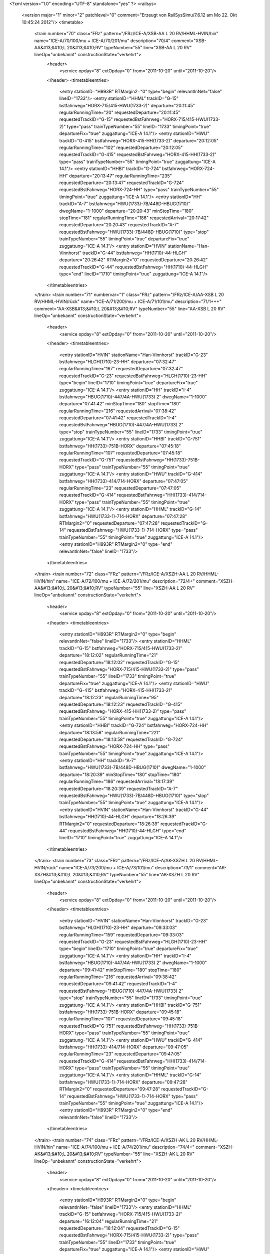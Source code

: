 <?xml version="1.0" encoding="UTF-8" standalone="yes" ?>
<railsys>
	<version major="1" minor="2" patchlevel="0" comment="Erzeugt von RailSys\Simu/7.6.12 am Mo 22. Okt 10:45:24 2012"/>
	<timetable>
		<train number="70" class="FRz" pattern="/FRz/ICE-A/XSB-AA L 20 RV/HHML-HVIN/hin" name="ICE-A/70/100/mu + ICE-A/70/201/mu" description="70/4" comment="XSB-AA&#13;&#10;L 20&#13;&#10;RV" typeNumber="55" line="XSB-AA L 20 RV" lineOp="unbekannt" constructionState="verkehrt">
			<header>
				<service opday="8" extOpday="0" from="2011-10-20" until="2011-10-20"/>
			</header>
			<timetableentries>
				<entry stationID="H993R" RTMargin2="0" type="begin" relevantInNet="false" lineID="1733"/>
				<entry stationID="HHML" trackID="G-15" bstfahrweg="HORX-715/415-HWU(1733-2)" departure="20:11:45" regularRunningTime="20" requestedDeparture="20:11:45" requestedTrackID="G-15" requestedBstFahrweg="HORX-715/415-HWU(1733-2)" type="pass" trainTypeNumber="55" lineID="1733" timingPoint="true" departureFix="true" zuggattung="ICE-A 14.1"/>
				<entry stationID="HWU" trackID="G-415" bstfahrweg="HORX-415-HH(1733-2)" departure="20:12:05" regularRunningTime="102" requestedDeparture="20:12:05" requestedTrackID="G-415" requestedBstFahrweg="HORX-415-HH(1733-2)" type="pass" trainTypeNumber="55" timingPoint="true" zuggattung="ICE-A 14.1"/>
				<entry stationID="HHBI" trackID="G-724" bstfahrweg="HORX-724-HH" departure="20:13:47" regularRunningTime="235" requestedDeparture="20:13:47" requestedTrackID="G-724" requestedBstFahrweg="HORX-724-HH" type="pass" trainTypeNumber="55" timingPoint="true" zuggattung="ICE-A 14.1"/>
				<entry stationID="HH" trackID="A-7" bstfahrweg="HWU(1733)-7B/448D-HBUG(1710)" dwegName="1-1000" departure="20:20:43" minStopTime="180" stopTime="181" regularRunningTime="186" requestedArrival="20:17:42" requestedDeparture="20:20:43" requestedTrackID="A-7" requestedBstFahrweg="HWU(1733)-7B/448D-HBUG(1710)" type="stop" trainTypeNumber="55" timingPoint="true" departureFix="true" zuggattung="ICE-A 14.1"/>
				<entry stationID="HVIN" stationName="Han-Vinnhorst" trackID="G-44" bstfahrweg="HH(1710)-44-HLGH" departure="20:26:42" RTMargin2="0" requestedDeparture="20:26:42" requestedTrackID="G-44" requestedBstFahrweg="HH(1710)-44-HLGH" type="end" lineID="1710" timingPoint="true" zuggattung="ICE-A 14.1"/>
			</timetableentries>
		</train>
		<train number="71" numbervar="1" class="FRz" pattern="/FRz/ICE-A/AA-XSB L 20 RV/HHML-HVIN/rück" name="ICE-A/71/200/mu + ICE-A/71/101/mu" description="71/1+++" comment="AA-XSB&#13;&#10;L 20&#13;&#10;RV" typeNumber="55" line="AA-XSB L 20 RV" lineOp="unbekannt" constructionState="verkehrt">
			<header>
				<service opday="8" extOpday="0" from="2011-10-20" until="2011-10-20"/>
			</header>
			<timetableentries>
				<entry stationID="HVIN" stationName="Han-Vinnhorst" trackID="G-23" bstfahrweg="HLGH(1710)-23-HH" departure="07:32:47" regularRunningTime="167" requestedDeparture="07:32:47" requestedTrackID="G-23" requestedBstFahrweg="HLGH(1710)-23-HH" type="begin" lineID="1710" timingPoint="true" departureFix="true" zuggattung="ICE-A 14.1"/>
				<entry stationID="HH" trackID="I-4" bstfahrweg="HBUG(1710)-447/4A-HWU(1733) 2" dwegName="1-1000" departure="07:41:42" minStopTime="180" stopTime="180" regularRunningTime="216" requestedArrival="07:38:42" requestedDeparture="07:41:42" requestedTrackID="I-4" requestedBstFahrweg="HBUG(1710)-447/4A-HWU(1733) 2" type="stop" trainTypeNumber="55" lineID="1733" timingPoint="true" zuggattung="ICE-A 14.1"/>
				<entry stationID="HHBI" trackID="G-751" bstfahrweg="HH(1733)-751B-HORX" departure="07:45:18" regularRunningTime="107" requestedDeparture="07:45:18" requestedTrackID="G-751" requestedBstFahrweg="HH(1733)-751B-HORX" type="pass" trainTypeNumber="55" timingPoint="true" zuggattung="ICE-A 14.1"/>
				<entry stationID="HWU" trackID="G-414" bstfahrweg="HH(1733)-414/714-HORX" departure="07:47:05" regularRunningTime="23" requestedDeparture="07:47:05" requestedTrackID="G-414" requestedBstFahrweg="HH(1733)-414/714-HORX" type="pass" trainTypeNumber="55" timingPoint="true" zuggattung="ICE-A 14.1"/>
				<entry stationID="HHML" trackID="G-14" bstfahrweg="HWU(1733-1)-714-HORX" departure="07:47:28" RTMargin2="0" requestedDeparture="07:47:28" requestedTrackID="G-14" requestedBstFahrweg="HWU(1733-1)-714-HORX" type="pass" trainTypeNumber="55" timingPoint="true" zuggattung="ICE-A 14.1"/>
				<entry stationID="H993R" RTMargin2="0" type="end" relevantInNet="false" lineID="1733"/>
			</timetableentries>
		</train>
		<train number="72" class="FRz" pattern="/FRz/ICE-A/XSZH-AA L 20 RV/HHML-HVIN/hin" name="ICE-A/72/100/mu + ICE-A/72/201/mu" description="72/4+" comment="XSZH-AA&#13;&#10;L 20&#13;&#10;RV" typeNumber="55" line="XSZH-AA L 20 RV" lineOp="unbekannt" constructionState="verkehrt">
			<header>
				<service opday="8" extOpday="0" from="2011-10-20" until="2011-10-20"/>
			</header>
			<timetableentries>
				<entry stationID="H993R" RTMargin2="0" type="begin" relevantInNet="false" lineID="1733"/>
				<entry stationID="HHML" trackID="G-15" bstfahrweg="HORX-715/415-HWU(1733-2)" departure="18:12:02" regularRunningTime="21" requestedDeparture="18:12:02" requestedTrackID="G-15" requestedBstFahrweg="HORX-715/415-HWU(1733-2)" type="pass" trainTypeNumber="55" lineID="1733" timingPoint="true" departureFix="true" zuggattung="ICE-A 14.1"/>
				<entry stationID="HWU" trackID="G-415" bstfahrweg="HORX-415-HH(1733-2)" departure="18:12:23" regularRunningTime="95" requestedDeparture="18:12:23" requestedTrackID="G-415" requestedBstFahrweg="HORX-415-HH(1733-2)" type="pass" trainTypeNumber="55" timingPoint="true" zuggattung="ICE-A 14.1"/>
				<entry stationID="HHBI" trackID="G-724" bstfahrweg="HORX-724-HH" departure="18:13:58" regularRunningTime="221" requestedDeparture="18:13:58" requestedTrackID="G-724" requestedBstFahrweg="HORX-724-HH" type="pass" trainTypeNumber="55" timingPoint="true" zuggattung="ICE-A 14.1"/>
				<entry stationID="HH" trackID="A-7" bstfahrweg="HWU(1733)-7B/448D-HBUG(1710)" dwegName="1-1000" departure="18:20:39" minStopTime="180" stopTime="180" regularRunningTime="186" requestedArrival="18:17:39" requestedDeparture="18:20:39" requestedTrackID="A-7" requestedBstFahrweg="HWU(1733)-7B/448D-HBUG(1710)" type="stop" trainTypeNumber="55" timingPoint="true" zuggattung="ICE-A 14.1"/>
				<entry stationID="HVIN" stationName="Han-Vinnhorst" trackID="G-44" bstfahrweg="HH(1710)-44-HLGH" departure="18:26:39" RTMargin2="0" requestedDeparture="18:26:39" requestedTrackID="G-44" requestedBstFahrweg="HH(1710)-44-HLGH" type="end" lineID="1710" timingPoint="true" zuggattung="ICE-A 14.1"/>
			</timetableentries>
		</train>
		<train number="73" class="FRz" pattern="/FRz/ICE-A/AK-XSZH L 20 RV/HHML-HVIN/rück" name="ICE-A/73/200/mu + ICE-A/73/101/mu" description="73/1" comment="AK-XSZH&#13;&#10;L 20&#13;&#10;RV" typeNumber="55" line="AK-XSZH L 20 RV" lineOp="unbekannt" constructionState="verkehrt">
			<header>
				<service opday="8" extOpday="0" from="2011-10-20" until="2011-10-20"/>
			</header>
			<timetableentries>
				<entry stationID="HVIN" stationName="Han-Vinnhorst" trackID="G-23" bstfahrweg="HLGH(1710)-23-HH" departure="09:33:03" regularRunningTime="159" requestedDeparture="09:33:03" requestedTrackID="G-23" requestedBstFahrweg="HLGH(1710)-23-HH" type="begin" lineID="1710" timingPoint="true" departureFix="true" zuggattung="ICE-A 14.1"/>
				<entry stationID="HH" trackID="I-4" bstfahrweg="HBUG(1710)-447/4A-HWU(1733) 2" dwegName="1-1000" departure="09:41:42" minStopTime="180" stopTime="180" regularRunningTime="216" requestedArrival="09:38:42" requestedDeparture="09:41:42" requestedTrackID="I-4" requestedBstFahrweg="HBUG(1710)-447/4A-HWU(1733) 2" type="stop" trainTypeNumber="55" lineID="1733" timingPoint="true" zuggattung="ICE-A 14.1"/>
				<entry stationID="HHBI" trackID="G-751" bstfahrweg="HH(1733)-751B-HORX" departure="09:45:18" regularRunningTime="107" requestedDeparture="09:45:18" requestedTrackID="G-751" requestedBstFahrweg="HH(1733)-751B-HORX" type="pass" trainTypeNumber="55" timingPoint="true" zuggattung="ICE-A 14.1"/>
				<entry stationID="HWU" trackID="G-414" bstfahrweg="HH(1733)-414/714-HORX" departure="09:47:05" regularRunningTime="23" requestedDeparture="09:47:05" requestedTrackID="G-414" requestedBstFahrweg="HH(1733)-414/714-HORX" type="pass" trainTypeNumber="55" timingPoint="true" zuggattung="ICE-A 14.1"/>
				<entry stationID="HHML" trackID="G-14" bstfahrweg="HWU(1733-1)-714-HORX" departure="09:47:28" RTMargin2="0" requestedDeparture="09:47:28" requestedTrackID="G-14" requestedBstFahrweg="HWU(1733-1)-714-HORX" type="pass" trainTypeNumber="55" timingPoint="true" zuggattung="ICE-A 14.1"/>
				<entry stationID="H993R" RTMargin2="0" type="end" relevantInNet="false" lineID="1733"/>
			</timetableentries>
		</train>
		<train number="74" class="FRz" pattern="/FRz/ICE-A/XSZH-AK L 20 RV/HHML-HVIN/hin" name="ICE-A/74/100/mu + ICE-A/74/201/mu" description="74/4+" comment="XSZH-AK&#13;&#10;L 20&#13;&#10;RV" typeNumber="55" line="XSZH-AK L 20 RV" lineOp="unbekannt" constructionState="verkehrt">
			<header>
				<service opday="8" extOpday="0" from="2011-10-20" until="2011-10-20"/>
			</header>
			<timetableentries>
				<entry stationID="H993R" RTMargin2="0" type="begin" relevantInNet="false" lineID="1733"/>
				<entry stationID="HHML" trackID="G-15" bstfahrweg="HORX-715/415-HWU(1733-2)" departure="16:12:04" regularRunningTime="21" requestedDeparture="16:12:04" requestedTrackID="G-15" requestedBstFahrweg="HORX-715/415-HWU(1733-2)" type="pass" trainTypeNumber="55" lineID="1733" timingPoint="true" departureFix="true" zuggattung="ICE-A 14.1"/>
				<entry stationID="HWU" trackID="G-415" bstfahrweg="HORX-415-HH(1733-2)" departure="16:12:25" regularRunningTime="96" requestedDeparture="16:12:25" requestedTrackID="G-415" requestedBstFahrweg="HORX-415-HH(1733-2)" type="pass" trainTypeNumber="55" timingPoint="true" zuggattung="ICE-A 14.1"/>
				<entry stationID="HHBI" trackID="G-724" bstfahrweg="HORX-724-HH" departure="16:14:01" regularRunningTime="221" requestedDeparture="16:14:01" requestedTrackID="G-724" requestedBstFahrweg="HORX-724-HH" type="pass" trainTypeNumber="55" timingPoint="true" zuggattung="ICE-A 14.1"/>
				<entry stationID="HH" trackID="A-7" bstfahrweg="HWU(1733)-7B/448D-HBUG(1710)" dwegName="1-1000" departure="16:20:42" minStopTime="180" stopTime="180" regularRunningTime="185" requestedArrival="16:17:42" requestedDeparture="16:20:42" requestedTrackID="A-7" requestedBstFahrweg="HWU(1733)-7B/448D-HBUG(1710)" type="stop" trainTypeNumber="55" timingPoint="true" zuggattung="ICE-A 14.1"/>
				<entry stationID="HVIN" stationName="Han-Vinnhorst" trackID="G-44" bstfahrweg="HH(1710)-44-HLGH" departure="16:26:40" RTMargin2="0" requestedDeparture="16:26:40" requestedTrackID="G-44" requestedBstFahrweg="HH(1710)-44-HLGH" type="end" lineID="1710" timingPoint="true" zuggattung="ICE-A 14.1"/>
			</timetableentries>
		</train>
		<train number="75" class="FRz" pattern="/FRz/ICE-A/AA-XSZH L 20 RV/HHML-HVIN/rück" name="ICE-A/75/200/mu + ICE-A/75/101/mu" description="75/1+" comment="AA-XSZH&#13;&#10;L 20&#13;&#10;RV" typeNumber="55" line="AA-XSZH L 20 RV" lineOp="unbekannt" constructionState="verkehrt">
			<header>
				<service opday="8" extOpday="0" from="2011-10-20" until="2011-10-20"/>
			</header>
			<timetableentries>
				<entry stationID="HVIN" stationName="Han-Vinnhorst" trackID="G-23" bstfahrweg="HLGH(1710)-23-HH" departure="11:33:03" regularRunningTime="159" requestedDeparture="11:33:03" requestedTrackID="G-23" requestedBstFahrweg="HLGH(1710)-23-HH" type="begin" lineID="1710" timingPoint="true" departureFix="true" zuggattung="ICE-A 14.1"/>
				<entry stationID="HH" trackID="I-4" bstfahrweg="HBUG(1710)-447/4A-HWU(1733) 2" dwegName="1-1000" departure="11:41:42" minStopTime="180" stopTime="180" regularRunningTime="216" requestedArrival="11:38:42" requestedDeparture="11:41:42" requestedTrackID="I-4" requestedBstFahrweg="HBUG(1710)-447/4A-HWU(1733) 2" type="stop" trainTypeNumber="55" lineID="1733" timingPoint="true" zuggattung="ICE-A 14.1"/>
				<entry stationID="HHBI" trackID="G-751" bstfahrweg="HH(1733)-751B-HORX" departure="11:45:18" regularRunningTime="107" requestedDeparture="11:45:18" requestedTrackID="G-751" requestedBstFahrweg="HH(1733)-751B-HORX" type="pass" trainTypeNumber="55" timingPoint="true" zuggattung="ICE-A 14.1"/>
				<entry stationID="HWU" trackID="G-414" bstfahrweg="HH(1733)-414/714-HORX" departure="11:47:05" regularRunningTime="23" requestedDeparture="11:47:05" requestedTrackID="G-414" requestedBstFahrweg="HH(1733)-414/714-HORX" type="pass" trainTypeNumber="55" timingPoint="true" zuggattung="ICE-A 14.1"/>
				<entry stationID="HHML" trackID="G-14" bstfahrweg="HWU(1733-1)-714-HORX" departure="11:47:28" RTMargin2="0" requestedDeparture="11:47:28" requestedTrackID="G-14" requestedBstFahrweg="HWU(1733-1)-714-HORX" type="pass" trainTypeNumber="55" timingPoint="true" zuggattung="ICE-A 14.1"/>
				<entry stationID="H993R" RTMargin2="0" type="end" relevantInNet="false" lineID="1733"/>
			</timetableentries>
		</train>
		<train number="76" class="FRz" pattern="/FRz/ICE-A/XSZH-AK L 20 RV/HHML-HVIN/hin" name="ICE-A/76/100/mu + ICE-A/76/201/mu" description="76/4+" comment="XSZH-AK&#13;&#10;L 20&#13;&#10;RV" typeNumber="51" line="XSZH-AK L 20 RV" lineOp="unbekannt" constructionState="verkehrt">
			<header>
				<service opday="8" extOpday="0" from="2011-10-20" until="2011-10-20"/>
			</header>
			<timetableentries>
				<entry stationID="H993R" RTMargin2="0" type="begin" relevantInNet="false" lineID="1733"/>
				<entry stationID="HHML" trackID="G-15" bstfahrweg="HORX-715/415-HWU(1733-2)" departure="14:12:05" regularRunningTime="21" requestedDeparture="14:12:05" requestedTrackID="G-15" requestedBstFahrweg="HORX-715/415-HWU(1733-2)" type="pass" trainTypeNumber="51" lineID="1733" timingPoint="true" departureFix="true" zuggattung="ICE-A 14.1"/>
				<entry stationID="HWU" trackID="G-415" bstfahrweg="HORX-415-HH(1733-2)" departure="14:12:26" regularRunningTime="95" requestedDeparture="14:12:26" requestedTrackID="G-415" requestedBstFahrweg="HORX-415-HH(1733-2)" type="pass" trainTypeNumber="51" timingPoint="true" zuggattung="ICE-A 14.1"/>
				<entry stationID="HHBI" trackID="G-724" bstfahrweg="HORX-724-HH" departure="14:14:01" regularRunningTime="221" requestedDeparture="14:14:01" requestedTrackID="G-724" requestedBstFahrweg="HORX-724-HH" type="pass" trainTypeNumber="51" timingPoint="true" zuggattung="ICE-A 14.1"/>
				<entry stationID="HH" trackID="A-7" bstfahrweg="HWU(1733)-7B/448D-HBUG(1710)" dwegName="1-1000" departure="14:20:42" minStopTime="180" stopTime="180" regularRunningTime="185" requestedArrival="14:17:42" requestedDeparture="14:20:42" requestedTrackID="A-7" requestedBstFahrweg="HWU(1733)-7B/448D-HBUG(1710)" type="stop" trainTypeNumber="51" timingPoint="true" zuggattung="ICE-A 14.1"/>
				<entry stationID="HVIN" stationName="Han-Vinnhorst" trackID="G-44" bstfahrweg="HH(1710)-44-HLGH" departure="14:26:40" RTMargin2="0" requestedDeparture="14:26:40" requestedTrackID="G-44" requestedBstFahrweg="HH(1710)-44-HLGH" type="end" lineID="1710" timingPoint="true" zuggattung="ICE-A 14.1"/>
			</timetableentries>
		</train>
		<train number="77" class="FRz" pattern="/FRz/ICE-A/AA-XSZH L 20 RV/HHML-HVIN/rück" name="ICE-A/77/200/mu + ICE-A/77/101/mu" description="77/1" comment="AA-XSZH&#13;&#10;L 20&#13;&#10;RV" typeNumber="55" line="AA-XSZH L 20 RV" lineOp="unbekannt" constructionState="verkehrt">
			<header>
				<service opday="8" extOpday="0" from="2011-10-20" until="2011-10-20"/>
			</header>
			<timetableentries>
				<entry stationID="HVIN" stationName="Han-Vinnhorst" trackID="G-23" bstfahrweg="HLGH(1710)-23-HH" departure="13:33:03" regularRunningTime="159" requestedDeparture="13:33:03" requestedTrackID="G-23" requestedBstFahrweg="HLGH(1710)-23-HH" type="begin" lineID="1710" timingPoint="true" departureFix="true" zuggattung="ICE-A 14.1"/>
				<entry stationID="HH" trackID="I-4" bstfahrweg="HBUG(1710)-447/4A-HWU(1733) 2" dwegName="1-1000" departure="13:41:42" minStopTime="180" stopTime="180" regularRunningTime="216" requestedArrival="13:38:42" requestedDeparture="13:41:42" requestedTrackID="I-4" requestedBstFahrweg="HBUG(1710)-447/4A-HWU(1733) 2" type="stop" trainTypeNumber="55" lineID="1733" timingPoint="true" zuggattung="ICE-A 14.1"/>
				<entry stationID="HHBI" trackID="G-751" bstfahrweg="HH(1733)-751B-HORX" departure="13:45:18" regularRunningTime="107" requestedDeparture="13:45:18" requestedTrackID="G-751" requestedBstFahrweg="HH(1733)-751B-HORX" type="pass" trainTypeNumber="55" timingPoint="true" zuggattung="ICE-A 14.1"/>
				<entry stationID="HWU" trackID="G-414" bstfahrweg="HH(1733)-414/714-HORX" departure="13:47:05" regularRunningTime="23" requestedDeparture="13:47:05" requestedTrackID="G-414" requestedBstFahrweg="HH(1733)-414/714-HORX" type="pass" trainTypeNumber="55" timingPoint="true" zuggattung="ICE-A 14.1"/>
				<entry stationID="HHML" trackID="G-14" bstfahrweg="HWU(1733-1)-714-HORX" departure="13:47:28" RTMargin2="0" requestedDeparture="13:47:28" requestedTrackID="G-14" requestedBstFahrweg="HWU(1733-1)-714-HORX" type="pass" trainTypeNumber="55" timingPoint="true" zuggattung="ICE-A 14.1"/>
				<entry stationID="H993R" RTMargin2="0" type="end" relevantInNet="false" lineID="1733"/>
			</timetableentries>
		</train>
		<train number="78" class="FRz" pattern="/FRz/ICE-A/XSZH-AA L 20 RV GLW/HHML-HVIN/hin" name="ICE-A/78/100/mu + ICE-A/78/201/mu" description="78/4+" comment="XSZH-AA&#13;&#10;L 20&#13;&#10;RV&#13;&#10;GLW HH" typeNumber="55" line="XSZH-AA L 20 RV GLW" lineOp="unbekannt" constructionState="verkehrt">
			<header>
				<service opday="8" extOpday="0" from="2011-10-20" until="2011-10-20"/>
			</header>
			<timetableentries>
				<entry stationID="H993R" RTMargin2="0" type="begin" relevantInNet="false" lineID="1733"/>
				<entry stationID="HHML" trackID="G-15" bstfahrweg="HORX-715/415-HWU(1733-2)" departure="12:12:05" regularRunningTime="21" requestedDeparture="12:12:05" requestedTrackID="G-15" requestedBstFahrweg="HORX-715/415-HWU(1733-2)" type="pass" trainTypeNumber="55" lineID="1733" timingPoint="true" departureFix="true" zuggattung="ICE-A 14.1"/>
				<entry stationID="HWU" trackID="G-415" bstfahrweg="HORX-415-HH(1733-2)" departure="12:12:26" regularRunningTime="95" requestedDeparture="12:12:26" requestedTrackID="G-415" requestedBstFahrweg="HORX-415-HH(1733-2)" type="pass" trainTypeNumber="55" timingPoint="true" zuggattung="ICE-A 14.1"/>
				<entry stationID="HHBI" trackID="G-724" bstfahrweg="HORX-724-HH" departure="12:14:01" regularRunningTime="221" requestedDeparture="12:14:01" requestedTrackID="G-724" requestedBstFahrweg="HORX-724-HH" type="pass" trainTypeNumber="55" timingPoint="true" zuggattung="ICE-A 14.1"/>
				<entry stationID="HH" trackID="A-8" bstfahrweg="HWU(1733)-8A/448D-HBUG(1710)" dwegName="1-1000" departure="12:20:42" minStopTime="180" stopTime="180" regularRunningTime="185" requestedArrival="12:17:42" requestedDeparture="12:20:42" requestedTrackID="A-8" requestedBstFahrweg="HWU(1733)-8A/448D-HBUG(1710)" type="stop" trainTypeNumber="55" timingPoint="true" zuggattung="ICE-A 14.1"/>
				<entry stationID="HVIN" stationName="Han-Vinnhorst" trackID="G-44" bstfahrweg="HH(1710)-44-HLGH" departure="12:26:40" RTMargin2="0" requestedDeparture="12:26:40" requestedTrackID="G-44" requestedBstFahrweg="HH(1710)-44-HLGH" type="end" lineID="1710" timingPoint="true" zuggattung="ICE-A 14.1"/>
			</timetableentries>
		</train>
		<train number="79" class="FRz" pattern="/FRz/ICE-A/AA-XSZH L 20 RV/HHML-HVIN/rück" name="ICE-A/79/200/mu + ICE-A/79/101/mu" description="79/1" comment="AA-XSZH&#13;&#10;L 20&#13;&#10;RV" typeNumber="55" line="AA-XSZH L 20 RV" lineOp="unbekannt" constructionState="verkehrt">
			<header>
				<service opday="8" extOpday="0" from="2011-10-20" until="2011-10-20"/>
			</header>
			<timetableentries>
				<entry stationID="HVIN" stationName="Han-Vinnhorst" trackID="G-23" bstfahrweg="HLGH(1710)-23-HH" departure="15:33:03" regularRunningTime="159" requestedDeparture="15:33:03" requestedTrackID="G-23" requestedBstFahrweg="HLGH(1710)-23-HH" type="begin" lineID="1710" timingPoint="true" departureFix="true" zuggattung="ICE-A 14.1"/>
				<entry stationID="HH" trackID="I-4" bstfahrweg="HBUG(1710)-447/4A-HWU(1733) 2" dwegName="1-1000" departure="15:41:42" minStopTime="180" stopTime="180" regularRunningTime="216" requestedArrival="15:38:42" requestedDeparture="15:41:42" requestedTrackID="I-4" requestedBstFahrweg="HBUG(1710)-447/4A-HWU(1733) 2" type="stop" trainTypeNumber="55" lineID="1733" timingPoint="true" zuggattung="ICE-A 14.1"/>
				<entry stationID="HHBI" trackID="G-751" bstfahrweg="HH(1733)-751B-HORX" departure="15:45:18" regularRunningTime="107" requestedDeparture="15:45:18" requestedTrackID="G-751" requestedBstFahrweg="HH(1733)-751B-HORX" type="pass" trainTypeNumber="55" timingPoint="true" zuggattung="ICE-A 14.1"/>
				<entry stationID="HWU" trackID="G-414" bstfahrweg="HH(1733)-414/714-HORX" departure="15:47:05" regularRunningTime="23" requestedDeparture="15:47:05" requestedTrackID="G-414" requestedBstFahrweg="HH(1733)-414/714-HORX" type="pass" trainTypeNumber="55" timingPoint="true" zuggattung="ICE-A 14.1"/>
				<entry stationID="HHML" trackID="G-14" bstfahrweg="HWU(1733-1)-714-HORX" departure="15:47:28" RTMargin2="0" requestedDeparture="15:47:28" requestedTrackID="G-14" requestedBstFahrweg="HWU(1733-1)-714-HORX" type="pass" trainTypeNumber="55" timingPoint="true" zuggattung="ICE-A 14.1"/>
				<entry stationID="H993R" RTMargin2="0" type="end" relevantInNet="false" lineID="1733"/>
			</timetableentries>
		</train>
		<train number="90" class="FRz" pattern="/FRz/ICE-T/XAW-AA L 91/HHML-HVIN/hin" name="ICE-T/90/110/mu + ICE-T/90/11/mu" description="90/4" comment="XAW-AA&#13;&#10;L 91 &#13;&#10;RV&#13;&#10;Gem. Welslau  Ausfal Halt HG" typeNumber="61" line="XAW-AA L 91" lineOp="unbekannt" constructionState="verkehrt">
			<header>
				<service opday="8" extOpday="0" from="2011-10-20" until="2011-10-20"/>
			</header>
			<timetableentries>
				<entry stationID="H993R" RTMargin2="0" type="begin" relevantInNet="false" lineID="1733"/>
				<entry stationID="HHML" trackID="G-15" bstfahrweg="HORX-715/415-HWU(1733-2)" departure="20:27:38" regularRunningTime="21" requestedDeparture="20:27:38" requestedTrackID="G-15" requestedBstFahrweg="HORX-715/415-HWU(1733-2)" type="pass" trainTypeNumber="61" lineID="1733" timingPoint="true" departureFix="true" zuggattung="ICE-T 14.1"/>
				<entry stationID="HWU" trackID="G-415" bstfahrweg="HORX-415-HH(1733-2)" departure="20:27:59" regularRunningTime="86" requestedDeparture="20:27:59" requestedTrackID="G-415" requestedBstFahrweg="HORX-415-HH(1733-2)" type="pass" trainTypeNumber="61" timingPoint="true" zuggattung="ICE-T 14.1"/>
				<entry stationID="HHBI" trackID="G-724" bstfahrweg="HORX-724-HH" departure="20:29:25" regularRunningTime="199" requestedDeparture="20:29:25" requestedTrackID="G-724" requestedBstFahrweg="HORX-724-HH" type="pass" trainTypeNumber="61" timingPoint="true" zuggattung="ICE-T 14.1"/>
				<entry stationID="HH" trackID="A-7" bstfahrweg="HWU(1733)-7B/448D-HBUG(1710)" dwegName="1-1000" departure="20:36:44" minStopTime="120" stopTime="240" regularRunningTime="183" requestedArrival="20:32:44" requestedDeparture="20:36:44" requestedTrackID="A-7" requestedBstFahrweg="HWU(1733)-7B/448D-HBUG(1710)" type="stop" trainTypeNumber="61" timingPoint="true" departureFix="true" zuggattung="ICE-T 14.1"/>
				<entry stationID="HVIN" stationName="Han-Vinnhorst" trackID="G-44" bstfahrweg="HH(1710)-44-HLGH" departure="20:42:40" RTMargin2="0" requestedDeparture="20:42:40" requestedTrackID="G-44" requestedBstFahrweg="HH(1710)-44-HLGH" type="end" lineID="1710" timingPoint="true" zuggattung="ICE-T 14.1"/>
			</timetableentries>
		</train>
		<train number="91" class="FRz" pattern="/FRz/ICE-T/AA-XAW L 91 RV/HHML-HVIN/rück" name="ICE-T/91/90/mu + ICE-T/91/102/mu" description="91/1" comment="AA-XAW&#13;&#10;L 91&#13;&#10;RV" typeNumber="61" line="AA-XAW L 91 RV" lineOp="unbekannt" constructionState="verkehrt">
			<header>
				<service opday="8" extOpday="0" from="2011-10-20" until="2011-10-20"/>
			</header>
			<timetableentries>
				<entry stationID="HVIN" stationName="Han-Vinnhorst" trackID="G-23" bstfahrweg="HLGH(1710)-23-HH" departure="09:15:40" regularRunningTime="169" requestedDeparture="09:15:40" requestedTrackID="G-23" requestedBstFahrweg="HLGH(1710)-23-HH" type="begin" lineID="1710" timingPoint="true" departureFix="true" zuggattung="ICE-T 14.1"/>
				<entry stationID="HH" trackID="I-4" bstfahrweg="HBUG(1710)-447/4A-HWU(1733) 2" dwegName="1-1000" departure="09:26:40" minStopTime="180" stopTime="300" regularRunningTime="205" requestedArrival="09:21:40" requestedDeparture="09:26:40" requestedTrackID="I-4" requestedBstFahrweg="HBUG(1710)-447/4A-HWU(1733) 2" type="stop" trainTypeNumber="61" lineID="1733" timingPoint="true" departureFix="true" zuggattung="ICE-T 14.1"/>
				<entry stationID="HHBI" trackID="G-751" bstfahrweg="HH(1733)-751B-HORX" departure="09:30:05" regularRunningTime="107" requestedDeparture="09:30:05" requestedTrackID="G-751" requestedBstFahrweg="HH(1733)-751B-HORX" type="pass" trainTypeNumber="61" timingPoint="true" zuggattung="ICE-T 14.1"/>
				<entry stationID="HWU" trackID="G-414" bstfahrweg="HH(1733)-414/714-HORX" departure="09:31:52" regularRunningTime="24" requestedDeparture="09:31:52" requestedTrackID="G-414" requestedBstFahrweg="HH(1733)-414/714-HORX" type="pass" trainTypeNumber="61" timingPoint="true" zuggattung="ICE-T 14.1"/>
				<entry stationID="HHML" trackID="G-14" bstfahrweg="HWU(1733-1)-714-HORX" departure="09:32:16" RTMargin2="0" requestedDeparture="09:32:16" requestedTrackID="G-14" requestedBstFahrweg="HWU(1733-1)-714-HORX" type="pass" trainTypeNumber="61" timingPoint="true" zuggattung="ICE-T 14.1"/>
				<entry stationID="H993R" RTMargin2="0" type="end" relevantInNet="false" lineID="1733"/>
			</timetableentries>
		</train>
		<train number="272" class="FRz" pattern="/FRz/ICE-A/XSZH -/HHML-HVIN/hin" name="ICE-A/272/125/DS + ICE-A/272/126/DS" description="272/4++" comment="XSZH - AA&#13;&#10;L 12&#13;&#10;RV" typeNumber="55" line="XSZH -" lineOp="unbekannt" constructionState="verkehrt">
			<header>
				<service opday="8" extOpday="0" from="2011-10-20" until="2011-10-20"/>
			</header>
			<timetableentries>
				<entry stationID="HHML" stationName="Han Mess/Laatzen" trackID="G-16" bstfahrweg="HRTN-716-HWU(1732-2)" departure="23:56:35" regularRunningTime="25" requestedDeparture="23:56:35" requestedTrackID="G-16" requestedBstFahrweg="HRTN-716-HWU(1732-2)" type="begin" lineID="1732" timingPoint="true" departureFix="true" zuggattung="ICE-A 14.1"/>
				<entry stationID="HHBI" trackID="G-724" bstfahrweg="HHML(1732)-724-HH" departure="23:58:52" regularRunningTime="217" requestedDeparture="23:58:52" requestedTrackID="G-724" requestedBstFahrweg="HHML(1732)-724-HH" type="pass" trainTypeNumber="55" lineID="1733" timingPoint="true" zuggattung="ICE-A 14.1"/>
				<entry stationID="HH" trackID="A-8" bstfahrweg="HWU(1733)-8A/448D-HBUG(1710)" dwegName="1-1000" departure="24:05:42" minStopTime="180" stopTime="193" regularRunningTime="210" requestedArrival="24:02:29" requestedDeparture="24:05:42" requestedTrackID="A-8" requestedBstFahrweg="HWU(1733)-8A/448D-HBUG(1710)" type="stop" trainTypeNumber="55" timingPoint="true" departureFix="true" zuggattung="ICE-A 14.1"/>
				<entry stationID="HVIN" stationName="Han-Vinnhorst" trackID="G-44" bstfahrweg="HH(1710)-44-HLGH" departure="24:12:33" RTMargin2="0" requestedDeparture="24:12:33" requestedTrackID="G-44" requestedBstFahrweg="HH(1710)-44-HLGH" type="end" lineID="1710" timingPoint="true" zuggattung="ICE-A 14.1"/>
			</timetableentries>
		</train>
		<train number="450" class="FRz" pattern="/FRz/CNL/BLO-HH-FFU-XFPO RV/HHML-HKWA/rück" name="CNL/450/0/mu + CNL/450/1/mu" description="450/3+++++++" comment="BLO-HH-FFU-XFPO&#13;&#10;Fahrwegänderung HH&#13;&#10;21.59 Umsetzen nach Gl 4&#13;&#10;RV + BLO-HH-FFU-XFPO&#13;&#10;RV" typeNumber="9" line="BLO-HH-FFU-XFPO RV" lineOp="unbekannt" constructionState="verkehrt">
			<header>
				<service opday="8" extOpday="0" from="2011-10-20" until="2011-10-20"/>
			</header>
			<timetableentries>
				<entry stationID="HKWA" stationName="Han K-Wiechert-A" trackID="G-614" bstfahrweg="HLER(1730)-HH(1730)" departure="21:48:03" regularRunningTime="63" requestedDeparture="21:48:03" requestedTrackID="G-614" requestedBstFahrweg="HLER(1730)-HH(1730)" type="begin" lineID="1730" timingPoint="true" departureFix="true" zuggattung="CNL 23.1"/>
				<entry stationID="HH" trackID="T-4" bstfahrweg="HLER(1730)-4A/443-HHZ(1705) 4 RG &lt;-&gt; HBUG(1700)-932/4A-HWU(1733) 2" departure="22:16:18" minStopTime="300" stopTime="1491" regularRunningTime="206" requestedArrival="21:51:27" requestedDeparture="22:16:18" type="stop" trainTypeNumber="9" lineID="1733" timingPoint="true" departureFix="true" zuggattung="CNL 23.1"/>
				<entry stationID="HHBI" trackID="G-751" bstfahrweg="HH(1733)-751B-HORX" departure="22:19:44" regularRunningTime="256" requestedDeparture="22:19:44" requestedTrackID="G-751" requestedBstFahrweg="HH(1733)-751B-HORX" type="pass" trainTypeNumber="9" timingPoint="true" zuggattung="CNL 23.1"/>
				<entry stationID="HWU" trackID="G-414" bstfahrweg="HH(1733)-414/714-HORX" departure="22:24:00" regularRunningTime="28" requestedDeparture="22:24:00" requestedTrackID="G-414" requestedBstFahrweg="HH(1733)-414/714-HORX" type="pass" trainTypeNumber="9" timingPoint="true" zuggattung="CNL 23.1"/>
				<entry stationID="HHML" trackID="G-14" bstfahrweg="HWU(1733-1)-714-HRTN" departure="22:24:28" RTMargin2="0" requestedDeparture="22:24:28" requestedTrackID="G-14" requestedBstFahrweg="HWU(1733-1)-714-HRTN" type="pass" trainTypeNumber="9" timingPoint="true" zuggattung="CNL 23.1"/>
			</timetableentries>
		</train>
		<train number="451" class="FRz" pattern="/FRz/CNL/XFPO-HH- BLO RV/HHML-HKWA/hin" name="CNL/451/1/mu + CNL/451/2/mu" description="451/4" comment="XFPO-HH- BLO&#13;&#10;RV" typeNumber="10" line="XFPO-HH- BLO RV" lineOp="unbekannt" constructionState="verkehrt">
			<header>
				<service opday="8" extOpday="0" from="2011-10-20" until="2011-10-20"/>
			</header>
			<timetableentries>
				<entry stationID="H993R" RTMargin2="0" type="begin" relevantInNet="false" lineID="1733"/>
				<entry stationID="HHML" trackID="G-15" bstfahrweg="HORX-715/415-HWU(1733-2)" departure="06:55:43" regularRunningTime="43" requestedDeparture="06:55:43" requestedTrackID="G-15" requestedBstFahrweg="HORX-715/415-HWU(1733-2)" type="pass" trainTypeNumber="10" lineID="1733" timingPoint="true" departureFix="true" zuggattung="CNL 23.1"/>
				<entry stationID="HWU" trackID="G-415" bstfahrweg="HORX-415-HH(1733-2)" departure="06:56:26" regularRunningTime="154" requestedDeparture="06:56:26" requestedTrackID="G-415" requestedBstFahrweg="HORX-415-HH(1733-2)" type="pass" trainTypeNumber="10" timingPoint="true" zuggattung="CNL 23.1"/>
				<entry stationID="HHBI" trackID="G-724" bstfahrweg="HORX-724-HH" departure="06:59:00" regularRunningTime="209" requestedDeparture="06:59:00" requestedTrackID="G-724" requestedBstFahrweg="HORX-724-HH" type="pass" trainTypeNumber="10" timingPoint="true" zuggattung="CNL 23.1"/>
				<entry stationID="HH" trackID="Z-7" bstfahrweg="HWU(1733)-7B/402-HHZ(1705) &lt;-&gt; HBUG(1700)-471/7D-HLER(1730) GR" departure="07:12:30" minStopTime="600" stopTime="601" regularRunningTime="218" requestedArrival="07:02:29" requestedDeparture="07:12:30" requestedTrackID="Z-7" requestedBstFahrweg="HWU(1733)-7B/402-HHZ(1705) &lt;-&gt; HBUG(1700)-471/7D-HLER(1730) GR" type="stop" trainTypeNumber="6" timingPoint="true" departureFix="true" zuggattung="CNL 23.1"/>
				<entry stationID="HKWA" stationName="Han K-Wiechert-A" trackID="G-611" bstfahrweg="HH(1730)-HLER(1730)" departure="07:17:48" RTMargin2="0" requestedDeparture="07:17:48" requestedTrackID="G-611" requestedBstFahrweg="HH(1730)-HLER(1730)" type="end" lineID="1730" timingPoint="true" zuggattung="CNL 23.1"/>
			</timetableentries>
		</train>
		<train number="472" numbervar="2" class="FRz" pattern="/FRz/CNL/MH -/HHML-HVIN/hin" name="CNL/472/0/mu + CNL/472/222/mu" description="472/4" comment="MH - XDKH&#13;&#10;HH = KW aus/auf 447 + HH-AH&#13;&#10;&#13;&#10;VMZ ab HH nachgetragen." typeNumber="7" line="MH -" lineOp="unbekannt" constructionState="verkehrt">
			<header>
				<service opday="8" extOpday="0" from="2011-10-20" until="2011-10-20"/>
			</header>
			<timetableentries>
				<entry stationID="HHML" stationName="Han Mess/Laatzen" trackID="G-16" bstfahrweg="HRTN-716-HWU(1732-2)" departure="01:57:52" regularRunningTime="24" requestedDeparture="01:57:52" requestedTrackID="G-16" requestedBstFahrweg="HRTN-716-HWU(1732-2)" type="begin" lineID="1732" timingPoint="true" departureFix="true" zuggattung="CNL 23.1"/>
				<entry stationID="HHBI" trackID="G-724" bstfahrweg="HHML(1732)-724-HH" departure="02:00:08" regularRunningTime="221" requestedDeparture="02:00:08" requestedTrackID="G-724" requestedBstFahrweg="HHML(1732)-724-HH" type="pass" trainTypeNumber="7" lineID="1733" timingPoint="true" zuggattung="CNL 23.1"/>
				<entry stationID="HH" trackID="C-9" bstfahrweg="HWU(1733)-9B/448D-HBUG(1710)" dwegName="1-1000" departure="02:36:49" minStopTime="1800" stopTime="1980" regularRunningTime="176" requestedArrival="02:03:49" requestedDeparture="02:36:49" requestedTrackID="C-9" requestedBstFahrweg="HWU(1733)-9B/448D-HBUG(1710)" type="stop" trainTypeNumber="8" timingPoint="true" departureFix="true" zuggattung="CNL 23.1"/>
				<entry stationID="HVIN" stationName="Han-Vinnhorst" trackID="G-44" bstfahrweg="HH(1710)-44-HLGH" departure="02:42:36" RTMargin2="0" requestedDeparture="02:42:36" requestedTrackID="G-44" requestedBstFahrweg="HH(1710)-44-HLGH" type="end" lineID="1710" timingPoint="true" zuggattung="CNL 23.1"/>
			</timetableentries>
		</train>
		<train number="473" class="FRz" pattern="/FRz/CNL/XDKH -/HHML-HVIN/rück" name="CNL/473/602/mu + CNL/473/603/DS" description="473/2" comment="XDKH - MH&#13;&#10;HH= Wagen auf/aus 446 + XDKH - MH&#13;&#10;Auf Anweisung Zentrale via HEBG u.a.wg. Begegnungsverbot SFS" typeNumber="7" line="XDKH -" lineOp="unbekannt" constructionState="verkehrt">
			<header>
				<service opday="8" extOpday="0" from="2011-10-20" until="2011-10-20"/>
			</header>
			<timetableentries>
				<entry stationID="HVIN" stationName="Han-Vinnhorst" trackID="G-23" bstfahrweg="HLGH(1710)-23-HH" departure="02:07:09" regularRunningTime="173" requestedDeparture="02:07:09" requestedTrackID="G-23" requestedBstFahrweg="HLGH(1710)-23-HH" type="begin" lineID="1710" timingPoint="true" departureFix="true" zuggattung="CNL 23.1"/>
				<entry stationID="HH" trackID="M-7" bstfahrweg="HBUG(1710)-447/7D-HWU(1733) U" dwegName="2-1000" departure="02:51:20" minStopTime="180" stopTime="2281" regularRunningTime="210" requestedArrival="02:13:19" requestedDeparture="02:51:20" requestedTrackID="M-7" requestedBstFahrweg="HBUG(1710)-447/7D-HWU(1733) U" type="stop" trainTypeNumber="7" lineID="1733" timingPoint="true" departureFix="true" zuggattung="CNL 23.1"/>
				<entry stationID="HHBI" trackID="G-751" bstfahrweg="HH(1733)-751B-HORX" departure="02:54:50" regularRunningTime="110" requestedDeparture="02:54:50" requestedTrackID="G-751" requestedBstFahrweg="HH(1733)-751B-HORX" type="pass" trainTypeNumber="7" timingPoint="true" zuggattung="CNL 23.1"/>
				<entry stationID="HWU" trackID="G-414" bstfahrweg="HH(1733)-414/714-HORX" departure="02:56:40" regularRunningTime="28" requestedDeparture="02:56:40" requestedTrackID="G-414" requestedBstFahrweg="HH(1733)-414/714-HORX" type="pass" trainTypeNumber="7" timingPoint="true" zuggattung="CNL 23.1"/>
				<entry stationID="HHML" trackID="G-14" bstfahrweg="HWU(1733-1)-714-HRTN" departure="02:57:08" RTMargin2="0" requestedDeparture="02:57:08" requestedTrackID="G-14" requestedBstFahrweg="HWU(1733-1)-714-HRTN" type="pass" trainTypeNumber="7" timingPoint="true" zuggattung="CNL 23.1"/>
			</timetableentries>
		</train>
		<train number="490" class="FRz" pattern="/FRz/EN/XAWW-ALA/HHML-HVIN/hin" name="EN/490/100/mu + EN/490/601/mu" description="490/4" comment="XAWW-ALA" typeNumber="11" line="XAWW-ALA" lineOp="unbekannt" constructionState="verkehrt">
			<header>
				<service opday="8" extOpday="0" from="2011-10-20" until="2011-10-20"/>
			</header>
			<timetableentries>
				<entry stationID="HHML" stationName="Han Mess/Laatzen" trackID="G-16" bstfahrweg="HRTN-716-HWU(1732-2)" departure="06:06:48" regularRunningTime="36" requestedDeparture="06:06:48" requestedTrackID="G-16" requestedBstFahrweg="HRTN-716-HWU(1732-2)" type="begin" lineID="1732" timingPoint="true" departureFix="true" zuggattung="EN 21.9"/>
				<entry stationID="HHBI" trackID="G-724" bstfahrweg="HHML(1732)-724-HH" departure="06:09:58" regularRunningTime="208" requestedDeparture="06:09:58" requestedTrackID="G-724" requestedBstFahrweg="HHML(1732)-724-HH" type="pass" trainTypeNumber="11" lineID="1733" timingPoint="true" zuggattung="EN 21.9"/>
				<entry stationID="HH" trackID="A-7" bstfahrweg="HWU(1733)-7B/448D-HBUG(1710)" dwegName="1-1000" departure="06:17:30" minStopTime="180" stopTime="244" regularRunningTime="174" requestedArrival="06:13:26" requestedDeparture="06:17:30" requestedTrackID="A-7" requestedBstFahrweg="HWU(1733)-7B/448D-HBUG(1710)" type="stop" trainTypeNumber="11" timingPoint="true" departureFix="true" zuggattung="EN 21.9"/>
				<entry stationID="HVIN" stationName="Han-Vinnhorst" trackID="G-44" bstfahrweg="HH(1710)-44-HLGH" departure="06:23:10" RTMargin2="0" requestedDeparture="06:23:10" requestedTrackID="G-44" requestedBstFahrweg="HH(1710)-44-HLGH" type="end" lineID="1710" timingPoint="true" zuggattung="EN 21.9"/>
			</timetableentries>
		</train>
		<train number="491" class="FRz" pattern="/FRz/EN/ALA -/HHML-HSR W/rück" name="EN/491/600/mu + EN/491/601/mu" description="491/1" comment="ALA-XAWW + ALA - XAWW" typeNumber="11" line="ALA -" lineOp="unbekannt" constructionState="verkehrt">
			<header>
				<service opday="8" extOpday="0" from="2011-10-20" until="2011-10-20"/>
			</header>
			<timetableentries>
				<entry stationID="HSR W" stationName="Seelze Rbf W" trackID="G-25" bstfahrweg="HGUE-005-HS" departure="22:16:27" regularRunningTime="64" requestedDeparture="22:16:27" requestedTrackID="G-25" requestedBstFahrweg="HGUE-005-HS" type="begin" lineID="7601" timingPoint="true" departureFix="true" zuggattung="EN 21.9"/>
				<entry stationID="HH" trackID="I-4" bstfahrweg="HBUG(1700)-932/4A-HWU(1733) 2" dwegName="1-1000" departure="22:27:30" minStopTime="120" stopTime="122" regularRunningTime="174" requestedArrival="22:25:28" requestedDeparture="22:27:30" requestedTrackID="I-4" requestedBstFahrweg="HBUG(1700)-932/4A-HWU(1733) 2" type="stop" trainTypeNumber="11" lineID="1733" timingPoint="true" departureFix="true" zuggattung="EN 21.9"/>
				<entry stationID="HHBI" trackID="G-751" bstfahrweg="HH(1733)-751B-HORX" departure="22:30:24" regularRunningTime="93" requestedDeparture="22:30:24" requestedTrackID="G-751" requestedBstFahrweg="HH(1733)-751B-HORX" type="pass" trainTypeNumber="11" timingPoint="true" zuggattung="EN 21.9"/>
				<entry stationID="HWU" trackID="G-414" bstfahrweg="HH(1733)-414/714-HORX" departure="22:31:57" regularRunningTime="27" requestedDeparture="22:31:57" requestedTrackID="G-414" requestedBstFahrweg="HH(1733)-414/714-HORX" type="pass" trainTypeNumber="11" timingPoint="true" zuggattung="EN 21.9"/>
				<entry stationID="HHML" trackID="G-14" bstfahrweg="HWU(1733-1)-714-HRTN" departure="22:32:24" RTMargin2="0" requestedDeparture="22:32:24" requestedTrackID="G-14" requestedBstFahrweg="HWU(1733-1)-714-HRTN" type="pass" trainTypeNumber="11" timingPoint="true" zuggattung="EN 21.9"/>
			</timetableentries>
		</train>
		<train number="531" class="FRz" pattern="/FRz/ICE-A/HOLD -/HHML-HS/rück" name="ICE-A/531/251/mu + ICE-A/531/252/mu" description="531/1" comment="HOLD - MH&#13;&#10;&#13;&#10;L 25&#13;&#10;RV&#13;&#10;HH: Am 03.06.2011 &amp; 24.06.2011 nach Gl.9, für 1041 + HOLD - MH&#13;&#10;L 25, ab HH 402-1&#13;&#10;RV&#13;&#10;03.06.2011 &amp; 24.06.2011 in HH für 1041." typeNumber="52" line="HOLD -" lineOp="unbekannt" constructionState="verkehrt">
			<header>
				<service opday="8" extOpday="0" from="2011-10-20" until="2011-10-20"/>
			</header>
			<timetableentries>
				<entry stationID="HS" stationName="Seelze Pbf" trackID="G-4" bstfahrweg="HWUN-4-HH" departure="06:07:24" regularRunningTime="105" requestedDeparture="06:07:24" requestedTrackID="G-4" requestedBstFahrweg="HWUN-4-HH" type="begin" lineID="1700" timingPoint="true" departureFix="true" zuggattung="ICE-A 14.1"/>
				<entry stationID="HH" trackID="I-4" bstfahrweg="HBUG(1700)-932/4A-HWU(1733) 2" dwegName="1-1000" departure="06:26:42" minStopTime="600" stopTime="735" regularRunningTime="212" requestedArrival="06:14:27" requestedDeparture="06:26:42" requestedTrackID="I-4" requestedBstFahrweg="HBUG(1700)-932/4A-HWU(1733) 2" type="stop" trainTypeNumber="52" lineID="1733" timingPoint="true" departureFix="true" zuggattung="ICE-A 14.1"/>
				<entry stationID="HHBI" trackID="G-751" bstfahrweg="HH(1733)-751B-HORX" departure="06:30:14" regularRunningTime="105" requestedDeparture="06:30:14" requestedTrackID="G-751" requestedBstFahrweg="HH(1733)-751B-HORX" type="pass" trainTypeNumber="52" timingPoint="true" zuggattung="ICE-A 14.1"/>
				<entry stationID="HWU" trackID="G-414" bstfahrweg="HH(1733)-414/714-HORX" departure="06:31:59" regularRunningTime="23" requestedDeparture="06:31:59" requestedTrackID="G-414" requestedBstFahrweg="HH(1733)-414/714-HORX" type="pass" trainTypeNumber="52" timingPoint="true" zuggattung="ICE-A 14.1"/>
				<entry stationID="HHML" trackID="G-14" bstfahrweg="HWU(1733-1)-714-HORX" departure="06:32:22" RTMargin2="0" requestedDeparture="06:32:22" requestedTrackID="G-14" requestedBstFahrweg="HWU(1733-1)-714-HORX" type="pass" trainTypeNumber="52" timingPoint="true" zuggattung="ICE-A 14.1"/>
				<entry stationID="H993R" RTMargin2="0" type="end" relevantInNet="false" lineID="1733"/>
			</timetableentries>
		</train>
		<train number="537" class="FRz" pattern="/FRz/ICE-A/HB -/HHML-HS/rück" name="ICE-A/537/250/mu + ICE-A/537/251/mu" description="537/1" comment="HB - HH(-MH)&#13;&#10;RV&#13;&#10;L 25 + AA-MH&#13;&#10;L 25, ab HH 402-1&#13;&#10;RV" typeNumber="52" line="HB -" lineOp="unbekannt" constructionState="verkehrt">
			<header>
				<service opday="8" extOpday="0" from="2011-10-20" until="2011-10-20"/>
			</header>
			<timetableentries>
				<entry stationID="HS" stationName="Seelze Pbf" trackID="G-4" bstfahrweg="HWUN-4-HH" departure="12:07:26" regularRunningTime="105" requestedDeparture="12:07:26" requestedTrackID="G-4" requestedBstFahrweg="HWUN-4-HH" type="begin" lineID="1700" timingPoint="true" departureFix="true" zuggattung="ICE-A 14.1"/>
				<entry stationID="HH" trackID="I-4" bstfahrweg="HBUG(1700)-932/4A-HWU(1733) 2" dwegName="1-1000" departure="12:26:42" minStopTime="300" stopTime="733" regularRunningTime="212" requestedArrival="12:14:29" requestedDeparture="12:26:42" requestedTrackID="I-4" requestedBstFahrweg="HBUG(1700)-932/4A-HWU(1733) 2" type="stop" trainTypeNumber="52" lineID="1733" timingPoint="true" departureFix="true" zuggattung="ICE-A 14.1"/>
				<entry stationID="HHBI" trackID="G-751" bstfahrweg="HH(1733)-751B-HORX" departure="12:30:14" regularRunningTime="105" requestedDeparture="12:30:14" requestedTrackID="G-751" requestedBstFahrweg="HH(1733)-751B-HORX" type="pass" trainTypeNumber="52" timingPoint="true" zuggattung="ICE-A 14.1"/>
				<entry stationID="HWU" trackID="G-414" bstfahrweg="HH(1733)-414/714-HORX" departure="12:31:59" regularRunningTime="23" requestedDeparture="12:31:59" requestedTrackID="G-414" requestedBstFahrweg="HH(1733)-414/714-HORX" type="pass" trainTypeNumber="52" timingPoint="true" zuggattung="ICE-A 14.1"/>
				<entry stationID="HHML" trackID="G-14" bstfahrweg="HWU(1733-1)-714-HORX" departure="12:32:22" RTMargin2="0" requestedDeparture="12:32:22" requestedTrackID="G-14" requestedBstFahrweg="HWU(1733-1)-714-HORX" type="pass" trainTypeNumber="52" timingPoint="true" zuggattung="ICE-A 14.1"/>
				<entry stationID="H993R" RTMargin2="0" type="end" relevantInNet="false" lineID="1733"/>
			</timetableentries>
		</train>
		<train number="572" class="FRz" pattern="/FRz/ICE-A/TS-AA L 22 RV/HHML-HVIN/hin" name="ICE-A/572/110/mu + ICE-A/572/111/mu" description="572/3" comment="TS-AA&#13;&#10;L 22&#13;&#10;RV &#13;&#10;GLW HH" typeNumber="55" line="TS-AA L 22 RV" lineOp="unbekannt" constructionState="verkehrt">
			<header>
				<service opday="8" extOpday="0" from="2011-10-20" until="2011-10-20"/>
			</header>
			<timetableentries>
				<entry stationID="H993R" RTMargin2="0" type="begin" relevantInNet="false" lineID="1733"/>
				<entry stationID="HHML" trackID="G-15" bstfahrweg="HORX-715/415-HWU(1733-2)" departure="21:13:09" regularRunningTime="20" requestedDeparture="21:13:09" requestedTrackID="G-15" requestedBstFahrweg="HORX-715/415-HWU(1733-2)" type="pass" trainTypeNumber="55" lineID="1733" timingPoint="true" departureFix="true" zuggattung="ICE-A 14.1"/>
				<entry stationID="HWU" trackID="G-415" bstfahrweg="HORX-415-HH(1733-2)" departure="21:13:29" regularRunningTime="93" requestedDeparture="21:13:29" requestedTrackID="G-415" requestedBstFahrweg="HORX-415-HH(1733-2)" type="pass" trainTypeNumber="55" timingPoint="true" zuggattung="ICE-A 14.1"/>
				<entry stationID="HHBI" trackID="G-724" bstfahrweg="HORX-724-HH" departure="21:15:02" regularRunningTime="221" requestedDeparture="21:15:02" requestedTrackID="G-724" requestedBstFahrweg="HORX-724-HH" type="pass" trainTypeNumber="55" timingPoint="true" zuggattung="ICE-A 14.1"/>
				<entry stationID="HH" trackID="A-7" bstfahrweg="HWU(1733)-7B/448D-HBUG(1710)" dwegName="1-1000" departure="21:21:43" minStopTime="180" stopTime="180" regularRunningTime="186" requestedArrival="21:18:43" requestedDeparture="21:21:43" requestedTrackID="A-7" requestedBstFahrweg="HWU(1733)-7B/448D-HBUG(1710)" type="stop" trainTypeNumber="55" timingPoint="true" zuggattung="ICE-A 14.1"/>
				<entry stationID="HVIN" stationName="Han-Vinnhorst" trackID="G-44" bstfahrweg="HH(1710)-44-HLGH" departure="21:27:43" RTMargin2="0" requestedDeparture="21:27:43" requestedTrackID="G-44" requestedBstFahrweg="HH(1710)-44-HLGH" type="end" lineID="1710" timingPoint="true" zuggattung="ICE-A 14.1"/>
			</timetableentries>
		</train>
		<train number="575" class="FRz" pattern="/FRz/ICE-A/AA-TS L 22 RV/HHML-HVIN/rück" name="ICE-A/575/220/mu + ICE-A/575/121/mu" description="575/1" comment="AA-TS&#13;&#10;L 22&#13;&#10;RV" typeNumber="55" line="AA-TS L 22 RV" lineOp="unbekannt" constructionState="verkehrt">
			<header>
				<service opday="8" extOpday="0" from="2011-10-20" until="2011-10-20"/>
			</header>
			<timetableentries>
				<entry stationID="HVIN" stationName="Han-Vinnhorst" trackID="G-23" bstfahrweg="HLGH(1710)-23-HH" departure="10:33:03" regularRunningTime="160" requestedDeparture="10:33:03" requestedTrackID="G-23" requestedBstFahrweg="HLGH(1710)-23-HH" type="begin" lineID="1710" timingPoint="true" departureFix="true" zuggattung="ICE-A 14.1"/>
				<entry stationID="HH" trackID="I-4" bstfahrweg="HBUG(1710)-447/4A-HWU(1733) 2" dwegName="1-1000" departure="10:41:43" minStopTime="180" stopTime="180" regularRunningTime="215" requestedArrival="10:38:43" requestedDeparture="10:41:43" requestedTrackID="I-4" requestedBstFahrweg="HBUG(1710)-447/4A-HWU(1733) 2" type="stop" trainTypeNumber="55" lineID="1733" timingPoint="true" zuggattung="ICE-A 14.1"/>
				<entry stationID="HHBI" trackID="G-751" bstfahrweg="HH(1733)-751B-HORX" departure="10:45:18" regularRunningTime="107" requestedDeparture="10:45:18" requestedTrackID="G-751" requestedBstFahrweg="HH(1733)-751B-HORX" type="pass" trainTypeNumber="55" timingPoint="true" zuggattung="ICE-A 14.1"/>
				<entry stationID="HWU" trackID="G-414" bstfahrweg="HH(1733)-414/714-HORX" departure="10:47:05" regularRunningTime="23" requestedDeparture="10:47:05" requestedTrackID="G-414" requestedBstFahrweg="HH(1733)-414/714-HORX" type="pass" trainTypeNumber="55" timingPoint="true" zuggattung="ICE-A 14.1"/>
				<entry stationID="HHML" trackID="G-14" bstfahrweg="HWU(1733-1)-714-HORX" departure="10:47:28" RTMargin2="0" requestedDeparture="10:47:28" requestedTrackID="G-14" requestedBstFahrweg="HWU(1733-1)-714-HORX" type="pass" trainTypeNumber="55" timingPoint="true" zuggattung="ICE-A 14.1"/>
				<entry stationID="H993R" RTMargin2="0" type="end" relevantInNet="false" lineID="1733"/>
			</timetableentries>
		</train>
		<train number="576" class="FRz" pattern="/FRz/ICE-A/TS-AA L 22 RV/HHML-HVIN/hin" name="ICE-A/576/120/mu + ICE-A/576/601/mu" description="576/3+" comment="TS-AA&#13;&#10;L 22&#13;&#10;RV" typeNumber="55" line="TS-AA L 22 RV" lineOp="unbekannt" constructionState="verkehrt">
			<header>
				<service opday="8" extOpday="0" from="2011-10-20" until="2011-10-20"/>
			</header>
			<timetableentries>
				<entry stationID="H993R" RTMargin2="0" type="begin" relevantInNet="false" lineID="1733"/>
				<entry stationID="HHML" trackID="G-15" bstfahrweg="HORX-715/415-HWU(1733-2)" departure="17:12:05" regularRunningTime="21" requestedDeparture="17:12:05" requestedTrackID="G-15" requestedBstFahrweg="HORX-715/415-HWU(1733-2)" type="pass" trainTypeNumber="55" lineID="1733" timingPoint="true" departureFix="true" zuggattung="ICE-A 14.1"/>
				<entry stationID="HWU" trackID="G-415" bstfahrweg="HORX-415-HH(1733-2)" departure="17:12:26" regularRunningTime="95" requestedDeparture="17:12:26" requestedTrackID="G-415" requestedBstFahrweg="HORX-415-HH(1733-2)" type="pass" trainTypeNumber="55" timingPoint="true" zuggattung="ICE-A 14.1"/>
				<entry stationID="HHBI" trackID="G-724" bstfahrweg="HORX-724-HH" departure="17:14:01" regularRunningTime="221" requestedDeparture="17:14:01" requestedTrackID="G-724" requestedBstFahrweg="HORX-724-HH" type="pass" trainTypeNumber="55" timingPoint="true" zuggattung="ICE-A 14.1"/>
				<entry stationID="HH" trackID="A-7" bstfahrweg="HWU(1733)-7B/448D-HBUG(1710)" dwegName="1-1000" departure="17:20:42" minStopTime="180" stopTime="180" regularRunningTime="185" requestedArrival="17:17:42" requestedDeparture="17:20:42" requestedTrackID="A-7" requestedBstFahrweg="HWU(1733)-7B/448D-HBUG(1710)" type="stop" trainTypeNumber="55" timingPoint="true" zuggattung="ICE-A 14.1"/>
				<entry stationID="HVIN" stationName="Han-Vinnhorst" trackID="G-44" bstfahrweg="HH(1710)-44-HLGH" departure="17:26:40" RTMargin2="0" requestedDeparture="17:26:40" requestedTrackID="G-44" requestedBstFahrweg="HH(1710)-44-HLGH" type="end" lineID="1710" timingPoint="true" zuggattung="ICE-A 14.1"/>
			</timetableentries>
		</train>
		<train number="577" class="FRz" pattern="/FRz/ICE-A/AA -/HHML-HVIN/rück" name="ICE-A/577/820/mu + ICE-A/577/821/mu" description="577/1" comment="AA-TS&#13;&#10;L 22&#13;&#10;RV + AA - TS&#13;&#10;L 22&#13;&#10;RV" typeNumber="55" line="AA -" lineOp="unbekannt" constructionState="verkehrt">
			<header>
				<service opday="8" extOpday="0" from="2011-10-20" until="2011-10-20"/>
			</header>
			<timetableentries>
				<entry stationID="HVIN" stationName="Han-Vinnhorst" trackID="G-23" bstfahrweg="HLGH(1710)-23-HH" departure="12:33:03" regularRunningTime="160" requestedDeparture="12:33:03" requestedTrackID="G-23" requestedBstFahrweg="HLGH(1710)-23-HH" type="begin" lineID="1710" timingPoint="true" departureFix="true" zuggattung="ICE-A 14.1"/>
				<entry stationID="HH" trackID="I-4" bstfahrweg="HBUG(1710)-447/4A-HWU(1733) 2" dwegName="1-1000" departure="12:41:43" minStopTime="180" stopTime="180" regularRunningTime="215" requestedArrival="12:38:43" requestedDeparture="12:41:43" requestedTrackID="I-4" requestedBstFahrweg="HBUG(1710)-447/4A-HWU(1733) 2" type="stop" trainTypeNumber="55" lineID="1733" timingPoint="true" zuggattung="ICE-A 14.1"/>
				<entry stationID="HHBI" trackID="G-751" bstfahrweg="HH(1733)-751B-HORX" departure="12:45:18" regularRunningTime="107" requestedDeparture="12:45:18" requestedTrackID="G-751" requestedBstFahrweg="HH(1733)-751B-HORX" type="pass" trainTypeNumber="55" timingPoint="true" zuggattung="ICE-A 14.1"/>
				<entry stationID="HWU" trackID="G-414" bstfahrweg="HH(1733)-414/714-HORX" departure="12:47:05" regularRunningTime="23" requestedDeparture="12:47:05" requestedTrackID="G-414" requestedBstFahrweg="HH(1733)-414/714-HORX" type="pass" trainTypeNumber="55" timingPoint="true" zuggattung="ICE-A 14.1"/>
				<entry stationID="HHML" trackID="G-14" bstfahrweg="HWU(1733-1)-714-HORX" departure="12:47:28" RTMargin2="0" requestedDeparture="12:47:28" requestedTrackID="G-14" requestedBstFahrweg="HWU(1733-1)-714-HORX" type="pass" trainTypeNumber="55" timingPoint="true" zuggattung="ICE-A 14.1"/>
				<entry stationID="H993R" RTMargin2="0" type="end" relevantInNet="false" lineID="1733"/>
			</timetableentries>
		</train>
		<train number="579" class="FRz" pattern="/FRz/ICE-A/AA-TS L 22 RV/HHML-HVIN/rück" name="ICE-A/579/220/mu + ICE-A/579/121/mu" description="579/1+" comment="AA-TS&#13;&#10;L 22&#13;&#10;RV" typeNumber="55" line="AA-TS L 22 RV" lineOp="unbekannt" constructionState="verkehrt">
			<header>
				<service opday="8" extOpday="0" from="2011-10-20" until="2011-10-20"/>
			</header>
			<timetableentries>
				<entry stationID="HVIN" stationName="Han-Vinnhorst" trackID="G-23" bstfahrweg="HLGH(1710)-23-HH" departure="14:33:03" regularRunningTime="160" requestedDeparture="14:33:03" requestedTrackID="G-23" requestedBstFahrweg="HLGH(1710)-23-HH" type="begin" lineID="1710" timingPoint="true" departureFix="true" zuggattung="ICE-A 14.1"/>
				<entry stationID="HH" trackID="I-4" bstfahrweg="HBUG(1710)-447/4A-HWU(1733) 2" dwegName="1-1000" departure="14:41:43" minStopTime="180" stopTime="180" regularRunningTime="215" requestedArrival="14:38:43" requestedDeparture="14:41:43" requestedTrackID="I-4" requestedBstFahrweg="HBUG(1710)-447/4A-HWU(1733) 2" type="stop" trainTypeNumber="55" lineID="1733" timingPoint="true" zuggattung="ICE-A 14.1"/>
				<entry stationID="HHBI" trackID="G-751" bstfahrweg="HH(1733)-751B-HORX" departure="14:45:18" regularRunningTime="107" requestedDeparture="14:45:18" requestedTrackID="G-751" requestedBstFahrweg="HH(1733)-751B-HORX" type="pass" trainTypeNumber="55" timingPoint="true" zuggattung="ICE-A 14.1"/>
				<entry stationID="HWU" trackID="G-414" bstfahrweg="HH(1733)-414/714-HORX" departure="14:47:05" regularRunningTime="23" requestedDeparture="14:47:05" requestedTrackID="G-414" requestedBstFahrweg="HH(1733)-414/714-HORX" type="pass" trainTypeNumber="55" timingPoint="true" zuggattung="ICE-A 14.1"/>
				<entry stationID="HHML" trackID="G-14" bstfahrweg="HWU(1733-1)-714-HORX" departure="14:47:28" RTMargin2="0" requestedDeparture="14:47:28" requestedTrackID="G-14" requestedBstFahrweg="HWU(1733-1)-714-HORX" type="pass" trainTypeNumber="55" timingPoint="true" zuggattung="ICE-A 14.1"/>
				<entry stationID="H993R" RTMargin2="0" type="end" relevantInNet="false" lineID="1733"/>
			</timetableentries>
		</train>
		<train number="582" class="FRz" pattern="/FRz/ICE-A/MH-AA L 25 RV/HHML-HVIN/hin" name="ICE-A/582/100/mu + ICE-A/582/101/mu" description="582/3+" comment="MH-AA&#13;&#10;L 25&#13;&#10;RV" typeNumber="55" line="MH-AA L 25 RV" lineOp="unbekannt" constructionState="verkehrt">
			<header>
				<service opday="8" extOpday="0" from="2011-10-20" until="2011-10-20"/>
			</header>
			<timetableentries>
				<entry stationID="H993R" RTMargin2="0" type="begin" relevantInNet="false" lineID="1733"/>
				<entry stationID="HHML" trackID="G-15" bstfahrweg="HORX-715/415-HWU(1733-2)" departure="21:26:44" regularRunningTime="22" requestedDeparture="21:26:44" requestedTrackID="G-15" requestedBstFahrweg="HORX-715/415-HWU(1733-2)" type="pass" trainTypeNumber="55" lineID="1733" timingPoint="true" departureFix="true" zuggattung="ICE-A 14.1"/>
				<entry stationID="HWU" trackID="G-415" bstfahrweg="HORX-415-HH(1733-2)" departure="21:27:06" regularRunningTime="99" requestedDeparture="21:27:06" requestedTrackID="G-415" requestedBstFahrweg="HORX-415-HH(1733-2)" type="pass" trainTypeNumber="55" timingPoint="true" zuggattung="ICE-A 14.1"/>
				<entry stationID="HHBI" trackID="G-724" bstfahrweg="HORX-724-HH" departure="21:28:45" regularRunningTime="238" requestedDeparture="21:28:45" requestedTrackID="G-724" requestedBstFahrweg="HORX-724-HH" type="pass" trainTypeNumber="55" timingPoint="true" zuggattung="ICE-A 14.1"/>
				<entry stationID="HH" trackID="A-8" bstfahrweg="HWU(1733)-8A/448D-HBUG(1710)" dwegName="1-1000" departure="21:36:43" minStopTime="240" stopTime="240" regularRunningTime="170" requestedArrival="21:32:43" requestedDeparture="21:36:43" requestedTrackID="A-8" requestedBstFahrweg="HWU(1733)-8A/448D-HBUG(1710)" type="stop" trainTypeNumber="55" timingPoint="true" zuggattung="ICE-A 14.1"/>
				<entry stationID="HVIN" stationName="Han-Vinnhorst" trackID="G-44" bstfahrweg="HH(1710)-44-HLGH" departure="21:42:28" RTMargin2="0" requestedDeparture="21:42:28" requestedTrackID="G-44" requestedBstFahrweg="HH(1710)-44-HLGH" type="end" lineID="1710" timingPoint="true" zuggattung="ICE-A 14.1"/>
			</timetableentries>
		</train>
		<train number="583" class="FRz" pattern="/FRz/ICE-A/AL-MH, Sa/HHML-HVIN/rück" name="ICE-A/583/250/mu + ICE-A/583/251/mu" description="583/1" comment="AL-MH, Sa bis MGP&#13;&#10;L 25.2l&#13;&#10;RV + AL-MGP&#13;&#10;L 25, ab HH 402-1&#13;&#10;RV" typeNumber="52" line="AL-MH, Sa" lineOp="unbekannt" constructionState="verkehrt">
			<header>
				<service opday="8" extOpday="0" from="2011-10-20" until="2011-10-20"/>
			</header>
			<timetableentries>
				<entry stationID="HVIN" stationName="Han-Vinnhorst" trackID="G-23" bstfahrweg="HLGH(1710)-23-HH" departure="08:13:46" regularRunningTime="166" requestedDeparture="08:13:46" requestedTrackID="G-23" requestedBstFahrweg="HLGH(1710)-23-HH" type="begin" lineID="1710" timingPoint="true" departureFix="true" zuggattung="ICE-A 14.1"/>
				<entry stationID="HH" trackID="B-4" bstfahrweg="HBUG(1710)-447/4A-HWU(1733) 2" dwegName="1-1000" departure="08:26:42" minStopTime="180" stopTime="303" regularRunningTime="212" requestedArrival="08:21:39" requestedDeparture="08:26:42" requestedTrackID="B-4" requestedBstFahrweg="HBUG(1710)-447/4A-HWU(1733) 2" type="stop" trainTypeNumber="52" lineID="1733" timingPoint="true" departureFix="true" zuggattung="ICE-A 14.1"/>
				<entry stationID="HHBI" trackID="G-751" bstfahrweg="HH(1733)-751B-HORX" departure="08:30:14" regularRunningTime="105" requestedDeparture="08:30:14" requestedTrackID="G-751" requestedBstFahrweg="HH(1733)-751B-HORX" type="pass" trainTypeNumber="52" timingPoint="true" zuggattung="ICE-A 14.1"/>
				<entry stationID="HWU" trackID="G-414" bstfahrweg="HH(1733)-414/714-HORX" departure="08:31:59" regularRunningTime="23" requestedDeparture="08:31:59" requestedTrackID="G-414" requestedBstFahrweg="HH(1733)-414/714-HORX" type="pass" trainTypeNumber="52" timingPoint="true" zuggattung="ICE-A 14.1"/>
				<entry stationID="HHML" trackID="G-14" bstfahrweg="HWU(1733-1)-714-HORX" departure="08:32:22" RTMargin2="0" requestedDeparture="08:32:22" requestedTrackID="G-14" requestedBstFahrweg="HWU(1733-1)-714-HORX" type="pass" trainTypeNumber="52" timingPoint="true" zuggattung="ICE-A 14.1"/>
				<entry stationID="H993R" RTMargin2="0" type="end" relevantInNet="false" lineID="1733"/>
			</timetableentries>
		</train>
		<train number="584" class="FRz" pattern="/FRz/ICE-A/MH-AL L 25 RV Mo-Do/HHML-HVIN/hin" name="ICE-A/584/100/mu + ICE-A/584/101/mu" description="584/3+" comment="MH-AL&#13;&#10;L 25&#13;&#10;RV&#13;&#10;Mo-Do 2. Einheit in HH ab" typeNumber="56" line="MH-AL L 25 RV Mo-Do" lineOp="unbekannt" constructionState="verkehrt">
			<header>
				<service opday="8" extOpday="0" from="2011-10-20" until="2011-10-20"/>
			</header>
			<timetableentries>
				<entry stationID="H993R" RTMargin2="0" type="begin" relevantInNet="false" lineID="1733"/>
				<entry stationID="HHML" trackID="G-15" bstfahrweg="HORX-715/415-HWU(1733-2)" departure="19:26:44" regularRunningTime="22" requestedDeparture="19:26:44" requestedTrackID="G-15" requestedBstFahrweg="HORX-715/415-HWU(1733-2)" type="pass" trainTypeNumber="56" lineID="1733" timingPoint="true" departureFix="true" zuggattung="ICE-A 14.1"/>
				<entry stationID="HWU" trackID="G-415" bstfahrweg="HORX-415-HH(1733-2)" departure="19:27:06" regularRunningTime="99" requestedDeparture="19:27:06" requestedTrackID="G-415" requestedBstFahrweg="HORX-415-HH(1733-2)" type="pass" trainTypeNumber="56" timingPoint="true" zuggattung="ICE-A 14.1"/>
				<entry stationID="HHBI" trackID="G-724" bstfahrweg="HORX-724-HH" departure="19:28:45" regularRunningTime="238" requestedDeparture="19:28:45" requestedTrackID="G-724" requestedBstFahrweg="HORX-724-HH" type="pass" trainTypeNumber="56" timingPoint="true" zuggattung="ICE-A 14.1"/>
				<entry stationID="HH" trackID="A-8" bstfahrweg="HWU(1733)-8A/448D-HBUG(1710)" dwegName="1-1000" departure="19:36:43" minStopTime="240" stopTime="240" regularRunningTime="183" requestedArrival="19:32:43" requestedDeparture="19:36:43" requestedTrackID="A-8" requestedBstFahrweg="HWU(1733)-8A/448D-HBUG(1710)" type="stop" trainTypeNumber="56" timingPoint="true" zuggattung="ICE-A 14.1"/>
				<entry stationID="HVIN" stationName="Han-Vinnhorst" trackID="G-44" bstfahrweg="HH(1710)-44-HLGH" departure="19:42:39" RTMargin2="0" requestedDeparture="19:42:39" requestedTrackID="G-44" requestedBstFahrweg="HH(1710)-44-HLGH" type="end" lineID="1710" timingPoint="true" zuggattung="ICE-A 14.1"/>
			</timetableentries>
		</train>
		<train number="585" class="FRz" pattern="/FRz/ICE-A/AA-MH L 25 RV/HHML-HVIN/rück" name="ICE-A/585/22/mu + ICE-A/585/23/mu" description="585/1" comment="AA-MH&#13;&#10;L 25&#13;&#10;RV" typeNumber="51" line="AA-MH L 25 RV" lineOp="unbekannt" constructionState="verkehrt">
			<header>
				<service opday="8" extOpday="0" from="2011-10-20" until="2011-10-20"/>
			</header>
			<timetableentries>
				<entry stationID="HVIN" stationName="Han-Vinnhorst" trackID="G-23" bstfahrweg="HLGH(1710)-23-HH" departure="10:15:02" regularRunningTime="187" requestedDeparture="10:15:02" requestedTrackID="G-23" requestedBstFahrweg="HLGH(1710)-23-HH" type="begin" lineID="1710" timingPoint="true" departureFix="true" zuggattung="ICE-A 14.1"/>
				<entry stationID="HH" trackID="I-4" bstfahrweg="HBUG(1710)-447/4A-HWU(1733) 2" dwegName="1-1000" departure="10:26:40" minStopTime="180" stopTime="300" regularRunningTime="213" requestedArrival="10:21:40" requestedDeparture="10:26:40" requestedTrackID="I-4" requestedBstFahrweg="HBUG(1710)-447/4A-HWU(1733) 2" type="stop" trainTypeNumber="51" lineID="1733" timingPoint="true" departureFix="true" zuggattung="ICE-A 14.1"/>
				<entry stationID="HHBI" trackID="G-751" bstfahrweg="HH(1733)-751B-HORX" departure="10:30:13" regularRunningTime="105" requestedDeparture="10:30:13" requestedTrackID="G-751" requestedBstFahrweg="HH(1733)-751B-HORX" type="pass" trainTypeNumber="51" timingPoint="true" zuggattung="ICE-A 14.1"/>
				<entry stationID="HWU" trackID="G-414" bstfahrweg="HH(1733)-414/714-HORX" departure="10:31:58" regularRunningTime="23" requestedDeparture="10:31:58" requestedTrackID="G-414" requestedBstFahrweg="HH(1733)-414/714-HORX" type="pass" trainTypeNumber="51" timingPoint="true" zuggattung="ICE-A 14.1"/>
				<entry stationID="HHML" trackID="G-14" bstfahrweg="HWU(1733-1)-714-HORX" departure="10:32:21" RTMargin2="0" requestedDeparture="10:32:21" requestedTrackID="G-14" requestedBstFahrweg="HWU(1733-1)-714-HORX" type="pass" trainTypeNumber="51" timingPoint="true" zuggattung="ICE-A 14.1"/>
				<entry stationID="H993R" RTMargin2="0" type="end" relevantInNet="false" lineID="1733"/>
			</timetableentries>
		</train>
		<train number="586" class="FRz" pattern="/FRz/ICE-A/MH-AA L 25 RV/HHML-HVIN/hin" name="ICE-A/586/100/mu + ICE-A/586/101/mu" description="586/3" comment="MH-AA&#13;&#10;L 25&#13;&#10;2.Teil HB&#13;&#10;RV + MH-AA&#13;&#10;L 25&#13;&#10;RV" typeNumber="56" line="MH-AA L 25 RV" lineOp="unbekannt" constructionState="verkehrt">
			<header>
				<service opday="8" extOpday="0" from="2011-10-20" until="2011-10-20"/>
			</header>
			<timetableentries>
				<entry stationID="H993R" RTMargin2="0" type="begin" relevantInNet="false" lineID="1733"/>
				<entry stationID="HHML" trackID="G-15" bstfahrweg="HORX-715/415-HWU(1733-2)" departure="17:26:44" regularRunningTime="22" requestedDeparture="17:26:44" requestedTrackID="G-15" requestedBstFahrweg="HORX-715/415-HWU(1733-2)" type="pass" trainTypeNumber="56" lineID="1733" timingPoint="true" departureFix="true" zuggattung="ICE-A 14.1"/>
				<entry stationID="HWU" trackID="G-415" bstfahrweg="HORX-415-HH(1733-2)" departure="17:27:06" regularRunningTime="99" requestedDeparture="17:27:06" requestedTrackID="G-415" requestedBstFahrweg="HORX-415-HH(1733-2)" type="pass" trainTypeNumber="56" timingPoint="true" zuggattung="ICE-A 14.1"/>
				<entry stationID="HHBI" trackID="G-724" bstfahrweg="HORX-724-HH" departure="17:28:45" regularRunningTime="238" requestedDeparture="17:28:45" requestedTrackID="G-724" requestedBstFahrweg="HORX-724-HH" type="pass" trainTypeNumber="56" timingPoint="true" zuggattung="ICE-A 14.1"/>
				<entry stationID="HH" trackID="A-7" bstfahrweg="HWU(1733)-7B/448D-HBUG(1710)" dwegName="1-1000" departure="17:36:42" minStopTime="240" stopTime="239" regularRunningTime="171" requestedArrival="17:32:43" requestedDeparture="17:36:42" requestedTrackID="A-7" requestedBstFahrweg="HWU(1733)-7B/448D-HBUG(1710)" type="stop" trainTypeNumber="57" timingPoint="true" zuggattung="ICE-A 14.1"/>
				<entry stationID="HVIN" stationName="Han-Vinnhorst" trackID="G-44" bstfahrweg="HH(1710)-44-HLGH" departure="17:42:28" RTMargin2="0" requestedDeparture="17:42:28" requestedTrackID="G-44" requestedBstFahrweg="HH(1710)-44-HLGH" type="end" lineID="1710" timingPoint="true" zuggattung="ICE-A 14.1"/>
			</timetableentries>
		</train>
		<train number="588" class="FRz" pattern="/FRz/ICE-A/MH-AA L 25 RV/HHML-HVIN/hin" name="ICE-A/588/100/mu + ICE-A/588/101/mu" description="588/3+" comment="MH-AA&#13;&#10;L 25&#13;&#10;2.Teil HB&#13;&#10;RV + MH-AA&#13;&#10;L 25&#13;&#10;RV" typeNumber="56" line="MH-AA L 25 RV" lineOp="unbekannt" constructionState="verkehrt">
			<header>
				<service opday="8" extOpday="0" from="2011-10-20" until="2011-10-20"/>
			</header>
			<timetableentries>
				<entry stationID="H993R" RTMargin2="0" type="begin" relevantInNet="false" lineID="1733"/>
				<entry stationID="HHML" trackID="G-15" bstfahrweg="HORX-715/415-HWU(1733-2)" departure="15:26:44" regularRunningTime="22" requestedDeparture="15:26:44" requestedTrackID="G-15" requestedBstFahrweg="HORX-715/415-HWU(1733-2)" type="pass" trainTypeNumber="56" lineID="1733" timingPoint="true" departureFix="true" zuggattung="ICE-A 14.1"/>
				<entry stationID="HWU" trackID="G-415" bstfahrweg="HORX-415-HH(1733-2)" departure="15:27:06" regularRunningTime="99" requestedDeparture="15:27:06" requestedTrackID="G-415" requestedBstFahrweg="HORX-415-HH(1733-2)" type="pass" trainTypeNumber="56" timingPoint="true" zuggattung="ICE-A 14.1"/>
				<entry stationID="HHBI" trackID="G-724" bstfahrweg="HORX-724-HH" departure="15:28:45" regularRunningTime="238" requestedDeparture="15:28:45" requestedTrackID="G-724" requestedBstFahrweg="HORX-724-HH" type="pass" trainTypeNumber="56" timingPoint="true" zuggattung="ICE-A 14.1"/>
				<entry stationID="HH" trackID="A-8" bstfahrweg="HWU(1733)-8A/448D-HBUG(1710)" dwegName="1-1000" departure="15:36:42" minStopTime="240" stopTime="239" regularRunningTime="171" requestedArrival="15:32:43" requestedDeparture="15:36:42" requestedTrackID="A-8" requestedBstFahrweg="HWU(1733)-8A/448D-HBUG(1710)" type="stop" trainTypeNumber="57" timingPoint="true" zuggattung="ICE-A 14.1"/>
				<entry stationID="HVIN" stationName="Han-Vinnhorst" trackID="G-44" bstfahrweg="HH(1710)-44-HLGH" departure="15:42:28" RTMargin2="0" requestedDeparture="15:42:28" requestedTrackID="G-44" requestedBstFahrweg="HH(1710)-44-HLGH" type="end" lineID="1710" timingPoint="true" zuggattung="ICE-A 14.1"/>
			</timetableentries>
		</train>
		<train number="591" class="FRz" pattern="/FRz/ICE-A/AH-)HH-MH Sa/HHML-HVIN/rück" name="ICE-A/591/110/mu + ICE-A/591/211/mu" description="591/1" comment="AA-HH(-MH)&#13;&#10;L 11&#13;&#10;RV + (AH-)HH-MH (Sa ab HH)&#13;&#10;über FF&#13;&#10;L11&#13;&#10;RV" typeNumber="55" line="AH-)HH-MH Sa" lineOp="unbekannt" constructionState="verkehrt">
			<header>
				<service opday="8" extOpday="0" from="2011-10-20" until="2011-10-20"/>
			</header>
			<timetableentries>
				<entry stationID="HVIN" stationName="Han-Vinnhorst" trackID="G-23" bstfahrweg="HLGH(1710)-23-HH" departure="05:12:01" regularRunningTime="159" requestedDeparture="05:12:01" requestedTrackID="G-23" requestedBstFahrweg="HLGH(1710)-23-HH" type="begin" lineID="1710" timingPoint="true" departureFix="true" zuggattung="ICE-A 14.1"/>
				<entry stationID="HH" trackID="A-3" bstfahrweg="HBUG(1710)-447/3B-HWU(1733) 2" dwegName="1-1000" departure="05:20:43" minStopTime="180" stopTime="180" regularRunningTime="211" requestedArrival="05:17:43" requestedDeparture="05:20:43" requestedTrackID="A-3" requestedBstFahrweg="HBUG(1710)-447/3B-HWU(1733) 2" type="stop" trainTypeNumber="55" lineID="1733" timingPoint="true" zuggattung="ICE-A 14.1"/>
				<entry stationID="HHBI" trackID="G-751" bstfahrweg="HH(1733)-751B-HORX" departure="05:24:14" regularRunningTime="103" requestedDeparture="05:24:14" requestedTrackID="G-751" requestedBstFahrweg="HH(1733)-751B-HORX" type="pass" trainTypeNumber="55" timingPoint="true" zuggattung="ICE-A 14.1"/>
				<entry stationID="HWU" trackID="G-414" bstfahrweg="HH(1733)-414/714-HORX" departure="05:25:57" regularRunningTime="23" requestedDeparture="05:25:57" requestedTrackID="G-414" requestedBstFahrweg="HH(1733)-414/714-HORX" type="pass" trainTypeNumber="55" timingPoint="true" zuggattung="ICE-A 14.1"/>
				<entry stationID="HHML" trackID="G-14" bstfahrweg="HWU(1733-1)-714-HORX" departure="05:26:20" RTMargin2="0" requestedDeparture="05:26:20" requestedTrackID="G-14" requestedBstFahrweg="HWU(1733-1)-714-HORX" type="pass" trainTypeNumber="55" timingPoint="true" zuggattung="ICE-A 14.1"/>
				<entry stationID="H993R" RTMargin2="0" type="end" relevantInNet="false" lineID="1733"/>
			</timetableentries>
		</train>
		<train number="633" class="FRz" pattern="/FRz/ICE-A/HB -/HHML-HS/rück" name="ICE-A/633/250/mu + ICE-A/633/251/mu" description="633/1+" comment="HB - HH(-MH)&#13;&#10;RV&#13;&#10;L 25 + AA-MH&#13;&#10;L 25, ab HH 402-1&#13;&#10;RV" typeNumber="52" line="HB -" lineOp="unbekannt" constructionState="verkehrt">
			<header>
				<service opday="8" extOpday="0" from="2011-10-20" until="2011-10-20"/>
			</header>
			<timetableentries>
				<entry stationID="HS" stationName="Seelze Pbf" trackID="G-4" bstfahrweg="HWUN-4-HH" departure="18:07:26" regularRunningTime="105" requestedDeparture="18:07:26" requestedTrackID="G-4" requestedBstFahrweg="HWUN-4-HH" type="begin" lineID="1700" timingPoint="true" departureFix="true" zuggattung="ICE-A 14.1"/>
				<entry stationID="HH" trackID="I-4" bstfahrweg="HBUG(1700)-932/4A-HWU(1733) 2" dwegName="1-1000" departure="18:26:42" minStopTime="300" stopTime="733" regularRunningTime="212" requestedArrival="18:14:29" requestedDeparture="18:26:42" requestedTrackID="I-4" requestedBstFahrweg="HBUG(1700)-932/4A-HWU(1733) 2" type="stop" trainTypeNumber="52" lineID="1733" timingPoint="true" departureFix="true" zuggattung="ICE-A 14.1"/>
				<entry stationID="HHBI" trackID="G-751" bstfahrweg="HH(1733)-751B-HORX" departure="18:30:14" regularRunningTime="105" requestedDeparture="18:30:14" requestedTrackID="G-751" requestedBstFahrweg="HH(1733)-751B-HORX" type="pass" trainTypeNumber="52" timingPoint="true" zuggattung="ICE-A 14.1"/>
				<entry stationID="HWU" trackID="G-414" bstfahrweg="HH(1733)-414/714-HORX" departure="18:31:59" regularRunningTime="23" requestedDeparture="18:31:59" requestedTrackID="G-414" requestedBstFahrweg="HH(1733)-414/714-HORX" type="pass" trainTypeNumber="52" timingPoint="true" zuggattung="ICE-A 14.1"/>
				<entry stationID="HHML" trackID="G-14" bstfahrweg="HWU(1733-1)-714-HORX" departure="18:32:22" RTMargin2="0" requestedDeparture="18:32:22" requestedTrackID="G-14" requestedBstFahrweg="HWU(1733-1)-714-HORX" type="pass" trainTypeNumber="52" timingPoint="true" zuggattung="ICE-A 14.1"/>
				<entry stationID="H993R" RTMargin2="0" type="end" relevantInNet="false" lineID="1733"/>
			</timetableentries>
		</train>
		<train number="635" class="FRz" pattern="/FRz/ICE-A/HB -/HHML-HS/rück" name="ICE-A/635/60/mu + ICE-A/635/61/mu" description="635/1+" comment="HB - HH(-MH)&#13;&#10;RV&#13;&#10;L 25 + AA-MH&#13;&#10;L 25, ab HH 402-1&#13;&#10;RV" typeNumber="52" line="HB -" lineOp="unbekannt" constructionState="verkehrt">
			<header>
				<service opday="8" extOpday="0" from="2011-10-20" until="2011-10-20"/>
			</header>
			<timetableentries>
				<entry stationID="HS" stationName="Seelze Pbf" trackID="G-4" bstfahrweg="HWUN-4-HH" departure="20:07:26" regularRunningTime="105" requestedDeparture="20:07:26" requestedTrackID="G-4" requestedBstFahrweg="HWUN-4-HH" type="begin" lineID="1700" timingPoint="true" departureFix="true" zuggattung="ICE-A 14.1"/>
				<entry stationID="HH" trackID="I-4" bstfahrweg="HBUG(1700)-932/4A-HWU(1733) 2" dwegName="1-1000" departure="20:26:42" minStopTime="300" stopTime="733" regularRunningTime="212" requestedArrival="20:14:29" requestedDeparture="20:26:42" requestedTrackID="I-4" requestedBstFahrweg="HBUG(1700)-932/4A-HWU(1733) 2" type="stop" trainTypeNumber="52" lineID="1733" timingPoint="true" departureFix="true" zuggattung="ICE-A 14.1"/>
				<entry stationID="HHBI" trackID="G-751" bstfahrweg="HH(1733)-751B-HORX" departure="20:30:14" regularRunningTime="105" requestedDeparture="20:30:14" requestedTrackID="G-751" requestedBstFahrweg="HH(1733)-751B-HORX" type="pass" trainTypeNumber="52" timingPoint="true" zuggattung="ICE-A 14.1"/>
				<entry stationID="HWU" trackID="G-414" bstfahrweg="HH(1733)-414/714-HORX" departure="20:31:59" regularRunningTime="23" requestedDeparture="20:31:59" requestedTrackID="G-414" requestedBstFahrweg="HH(1733)-414/714-HORX" type="pass" trainTypeNumber="52" timingPoint="true" zuggattung="ICE-A 14.1"/>
				<entry stationID="HHML" trackID="G-14" bstfahrweg="HWU(1733-1)-714-HORX" departure="20:32:22" RTMargin2="0" requestedDeparture="20:32:22" requestedTrackID="G-14" requestedBstFahrweg="HWU(1733-1)-714-HORX" type="pass" trainTypeNumber="52" timingPoint="true" zuggattung="ICE-A 14.1"/>
				<entry stationID="H993R" RTMargin2="0" type="end" relevantInNet="false" lineID="1733"/>
			</timetableentries>
		</train>
		<train number="670" class="FRz" pattern="/FRz/ICE-A/RK -AA,/HHML-HVIN/hin" name="ICE-A/670/100/mu + ICE-A/670/201/mu" description="670/3+" comment="RK -AA, Sa von RB&#13;&#10;L 20&#13;&#10;RV" typeNumber="55" line="RK -AA," lineOp="unbekannt" constructionState="verkehrt">
			<header>
				<service opday="8" extOpday="0" from="2011-10-20" until="2011-10-20"/>
			</header>
			<timetableentries>
				<entry stationID="H993R" RTMargin2="0" type="begin" relevantInNet="false" lineID="1733"/>
				<entry stationID="HHML" trackID="G-15" bstfahrweg="HORX-715/415-HWU(1733-2)" departure="10:12:05" regularRunningTime="21" requestedDeparture="10:12:05" requestedTrackID="G-15" requestedBstFahrweg="HORX-715/415-HWU(1733-2)" type="pass" trainTypeNumber="55" lineID="1733" timingPoint="true" departureFix="true" zuggattung="ICE-A 14.1"/>
				<entry stationID="HWU" trackID="G-415" bstfahrweg="HORX-415-HH(1733-2)" departure="10:12:26" regularRunningTime="95" requestedDeparture="10:12:26" requestedTrackID="G-415" requestedBstFahrweg="HORX-415-HH(1733-2)" type="pass" trainTypeNumber="55" timingPoint="true" zuggattung="ICE-A 14.1"/>
				<entry stationID="HHBI" trackID="G-724" bstfahrweg="HORX-724-HH" departure="10:14:01" regularRunningTime="221" requestedDeparture="10:14:01" requestedTrackID="G-724" requestedBstFahrweg="HORX-724-HH" type="pass" trainTypeNumber="55" timingPoint="true" zuggattung="ICE-A 14.1"/>
				<entry stationID="HH" trackID="A-7" bstfahrweg="HWU(1733)-7B/448D-HBUG(1710)" dwegName="1-1000" departure="10:20:42" minStopTime="180" stopTime="180" regularRunningTime="185" requestedArrival="10:17:42" requestedDeparture="10:20:42" requestedTrackID="A-7" requestedBstFahrweg="HWU(1733)-7B/448D-HBUG(1710)" type="stop" trainTypeNumber="55" timingPoint="true" zuggattung="ICE-A 14.1"/>
				<entry stationID="HVIN" stationName="Han-Vinnhorst" trackID="G-44" bstfahrweg="HH(1710)-44-HLGH" departure="10:26:40" RTMargin2="0" requestedDeparture="10:26:40" requestedTrackID="G-44" requestedBstFahrweg="HH(1710)-44-HLGH" type="end" lineID="1710" timingPoint="true" zuggattung="ICE-A 14.1"/>
			</timetableentries>
		</train>
		<train number="671" numbervar="1" class="FRz" pattern="/FRz/ICE-A/AA-RK, So/HHML-HVIN/rück" name="ICE-A/671/103/DS + ICE-A/671/104/DS" description="671/1" comment="AA-RK, So XSB&#13;&#10;L 20&#13;&#10;RV" typeNumber="55" line="AA-RK, So" lineOp="unbekannt" constructionState="verkehrt">
			<header>
				<service opday="8" extOpday="0" from="2011-10-20" until="2011-10-20"/>
			</header>
			<timetableentries>
				<entry stationID="HVIN" stationName="Han-Vinnhorst" trackID="G-23" bstfahrweg="HLGH(1710)-23-HH" departure="17:33:03" regularRunningTime="159" requestedDeparture="17:33:03" requestedTrackID="G-23" requestedBstFahrweg="HLGH(1710)-23-HH" type="begin" lineID="1710" timingPoint="true" departureFix="true" zuggattung="ICE-A 14.1"/>
				<entry stationID="HH" trackID="I-4" bstfahrweg="HBUG(1710)-447/4A-HWU(1733) 2" dwegName="1-1000" departure="17:41:42" minStopTime="180" stopTime="180" regularRunningTime="216" requestedArrival="17:38:42" requestedDeparture="17:41:42" requestedTrackID="I-4" requestedBstFahrweg="HBUG(1710)-447/4A-HWU(1733) 2" type="stop" trainTypeNumber="55" lineID="1733" timingPoint="true" zuggattung="ICE-A 14.1"/>
				<entry stationID="HHBI" trackID="G-751" bstfahrweg="HH(1733)-751B-HORX" departure="17:45:18" regularRunningTime="107" requestedDeparture="17:45:18" requestedTrackID="G-751" requestedBstFahrweg="HH(1733)-751B-HORX" type="pass" trainTypeNumber="55" timingPoint="true" zuggattung="ICE-A 14.1"/>
				<entry stationID="HWU" trackID="G-414" bstfahrweg="HH(1733)-414/714-HORX" departure="17:47:05" regularRunningTime="23" requestedDeparture="17:47:05" requestedTrackID="G-414" requestedBstFahrweg="HH(1733)-414/714-HORX" type="pass" trainTypeNumber="55" timingPoint="true" zuggattung="ICE-A 14.1"/>
				<entry stationID="HHML" trackID="G-14" bstfahrweg="HWU(1733-1)-714-HORX" departure="17:47:28" RTMargin2="0" requestedDeparture="17:47:28" requestedTrackID="G-14" requestedBstFahrweg="HWU(1733-1)-714-HORX" type="pass" trainTypeNumber="55" timingPoint="true" zuggattung="ICE-A 14.1"/>
				<entry stationID="H993R" RTMargin2="0" type="end" relevantInNet="false" lineID="1733"/>
			</timetableentries>
		</train>
		<train number="673" class="FRz" pattern="/FRz/ICE-A/AK-RK, Fr/HHML-HVIN/rück" name="ICE-A/673/200/mu + ICE-A/673/101/mu" description="673/1" comment="AK-RK, Fr und Sa XSB&#13;&#10;L 20&#13;&#10;RV + AK-RK, Fr und Sa  XSB&#13;&#10;L 20&#13;&#10;RV" typeNumber="55" line="AK-RK, Fr" lineOp="unbekannt" constructionState="verkehrt">
			<header>
				<service opday="8" extOpday="0" from="2011-10-20" until="2011-10-20"/>
			</header>
			<timetableentries>
				<entry stationID="HVIN" stationName="Han-Vinnhorst" trackID="G-23" bstfahrweg="HLGH(1710)-23-HH" departure="19:33:03" regularRunningTime="159" requestedDeparture="19:33:03" requestedTrackID="G-23" requestedBstFahrweg="HLGH(1710)-23-HH" type="begin" lineID="1710" timingPoint="true" departureFix="true" zuggattung="ICE-A 14.1"/>
				<entry stationID="HH" trackID="I-4" bstfahrweg="HBUG(1710)-447/4A-HWU(1733) 2" dwegName="1-1000" departure="19:41:42" minStopTime="180" stopTime="180" regularRunningTime="216" requestedArrival="19:38:42" requestedDeparture="19:41:42" requestedTrackID="I-4" requestedBstFahrweg="HBUG(1710)-447/4A-HWU(1733) 2" type="stop" trainTypeNumber="55" lineID="1733" timingPoint="true" zuggattung="ICE-A 14.1"/>
				<entry stationID="HHBI" trackID="G-751" bstfahrweg="HH(1733)-751B-HORX" departure="19:45:18" regularRunningTime="107" requestedDeparture="19:45:18" requestedTrackID="G-751" requestedBstFahrweg="HH(1733)-751B-HORX" type="pass" trainTypeNumber="55" timingPoint="true" zuggattung="ICE-A 14.1"/>
				<entry stationID="HWU" trackID="G-414" bstfahrweg="HH(1733)-414/714-HORX" departure="19:47:05" regularRunningTime="23" requestedDeparture="19:47:05" requestedTrackID="G-414" requestedBstFahrweg="HH(1733)-414/714-HORX" type="pass" trainTypeNumber="55" timingPoint="true" zuggattung="ICE-A 14.1"/>
				<entry stationID="HHML" trackID="G-14" bstfahrweg="HWU(1733-1)-714-HORX" departure="19:47:28" RTMargin2="0" requestedDeparture="19:47:28" requestedTrackID="G-14" requestedBstFahrweg="HWU(1733-1)-714-HORX" type="pass" trainTypeNumber="55" timingPoint="true" zuggattung="ICE-A 14.1"/>
				<entry stationID="H993R" RTMargin2="0" type="end" relevantInNet="false" lineID="1733"/>
			</timetableentries>
		</train>
		<train number="684" class="FRz" pattern="/FRz/ICE-A/MH-ALA L 25 RV/HHML-HVIN/hin" name="ICE-A/684/100/DS + ICE-A/684/101/DS" description="684/3+" comment="MH-ALA&#13;&#10;L 25&#13;&#10;2.Teil HB&#13;&#10;RV&#13;&#10;Alternativ:1xBR 402 mit 440t und 206m in gleichen Fahr-&amp; Aufenthaltszeiten. + MH-ALA&#13;&#10;L 25&#13;&#10;RV" typeNumber="56" line="MH-ALA L 25 RV" lineOp="unbekannt" constructionState="verkehrt">
			<header>
				<service opday="8" extOpday="0" from="2011-10-20" until="2011-10-20"/>
			</header>
			<timetableentries>
				<entry stationID="H993R" RTMargin2="0" type="begin" relevantInNet="false" lineID="1733"/>
				<entry stationID="HHML" trackID="G-15" bstfahrweg="HORX-715/415-HWU(1733-2)" departure="09:26:44" regularRunningTime="22" requestedDeparture="09:26:44" requestedTrackID="G-15" requestedBstFahrweg="HORX-715/415-HWU(1733-2)" type="pass" trainTypeNumber="56" lineID="1733" timingPoint="true" departureFix="true" zuggattung="ICE-A 14.1"/>
				<entry stationID="HWU" trackID="G-415" bstfahrweg="HORX-415-HH(1733-2)" departure="09:27:06" regularRunningTime="99" requestedDeparture="09:27:06" requestedTrackID="G-415" requestedBstFahrweg="HORX-415-HH(1733-2)" type="pass" trainTypeNumber="56" timingPoint="true" zuggattung="ICE-A 14.1"/>
				<entry stationID="HHBI" trackID="G-724" bstfahrweg="HORX-724-HH" departure="09:28:45" regularRunningTime="238" requestedDeparture="09:28:45" requestedTrackID="G-724" requestedBstFahrweg="HORX-724-HH" type="pass" trainTypeNumber="56" timingPoint="true" zuggattung="ICE-A 14.1"/>
				<entry stationID="HH" trackID="A-8" bstfahrweg="HWU(1733)-8A/448D-HBUG(1710)" dwegName="1-1000" departure="09:36:42" minStopTime="240" stopTime="239" regularRunningTime="171" requestedArrival="09:32:43" requestedDeparture="09:36:42" requestedTrackID="A-8" requestedBstFahrweg="HWU(1733)-8A/448D-HBUG(1710)" type="stop" trainTypeNumber="57" timingPoint="true" zuggattung="ICE-A 14.1"/>
				<entry stationID="HVIN" stationName="Han-Vinnhorst" trackID="G-44" bstfahrweg="HH(1710)-44-HLGH" departure="09:42:28" RTMargin2="0" requestedDeparture="09:42:28" requestedTrackID="G-44" requestedBstFahrweg="HH(1710)-44-HLGH" type="end" lineID="1710" timingPoint="true" zuggattung="ICE-A 14.1"/>
			</timetableentries>
		</train>
		<train number="770" class="FRz" pattern="/FRz/ICE-A/TS-AA L 22 RV/HHML-HVIN/hin" name="ICE-A/770/120/mu + ICE-A/770/607/mu" description="770/3+" comment="TS-AA&#13;&#10;L 22&#13;&#10;RV" typeNumber="55" line="TS-AA L 22 RV" lineOp="unbekannt" constructionState="verkehrt">
			<header>
				<service opday="8" extOpday="0" from="2011-10-20" until="2011-10-20"/>
			</header>
			<timetableentries>
				<entry stationID="H993R" RTMargin2="0" type="begin" relevantInNet="false" lineID="1733"/>
				<entry stationID="HHML" trackID="G-15" bstfahrweg="HORX-715/415-HWU(1733-2)" departure="13:12:05" regularRunningTime="21" requestedDeparture="13:12:05" requestedTrackID="G-15" requestedBstFahrweg="HORX-715/415-HWU(1733-2)" type="pass" trainTypeNumber="55" lineID="1733" timingPoint="true" departureFix="true" zuggattung="ICE-A 14.1"/>
				<entry stationID="HWU" trackID="G-415" bstfahrweg="HORX-415-HH(1733-2)" departure="13:12:26" regularRunningTime="95" requestedDeparture="13:12:26" requestedTrackID="G-415" requestedBstFahrweg="HORX-415-HH(1733-2)" type="pass" trainTypeNumber="55" timingPoint="true" zuggattung="ICE-A 14.1"/>
				<entry stationID="HHBI" trackID="G-724" bstfahrweg="HORX-724-HH" departure="13:14:01" regularRunningTime="221" requestedDeparture="13:14:01" requestedTrackID="G-724" requestedBstFahrweg="HORX-724-HH" type="pass" trainTypeNumber="55" timingPoint="true" zuggattung="ICE-A 14.1"/>
				<entry stationID="HH" trackID="A-7" bstfahrweg="HWU(1733)-7B/448D-HBUG(1710)" dwegName="1-1000" departure="13:20:42" minStopTime="180" stopTime="180" regularRunningTime="185" requestedArrival="13:17:42" requestedDeparture="13:20:42" requestedTrackID="A-7" requestedBstFahrweg="HWU(1733)-7B/448D-HBUG(1710)" type="stop" trainTypeNumber="55" timingPoint="true" zuggattung="ICE-A 14.1"/>
				<entry stationID="HVIN" stationName="Han-Vinnhorst" trackID="G-44" bstfahrweg="HH(1710)-44-HLGH" departure="13:26:40" RTMargin2="0" requestedDeparture="13:26:40" requestedTrackID="G-44" requestedBstFahrweg="HH(1710)-44-HLGH" type="end" lineID="1710" timingPoint="true" zuggattung="ICE-A 14.1"/>
			</timetableentries>
		</train>
		<train number="771" class="FRz" pattern="/FRz/ICE-A/AA-TS L 22/HHML-HVIN/rück" name="ICE-A/771/220/mu + ICE-A/771/121/mu" description="771/1" comment="AA-TS&#13;&#10;L 22 + AA-TS&#13;&#10;L 22&#13;&#10;RV" typeNumber="55" line="AA-TS L 22" lineOp="unbekannt" constructionState="verkehrt">
			<header>
				<service opday="8" extOpday="0" from="2011-10-20" until="2011-10-20"/>
			</header>
			<timetableentries>
				<entry stationID="HVIN" stationName="Han-Vinnhorst" trackID="G-23" bstfahrweg="HLGH(1710)-23-HH" departure="16:33:03" regularRunningTime="160" requestedDeparture="16:33:03" requestedTrackID="G-23" requestedBstFahrweg="HLGH(1710)-23-HH" type="begin" lineID="1710" timingPoint="true" departureFix="true" zuggattung="ICE-A 14.1"/>
				<entry stationID="HH" trackID="I-4" bstfahrweg="HBUG(1710)-447/4A-HWU(1733) 2" dwegName="1-1000" departure="16:41:43" minStopTime="180" stopTime="180" regularRunningTime="215" requestedArrival="16:38:43" requestedDeparture="16:41:43" requestedTrackID="I-4" requestedBstFahrweg="HBUG(1710)-447/4A-HWU(1733) 2" type="stop" trainTypeNumber="55" lineID="1733" timingPoint="true" zuggattung="ICE-A 14.1"/>
				<entry stationID="HHBI" trackID="G-751" bstfahrweg="HH(1733)-751B-HORX" departure="16:45:18" regularRunningTime="107" requestedDeparture="16:45:18" requestedTrackID="G-751" requestedBstFahrweg="HH(1733)-751B-HORX" type="pass" trainTypeNumber="55" timingPoint="true" zuggattung="ICE-A 14.1"/>
				<entry stationID="HWU" trackID="G-414" bstfahrweg="HH(1733)-414/714-HORX" departure="16:47:05" regularRunningTime="23" requestedDeparture="16:47:05" requestedTrackID="G-414" requestedBstFahrweg="HH(1733)-414/714-HORX" type="pass" trainTypeNumber="55" timingPoint="true" zuggattung="ICE-A 14.1"/>
				<entry stationID="HHML" trackID="G-14" bstfahrweg="HWU(1733-1)-714-HORX" departure="16:47:28" RTMargin2="0" requestedDeparture="16:47:28" requestedTrackID="G-14" requestedBstFahrweg="HWU(1733-1)-714-HORX" type="pass" trainTypeNumber="55" timingPoint="true" zuggattung="ICE-A 14.1"/>
				<entry stationID="H993R" RTMargin2="0" type="end" relevantInNet="false" lineID="1733"/>
			</timetableentries>
		</train>
		<train number="772" class="FRz" pattern="/FRz/ICE-A/TS-AA L 22 RV/HHML-HVIN/hin" name="ICE-A/772/120/mu + ICE-A/772/602/mu" description="772/3" comment="TS-AA&#13;&#10;L 22&#13;&#10;RV" typeNumber="55" line="TS-AA L 22 RV" lineOp="unbekannt" constructionState="verkehrt">
			<header>
				<service opday="8" extOpday="0" from="2011-10-20" until="2011-10-20"/>
			</header>
			<timetableentries>
				<entry stationID="H993R" RTMargin2="0" type="begin" relevantInNet="false" lineID="1733"/>
				<entry stationID="HHML" trackID="G-15" bstfahrweg="HORX-715/415-HWU(1733-2)" departure="11:12:05" regularRunningTime="21" requestedDeparture="11:12:05" requestedTrackID="G-15" requestedBstFahrweg="HORX-715/415-HWU(1733-2)" type="pass" trainTypeNumber="55" lineID="1733" timingPoint="true" departureFix="true" zuggattung="ICE-A 14.1"/>
				<entry stationID="HWU" trackID="G-415" bstfahrweg="HORX-415-HH(1733-2)" departure="11:12:26" regularRunningTime="95" requestedDeparture="11:12:26" requestedTrackID="G-415" requestedBstFahrweg="HORX-415-HH(1733-2)" type="pass" trainTypeNumber="55" timingPoint="true" zuggattung="ICE-A 14.1"/>
				<entry stationID="HHBI" trackID="G-724" bstfahrweg="HORX-724-HH" departure="11:14:01" regularRunningTime="221" requestedDeparture="11:14:01" requestedTrackID="G-724" requestedBstFahrweg="HORX-724-HH" type="pass" trainTypeNumber="55" timingPoint="true" zuggattung="ICE-A 14.1"/>
				<entry stationID="HH" trackID="A-7" bstfahrweg="HWU(1733)-7B/448D-HBUG(1710)" dwegName="1-1000" departure="11:20:42" minStopTime="180" stopTime="180" regularRunningTime="185" requestedArrival="11:17:42" requestedDeparture="11:20:42" requestedTrackID="A-7" requestedBstFahrweg="HWU(1733)-7B/448D-HBUG(1710)" type="stop" trainTypeNumber="55" timingPoint="true" zuggattung="ICE-A 14.1"/>
				<entry stationID="HVIN" stationName="Han-Vinnhorst" trackID="G-44" bstfahrweg="HH(1710)-44-HLGH" departure="11:26:40" RTMargin2="0" requestedDeparture="11:26:40" requestedTrackID="G-44" requestedBstFahrweg="HH(1710)-44-HLGH" type="end" lineID="1710" timingPoint="true" zuggattung="ICE-A 14.1"/>
			</timetableentries>
		</train>
		<train number="773" class="FRz" pattern="/FRz/ICE-A/AA-TS L 22/HHML-HVIN/rück" name="ICE-A/773/220/mu + ICE-A/773/121/mu" description="773/1" comment="AA-TS&#13;&#10;L 22 + AA-TS&#13;&#10;L 22&#13;&#10;RV" typeNumber="55" line="AA-TS L 22" lineOp="unbekannt" constructionState="verkehrt">
			<header>
				<service opday="8" extOpday="0" from="2011-10-20" until="2011-10-20"/>
			</header>
			<timetableentries>
				<entry stationID="HVIN" stationName="Han-Vinnhorst" trackID="G-23" bstfahrweg="HLGH(1710)-23-HH" departure="18:33:03" regularRunningTime="160" requestedDeparture="18:33:03" requestedTrackID="G-23" requestedBstFahrweg="HLGH(1710)-23-HH" type="begin" lineID="1710" timingPoint="true" departureFix="true" zuggattung="ICE-A 14.1"/>
				<entry stationID="HH" trackID="I-4" bstfahrweg="HBUG(1710)-447/4A-HWU(1733) 2" dwegName="1-1000" departure="18:41:43" minStopTime="180" stopTime="180" regularRunningTime="215" requestedArrival="18:38:43" requestedDeparture="18:41:43" requestedTrackID="I-4" requestedBstFahrweg="HBUG(1710)-447/4A-HWU(1733) 2" type="stop" trainTypeNumber="55" lineID="1733" timingPoint="true" zuggattung="ICE-A 14.1"/>
				<entry stationID="HHBI" trackID="G-751" bstfahrweg="HH(1733)-751B-HORX" departure="18:45:18" regularRunningTime="107" requestedDeparture="18:45:18" requestedTrackID="G-751" requestedBstFahrweg="HH(1733)-751B-HORX" type="pass" trainTypeNumber="55" timingPoint="true" zuggattung="ICE-A 14.1"/>
				<entry stationID="HWU" trackID="G-414" bstfahrweg="HH(1733)-414/714-HORX" departure="18:47:05" regularRunningTime="23" requestedDeparture="18:47:05" requestedTrackID="G-414" requestedBstFahrweg="HH(1733)-414/714-HORX" type="pass" trainTypeNumber="55" timingPoint="true" zuggattung="ICE-A 14.1"/>
				<entry stationID="HHML" trackID="G-14" bstfahrweg="HWU(1733-1)-714-HORX" departure="18:47:28" RTMargin2="0" requestedDeparture="18:47:28" requestedTrackID="G-14" requestedBstFahrweg="HWU(1733-1)-714-HORX" type="pass" trainTypeNumber="55" timingPoint="true" zuggattung="ICE-A 14.1"/>
				<entry stationID="H993R" RTMargin2="0" type="end" relevantInNet="false" lineID="1733"/>
			</timetableentries>
		</train>
		<train number="774" class="FRz" pattern="/FRz/ICE-A/TS-AA L 22 RV/HHML-HVIN/hin" name="ICE-A/774/120/mu + ICE-A/774/221/mu" description="774/3" comment="TS-AA&#13;&#10;L 22&#13;&#10;RV" typeNumber="55" line="TS-AA L 22 RV" lineOp="unbekannt" constructionState="verkehrt">
			<header>
				<service opday="8" extOpday="0" from="2011-10-20" until="2011-10-20"/>
			</header>
			<timetableentries>
				<entry stationID="H993R" RTMargin2="0" type="begin" relevantInNet="false" lineID="1733"/>
				<entry stationID="HHML" trackID="G-15" bstfahrweg="HORX-715/415-HWU(1733-2)" departure="09:12:05" regularRunningTime="21" requestedDeparture="09:12:05" requestedTrackID="G-15" requestedBstFahrweg="HORX-715/415-HWU(1733-2)" type="pass" trainTypeNumber="55" lineID="1733" timingPoint="true" departureFix="true" zuggattung="ICE-A 14.1"/>
				<entry stationID="HWU" trackID="G-415" bstfahrweg="HORX-415-HH(1733-2)" departure="09:12:26" regularRunningTime="95" requestedDeparture="09:12:26" requestedTrackID="G-415" requestedBstFahrweg="HORX-415-HH(1733-2)" type="pass" trainTypeNumber="55" timingPoint="true" zuggattung="ICE-A 14.1"/>
				<entry stationID="HHBI" trackID="G-724" bstfahrweg="HORX-724-HH" departure="09:14:01" regularRunningTime="221" requestedDeparture="09:14:01" requestedTrackID="G-724" requestedBstFahrweg="HORX-724-HH" type="pass" trainTypeNumber="55" timingPoint="true" zuggattung="ICE-A 14.1"/>
				<entry stationID="HH" trackID="A-7" bstfahrweg="HWU(1733)-7B/448D-HBUG(1710)" dwegName="1-1000" departure="09:20:42" minStopTime="180" stopTime="180" regularRunningTime="185" requestedArrival="09:17:42" requestedDeparture="09:20:42" requestedTrackID="A-7" requestedBstFahrweg="HWU(1733)-7B/448D-HBUG(1710)" type="stop" trainTypeNumber="55" timingPoint="true" zuggattung="ICE-A 14.1"/>
				<entry stationID="HVIN" stationName="Han-Vinnhorst" trackID="G-44" bstfahrweg="HH(1710)-44-HLGH" departure="09:26:40" RTMargin2="0" requestedDeparture="09:26:40" requestedTrackID="G-44" requestedBstFahrweg="HH(1710)-44-HLGH" type="end" lineID="1710" timingPoint="true" zuggattung="ICE-A 14.1"/>
			</timetableentries>
		</train>
		<train number="776" class="FRz" pattern="/FRz/ICE-A/FF-HOLD So /HHML-HS/hin" name="ICE-A/776/670/mu + ICE-A/776/671/mu" description="776/2" comment="FF-HOLD&#13;&#10;So  bis HB&#13;&#10;L 22&#13;&#10;Alternativ: 1xBR402 in gleichen Fahr-und Aufenthaltszeiten. + FF-HOLD&#13;&#10;So  bis HB&#13;&#10;L 22&#13;&#10;Bfo HB&#13;&#10;Alternativ: 1xBR402 in gleichen Fahr-und Aufenthaltszeiten." typeNumber="55" line="FF-HOLD So " lineOp="unbekannt" constructionState="verkehrt">
			<header>
				<service opday="8" extOpday="0" from="2011-10-20" until="2011-10-20"/>
			</header>
			<timetableentries>
				<entry stationID="H993R" RTMargin2="0" type="begin" relevantInNet="false" lineID="1733"/>
				<entry stationID="HHML" trackID="G-15" bstfahrweg="HORX-715/415-HWU(1733-2)" departure="19:41:45" regularRunningTime="19" requestedDeparture="19:41:45" requestedTrackID="G-15" requestedBstFahrweg="HORX-715/415-HWU(1733-2)" type="pass" trainTypeNumber="55" lineID="1733" timingPoint="true" departureFix="true" zuggattung="ICE-A 14.9"/>
				<entry stationID="HWU" trackID="G-415" bstfahrweg="HORX-415-HH(1733-2)" departure="19:42:04" regularRunningTime="86" requestedDeparture="19:42:04" requestedTrackID="G-415" requestedBstFahrweg="HORX-415-HH(1733-2)" type="pass" trainTypeNumber="55" timingPoint="true" zuggattung="ICE-A 14.9"/>
				<entry stationID="HHBI" trackID="G-724" bstfahrweg="HORX-724-HH" departure="19:43:30" regularRunningTime="198" requestedDeparture="19:43:30" requestedTrackID="G-724" requestedBstFahrweg="HORX-724-HH" type="pass" trainTypeNumber="55" timingPoint="true" zuggattung="ICE-A 14.9"/>
				<entry stationID="HH" trackID="A-7" bstfahrweg="HWU(1733)-7B/448D-HBUG(1710)" dwegName="1-1000" departure="19:49:48" minStopTime="180" stopTime="180" regularRunningTime="187" requestedArrival="19:46:48" requestedDeparture="19:49:48" requestedTrackID="A-7" requestedBstFahrweg="HWU(1733)-7B/448D-HBUG(1710)" type="stop" trainTypeNumber="55" timingPoint="true" zuggattung="ICE-A 14.9"/>
				<entry stationID="HS" stationName="Seelze Pbf" trackID="G-2" bstfahrweg="HH-2-HWUN" departure="19:56:56" RTMargin2="0" requestedDeparture="19:56:56" requestedTrackID="G-2" requestedBstFahrweg="HH-2-HWUN" type="end" lineID="1700" timingPoint="true" zuggattung="ICE-A 14.9"/>
			</timetableentries>
		</train>
		<train number="782" class="FRz" pattern="/FRz/ICE-A/MH-AA L 25 RV/HHML-HVIN/hin" name="ICE-A/782/101/mu + ICE-A/782/102/mu" description="782/3" comment="MH-AA&#13;&#10;L 25&#13;&#10;RV&#13;&#10;Lü-D eing. + MH-AA&#13;&#10;L 25&#13;&#10;RV" typeNumber="56" line="MH-AA L 25 RV" lineOp="unbekannt" constructionState="verkehrt">
			<header>
				<service opday="8" extOpday="0" from="2011-10-20" until="2011-10-20"/>
			</header>
			<timetableentries>
				<entry stationID="H993R" RTMargin2="0" type="begin" relevantInNet="false" lineID="1733"/>
				<entry stationID="HHML" trackID="G-15" bstfahrweg="HORX-715/415-HWU(1733-2)" departure="22:34:49" regularRunningTime="23" requestedDeparture="22:34:49" requestedTrackID="G-15" requestedBstFahrweg="HORX-715/415-HWU(1733-2)" type="pass" trainTypeNumber="56" lineID="1733" timingPoint="true" departureFix="true" zuggattung="ICE-A 14.1"/>
				<entry stationID="HWU" trackID="G-415" bstfahrweg="HORX-415-HH(1733-2)" departure="22:35:12" regularRunningTime="103" requestedDeparture="22:35:12" requestedTrackID="G-415" requestedBstFahrweg="HORX-415-HH(1733-2)" type="pass" trainTypeNumber="56" timingPoint="true" zuggattung="ICE-A 14.1"/>
				<entry stationID="HHBI" trackID="G-724" bstfahrweg="HORX-724-HH" departure="22:36:55" regularRunningTime="228" requestedDeparture="22:36:55" requestedTrackID="G-724" requestedBstFahrweg="HORX-724-HH" type="pass" trainTypeNumber="56" timingPoint="true" zuggattung="ICE-A 14.1"/>
				<entry stationID="HH" trackID="A-7" bstfahrweg="HWU(1733)-7B/448D-HBUG(1710)" dwegName="1-1000" departure="22:44:43" minStopTime="180" stopTime="240" regularRunningTime="187" requestedArrival="22:40:43" requestedDeparture="22:44:43" requestedTrackID="A-7" requestedBstFahrweg="HWU(1733)-7B/448D-HBUG(1710)" type="stop" trainTypeNumber="57" timingPoint="true" departureFix="true" zuggattung="ICE-A 14.1"/>
				<entry stationID="HVIN" stationName="Han-Vinnhorst" trackID="G-44" bstfahrweg="HH(1710)-44-HLGH" departure="22:50:44" RTMargin2="0" requestedDeparture="22:50:44" requestedTrackID="G-44" requestedBstFahrweg="HH(1710)-44-HLGH" type="end" lineID="1710" timingPoint="true" zuggattung="ICE-A 14.1"/>
			</timetableentries>
		</train>
		<train number="783" numbervar="1" class="FRz" pattern="/FRz/ICE-A/AA-MH L 25 RV/HHML-HVIN/rück" name="ICE-A/783/250/mu + ICE-A/783/251/mu" description="783/1" comment="AA-MH&#13;&#10;L 25&#13;&#10;RV" typeNumber="55" line="AA-MH L 25 RV" lineOp="unbekannt" constructionState="verkehrt">
			<header>
				<service opday="8" extOpday="0" from="2011-10-20" until="2011-10-20"/>
			</header>
			<timetableentries>
				<entry stationID="HVIN" stationName="Han-Vinnhorst" trackID="G-23" bstfahrweg="HLGH(1710)-23-HH" departure="07:18:19" regularRunningTime="151" requestedDeparture="07:18:19" requestedTrackID="G-23" requestedBstFahrweg="HLGH(1710)-23-HH" type="begin" lineID="1710" timingPoint="true" departureFix="true" zuggattung="ICE-A 14.1"/>
				<entry stationID="HH" trackID="I-4" bstfahrweg="HBUG(1710)-447/4A-HWU(1733) 2" dwegName="1-1000" departure="07:26:40" minStopTime="120" stopTime="180" regularRunningTime="216" requestedArrival="07:23:40" requestedDeparture="07:26:40" requestedTrackID="I-4" requestedBstFahrweg="HBUG(1710)-447/4A-HWU(1733) 2" type="stop" trainTypeNumber="55" lineID="1733" timingPoint="true" departureFix="true" zuggattung="ICE-A 14.1"/>
				<entry stationID="HHBI" trackID="G-751" bstfahrweg="HH(1733)-751B-HORX" departure="07:30:16" regularRunningTime="107" requestedDeparture="07:30:16" requestedTrackID="G-751" requestedBstFahrweg="HH(1733)-751B-HORX" type="pass" trainTypeNumber="55" timingPoint="true" zuggattung="ICE-A 14.1"/>
				<entry stationID="HWU" trackID="G-414" bstfahrweg="HH(1733)-414/714-HORX" departure="07:32:03" regularRunningTime="24" requestedDeparture="07:32:03" requestedTrackID="G-414" requestedBstFahrweg="HH(1733)-414/714-HORX" type="pass" trainTypeNumber="55" timingPoint="true" zuggattung="ICE-A 14.1"/>
				<entry stationID="HHML" trackID="G-14" bstfahrweg="HWU(1733-1)-714-HORX" departure="07:32:27" RTMargin2="0" requestedDeparture="07:32:27" requestedTrackID="G-14" requestedBstFahrweg="HWU(1733-1)-714-HORX" type="pass" trainTypeNumber="55" timingPoint="true" zuggattung="ICE-A 14.1"/>
				<entry stationID="H993R" RTMargin2="0" type="end" relevantInNet="false" lineID="1733"/>
			</timetableentries>
		</train>
		<train number="786" class="FRz" pattern="/FRz/ICE-A/MH-AA L 25/HHML-HVIN/hin" name="ICE-A/786/101/mu + ICE-A/786/102/mu" description="786/3" comment="MH-AA&#13;&#10;L 25" typeNumber="55" line="MH-AA L 25" lineOp="unbekannt" constructionState="verkehrt">
			<header>
				<service opday="8" extOpday="0" from="2011-10-20" until="2011-10-20"/>
			</header>
			<timetableentries>
				<entry stationID="H993R" RTMargin2="0" type="begin" relevantInNet="false" lineID="1733"/>
				<entry stationID="HHML" trackID="G-15" bstfahrweg="HORX-715/415-HWU(1733-2)" departure="18:25:58" regularRunningTime="24" requestedDeparture="18:25:58" requestedTrackID="G-15" requestedBstFahrweg="HORX-715/415-HWU(1733-2)" type="pass" trainTypeNumber="55" lineID="1733" timingPoint="true" departureFix="true" zuggattung="ICE-A 14.1"/>
				<entry stationID="HWU" trackID="G-415" bstfahrweg="HORX-415-HH(1733-2)" departure="18:26:22" regularRunningTime="113" requestedDeparture="18:26:22" requestedTrackID="G-415" requestedBstFahrweg="HORX-415-HH(1733-2)" type="pass" trainTypeNumber="55" timingPoint="true" zuggattung="ICE-A 14.1"/>
				<entry stationID="HHBI" trackID="G-724" bstfahrweg="HORX-724-HH" departure="18:28:15" regularRunningTime="268" requestedDeparture="18:28:15" requestedTrackID="G-724" requestedBstFahrweg="HORX-724-HH" type="pass" trainTypeNumber="55" timingPoint="true" zuggattung="ICE-A 14.1"/>
				<entry stationID="HH" trackID="A-7" bstfahrweg="HWU(1733)-7B/448D-HBUG(1710)" dwegName="1-1000" departure="18:36:43" minStopTime="180" stopTime="240" regularRunningTime="185" requestedArrival="18:32:43" requestedDeparture="18:36:43" requestedTrackID="A-7" requestedBstFahrweg="HWU(1733)-7B/448D-HBUG(1710)" type="stop" trainTypeNumber="55" timingPoint="true" departureFix="true" zuggattung="ICE-A 14.1"/>
				<entry stationID="HVIN" stationName="Han-Vinnhorst" trackID="G-44" bstfahrweg="HH(1710)-44-HLGH" departure="18:42:41" RTMargin2="0" requestedDeparture="18:42:41" requestedTrackID="G-44" requestedBstFahrweg="HH(1710)-44-HLGH" type="end" lineID="1710" timingPoint="true" zuggattung="ICE-A 14.1"/>
			</timetableentries>
		</train>
		<train number="787" class="FRz" pattern="/FRz/ICE-A/AA-MH L 25 RV/HHML-HVIN/rück" name="ICE-A/787/250/mu + ICE-A/787/251/mu" description="787/1" comment="AA-MH&#13;&#10;L 25&#13;&#10;RV" typeNumber="55" line="AA-MH L 25 RV" lineOp="unbekannt" constructionState="verkehrt">
			<header>
				<service opday="8" extOpday="0" from="2011-10-20" until="2011-10-20"/>
			</header>
			<timetableentries>
				<entry stationID="HVIN" stationName="Han-Vinnhorst" trackID="G-23" bstfahrweg="HLGH(1710)-23-HH" departure="11:15:39" regularRunningTime="170" requestedDeparture="11:15:39" requestedTrackID="G-23" requestedBstFahrweg="HLGH(1710)-23-HH" type="begin" lineID="1710" timingPoint="true" departureFix="true" zuggattung="ICE-A 14.1"/>
				<entry stationID="HH" trackID="I-4" bstfahrweg="HBUG(1710)-447/4A-HWU(1733) 2" dwegName="1-1000" departure="11:26:40" minStopTime="180" stopTime="300" regularRunningTime="216" requestedArrival="11:21:40" requestedDeparture="11:26:40" requestedTrackID="I-4" requestedBstFahrweg="HBUG(1710)-447/4A-HWU(1733) 2" type="stop" trainTypeNumber="55" lineID="1733" timingPoint="true" departureFix="true" zuggattung="ICE-A 14.1"/>
				<entry stationID="HHBI" trackID="G-751" bstfahrweg="HH(1733)-751B-HORX" departure="11:30:16" regularRunningTime="107" requestedDeparture="11:30:16" requestedTrackID="G-751" requestedBstFahrweg="HH(1733)-751B-HORX" type="pass" trainTypeNumber="55" timingPoint="true" zuggattung="ICE-A 14.1"/>
				<entry stationID="HWU" trackID="G-414" bstfahrweg="HH(1733)-414/714-HORX" departure="11:32:03" regularRunningTime="24" requestedDeparture="11:32:03" requestedTrackID="G-414" requestedBstFahrweg="HH(1733)-414/714-HORX" type="pass" trainTypeNumber="55" timingPoint="true" zuggattung="ICE-A 14.1"/>
				<entry stationID="HHML" trackID="G-14" bstfahrweg="HWU(1733-1)-714-HORX" departure="11:32:27" RTMargin2="0" requestedDeparture="11:32:27" requestedTrackID="G-14" requestedBstFahrweg="HWU(1733-1)-714-HORX" type="pass" trainTypeNumber="55" timingPoint="true" zuggattung="ICE-A 14.1"/>
				<entry stationID="H993R" RTMargin2="0" type="end" relevantInNet="false" lineID="1733"/>
			</timetableentries>
		</train>
		<train number="788" class="FRz" pattern="/FRz/ICE-A/MH-AA L 25 RV/HHML-HVIN/hin" name="ICE-A/788/101/mu + ICE-A/788/102/mu" description="788/3" comment="MH-AA&#13;&#10;L 25&#13;&#10;RV" typeNumber="55" line="MH-AA L 25 RV" lineOp="unbekannt" constructionState="verkehrt">
			<header>
				<service opday="8" extOpday="0" from="2011-10-20" until="2011-10-20"/>
			</header>
			<timetableentries>
				<entry stationID="H993R" RTMargin2="0" type="begin" relevantInNet="false" lineID="1733"/>
				<entry stationID="HHML" trackID="G-15" bstfahrweg="HORX-715/415-HWU(1733-2)" departure="16:25:55" regularRunningTime="24" requestedDeparture="16:25:55" requestedTrackID="G-15" requestedBstFahrweg="HORX-715/415-HWU(1733-2)" type="pass" trainTypeNumber="55" lineID="1733" timingPoint="true" departureFix="true" zuggattung="ICE-A 14.1"/>
				<entry stationID="HWU" trackID="G-415" bstfahrweg="HORX-415-HH(1733-2)" departure="16:26:19" regularRunningTime="113" requestedDeparture="16:26:19" requestedTrackID="G-415" requestedBstFahrweg="HORX-415-HH(1733-2)" type="pass" trainTypeNumber="55" timingPoint="true" zuggattung="ICE-A 14.1"/>
				<entry stationID="HHBI" trackID="G-724" bstfahrweg="HORX-724-HH" departure="16:28:12" regularRunningTime="268" requestedDeparture="16:28:12" requestedTrackID="G-724" requestedBstFahrweg="HORX-724-HH" type="pass" trainTypeNumber="55" timingPoint="true" zuggattung="ICE-A 14.1"/>
				<entry stationID="HH" trackID="A-7" bstfahrweg="HWU(1733)-7B/448D-HBUG(1710)" dwegName="1-1000" departure="16:36:40" minStopTime="180" stopTime="240" regularRunningTime="185" requestedArrival="16:32:40" requestedDeparture="16:36:40" requestedTrackID="A-7" requestedBstFahrweg="HWU(1733)-7B/448D-HBUG(1710)" type="stop" trainTypeNumber="55" timingPoint="true" departureFix="true" zuggattung="ICE-A 14.1"/>
				<entry stationID="HVIN" stationName="Han-Vinnhorst" trackID="G-44" bstfahrweg="HH(1710)-44-HLGH" departure="16:42:38" RTMargin2="0" requestedDeparture="16:42:38" requestedTrackID="G-44" requestedBstFahrweg="HH(1710)-44-HLGH" type="end" lineID="1710" timingPoint="true" zuggattung="ICE-A 14.1"/>
			</timetableentries>
		</train>
		<train number="789" class="FRz" pattern="/FRz/ICE-A/AA-MH Alternativ BR/HHML-HVIN/rück" name="ICE-A/789/260/mu + ICE-A/789/261/mu" description="789/1+" comment="AA-MH&#13;&#10;Alternativ BR 402&#13;&#10;L 25&#13;&#10;RV" typeNumber="55" line="AA-MH Alternativ BR" lineOp="unbekannt" constructionState="verkehrt">
			<header>
				<service opday="8" extOpday="0" from="2011-10-20" until="2011-10-20"/>
			</header>
			<timetableentries>
				<entry stationID="HVIN" stationName="Han-Vinnhorst" trackID="G-23" bstfahrweg="HLGH(1710)-23-HH" departure="13:15:39" regularRunningTime="170" requestedDeparture="13:15:39" requestedTrackID="G-23" requestedBstFahrweg="HLGH(1710)-23-HH" type="begin" lineID="1710" timingPoint="true" departureFix="true" zuggattung="ICE-A 14.1"/>
				<entry stationID="HH" trackID="I-4" bstfahrweg="HBUG(1710)-447/4A-HWU(1733) 2" dwegName="1-1000" departure="13:26:40" minStopTime="180" stopTime="300" regularRunningTime="216" requestedArrival="13:21:40" requestedDeparture="13:26:40" requestedTrackID="I-4" requestedBstFahrweg="HBUG(1710)-447/4A-HWU(1733) 2" type="stop" trainTypeNumber="55" lineID="1733" timingPoint="true" departureFix="true" zuggattung="ICE-A 14.1"/>
				<entry stationID="HHBI" trackID="G-751" bstfahrweg="HH(1733)-751B-HORX" departure="13:30:16" regularRunningTime="107" requestedDeparture="13:30:16" requestedTrackID="G-751" requestedBstFahrweg="HH(1733)-751B-HORX" type="pass" trainTypeNumber="55" timingPoint="true" zuggattung="ICE-A 14.1"/>
				<entry stationID="HWU" trackID="G-414" bstfahrweg="HH(1733)-414/714-HORX" departure="13:32:03" regularRunningTime="24" requestedDeparture="13:32:03" requestedTrackID="G-414" requestedBstFahrweg="HH(1733)-414/714-HORX" type="pass" trainTypeNumber="55" timingPoint="true" zuggattung="ICE-A 14.1"/>
				<entry stationID="HHML" trackID="G-14" bstfahrweg="HWU(1733-1)-714-HORX" departure="13:32:27" RTMargin2="0" requestedDeparture="13:32:27" requestedTrackID="G-14" requestedBstFahrweg="HWU(1733-1)-714-HORX" type="pass" trainTypeNumber="55" timingPoint="true" zuggattung="ICE-A 14.1"/>
				<entry stationID="H993R" RTMargin2="0" type="end" relevantInNet="false" lineID="1733"/>
			</timetableentries>
		</train>
		<train number="882" class="FRz" pattern="/FRz/ICE-A/MH -/HHML-HVIN/hin" name="ICE-A/882/101/mu + ICE-A/882/252/mu" description="882/3++++" comment="MH - AA&#13;&#10;L 25.1&#13;&#10;RV&#13;&#10;alternativ 2x402(879t,411m) in gleichen Fahr-&amp; Aufenthaltszeiten" typeNumber="55" line="MH -" lineOp="unbekannt" constructionState="verkehrt">
			<header>
				<service opday="8" extOpday="0" from="2011-10-20" until="2011-10-20"/>
			</header>
			<timetableentries>
				<entry stationID="H993R" RTMargin2="0" type="begin" relevantInNet="false" lineID="1733"/>
				<entry stationID="HHML" trackID="G-15" bstfahrweg="HORX-715/415-HWU(1733-2)" departure="12:26:01" regularRunningTime="18" requestedDeparture="12:26:01" requestedTrackID="G-15" requestedBstFahrweg="HORX-715/415-HWU(1733-2)" type="pass" trainTypeNumber="55" lineID="1733" timingPoint="true" departureFix="true" zuggattung="ICE-A 14.1"/>
				<entry stationID="HWU" trackID="G-415" bstfahrweg="HORX-415-HH(1733-2)" departure="12:26:19" regularRunningTime="113" requestedDeparture="12:26:19" requestedTrackID="G-415" requestedBstFahrweg="HORX-415-HH(1733-2)" type="pass" trainTypeNumber="55" timingPoint="true" zuggattung="ICE-A 14.1"/>
				<entry stationID="HHBI" trackID="G-724" bstfahrweg="HORX-724-HH" departure="12:28:12" regularRunningTime="268" requestedDeparture="12:28:12" requestedTrackID="G-724" requestedBstFahrweg="HORX-724-HH" type="pass" trainTypeNumber="55" timingPoint="true" zuggattung="ICE-A 14.1"/>
				<entry stationID="HH" trackID="A-8" bstfahrweg="HWU(1733)-8A/448D-HBUG(1710)" dwegName="1-1000" departure="12:36:40" minStopTime="180" stopTime="240" regularRunningTime="186" requestedArrival="12:32:40" requestedDeparture="12:36:40" requestedTrackID="A-8" requestedBstFahrweg="HWU(1733)-8A/448D-HBUG(1710)" type="stop" trainTypeNumber="55" timingPoint="true" departureFix="true" zuggattung="ICE-A 14.1"/>
				<entry stationID="HVIN" stationName="Han-Vinnhorst" trackID="G-44" bstfahrweg="HH(1710)-44-HLGH" departure="12:42:40" RTMargin2="0" requestedDeparture="12:42:40" requestedTrackID="G-44" requestedBstFahrweg="HH(1710)-44-HLGH" type="end" lineID="1710" timingPoint="true" zuggattung="ICE-A 14.1"/>
			</timetableentries>
		</train>
		<train number="883" class="FRz" pattern="/FRz/ICE-A/AA-MH L 25/HHML-HVIN/rück" name="ICE-A/883/250/mu + ICE-A/883/251/mu" description="883/1++" comment="AA-MH&#13;&#10;L 25 + AA-MH&#13;&#10;L 25&#13;&#10;RV" typeNumber="55" line="AA-MH L 25" lineOp="unbekannt" constructionState="verkehrt">
			<header>
				<service opday="8" extOpday="0" from="2011-10-20" until="2011-10-20"/>
			</header>
			<timetableentries>
				<entry stationID="HVIN" stationName="Han-Vinnhorst" trackID="G-23" bstfahrweg="HLGH(1710)-23-HH" departure="17:15:49" regularRunningTime="165" requestedDeparture="17:15:49" requestedTrackID="G-23" requestedBstFahrweg="HLGH(1710)-23-HH" type="begin" lineID="1710" timingPoint="true" departureFix="true" zuggattung="ICE-A 14.1"/>
				<entry stationID="HH" trackID="I-4" bstfahrweg="HBUG(1710)-447/4A-HWU(1733) 2" dwegName="1-1000" departure="17:26:40" minStopTime="180" stopTime="300" regularRunningTime="216" requestedArrival="17:21:40" requestedDeparture="17:26:40" requestedTrackID="I-4" requestedBstFahrweg="HBUG(1710)-447/4A-HWU(1733) 2" type="stop" trainTypeNumber="55" lineID="1733" timingPoint="true" departureFix="true" zuggattung="ICE-A 14.1"/>
				<entry stationID="HHBI" trackID="G-751" bstfahrweg="HH(1733)-751B-HORX" departure="17:30:16" regularRunningTime="107" requestedDeparture="17:30:16" requestedTrackID="G-751" requestedBstFahrweg="HH(1733)-751B-HORX" type="pass" trainTypeNumber="55" timingPoint="true" zuggattung="ICE-A 14.1"/>
				<entry stationID="HWU" trackID="G-414" bstfahrweg="HH(1733)-414/714-HORX" departure="17:32:03" regularRunningTime="24" requestedDeparture="17:32:03" requestedTrackID="G-414" requestedBstFahrweg="HH(1733)-414/714-HORX" type="pass" trainTypeNumber="55" timingPoint="true" zuggattung="ICE-A 14.1"/>
				<entry stationID="HHML" trackID="G-14" bstfahrweg="HWU(1733-1)-714-HORX" departure="17:32:27" RTMargin2="0" requestedDeparture="17:32:27" requestedTrackID="G-14" requestedBstFahrweg="HWU(1733-1)-714-HORX" type="pass" trainTypeNumber="55" timingPoint="true" zuggattung="ICE-A 14.1"/>
				<entry stationID="H993R" RTMargin2="0" type="end" relevantInNet="false" lineID="1733"/>
			</timetableentries>
		</train>
		<train number="885" class="FRz" pattern="/FRz/ICE-A/AA-MH L 25 RV/HHML-HVIN/rück" name="ICE-A/885/250/mu + ICE-A/885/251/mu" description="885/1" comment="AA-MH&#13;&#10;L 25&#13;&#10;RV" typeNumber="55" line="AA-MH L 25 RV" lineOp="unbekannt" constructionState="verkehrt">
			<header>
				<service opday="8" extOpday="0" from="2011-10-20" until="2011-10-20"/>
			</header>
			<timetableentries>
				<entry stationID="HVIN" stationName="Han-Vinnhorst" trackID="G-23" bstfahrweg="HLGH(1710)-23-HH" departure="19:15:39" regularRunningTime="170" requestedDeparture="19:15:39" requestedTrackID="G-23" requestedBstFahrweg="HLGH(1710)-23-HH" type="begin" lineID="1710" timingPoint="true" departureFix="true" zuggattung="ICE-A 14.1"/>
				<entry stationID="HH" trackID="I-4" bstfahrweg="HBUG(1710)-447/4A-HWU(1733) 2" dwegName="1-1000" departure="19:26:40" minStopTime="180" stopTime="300" regularRunningTime="216" requestedArrival="19:21:40" requestedDeparture="19:26:40" requestedTrackID="I-4" requestedBstFahrweg="HBUG(1710)-447/4A-HWU(1733) 2" type="stop" trainTypeNumber="55" lineID="1733" timingPoint="true" departureFix="true" zuggattung="ICE-A 14.1"/>
				<entry stationID="HHBI" trackID="G-751" bstfahrweg="HH(1733)-751B-HORX" departure="19:30:16" regularRunningTime="107" requestedDeparture="19:30:16" requestedTrackID="G-751" requestedBstFahrweg="HH(1733)-751B-HORX" type="pass" trainTypeNumber="55" timingPoint="true" zuggattung="ICE-A 14.1"/>
				<entry stationID="HWU" trackID="G-414" bstfahrweg="HH(1733)-414/714-HORX" departure="19:32:03" regularRunningTime="24" requestedDeparture="19:32:03" requestedTrackID="G-414" requestedBstFahrweg="HH(1733)-414/714-HORX" type="pass" trainTypeNumber="55" timingPoint="true" zuggattung="ICE-A 14.1"/>
				<entry stationID="HHML" trackID="G-14" bstfahrweg="HWU(1733-1)-714-HORX" departure="19:32:27" RTMargin2="0" requestedDeparture="19:32:27" requestedTrackID="G-14" requestedBstFahrweg="HWU(1733-1)-714-HORX" type="pass" trainTypeNumber="55" timingPoint="true" zuggattung="ICE-A 14.1"/>
				<entry stationID="H993R" RTMargin2="0" type="end" relevantInNet="false" lineID="1733"/>
			</timetableentries>
		</train>
		<train number="887" class="FRz" pattern="/FRz/ICE-A/ALA -/HHML-HVIN/rück" name="ICE-A/887/101/DS + ICE-A/887/102/DS" description="887/1" comment="ALA - FW&#13;&#10;L 25&#13;&#10;RV" typeNumber="55" line="ALA -" lineOp="unbekannt" constructionState="verkehrt">
			<header>
				<service opday="8" extOpday="0" from="2011-10-20" until="2011-10-20"/>
			</header>
			<timetableentries>
				<entry stationID="HVIN" stationName="Han-Vinnhorst" trackID="G-23" bstfahrweg="HLGH(1710)-23-HH" departure="21:15:00" regularRunningTime="166" requestedDeparture="21:15:00" requestedTrackID="G-23" requestedBstFahrweg="HLGH(1710)-23-HH" type="begin" lineID="1710" timingPoint="true" departureFix="true" zuggattung="ICE-A 14.1"/>
				<entry stationID="HH" trackID="I-4" bstfahrweg="HBUG(1710)-447/4A-HWU(1733) 2" departure="21:26:40" minStopTime="180" stopTime="341" regularRunningTime="211" requestedArrival="21:20:59" requestedDeparture="21:26:40" type="stop" trainTypeNumber="55" lineID="1733" timingPoint="true" departureFix="true" zuggattung="ICE-A 14.1"/>
				<entry stationID="HHBI" trackID="G-751" bstfahrweg="HH(1733)-751B-HORX" departure="21:30:11" regularRunningTime="103" requestedDeparture="21:30:11" requestedTrackID="G-751" requestedBstFahrweg="HH(1733)-751B-HORX" type="pass" trainTypeNumber="55" timingPoint="true" zuggattung="ICE-A 14.1"/>
				<entry stationID="HWU" trackID="G-414" bstfahrweg="HH(1733)-414/714-HORX" departure="21:31:54" regularRunningTime="23" requestedDeparture="21:31:54" requestedTrackID="G-414" requestedBstFahrweg="HH(1733)-414/714-HORX" type="pass" trainTypeNumber="55" timingPoint="true" zuggattung="ICE-A 14.1"/>
				<entry stationID="HHML" trackID="G-14" bstfahrweg="HWU(1733-1)-714-HORX" departure="21:32:17" RTMargin2="0" requestedDeparture="21:32:17" requestedTrackID="G-14" requestedBstFahrweg="HWU(1733-1)-714-HORX" type="pass" trainTypeNumber="55" timingPoint="true" zuggattung="ICE-A 14.1"/>
				<entry stationID="H993R" RTMargin2="0" type="end" relevantInNet="false" lineID="1733"/>
			</timetableentries>
		</train>
		<train number="888" class="FRz" pattern="/FRz/ICE-A/MH-AA L 25 RV/HHML-HVIN/hin" name="ICE-A/888/100/mu + ICE-A/888/101/mu" description="888/3" comment="MH-AA&#13;&#10;L 25&#13;&#10;RV" typeNumber="55" line="MH-AA L 25 RV" lineOp="unbekannt" constructionState="verkehrt">
			<header>
				<service opday="8" extOpday="0" from="2011-10-20" until="2011-10-20"/>
			</header>
			<timetableentries>
				<entry stationID="H993R" RTMargin2="0" type="begin" relevantInNet="false" lineID="1733"/>
				<entry stationID="HHML" trackID="G-15" bstfahrweg="HORX-715/415-HWU(1733-2)" departure="08:27:09" regularRunningTime="21" requestedDeparture="08:27:09" requestedTrackID="G-15" requestedBstFahrweg="HORX-715/415-HWU(1733-2)" type="pass" trainTypeNumber="55" lineID="1733" timingPoint="true" departureFix="true" zuggattung="ICE-A 14.1"/>
				<entry stationID="HWU" trackID="G-415" bstfahrweg="HORX-415-HH(1733-2)" departure="08:27:30" regularRunningTime="94" requestedDeparture="08:27:30" requestedTrackID="G-415" requestedBstFahrweg="HORX-415-HH(1733-2)" type="pass" trainTypeNumber="55" timingPoint="true" zuggattung="ICE-A 14.1"/>
				<entry stationID="HHBI" trackID="G-724" bstfahrweg="HORX-724-HH" departure="08:29:04" regularRunningTime="218" requestedDeparture="08:29:04" requestedTrackID="G-724" requestedBstFahrweg="HORX-724-HH" type="pass" trainTypeNumber="55" timingPoint="true" zuggattung="ICE-A 14.1"/>
				<entry stationID="HH" trackID="A-7" bstfahrweg="HWU(1733)-7B/448D-HBUG(1710)" dwegName="1-1000" departure="08:36:43" minStopTime="180" stopTime="241" regularRunningTime="185" requestedArrival="08:32:42" requestedDeparture="08:36:43" requestedTrackID="A-7" requestedBstFahrweg="HWU(1733)-7B/448D-HBUG(1710)" type="stop" trainTypeNumber="55" timingPoint="true" departureFix="true" zuggattung="ICE-A 14.1"/>
				<entry stationID="HVIN" stationName="Han-Vinnhorst" trackID="G-44" bstfahrweg="HH(1710)-44-HLGH" departure="08:42:41" RTMargin2="0" requestedDeparture="08:42:41" requestedTrackID="G-44" requestedBstFahrweg="HH(1710)-44-HLGH" type="end" lineID="1710" timingPoint="true" zuggattung="ICE-A 14.1"/>
			</timetableentries>
		</train>
		<train number="973" class="FRz" pattern="/FRz/ICE-A/AK-TS L 22 RV/HHML-HVIN/rück" name="ICE-A/973/220/mu + ICE-A/973/121/mu" description="973/1+" comment="AK-TS&#13;&#10;L 22&#13;&#10;RV" typeNumber="55" line="AK-TS L 22 RV" lineOp="unbekannt" constructionState="verkehrt">
			<header>
				<service opday="8" extOpday="0" from="2011-10-20" until="2011-10-20"/>
			</header>
			<timetableentries>
				<entry stationID="HVIN" stationName="Han-Vinnhorst" trackID="G-23" bstfahrweg="HLGH(1710)-23-HH" departure="08:33:03" regularRunningTime="160" requestedDeparture="08:33:03" requestedTrackID="G-23" requestedBstFahrweg="HLGH(1710)-23-HH" type="begin" lineID="1710" timingPoint="true" departureFix="true" zuggattung="ICE-A 14.1"/>
				<entry stationID="HH" trackID="I-4" bstfahrweg="HBUG(1710)-447/4A-HWU(1733) 2" dwegName="1-1000" departure="08:41:43" minStopTime="180" stopTime="180" regularRunningTime="215" requestedArrival="08:38:43" requestedDeparture="08:41:43" requestedTrackID="I-4" requestedBstFahrweg="HBUG(1710)-447/4A-HWU(1733) 2" type="stop" trainTypeNumber="55" lineID="1733" timingPoint="true" zuggattung="ICE-A 14.1"/>
				<entry stationID="HHBI" trackID="G-751" bstfahrweg="HH(1733)-751B-HORX" departure="08:45:18" regularRunningTime="107" requestedDeparture="08:45:18" requestedTrackID="G-751" requestedBstFahrweg="HH(1733)-751B-HORX" type="pass" trainTypeNumber="55" timingPoint="true" zuggattung="ICE-A 14.1"/>
				<entry stationID="HWU" trackID="G-414" bstfahrweg="HH(1733)-414/714-HORX" departure="08:47:05" regularRunningTime="23" requestedDeparture="08:47:05" requestedTrackID="G-414" requestedBstFahrweg="HH(1733)-414/714-HORX" type="pass" trainTypeNumber="55" timingPoint="true" zuggattung="ICE-A 14.1"/>
				<entry stationID="HHML" trackID="G-14" bstfahrweg="HWU(1733-1)-714-HORX" departure="08:47:28" RTMargin2="0" requestedDeparture="08:47:28" requestedTrackID="G-14" requestedBstFahrweg="HWU(1733-1)-714-HORX" type="pass" trainTypeNumber="55" timingPoint="true" zuggattung="ICE-A 14.1"/>
				<entry stationID="H993R" RTMargin2="0" type="end" relevantInNet="false" lineID="1733"/>
			</timetableentries>
		</train>
		<train number="974" class="FRz" pattern="/FRz/ICE-A/TS-AK L 22/HHML-HVIN/hin" name="ICE-A/974/120/mu + ICE-A/974/221/mu" description="974/3+" comment="TS-AK&#13;&#10;L 22" typeNumber="55" line="TS-AK L 22" lineOp="unbekannt" constructionState="verkehrt">
			<header>
				<service opday="8" extOpday="0" from="2011-10-20" until="2011-10-20"/>
			</header>
			<timetableentries>
				<entry stationID="H993R" RTMargin2="0" type="begin" relevantInNet="false" lineID="1733"/>
				<entry stationID="HHML" trackID="G-15" bstfahrweg="HORX-715/415-HWU(1733-2)" departure="19:11:58" regularRunningTime="21" requestedDeparture="19:11:58" requestedTrackID="G-15" requestedBstFahrweg="HORX-715/415-HWU(1733-2)" type="pass" trainTypeNumber="55" lineID="1733" timingPoint="true" departureFix="true" zuggattung="ICE-A 14.1"/>
				<entry stationID="HWU" trackID="G-415" bstfahrweg="HORX-415-HH(1733-2)" departure="19:12:19" regularRunningTime="98" requestedDeparture="19:12:19" requestedTrackID="G-415" requestedBstFahrweg="HORX-415-HH(1733-2)" type="pass" trainTypeNumber="55" timingPoint="true" zuggattung="ICE-A 14.1"/>
				<entry stationID="HHBI" trackID="G-724" bstfahrweg="HORX-724-HH" departure="19:13:57" regularRunningTime="225" requestedDeparture="19:13:57" requestedTrackID="G-724" requestedBstFahrweg="HORX-724-HH" type="pass" trainTypeNumber="55" timingPoint="true" zuggattung="ICE-A 14.1"/>
				<entry stationID="HH" trackID="A-7" bstfahrweg="HWU(1733)-7B/448D-HBUG(1710)" dwegName="1-1000" departure="19:20:42" minStopTime="180" stopTime="180" regularRunningTime="185" requestedArrival="19:17:42" requestedDeparture="19:20:42" requestedTrackID="A-7" requestedBstFahrweg="HWU(1733)-7B/448D-HBUG(1710)" type="stop" trainTypeNumber="55" timingPoint="true" zuggattung="ICE-A 14.1"/>
				<entry stationID="HVIN" stationName="Han-Vinnhorst" trackID="G-44" bstfahrweg="HH(1710)-44-HLGH" departure="19:26:40" RTMargin2="0" requestedDeparture="19:26:40" requestedTrackID="G-44" requestedBstFahrweg="HH(1710)-44-HLGH" type="end" lineID="1710" timingPoint="true" zuggattung="ICE-A 14.1"/>
			</timetableentries>
		</train>
		<train number="988" class="FRz" pattern="/FRz/ICE-A/FF-AA L 25 RV/HHML-HVIN/hin" name="ICE-A/988/151/mu + ICE-A/988/252/mu" description="988/2+++" comment="FF-AA&#13;&#10;L 25&#13;&#10;RV" typeNumber="55" line="FF-AA L 25 RV" lineOp="unbekannt" constructionState="verkehrt">
			<header>
				<service opday="8" extOpday="0" from="2011-10-20" until="2011-10-20"/>
			</header>
			<timetableentries>
				<entry stationID="H993R" RTMargin2="0" type="begin" relevantInNet="false" lineID="1733"/>
				<entry stationID="HHML" trackID="G-15" bstfahrweg="HORX-715/415-HWU(1733-2)" departure="07:26:23" regularRunningTime="23" requestedDeparture="07:26:23" requestedTrackID="G-15" requestedBstFahrweg="HORX-715/415-HWU(1733-2)" type="pass" trainTypeNumber="55" lineID="1733" timingPoint="true" departureFix="true" zuggattung="ICE-A 14.1"/>
				<entry stationID="HWU" trackID="G-415" bstfahrweg="HORX-415-HH(1733-2)" departure="07:26:46" regularRunningTime="106" requestedDeparture="07:26:46" requestedTrackID="G-415" requestedBstFahrweg="HORX-415-HH(1733-2)" type="pass" trainTypeNumber="55" timingPoint="true" zuggattung="ICE-A 14.1"/>
				<entry stationID="HHBI" trackID="G-724" bstfahrweg="HORX-724-HH" departure="07:28:32" regularRunningTime="251" requestedDeparture="07:28:32" requestedTrackID="G-724" requestedBstFahrweg="HORX-724-HH" type="pass" trainTypeNumber="55" timingPoint="true" zuggattung="ICE-A 14.1"/>
				<entry stationID="HH" trackID="A-7" bstfahrweg="HWU(1733)-7B/448D-HBUG(1710)" dwegName="1-1000" departure="07:36:43" minStopTime="180" stopTime="240" regularRunningTime="186" requestedArrival="07:32:43" requestedDeparture="07:36:43" requestedTrackID="A-7" requestedBstFahrweg="HWU(1733)-7B/448D-HBUG(1710)" type="stop" trainTypeNumber="55" timingPoint="true" departureFix="true" zuggattung="ICE-A 14.1"/>
				<entry stationID="HVIN" stationName="Han-Vinnhorst" trackID="G-44" bstfahrweg="HH(1710)-44-HLGH" departure="07:42:42" RTMargin2="0" requestedDeparture="07:42:42" requestedTrackID="G-44" requestedBstFahrweg="HH(1710)-44-HLGH" type="end" lineID="1710" timingPoint="true" zuggattung="ICE-A 14.1"/>
			</timetableentries>
		</train>
		<train number="1071" class="FRz" pattern="/FRz/IC/AA -/HHML-HVIN/rück" name="IC/1071/220/Sm + IC/1071/221/DS" description="1071/1+" comment="AA-TS&#13;&#10;L 22&#13;&#10;RV + AA - TS&#13;&#10;L 22&#13;&#10;RV" typeNumber="45" line="AA -" lineOp="unbekannt" constructionState="verkehrt">
			<header>
				<service opday="8" extOpday="0" from="2011-10-20" until="2011-10-20"/>
			</header>
			<timetableentries>
				<entry stationID="HVIN" stationName="Han-Vinnhorst" trackID="G-23" bstfahrweg="HLGH(1710)-23-HH" departure="06:33:13" regularRunningTime="155" requestedDeparture="06:33:13" requestedTrackID="G-23" requestedBstFahrweg="HLGH(1710)-23-HH" type="begin" lineID="1710" timingPoint="true" departureFix="true" zuggattung="IC 11.1"/>
				<entry stationID="HH" trackID="I-4" bstfahrweg="HBUG(1710)-447/4A-HWU(1733) 2" dwegName="1-1000" departure="06:41:43" minStopTime="180" stopTime="180" regularRunningTime="212" requestedArrival="06:38:43" requestedDeparture="06:41:43" requestedTrackID="I-4" requestedBstFahrweg="HBUG(1710)-447/4A-HWU(1733) 2" type="stop" trainTypeNumber="45" lineID="1733" timingPoint="true" zuggattung="IC 11.1"/>
				<entry stationID="HHBI" trackID="G-751" bstfahrweg="HH(1733)-751B-HORX" departure="06:45:15" regularRunningTime="105" requestedDeparture="06:45:15" requestedTrackID="G-751" requestedBstFahrweg="HH(1733)-751B-HORX" type="pass" trainTypeNumber="45" timingPoint="true" zuggattung="IC 11.1"/>
				<entry stationID="HWU" trackID="G-414" bstfahrweg="HH(1733)-414/714-HORX" departure="06:47:00" regularRunningTime="23" requestedDeparture="06:47:00" requestedTrackID="G-414" requestedBstFahrweg="HH(1733)-414/714-HORX" type="pass" trainTypeNumber="45" timingPoint="true" zuggattung="IC 11.1"/>
				<entry stationID="HHML" trackID="G-14" bstfahrweg="HWU(1733-1)-714-HORX" departure="06:47:23" RTMargin2="0" requestedDeparture="06:47:23" requestedTrackID="G-14" requestedBstFahrweg="HWU(1733-1)-714-HORX" type="pass" trainTypeNumber="45" timingPoint="true" zuggattung="IC 11.1"/>
				<entry stationID="H993R" RTMargin2="0" type="end" relevantInNet="false" lineID="1733"/>
			</timetableentries>
		</train>
		<train number="1078" class="FRz" pattern="/FRz/IC/TS -/HHML-HVIN/hin" name="IC/1078/210/li + IC/1078/111/li" description="1078/3+" comment="TS - AA&#13;&#10;L 22&#13;&#10;RV + TS-AA&#13;&#10;L 22&#13;&#10;RV" typeNumber="45" line="TS -" lineOp="unbekannt" constructionState="verkehrt">
			<header>
				<service opday="8" extOpday="0" from="2011-10-20" until="2011-10-20"/>
			</header>
			<timetableentries>
				<entry stationID="H993R" RTMargin2="0" type="begin" relevantInNet="false" lineID="1733"/>
				<entry stationID="HHML" trackID="G-15" bstfahrweg="HORX-715/415-HWU(1733-2)" departure="15:12:00" regularRunningTime="22" requestedDeparture="15:12:00" requestedTrackID="G-15" requestedBstFahrweg="HORX-715/415-HWU(1733-2)" type="pass" trainTypeNumber="45" lineID="1733" timingPoint="true" departureFix="true" zuggattung="IC 11.1"/>
				<entry stationID="HWU" trackID="G-415" bstfahrweg="HORX-415-HH(1733-2)" departure="15:12:22" regularRunningTime="99" requestedDeparture="15:12:22" requestedTrackID="G-415" requestedBstFahrweg="HORX-415-HH(1733-2)" type="pass" trainTypeNumber="45" timingPoint="true" zuggattung="IC 11.1"/>
				<entry stationID="HHBI" trackID="G-724" bstfahrweg="HORX-724-HH" departure="15:14:01" regularRunningTime="221" requestedDeparture="15:14:01" requestedTrackID="G-724" requestedBstFahrweg="HORX-724-HH" type="pass" trainTypeNumber="45" timingPoint="true" zuggattung="IC 11.1"/>
				<entry stationID="HH" trackID="A-7" bstfahrweg="HWU(1733)-7B/448D-HBUG(1710)" dwegName="1-1000" departure="15:20:42" minStopTime="180" stopTime="180" regularRunningTime="185" requestedArrival="15:17:42" requestedDeparture="15:20:42" requestedTrackID="A-7" requestedBstFahrweg="HWU(1733)-7B/448D-HBUG(1710)" type="stop" trainTypeNumber="17" timingPoint="true" zuggattung="IC 11.1"/>
				<entry stationID="HVIN" stationName="Han-Vinnhorst" trackID="G-44" bstfahrweg="HH(1710)-44-HLGH" departure="15:26:40" RTMargin2="0" requestedDeparture="15:26:40" requestedTrackID="G-44" requestedBstFahrweg="HH(1710)-44-HLGH" type="end" lineID="1710" timingPoint="true" zuggattung="IC 11.1"/>
			</timetableentries>
		</train>
		<train number="1082" class="FRz" pattern="/FRz/ICE-T/MH-AA L 25 RV/HHML-HVIN/hin" name="ICE-T/1082/101/mu + ICE-T/1082/103/mu" description="1082/3++" comment="MH-AA&#13;&#10;L 25&#13;&#10;2.Teil HB&#13;&#10;RV + MH-AA&#13;&#10;L 25&#13;&#10;RV" typeNumber="61" line="MH-AA L 25 RV" lineOp="unbekannt" constructionState="verkehrt">
			<header>
				<service opday="8" extOpday="0" from="2011-10-20" until="2011-10-20"/>
			</header>
			<timetableentries>
				<entry stationID="H993R" RTMargin2="0" type="begin" relevantInNet="false" lineID="1733"/>
				<entry stationID="HHML" trackID="G-15" bstfahrweg="HORX-715/415-HWU(1733-2)" departure="11:26:44" regularRunningTime="22" requestedDeparture="11:26:44" requestedTrackID="G-15" requestedBstFahrweg="HORX-715/415-HWU(1733-2)" type="pass" trainTypeNumber="61" lineID="1733" timingPoint="true" departureFix="true" zuggattung="ICE-T 14.1"/>
				<entry stationID="HWU" trackID="G-415" bstfahrweg="HORX-415-HH(1733-2)" departure="11:27:06" regularRunningTime="99" requestedDeparture="11:27:06" requestedTrackID="G-415" requestedBstFahrweg="HORX-415-HH(1733-2)" type="pass" trainTypeNumber="61" timingPoint="true" zuggattung="ICE-T 14.1"/>
				<entry stationID="HHBI" trackID="G-724" bstfahrweg="HORX-724-HH" departure="11:28:45" regularRunningTime="238" requestedDeparture="11:28:45" requestedTrackID="G-724" requestedBstFahrweg="HORX-724-HH" type="pass" trainTypeNumber="61" timingPoint="true" zuggattung="ICE-T 14.1"/>
				<entry stationID="HH" trackID="A-8" bstfahrweg="HWU(1733)-8A/448D-HBUG(1710)" dwegName="1-1000" departure="11:36:42" minStopTime="240" stopTime="239" regularRunningTime="171" requestedArrival="11:32:43" requestedDeparture="11:36:42" requestedTrackID="A-8" requestedBstFahrweg="HWU(1733)-8A/448D-HBUG(1710)" type="stop" trainTypeNumber="60" timingPoint="true" zuggattung="ICE-T 14.1"/>
				<entry stationID="HVIN" stationName="Han-Vinnhorst" trackID="G-44" bstfahrweg="HH(1710)-44-HLGH" departure="11:42:28" RTMargin2="0" requestedDeparture="11:42:28" requestedTrackID="G-44" requestedBstFahrweg="HH(1710)-44-HLGH" type="end" lineID="1710" timingPoint="true" zuggattung="ICE-T 14.1"/>
			</timetableentries>
		</train>
		<train number="1090" class="FRz" pattern="/FRz/ICE-A/MH-BHF L 3/H815M-HHML/rück" name="ICE-A/1090/3/mu" description="1090/4" comment="MH-BHF&#13;&#10;L 3 - Sprinter" typeNumber="55" line="MH-BHF L 3" lineOp="unbekannt" constructionState="verkehrt">
			<header>
				<service opday="8" extOpday="0" from="2011-10-20" until="2011-10-20"/>
			</header>
			<timetableentries>
				<entry stationID="H993R" RTMargin2="0" type="begin" relevantInNet="false" lineID="1733"/>
				<entry stationID="HHML" trackID="G-15" bstfahrweg="HORX-715/415-HWU(1733-2)" departure="20:15:24" regularRunningTime="36" requestedDeparture="20:15:24" requestedTrackID="G-15" requestedBstFahrweg="HORX-715/415-HWU(1733-2)" type="pass" trainTypeNumber="55" lineID="1733" timingPoint="true" departureFix="true" zuggattung="ICE-A 14.4"/>
				<entry stationID="HWU" trackID="G-415" bstfahrweg="HORX-415-HLER" departure="20:16:00" regularRunningTime="154" requestedDeparture="20:16:00" requestedTrackID="G-415" requestedBstFahrweg="HORX-415-HLER" type="pass" trainTypeNumber="55" timingPoint="true" zuggattung="ICE-A 14.4"/>
				<entry stationID="H814W" stationName="Auto1" RTMargin2="0" type="end" relevantInNet="false" lineID="1750"/>
			</timetableentries>
		</train>
		<train number="1091" class="FRz" pattern="/FRz/ICE-A/BHF-MH L3 -/HHML-HWAM/rück" name="ICE-A/1091/3/mu" description="1091/3" comment="BHF-MH&#13;&#10;L3 - Sprinter&#13;&#10;RV" typeNumber="55" line="BHF-MH L3 -" lineOp="unbekannt" constructionState="verkehrt">
			<header>
				<service opday="8" extOpday="0" from="2011-10-20" until="2011-10-20"/>
			</header>
			<timetableentries>
				<entry stationID="H814W" stationName="Auto1" RTMargin2="0" type="begin" relevantInNet="false" lineID="1754"/>
				<entry stationID="HWU" trackID="G-414" bstfahrweg="HLER-414-HORX(1733-1)" departure="07:40:31" regularRunningTime="62" requestedDeparture="07:40:31" requestedTrackID="G-414" requestedBstFahrweg="HLER-414-HORX(1733-1)" type="pass" trainTypeNumber="55" lineID="1733" timingPoint="true" zuggattung="ICE-A 14.4"/>
				<entry stationID="HHML" trackID="G-14" bstfahrweg="HWU(1733-1)-714-HORX" departure="07:41:33" RTMargin2="0" requestedDeparture="07:41:33" requestedTrackID="G-14" requestedBstFahrweg="HWU(1733-1)-714-HORX" type="pass" trainTypeNumber="55" timingPoint="true" zuggattung="ICE-A 14.4"/>
				<entry stationID="H993R" RTMargin2="0" type="end" relevantInNet="false" lineID="1733"/>
			</timetableentries>
		</train>
		<train number="1092" class="FRz" pattern="/FRz/ICE-A/FD -/H815M-HHML/rück" name="ICE-A/1092/30/DS" description="1092/2" comment="FD - BHF&#13;&#10;L 3 - Sprinter&#13;&#10;RV" typeNumber="55" line="FD -" lineOp="unbekannt" constructionState="verkehrt">
			<header>
				<service opday="8" extOpday="0" from="2011-10-20" until="2011-10-20"/>
			</header>
			<timetableentries>
				<entry stationID="H993R" RTMargin2="0" type="begin" relevantInNet="false" lineID="1733"/>
				<entry stationID="HHML" trackID="G-15" bstfahrweg="HORX-715/415-HWU(1733-2)" departure="08:15:30" regularRunningTime="36" requestedDeparture="08:15:30" requestedTrackID="G-15" requestedBstFahrweg="HORX-715/415-HWU(1733-2)" type="pass" trainTypeNumber="55" lineID="1733" timingPoint="true" departureFix="true" zuggattung="ICE-A 14.4"/>
				<entry stationID="HWU" trackID="G-415" bstfahrweg="HORX-415-HLER" departure="08:16:06" regularRunningTime="154" requestedDeparture="08:16:06" requestedTrackID="G-415" requestedBstFahrweg="HORX-415-HLER" type="pass" trainTypeNumber="55" timingPoint="true" zuggattung="ICE-A 14.4"/>
				<entry stationID="H814W" stationName="Auto1" RTMargin2="0" type="end" relevantInNet="false" lineID="1750"/>
			</timetableentries>
		</train>
		<train number="1093" class="FRz" pattern="/FRz/ICE-A/BHF -/HHML-HWAM/rück" name="ICE-A/1093/3/DS" description="1093/3+" comment="BHF - TS&#13;&#10;L3 - Sprinter" typeNumber="55" line="BHF -" lineOp="unbekannt" constructionState="verkehrt">
			<header>
				<service opday="8" extOpday="0" from="2011-10-20" until="2011-10-20"/>
			</header>
			<timetableentries>
				<entry stationID="H814W" stationName="Auto1" RTMargin2="0" type="begin" relevantInNet="false" lineID="1754"/>
				<entry stationID="HWU" trackID="G-414" bstfahrweg="HLER-414-HORX(1733-1)" departure="19:40:47" regularRunningTime="57" requestedDeparture="19:40:47" requestedTrackID="G-414" requestedBstFahrweg="HLER-414-HORX(1733-1)" type="pass" trainTypeNumber="55" lineID="1733" timingPoint="true" zuggattung="ICE-A 14.4"/>
				<entry stationID="HHML" trackID="G-14" bstfahrweg="HWU(1733-1)-714-HORX" departure="19:41:44" RTMargin2="0" requestedDeparture="19:41:44" requestedTrackID="G-14" requestedBstFahrweg="HWU(1733-1)-714-HORX" type="pass" trainTypeNumber="55" timingPoint="true" zuggattung="ICE-A 14.4"/>
				<entry stationID="H993R" RTMargin2="0" type="end" relevantInNet="false" lineID="1733"/>
			</timetableentries>
		</train>
		<train number="1131" class="FRz" pattern="/FRz/ICE-T/HB -/HHML-HS/rück" name="ICE-T/1131/251/DS + ICE-T/1131/252/DS" description="1131/1+" comment="HB - HH -MH&#13;&#10;&#13;&#10;L 25 + AA - MH&#13;&#10;L 25, ab HH 402-1&#13;&#10;RV" typeNumber="61" line="HB -" lineOp="unbekannt" constructionState="verkehrt">
			<header>
				<service opday="8" extOpday="0" from="2011-10-20" until="2011-10-20"/>
			</header>
			<timetableentries>
				<entry stationID="HS" stationName="Seelze Pbf" trackID="G-4" bstfahrweg="HWUN-4-HH" departure="16:07:26" regularRunningTime="105" requestedDeparture="16:07:26" requestedTrackID="G-4" requestedBstFahrweg="HWUN-4-HH" type="begin" lineID="1700" timingPoint="true" departureFix="true" zuggattung="ICE-T 14.1"/>
				<entry stationID="HH" trackID="I-4" bstfahrweg="HBUG(1700)-932/4A-HWU(1733) 2" dwegName="1-1000" departure="16:26:42" minStopTime="300" stopTime="733" regularRunningTime="212" requestedArrival="16:14:29" requestedDeparture="16:26:42" requestedTrackID="I-4" requestedBstFahrweg="HBUG(1700)-932/4A-HWU(1733) 2" type="stop" trainTypeNumber="61" lineID="1733" timingPoint="true" departureFix="true" zuggattung="ICE-T 14.1"/>
				<entry stationID="HHBI" trackID="G-751" bstfahrweg="HH(1733)-751B-HORX" departure="16:30:14" regularRunningTime="105" requestedDeparture="16:30:14" requestedTrackID="G-751" requestedBstFahrweg="HH(1733)-751B-HORX" type="pass" trainTypeNumber="61" timingPoint="true" zuggattung="ICE-T 14.1"/>
				<entry stationID="HWU" trackID="G-414" bstfahrweg="HH(1733)-414/714-HORX" departure="16:31:59" regularRunningTime="23" requestedDeparture="16:31:59" requestedTrackID="G-414" requestedBstFahrweg="HH(1733)-414/714-HORX" type="pass" trainTypeNumber="61" timingPoint="true" zuggattung="ICE-T 14.1"/>
				<entry stationID="HHML" trackID="G-14" bstfahrweg="HWU(1733-1)-714-HORX" departure="16:32:22" RTMargin2="0" requestedDeparture="16:32:22" requestedTrackID="G-14" requestedBstFahrweg="HWU(1733-1)-714-HORX" type="pass" trainTypeNumber="61" timingPoint="true" zuggattung="ICE-T 14.1"/>
				<entry stationID="H993R" RTMargin2="0" type="end" relevantInNet="false" lineID="1733"/>
			</timetableentries>
		</train>
		<train number="1139" class="FRz" pattern="/FRz/ICE-T/HB -/HHML-HS/rück" name="ICE-T/1139/121/mu + ICE-T/1139/120/mu" description="1139/1" comment="HB - HH(-MH)&#13;&#10;&#13;&#10;L 25 + AA-MH&#13;&#10;L 25, ab HH 402-1&#13;&#10;RV" typeNumber="61" line="HB -" lineOp="unbekannt" constructionState="verkehrt">
			<header>
				<service opday="8" extOpday="0" from="2011-10-20" until="2011-10-20"/>
			</header>
			<timetableentries>
				<entry stationID="HS" stationName="Seelze Pbf" trackID="G-4" bstfahrweg="HWUN-4-HH" departure="14:07:26" regularRunningTime="105" requestedDeparture="14:07:26" requestedTrackID="G-4" requestedBstFahrweg="HWUN-4-HH" type="begin" lineID="1700" timingPoint="true" departureFix="true" zuggattung="ICE-T 14.1"/>
				<entry stationID="HH" trackID="I-4" bstfahrweg="HBUG(1700)-932/4A-HWU(1733) 2" dwegName="1-1000" departure="14:26:42" minStopTime="300" stopTime="733" regularRunningTime="212" requestedArrival="14:14:29" requestedDeparture="14:26:42" requestedTrackID="I-4" requestedBstFahrweg="HBUG(1700)-932/4A-HWU(1733) 2" type="stop" trainTypeNumber="61" lineID="1733" timingPoint="true" departureFix="true" zuggattung="ICE-T 14.1"/>
				<entry stationID="HHBI" trackID="G-751" bstfahrweg="HH(1733)-751B-HORX" departure="14:30:14" regularRunningTime="105" requestedDeparture="14:30:14" requestedTrackID="G-751" requestedBstFahrweg="HH(1733)-751B-HORX" type="pass" trainTypeNumber="61" timingPoint="true" zuggattung="ICE-T 14.1"/>
				<entry stationID="HWU" trackID="G-414" bstfahrweg="HH(1733)-414/714-HORX" departure="14:31:59" regularRunningTime="23" requestedDeparture="14:31:59" requestedTrackID="G-414" requestedBstFahrweg="HH(1733)-414/714-HORX" type="pass" trainTypeNumber="61" timingPoint="true" zuggattung="ICE-T 14.1"/>
				<entry stationID="HHML" trackID="G-14" bstfahrweg="HWU(1733-1)-714-HORX" departure="14:32:22" RTMargin2="0" requestedDeparture="14:32:22" requestedTrackID="G-14" requestedBstFahrweg="HWU(1733-1)-714-HORX" type="pass" trainTypeNumber="61" timingPoint="true" zuggattung="ICE-T 14.1"/>
				<entry stationID="H993R" RTMargin2="0" type="end" relevantInNet="false" lineID="1733"/>
			</timetableentries>
		</train>
		<train number="1180" class="FRz" pattern="/FRz/ICE-T/MH-AA L 25 RV/HHML-HVIN/hin" name="ICE-T/1180/100/mu + ICE-T/1180/101/mu" description="1180/3" comment="MH-AA&#13;&#10;L 25&#13;&#10;2.Teil HB&#13;&#10;RV + MH-AA&#13;&#10;L 25&#13;&#10;RV" typeNumber="61" line="MH-AA L 25 RV" lineOp="unbekannt" constructionState="verkehrt">
			<header>
				<service opday="8" extOpday="0" from="2011-10-20" until="2011-10-20"/>
			</header>
			<timetableentries>
				<entry stationID="H993R" RTMargin2="0" type="begin" relevantInNet="false" lineID="1733"/>
				<entry stationID="HHML" trackID="G-15" bstfahrweg="HORX-715/415-HWU(1733-2)" departure="13:26:44" regularRunningTime="22" requestedDeparture="13:26:44" requestedTrackID="G-15" requestedBstFahrweg="HORX-715/415-HWU(1733-2)" type="pass" trainTypeNumber="61" lineID="1733" timingPoint="true" departureFix="true" zuggattung="ICE-T 14.1"/>
				<entry stationID="HWU" trackID="G-415" bstfahrweg="HORX-415-HH(1733-2)" departure="13:27:06" regularRunningTime="99" requestedDeparture="13:27:06" requestedTrackID="G-415" requestedBstFahrweg="HORX-415-HH(1733-2)" type="pass" trainTypeNumber="61" timingPoint="true" zuggattung="ICE-T 14.1"/>
				<entry stationID="HHBI" trackID="G-724" bstfahrweg="HORX-724-HH" departure="13:28:45" regularRunningTime="238" requestedDeparture="13:28:45" requestedTrackID="G-724" requestedBstFahrweg="HORX-724-HH" type="pass" trainTypeNumber="61" timingPoint="true" zuggattung="ICE-T 14.1"/>
				<entry stationID="HH" trackID="A-8" bstfahrweg="HWU(1733)-8A/448D-HBUG(1710)" dwegName="1-1000" departure="13:36:42" minStopTime="240" stopTime="239" regularRunningTime="171" requestedArrival="13:32:43" requestedDeparture="13:36:42" requestedTrackID="A-8" requestedBstFahrweg="HWU(1733)-8A/448D-HBUG(1710)" type="stop" trainTypeNumber="60" timingPoint="true" zuggattung="ICE-T 14.1"/>
				<entry stationID="HVIN" stationName="Han-Vinnhorst" trackID="G-44" bstfahrweg="HH(1710)-44-HLGH" departure="13:42:28" RTMargin2="0" requestedDeparture="13:42:28" requestedTrackID="G-44" requestedBstFahrweg="HH(1710)-44-HLGH" type="end" lineID="1710" timingPoint="true" zuggattung="ICE-T 14.1"/>
			</timetableentries>
		</train>
		<train number="1998" class="FRz" pattern="/FRz/IC/FF-BHF L16/HHML-HKWA/hin" name="IC/1998/160/mu + IC/1998/161/mu" description="1998/2" comment="FF-BHF&#13;&#10;&#13;&#10;L16 + FF-BHF&#13;&#10;GLW HH&#13;&#10;L16" typeNumber="38" line="FF-BHF L16" lineOp="unbekannt" constructionState="verkehrt">
			<header>
				<service opday="8" extOpday="0" from="2011-10-20" until="2011-10-20"/>
			</header>
			<timetableentries>
				<entry stationID="H993R" RTMargin2="0" type="begin" relevantInNet="false" lineID="1733"/>
				<entry stationID="HHML" trackID="G-15" bstfahrweg="HORX-715/415-HWU(1733-2)" departure="21:04:14" regularRunningTime="19" requestedDeparture="21:04:14" requestedTrackID="G-15" requestedBstFahrweg="HORX-715/415-HWU(1733-2)" type="pass" trainTypeNumber="38" lineID="1733" timingPoint="true" departureFix="true" zuggattung="IC 11.1"/>
				<entry stationID="HWU" trackID="G-415" bstfahrweg="HORX-415-HH(1733-2)" departure="21:04:33" regularRunningTime="88" requestedDeparture="21:04:33" requestedTrackID="G-415" requestedBstFahrweg="HORX-415-HH(1733-2)" type="pass" trainTypeNumber="38" timingPoint="true" zuggattung="IC 11.1"/>
				<entry stationID="HHBI" trackID="G-724" bstfahrweg="HORX-724-HH" departure="21:06:01" regularRunningTime="206" requestedDeparture="21:06:01" requestedTrackID="G-724" requestedBstFahrweg="HORX-724-HH" type="pass" trainTypeNumber="38" timingPoint="true" zuggattung="IC 11.1"/>
				<entry stationID="HH" trackID="X-11" bstfahrweg="HWU(1733)-11B/447-HHZ(1705) &lt;-&gt; HBUG(1700)-471/11C-HLER(1730) GR" departure="21:14:30" minStopTime="240" stopTime="303" regularRunningTime="169" requestedArrival="21:09:27" requestedDeparture="21:14:30" requestedTrackID="X-11" requestedBstFahrweg="HWU(1733)-11B/447-HHZ(1705) &lt;-&gt; HBUG(1700)-471/11C-HLER(1730) GR" type="stop" trainTypeNumber="38" timingPoint="true" departureFix="true" zuggattung="IC 11.1"/>
				<entry stationID="HKWA" stationName="Han K-Wiechert-A" trackID="G-611" bstfahrweg="HH(1730)-HLER(1730)" departure="21:18:43" RTMargin2="0" requestedDeparture="21:18:43" requestedTrackID="G-611" requestedBstFahrweg="HH(1730)-HLER(1730)" type="end" lineID="1730" timingPoint="true" zuggattung="IC 11.1"/>
			</timetableentries>
		</train>
		<train number="2082" class="FRz" pattern="/FRz/IC/MBG-AA L 26/HHML-HVIN/hin" name="IC/2082/10/mu + IC/2082/601/mu" description="2082/3" comment="MBG-AA&#13;&#10;L 26&#13;&#10;NBRÜ HG-HH nachgetragen. + MBG-AA&#13;&#10;L 26" typeNumber="48" line="MBG-AA L 26" lineOp="unbekannt" constructionState="verkehrt">
			<header>
				<service opday="8" extOpday="0" from="2011-10-20" until="2011-10-20"/>
			</header>
			<timetableentries>
				<entry stationID="H993R" RTMargin2="0" type="begin" relevantInNet="false" lineID="1733"/>
				<entry stationID="HHML" trackID="G-15" bstfahrweg="HORX-715/415-HWU(1733-2)" departure="16:48:14" regularRunningTime="21" requestedDeparture="16:48:14" requestedTrackID="G-15" requestedBstFahrweg="HORX-715/415-HWU(1733-2)" type="pass" trainTypeNumber="48" lineID="1733" timingPoint="true" departureFix="true" zuggattung="IC 11.1"/>
				<entry stationID="HWU" trackID="G-415" bstfahrweg="HORX-415-HH(1733-2)" departure="16:48:35" regularRunningTime="92" requestedDeparture="16:48:35" requestedTrackID="G-415" requestedBstFahrweg="HORX-415-HH(1733-2)" type="pass" trainTypeNumber="48" timingPoint="true" zuggattung="IC 11.1"/>
				<entry stationID="HHBI" trackID="G-724" bstfahrweg="HORX-724-HH" departure="16:50:07" regularRunningTime="220" requestedDeparture="16:50:07" requestedTrackID="G-724" requestedBstFahrweg="HORX-724-HH" type="pass" trainTypeNumber="48" timingPoint="true" zuggattung="IC 11.1"/>
				<entry stationID="HH" trackID="A-8" bstfahrweg="HWU(1733)-8A/448D-HBUG(1710)" dwegName="1-1000" departure="16:56:47" minStopTime="180" stopTime="180" regularRunningTime="200" requestedArrival="16:53:47" requestedDeparture="16:56:47" requestedTrackID="A-8" requestedBstFahrweg="HWU(1733)-8A/448D-HBUG(1710)" type="stop" trainTypeNumber="48" timingPoint="true" zuggattung="IC 11.1"/>
				<entry stationID="HVIN" stationName="Han-Vinnhorst" trackID="G-44" bstfahrweg="HH(1710)-44-HLGH" departure="17:03:18" RTMargin2="0" requestedDeparture="17:03:18" requestedTrackID="G-44" requestedBstFahrweg="HH(1710)-44-HLGH" type="end" lineID="1710" timingPoint="true" zuggattung="IC 11.1"/>
			</timetableentries>
		</train>
		<train number="2083" class="FRz" pattern="/FRz/IC/AA-MOF L 26 RV/HHML-HVIN/rück" name="IC/2083/260/mu + IC/2083/161/mu" description="2083/1" comment="AA-MOF&#13;&#10;L 26&#13;&#10;RV" typeNumber="48" line="AA-MOF L 26 RV" lineOp="unbekannt" constructionState="verkehrt">
			<header>
				<service opday="8" extOpday="0" from="2011-10-20" until="2011-10-20"/>
			</header>
			<timetableentries>
				<entry stationID="HVIN" stationName="Han-Vinnhorst" trackID="G-23" bstfahrweg="HLGH(1710)-23-HH" departure="08:54:03" regularRunningTime="157" requestedDeparture="08:54:03" requestedTrackID="G-23" requestedBstFahrweg="HLGH(1710)-23-HH" type="begin" lineID="1710" timingPoint="true" departureFix="true" zuggattung="IC 11.1"/>
				<entry stationID="HH" trackID="I-4" bstfahrweg="HBUG(1710)-447/4B-HWU(1733) U" dwegName="1-1000" departure="09:04:32" minStopTime="180" stopTime="288" regularRunningTime="216" requestedArrival="08:59:44" requestedDeparture="09:04:32" requestedTrackID="I-4" requestedBstFahrweg="HBUG(1710)-447/4B-HWU(1733) U" type="stop" trainTypeNumber="48" lineID="1733" timingPoint="true" departureFix="true" zuggattung="IC 11.1"/>
				<entry stationID="HHBI" trackID="G-751" bstfahrweg="HH(1733)-751B-HORX" departure="09:08:08" regularRunningTime="111" requestedDeparture="09:08:08" requestedTrackID="G-751" requestedBstFahrweg="HH(1733)-751B-HORX" type="pass" trainTypeNumber="48" timingPoint="true" zuggattung="IC 11.1"/>
				<entry stationID="HWU" trackID="G-414" bstfahrweg="HH(1733)-414/714-HORX" departure="09:09:59" regularRunningTime="25" requestedDeparture="09:09:59" requestedTrackID="G-414" requestedBstFahrweg="HH(1733)-414/714-HORX" type="pass" trainTypeNumber="48" timingPoint="true" zuggattung="IC 11.1"/>
				<entry stationID="HHML" trackID="G-14" bstfahrweg="HWU(1733-1)-714-HORX" departure="09:10:24" RTMargin2="0" requestedDeparture="09:10:24" requestedTrackID="G-14" requestedBstFahrweg="HWU(1733-1)-714-HORX" type="pass" trainTypeNumber="48" timingPoint="true" zuggattung="IC 11.1"/>
				<entry stationID="H993R" RTMargin2="0" type="end" relevantInNet="false" lineID="1733"/>
			</timetableentries>
		</train>
		<train number="2176" class="FRz" pattern="/FRz/IC/HG-AA L 26/HHML-HVIN/hin" name="IC/2176/110/DS + IC/2176/601/mu" description="2176/1+++" comment="HG-AA&#13;&#10;L 26" typeNumber="31" line="HG-AA L 26" lineOp="unbekannt" constructionState="verkehrt">
			<header>
				<service opday="8" extOpday="0" from="2011-10-20" until="2011-10-20"/>
			</header>
			<timetableentries>
				<entry stationID="HHML" stationName="Han Mess/Laatzen" trackID="G-16" bstfahrweg="HRTN-716-HWU(1732-2)" departure="06:50:19" regularRunningTime="24" requestedDeparture="06:50:19" requestedTrackID="G-16" requestedBstFahrweg="HRTN-716-HWU(1732-2)" type="begin" lineID="1732" timingPoint="true" departureFix="true" zuggattung="IC 11.1"/>
				<entry stationID="HHBI" trackID="G-724" bstfahrweg="HHML(1732)-724-HH" departure="06:52:33" regularRunningTime="212" requestedDeparture="06:52:33" requestedTrackID="G-724" requestedBstFahrweg="HHML(1732)-724-HH" type="pass" trainTypeNumber="31" lineID="1733" timingPoint="true" zuggattung="IC 11.1"/>
				<entry stationID="HH" trackID="A-8" bstfahrweg="HWU(1733)-8A/448D-HBUG(1710)" dwegName="1-1000" departure="06:59:32" minStopTime="180" stopTime="207" regularRunningTime="169" requestedArrival="06:56:05" requestedDeparture="06:59:32" requestedTrackID="A-8" requestedBstFahrweg="HWU(1733)-8A/448D-HBUG(1710)" type="stop" trainTypeNumber="31" timingPoint="true" departureFix="true" zuggattung="IC 11.1"/>
				<entry stationID="HVIN" stationName="Han-Vinnhorst" trackID="G-44" bstfahrweg="HH(1710)-44-HLGH" departure="07:05:13" RTMargin2="0" requestedDeparture="07:05:13" requestedTrackID="G-44" requestedBstFahrweg="HH(1710)-44-HLGH" type="end" lineID="1710" timingPoint="true" zuggattung="IC 11.1"/>
			</timetableentries>
		</train>
		<train number="2182" class="FRz" pattern="/FRz/IC/FK-WSR L 26/HHML-HVIN/hin" name="IC/2182/602/mu + IC/2182/601/mu" description="2182/2" comment="FK-WSR&#13;&#10;L 26" typeNumber="31" line="FK-WSR L 26" lineOp="unbekannt" constructionState="verkehrt">
			<header>
				<service opday="8" extOpday="0" from="2011-10-20" until="2011-10-20"/>
			</header>
			<timetableentries>
				<entry stationID="HHML" stationName="Han Mess/Laatzen" trackID="G-16" bstfahrweg="HRTN-716-HWU(1732-2)" departure="07:50:35" regularRunningTime="26" requestedDeparture="07:50:35" requestedTrackID="G-16" requestedBstFahrweg="HRTN-716-HWU(1732-2)" type="begin" lineID="1732" timingPoint="true" departureFix="true" zuggattung="IC 11.1"/>
				<entry stationID="HHBI" trackID="G-724" bstfahrweg="HHML(1732)-724-HH" departure="07:53:03" regularRunningTime="208" requestedDeparture="07:53:03" requestedTrackID="G-724" requestedBstFahrweg="HHML(1732)-724-HH" type="pass" trainTypeNumber="31" lineID="1733" timingPoint="true" zuggattung="IC 11.1"/>
				<entry stationID="HH" trackID="C-4" bstfahrweg="HWU(1733)-4A/448D-HBUG(1710)" dwegName="2-1000" departure="07:59:31" minStopTime="180" stopTime="180" regularRunningTime="176" requestedArrival="07:56:31" requestedDeparture="07:59:31" requestedTrackID="C-4" requestedBstFahrweg="HWU(1733)-4A/448D-HBUG(1710)" type="stop" trainTypeNumber="31" timingPoint="true" zuggattung="IC 11.1"/>
				<entry stationID="HVIN" stationName="Han-Vinnhorst" trackID="G-44" bstfahrweg="HH(1710)-44-HLGH" departure="08:05:19" RTMargin2="0" requestedDeparture="08:05:19" requestedTrackID="G-44" requestedBstFahrweg="HH(1710)-44-HLGH" type="end" lineID="1710" timingPoint="true" zuggattung="IC 11.1"/>
			</timetableentries>
		</train>
		<train number="2193" class="FRz" pattern="/FRz/IC/AWLA-HG L 26/HHML-HVIN/rück" name="IC/2193/260/mu + IC/2193/161/mu" description="2193/1" comment="AWLA-HG&#13;&#10;L 26" typeNumber="43" line="AWLA-HG L 26" lineOp="unbekannt" constructionState="verkehrt">
			<header>
				<service opday="8" extOpday="0" from="2011-10-20" until="2011-10-20"/>
			</header>
			<timetableentries>
				<entry stationID="HVIN" stationName="Han-Vinnhorst" trackID="G-23" bstfahrweg="HLGH(1710)-23-HH" departure="16:53:06" regularRunningTime="154" requestedDeparture="16:53:06" requestedTrackID="G-23" requestedBstFahrweg="HLGH(1710)-23-HH" type="begin" lineID="1710" timingPoint="true" departureFix="true" zuggattung="IC 11.1"/>
				<entry stationID="HH" trackID="A-3" bstfahrweg="HBUG(1710)-447/3B-HWU(1733) 2" dwegName="1-1000" departure="17:02:32" minStopTime="120" stopTime="240" regularRunningTime="188" requestedArrival="16:58:32" requestedDeparture="17:02:32" requestedTrackID="A-3" requestedBstFahrweg="HBUG(1710)-447/3B-HWU(1733) 2" type="stop" trainTypeNumber="43" lineID="1733" timingPoint="true" departureFix="true" zuggattung="IC 11.1"/>
				<entry stationID="HHBI" trackID="G-751" bstfahrweg="HH(1733)-751B-HORX" departure="17:05:40" regularRunningTime="98" requestedDeparture="17:05:40" requestedTrackID="G-751" requestedBstFahrweg="HH(1733)-751B-HORX" type="pass" trainTypeNumber="43" timingPoint="true" zuggattung="IC 11.1"/>
				<entry stationID="HWU" trackID="G-414" bstfahrweg="HH(1733)-414/714-HORX" departure="17:07:18" regularRunningTime="28" requestedDeparture="17:07:18" requestedTrackID="G-414" requestedBstFahrweg="HH(1733)-414/714-HORX" type="pass" trainTypeNumber="43" timingPoint="true" zuggattung="IC 11.1"/>
				<entry stationID="HHML" trackID="G-14" bstfahrweg="HWU(1733-1)-714-HRTN" departure="17:07:46" RTMargin2="0" requestedDeparture="17:07:46" requestedTrackID="G-14" requestedBstFahrweg="HWU(1733-1)-714-HRTN" type="pass" trainTypeNumber="43" timingPoint="true" zuggattung="IC 11.1"/>
			</timetableentries>
		</train>
		<train number="2271" class="FRz" pattern="/FRz/IC/AA- RK L/HH-HHML/hin" name="IC/2271/260/mu" description="2271/1+" comment="AA- RK&#13;&#10;L 26&#13;&#10;RV" typeNumber="31" line="AA- RK L" lineOp="unbekannt" constructionState="verkehrt">
			<header>
				<service opday="8" extOpday="0" from="2011-10-20" until="2011-10-20"/>
			</header>
			<timetableentries>
				<entry stationID="HH" trackID="A-3" bstfahrweg="HBUG(1710)-447/3B-HWU(1733) 2" dwegName="1-1000" departure="06:01:45" minStopTime="180" stopTime="180" regularRunningTime="186" requestedArrival="05:58:45" requestedDeparture="06:01:45" requestedTrackID="A-3" requestedBstFahrweg="HBUG(1710)-447/3B-HWU(1733) 2" type="stop" trainTypeNumber="31" lineID="1733" timingPoint="true" departureFix="true" zuggattung="IC 11.1"/>
				<entry stationID="HHBI" trackID="G-751" bstfahrweg="HH(1733)-751B-HORX" departure="06:04:51" regularRunningTime="97" requestedDeparture="06:04:51" requestedTrackID="G-751" requestedBstFahrweg="HH(1733)-751B-HORX" type="pass" trainTypeNumber="31" timingPoint="true" zuggattung="IC 11.1"/>
				<entry stationID="HWU" trackID="G-414" bstfahrweg="HH(1733)-414/714-HORX" departure="06:06:28" regularRunningTime="21" requestedDeparture="06:06:28" requestedTrackID="G-414" requestedBstFahrweg="HH(1733)-414/714-HORX" type="pass" trainTypeNumber="31" timingPoint="true" zuggattung="IC 11.1"/>
				<entry stationID="HHML" trackID="G-14" bstfahrweg="HWU(1733-1)-714-HORX" departure="06:06:49" RTMargin2="0" requestedDeparture="06:06:49" requestedTrackID="G-14" requestedBstFahrweg="HWU(1733-1)-714-HORX" type="pass" trainTypeNumber="31" timingPoint="true" zuggattung="IC 11.1"/>
				<entry stationID="H993R" RTMargin2="0" type="end" relevantInNet="false" lineID="1733"/>
			</timetableentries>
		</train>
		<train number="2276" class="FRz" pattern="/FRz/IC/RK-AA L 26/HHML-HVIN/hin" name="IC/2276/100/mu + IC/2276/101/mu" description="2276/3++" comment="RK-AA&#13;&#10;L 26" typeNumber="31" line="RK-AA L 26" lineOp="unbekannt" constructionState="verkehrt">
			<header>
				<service opday="8" extOpday="0" from="2011-10-20" until="2011-10-20"/>
			</header>
			<timetableentries>
				<entry stationID="H993R" RTMargin2="0" type="begin" relevantInNet="false" lineID="1733"/>
				<entry stationID="HHML" trackID="G-15" bstfahrweg="HORX-715/415-HWU(1733-2)" departure="19:51:14" regularRunningTime="21" requestedDeparture="19:51:14" requestedTrackID="G-15" requestedBstFahrweg="HORX-715/415-HWU(1733-2)" type="pass" trainTypeNumber="31" lineID="1733" timingPoint="true" departureFix="true" zuggattung="IC 11.1"/>
				<entry stationID="HWU" trackID="G-415" bstfahrweg="HORX-415-HH(1733-2)" departure="19:51:35" regularRunningTime="92" requestedDeparture="19:51:35" requestedTrackID="G-415" requestedBstFahrweg="HORX-415-HH(1733-2)" type="pass" trainTypeNumber="31" timingPoint="true" zuggattung="IC 11.1"/>
				<entry stationID="HHBI" trackID="G-724" bstfahrweg="HORX-724-HH" departure="19:53:07" regularRunningTime="219" requestedDeparture="19:53:07" requestedTrackID="G-724" requestedBstFahrweg="HORX-724-HH" type="pass" trainTypeNumber="31" timingPoint="true" zuggattung="IC 11.1"/>
				<entry stationID="HH" trackID="A-8" bstfahrweg="HWU(1733)-8A/448D-HBUG(1710)" dwegName="1-1000" departure="19:59:46" minStopTime="180" stopTime="180" regularRunningTime="169" requestedArrival="19:56:46" requestedDeparture="19:59:46" requestedTrackID="A-8" requestedBstFahrweg="HWU(1733)-8A/448D-HBUG(1710)" type="stop" trainTypeNumber="31" timingPoint="true" zuggattung="IC 11.1"/>
				<entry stationID="HVIN" stationName="Han-Vinnhorst" trackID="G-44" bstfahrweg="HH(1710)-44-HLGH" departure="20:05:25" RTMargin2="0" requestedDeparture="20:05:25" requestedTrackID="G-44" requestedBstFahrweg="HH(1710)-44-HLGH" type="end" lineID="1710" timingPoint="true" zuggattung="IC 11.1"/>
			</timetableentries>
		</train>
		<train number="2277" class="FRz" pattern="/FRz/IC/AA-FF, Sa/HHML-HVIN/rück" name="IC/2277/160/mu + IC/2277/161/mu" description="2277/1" comment="AA-FF, Sa bisRK&#13;&#10;L 26&#13;&#10;RV + AA-FF, Sa bis RK&#13;&#10;L 26&#13;&#10;RV" typeNumber="31" line="AA-FF, Sa" lineOp="unbekannt" constructionState="verkehrt">
			<header>
				<service opday="8" extOpday="0" from="2011-10-20" until="2011-10-20"/>
			</header>
			<timetableentries>
				<entry stationID="HVIN" stationName="Han-Vinnhorst" trackID="G-23" bstfahrweg="HLGH(1710)-23-HH" departure="07:53:04" regularRunningTime="160" requestedDeparture="07:53:04" requestedTrackID="G-23" requestedBstFahrweg="HLGH(1710)-23-HH" type="begin" lineID="1710" timingPoint="true" departureFix="true" zuggattung="IC 11.1"/>
				<entry stationID="HH" trackID="A-3" bstfahrweg="HBUG(1710)-447/3B-HWU(1733) 2" dwegName="1-1000" departure="08:01:45" minStopTime="180" stopTime="180" regularRunningTime="186" requestedArrival="07:58:45" requestedDeparture="08:01:45" requestedTrackID="A-3" requestedBstFahrweg="HBUG(1710)-447/3B-HWU(1733) 2" type="stop" trainTypeNumber="31" lineID="1733" timingPoint="true" zuggattung="IC 11.1"/>
				<entry stationID="HHBI" trackID="G-751" bstfahrweg="HH(1733)-751B-HORX" departure="08:04:51" regularRunningTime="97" requestedDeparture="08:04:51" requestedTrackID="G-751" requestedBstFahrweg="HH(1733)-751B-HORX" type="pass" trainTypeNumber="31" timingPoint="true" zuggattung="IC 11.1"/>
				<entry stationID="HWU" trackID="G-414" bstfahrweg="HH(1733)-414/714-HORX" departure="08:06:28" regularRunningTime="21" requestedDeparture="08:06:28" requestedTrackID="G-414" requestedBstFahrweg="HH(1733)-414/714-HORX" type="pass" trainTypeNumber="31" timingPoint="true" zuggattung="IC 11.1"/>
				<entry stationID="HHML" trackID="G-14" bstfahrweg="HWU(1733-1)-714-HORX" departure="08:06:49" RTMargin2="0" requestedDeparture="08:06:49" requestedTrackID="G-14" requestedBstFahrweg="HWU(1733-1)-714-HORX" type="pass" trainTypeNumber="31" timingPoint="true" zuggattung="IC 11.1"/>
				<entry stationID="H993R" RTMargin2="0" type="end" relevantInNet="false" lineID="1733"/>
			</timetableentries>
		</train>
		<train number="2279" class="FRz" pattern="/FRz/IC/WSR-RK L 26 RV/HHML-HVIN/rück" name="IC/2279/260/mu + IC/2279/161/mu" description="2279/2+" comment="WSR-RK&#13;&#10;L 26&#13;&#10;RV" typeNumber="31" line="WSR-RK L 26 RV" lineOp="unbekannt" constructionState="verkehrt">
			<header>
				<service opday="8" extOpday="0" from="2011-10-20" until="2011-10-20"/>
			</header>
			<timetableentries>
				<entry stationID="HVIN" stationName="Han-Vinnhorst" trackID="G-23" bstfahrweg="HLGH(1710)-23-HH" departure="09:53:04" regularRunningTime="160" requestedDeparture="09:53:04" requestedTrackID="G-23" requestedBstFahrweg="HLGH(1710)-23-HH" type="begin" lineID="1710" timingPoint="true" departureFix="true" zuggattung="IC 11.1"/>
				<entry stationID="HH" trackID="I-4" bstfahrweg="HBUG(1710)-447/4A-HWU(1733) 2" dwegName="1-1000" departure="10:01:45" minStopTime="180" stopTime="180" regularRunningTime="186" requestedArrival="09:58:45" requestedDeparture="10:01:45" requestedTrackID="I-4" requestedBstFahrweg="HBUG(1710)-447/4A-HWU(1733) 2" type="stop" trainTypeNumber="31" lineID="1733" timingPoint="true" zuggattung="IC 11.1"/>
				<entry stationID="HHBI" trackID="G-751" bstfahrweg="HH(1733)-751B-HORX" departure="10:04:51" regularRunningTime="97" requestedDeparture="10:04:51" requestedTrackID="G-751" requestedBstFahrweg="HH(1733)-751B-HORX" type="pass" trainTypeNumber="31" timingPoint="true" zuggattung="IC 11.1"/>
				<entry stationID="HWU" trackID="G-414" bstfahrweg="HH(1733)-414/714-HORX" departure="10:06:28" regularRunningTime="21" requestedDeparture="10:06:28" requestedTrackID="G-414" requestedBstFahrweg="HH(1733)-414/714-HORX" type="pass" trainTypeNumber="31" timingPoint="true" zuggattung="IC 11.1"/>
				<entry stationID="HHML" trackID="G-14" bstfahrweg="HWU(1733-1)-714-HORX" departure="10:06:49" RTMargin2="0" requestedDeparture="10:06:49" requestedTrackID="G-14" requestedBstFahrweg="HWU(1733-1)-714-HORX" type="pass" trainTypeNumber="31" timingPoint="true" zuggattung="IC 11.1"/>
				<entry stationID="H993R" RTMargin2="0" type="end" relevantInNet="false" lineID="1733"/>
			</timetableentries>
		</train>
		<train number="2370" class="FRz" pattern="/FRz/IC/RKO-AA L 26 RV/HHML-HVIN/hin" name="IC/2370/100/mu + IC/2370/101/mu" description="2370/3+" comment="RKO-AA&#13;&#10;L 26&#13;&#10;RV" typeNumber="31" line="RKO-AA L 26 RV" lineOp="unbekannt" constructionState="verkehrt">
			<header>
				<service opday="8" extOpday="0" from="2011-10-20" until="2011-10-20"/>
			</header>
			<timetableentries>
				<entry stationID="H993R" RTMargin2="0" type="begin" relevantInNet="false" lineID="1733"/>
				<entry stationID="HHML" trackID="G-15" bstfahrweg="HORX-715/415-HWU(1733-2)" departure="17:50:34" regularRunningTime="20" requestedDeparture="17:50:34" requestedTrackID="G-15" requestedBstFahrweg="HORX-715/415-HWU(1733-2)" type="pass" trainTypeNumber="31" lineID="1733" timingPoint="true" departureFix="true" zuggattung="IC 11.1"/>
				<entry stationID="HWU" trackID="G-415" bstfahrweg="HORX-415-HH(1733-2)" departure="17:50:54" regularRunningTime="93" requestedDeparture="17:50:54" requestedTrackID="G-415" requestedBstFahrweg="HORX-415-HH(1733-2)" type="pass" trainTypeNumber="31" timingPoint="true" zuggattung="IC 11.1"/>
				<entry stationID="HHBI" trackID="G-724" bstfahrweg="HORX-724-HH" departure="17:52:27" regularRunningTime="220" requestedDeparture="17:52:27" requestedTrackID="G-724" requestedBstFahrweg="HORX-724-HH" type="pass" trainTypeNumber="31" timingPoint="true" zuggattung="IC 11.1"/>
				<entry stationID="HH" trackID="A-8" bstfahrweg="HWU(1733)-8A/448D-HBUG(1710)" dwegName="1-1000" departure="17:59:31" minStopTime="180" stopTime="204" regularRunningTime="170" requestedArrival="17:56:07" requestedDeparture="17:59:31" requestedTrackID="A-8" requestedBstFahrweg="HWU(1733)-8A/448D-HBUG(1710)" type="stop" trainTypeNumber="31" timingPoint="true" departureFix="true" zuggattung="IC 11.1"/>
				<entry stationID="HVIN" stationName="Han-Vinnhorst" trackID="G-44" bstfahrweg="HH(1710)-44-HLGH" departure="18:05:13" RTMargin2="0" requestedDeparture="18:05:13" requestedTrackID="G-44" requestedBstFahrweg="HH(1710)-44-HLGH" type="end" lineID="1710" timingPoint="true" zuggattung="IC 11.1"/>
			</timetableentries>
		</train>
		<train number="2371" class="FRz" pattern="/FRz/IC/AA-RKO L 26 RV/HHML-HVIN/rück" name="IC/2371/260/mu + IC/2371/161/mu" description="2371/1" comment="AA-RKO&#13;&#10;L 26&#13;&#10;RV" typeNumber="31" line="AA-RKO L 26 RV" lineOp="unbekannt" constructionState="verkehrt">
			<header>
				<service opday="8" extOpday="0" from="2011-10-20" until="2011-10-20"/>
			</header>
			<timetableentries>
				<entry stationID="HVIN" stationName="Han-Vinnhorst" trackID="G-23" bstfahrweg="HLGH(1710)-23-HH" departure="11:53:10" regularRunningTime="157" requestedDeparture="11:53:10" requestedTrackID="G-23" requestedBstFahrweg="HLGH(1710)-23-HH" type="begin" lineID="1710" timingPoint="true" departureFix="true" zuggattung="IC 11.1"/>
				<entry stationID="HH" trackID="I-4" bstfahrweg="HBUG(1710)-447/4A-HWU(1733) 2" dwegName="1-1000" departure="12:01:45" minStopTime="180" stopTime="180" regularRunningTime="186" requestedArrival="11:58:45" requestedDeparture="12:01:45" requestedTrackID="I-4" requestedBstFahrweg="HBUG(1710)-447/4A-HWU(1733) 2" type="stop" trainTypeNumber="31" lineID="1733" timingPoint="true" zuggattung="IC 11.1"/>
				<entry stationID="HHBI" trackID="G-751" bstfahrweg="HH(1733)-751B-HORX" departure="12:04:51" regularRunningTime="97" requestedDeparture="12:04:51" requestedTrackID="G-751" requestedBstFahrweg="HH(1733)-751B-HORX" type="pass" trainTypeNumber="31" timingPoint="true" zuggattung="IC 11.1"/>
				<entry stationID="HWU" trackID="G-414" bstfahrweg="HH(1733)-414/714-HORX" departure="12:06:28" regularRunningTime="21" requestedDeparture="12:06:28" requestedTrackID="G-414" requestedBstFahrweg="HH(1733)-414/714-HORX" type="pass" trainTypeNumber="31" timingPoint="true" zuggattung="IC 11.1"/>
				<entry stationID="HHML" trackID="G-14" bstfahrweg="HWU(1733-1)-714-HORX" departure="12:06:49" RTMargin2="0" requestedDeparture="12:06:49" requestedTrackID="G-14" requestedBstFahrweg="HWU(1733-1)-714-HORX" type="pass" trainTypeNumber="31" timingPoint="true" zuggattung="IC 11.1"/>
				<entry stationID="H993R" RTMargin2="0" type="end" relevantInNet="false" lineID="1733"/>
			</timetableentries>
		</train>
		<train number="2372" class="FRz" pattern="/FRz/IC/FF-WSR, /HHML-HVIN/hin" name="IC/2372/100/mu + IC/2372/101/mu" description="2372/3+" comment="FF-WSR,  Sa + So von RK&#13;&#10;L 26" typeNumber="31" line="FF-WSR, " lineOp="unbekannt" constructionState="verkehrt">
			<header>
				<service opday="8" extOpday="0" from="2011-10-20" until="2011-10-20"/>
			</header>
			<timetableentries>
				<entry stationID="H993R" RTMargin2="0" type="begin" relevantInNet="false" lineID="1733"/>
				<entry stationID="HHML" trackID="G-15" bstfahrweg="HORX-715/415-HWU(1733-2)" departure="15:50:15" regularRunningTime="20" requestedDeparture="15:50:15" requestedTrackID="G-15" requestedBstFahrweg="HORX-715/415-HWU(1733-2)" type="pass" trainTypeNumber="31" lineID="1733" timingPoint="true" departureFix="true" zuggattung="IC 11.1"/>
				<entry stationID="HWU" trackID="G-415" bstfahrweg="HORX-415-HH(1733-2)" departure="15:50:35" regularRunningTime="93" requestedDeparture="15:50:35" requestedTrackID="G-415" requestedBstFahrweg="HORX-415-HH(1733-2)" type="pass" trainTypeNumber="31" timingPoint="true" zuggattung="IC 11.1"/>
				<entry stationID="HHBI" trackID="G-724" bstfahrweg="HORX-724-HH" departure="15:52:08" regularRunningTime="220" requestedDeparture="15:52:08" requestedTrackID="G-724" requestedBstFahrweg="HORX-724-HH" type="pass" trainTypeNumber="31" timingPoint="true" zuggattung="IC 11.1"/>
				<entry stationID="HH" trackID="A-8" bstfahrweg="HWU(1733)-8A/448D-HBUG(1710)" dwegName="1-1000" departure="15:59:30" minStopTime="180" stopTime="222" regularRunningTime="170" requestedArrival="15:55:48" requestedDeparture="15:59:30" requestedTrackID="A-8" requestedBstFahrweg="HWU(1733)-8A/448D-HBUG(1710)" type="stop" trainTypeNumber="31" timingPoint="true" departureFix="true" zuggattung="IC 11.1"/>
				<entry stationID="HVIN" stationName="Han-Vinnhorst" trackID="G-44" bstfahrweg="HH(1710)-44-HLGH" departure="16:05:12" RTMargin2="0" requestedDeparture="16:05:12" requestedTrackID="G-44" requestedBstFahrweg="HH(1710)-44-HLGH" type="end" lineID="1710" timingPoint="true" zuggattung="IC 11.1"/>
			</timetableentries>
		</train>
		<train number="2373" class="FRz" pattern="/FRz/IC/WSR-RK L 26 RV/HHML-HVIN/rück" name="IC/2373/260/mu + IC/2373/161/mu" description="2373/2+" comment="WSR-RK&#13;&#10;L 26&#13;&#10;RV" typeNumber="31" line="WSR-RK L 26 RV" lineOp="unbekannt" constructionState="verkehrt">
			<header>
				<service opday="8" extOpday="0" from="2011-10-20" until="2011-10-20"/>
			</header>
			<timetableentries>
				<entry stationID="HVIN" stationName="Han-Vinnhorst" trackID="G-23" bstfahrweg="HLGH(1710)-23-HH" departure="13:53:04" regularRunningTime="160" requestedDeparture="13:53:04" requestedTrackID="G-23" requestedBstFahrweg="HLGH(1710)-23-HH" type="begin" lineID="1710" timingPoint="true" departureFix="true" zuggattung="IC 11.1"/>
				<entry stationID="HH" trackID="I-4" bstfahrweg="HBUG(1710)-447/4A-HWU(1733) 2" dwegName="1-1000" departure="14:01:45" minStopTime="180" stopTime="180" regularRunningTime="186" requestedArrival="13:58:45" requestedDeparture="14:01:45" requestedTrackID="I-4" requestedBstFahrweg="HBUG(1710)-447/4A-HWU(1733) 2" type="stop" trainTypeNumber="31" lineID="1733" timingPoint="true" zuggattung="IC 11.1"/>
				<entry stationID="HHBI" trackID="G-751" bstfahrweg="HH(1733)-751B-HORX" departure="14:04:51" regularRunningTime="97" requestedDeparture="14:04:51" requestedTrackID="G-751" requestedBstFahrweg="HH(1733)-751B-HORX" type="pass" trainTypeNumber="31" timingPoint="true" zuggattung="IC 11.1"/>
				<entry stationID="HWU" trackID="G-414" bstfahrweg="HH(1733)-414/714-HORX" departure="14:06:28" regularRunningTime="21" requestedDeparture="14:06:28" requestedTrackID="G-414" requestedBstFahrweg="HH(1733)-414/714-HORX" type="pass" trainTypeNumber="31" timingPoint="true" zuggattung="IC 11.1"/>
				<entry stationID="HHML" trackID="G-14" bstfahrweg="HWU(1733-1)-714-HORX" departure="14:06:49" RTMargin2="0" requestedDeparture="14:06:49" requestedTrackID="G-14" requestedBstFahrweg="HWU(1733-1)-714-HORX" type="pass" trainTypeNumber="31" timingPoint="true" zuggattung="IC 11.1"/>
				<entry stationID="H993R" RTMargin2="0" type="end" relevantInNet="false" lineID="1733"/>
			</timetableentries>
		</train>
		<train number="2374" class="FRz" pattern="/FRz/IC/RK-AA L 26/HHML-HVIN/hin" name="IC/2374/100/mu + IC/2374/101/mu" description="2374/3" comment="RK-AA&#13;&#10;L 26&#13;&#10;Endet 01.05.2011 - 29.10.2011 in HH-&gt;an Sa nach Gl.9&#13;&#10;(gem. Mail v. Kl. Schmidt vom 24.02.2011 14:01) + RK-AA&#13;&#10;L 26" typeNumber="31" line="RK-AA L 26" lineOp="unbekannt" constructionState="verkehrt">
			<header>
				<service opday="8" extOpday="0" from="2011-10-20" until="2011-10-20"/>
			</header>
			<timetableentries>
				<entry stationID="H993R" RTMargin2="0" type="begin" relevantInNet="false" lineID="1733"/>
				<entry stationID="HHML" trackID="G-15" bstfahrweg="HORX-715/415-HWU(1733-2)" departure="13:50:34" regularRunningTime="20" requestedDeparture="13:50:34" requestedTrackID="G-15" requestedBstFahrweg="HORX-715/415-HWU(1733-2)" type="pass" trainTypeNumber="31" lineID="1733" timingPoint="true" departureFix="true" zuggattung="IC 11.1"/>
				<entry stationID="HWU" trackID="G-415" bstfahrweg="HORX-415-HH(1733-2)" departure="13:50:54" regularRunningTime="93" requestedDeparture="13:50:54" requestedTrackID="G-415" requestedBstFahrweg="HORX-415-HH(1733-2)" type="pass" trainTypeNumber="31" timingPoint="true" zuggattung="IC 11.1"/>
				<entry stationID="HHBI" trackID="G-724" bstfahrweg="HORX-724-HH" departure="13:52:27" regularRunningTime="220" requestedDeparture="13:52:27" requestedTrackID="G-724" requestedBstFahrweg="HORX-724-HH" type="pass" trainTypeNumber="31" timingPoint="true" zuggattung="IC 11.1"/>
				<entry stationID="HH" trackID="A-8" bstfahrweg="HWU(1733)-8A/448D-HBUG(1710)" dwegName="1-1000" departure="13:59:31" minStopTime="180" stopTime="204" regularRunningTime="170" requestedArrival="13:56:07" requestedDeparture="13:59:31" requestedTrackID="A-8" requestedBstFahrweg="HWU(1733)-8A/448D-HBUG(1710)" type="stop" trainTypeNumber="31" timingPoint="true" departureFix="true" zuggattung="IC 11.1"/>
				<entry stationID="HVIN" stationName="Han-Vinnhorst" trackID="G-44" bstfahrweg="HH(1710)-44-HLGH" departure="14:05:13" RTMargin2="0" requestedDeparture="14:05:13" requestedTrackID="G-44" requestedBstFahrweg="HH(1710)-44-HLGH" type="end" lineID="1710" timingPoint="true" zuggattung="IC 11.1"/>
			</timetableentries>
		</train>
		<train number="2375" class="FRz" pattern="/FRz/IC/AA-RK, So/HHML-HVIN/rück" name="IC/2375/160/mu + IC/2375/161/mu" description="2375/1" comment="AA-RK, So nach FF&#13;&#10;L 26&#13;&#10;RV" typeNumber="31" line="AA-RK, So" lineOp="unbekannt" constructionState="verkehrt">
			<header>
				<service opday="8" extOpday="0" from="2011-10-20" until="2011-10-20"/>
			</header>
			<timetableentries>
				<entry stationID="HVIN" stationName="Han-Vinnhorst" trackID="G-23" bstfahrweg="HLGH(1710)-23-HH" departure="15:52:45" regularRunningTime="169" requestedDeparture="15:52:45" requestedTrackID="G-23" requestedBstFahrweg="HLGH(1710)-23-HH" type="begin" lineID="1710" timingPoint="true" departureFix="true" zuggattung="IC 11.1"/>
				<entry stationID="HH" trackID="I-4" bstfahrweg="HBUG(1710)-447/4A-HWU(1733) 2" dwegName="1-1000" departure="16:01:45" minStopTime="180" stopTime="180" regularRunningTime="186" requestedArrival="15:58:45" requestedDeparture="16:01:45" requestedTrackID="I-4" requestedBstFahrweg="HBUG(1710)-447/4A-HWU(1733) 2" type="stop" trainTypeNumber="31" lineID="1733" timingPoint="true" zuggattung="IC 11.1"/>
				<entry stationID="HHBI" trackID="G-751" bstfahrweg="HH(1733)-751B-HORX" departure="16:04:51" regularRunningTime="97" requestedDeparture="16:04:51" requestedTrackID="G-751" requestedBstFahrweg="HH(1733)-751B-HORX" type="pass" trainTypeNumber="31" timingPoint="true" zuggattung="IC 11.1"/>
				<entry stationID="HWU" trackID="G-414" bstfahrweg="HH(1733)-414/714-HORX" departure="16:06:28" regularRunningTime="21" requestedDeparture="16:06:28" requestedTrackID="G-414" requestedBstFahrweg="HH(1733)-414/714-HORX" type="pass" trainTypeNumber="31" timingPoint="true" zuggattung="IC 11.1"/>
				<entry stationID="HHML" trackID="G-14" bstfahrweg="HWU(1733-1)-714-HORX" departure="16:06:49" RTMargin2="0" requestedDeparture="16:06:49" requestedTrackID="G-14" requestedBstFahrweg="HWU(1733-1)-714-HORX" type="pass" trainTypeNumber="31" timingPoint="true" zuggattung="IC 11.1"/>
				<entry stationID="H993R" RTMargin2="0" type="end" relevantInNet="false" lineID="1733"/>
			</timetableentries>
		</train>
		<train number="2376" class="FRz" pattern="/FRz/IC/RK-WSR,So von/HHML-HVIN/hin" name="IC/2376/262/mu + IC/2376/261/mu" description="2376/3++" comment="RK-WSR,So von FF, Sa bis WBI &#13;&#10;L 26&#13;&#10;RV" typeNumber="31" line="RK-WSR,So von" lineOp="unbekannt" constructionState="verkehrt">
			<header>
				<service opday="8" extOpday="0" from="2011-10-20" until="2011-10-20"/>
			</header>
			<timetableentries>
				<entry stationID="H993R" RTMargin2="0" type="begin" relevantInNet="false" lineID="1733"/>
				<entry stationID="HHML" trackID="G-15" bstfahrweg="HORX-715/415-HWU(1733-2)" departure="11:50:34" regularRunningTime="20" requestedDeparture="11:50:34" requestedTrackID="G-15" requestedBstFahrweg="HORX-715/415-HWU(1733-2)" type="pass" trainTypeNumber="31" lineID="1733" timingPoint="true" departureFix="true" zuggattung="IC 11.1"/>
				<entry stationID="HWU" trackID="G-415" bstfahrweg="HORX-415-HH(1733-2)" departure="11:50:54" regularRunningTime="93" requestedDeparture="11:50:54" requestedTrackID="G-415" requestedBstFahrweg="HORX-415-HH(1733-2)" type="pass" trainTypeNumber="31" timingPoint="true" zuggattung="IC 11.1"/>
				<entry stationID="HHBI" trackID="G-724" bstfahrweg="HORX-724-HH" departure="11:52:27" regularRunningTime="220" requestedDeparture="11:52:27" requestedTrackID="G-724" requestedBstFahrweg="HORX-724-HH" type="pass" trainTypeNumber="31" timingPoint="true" zuggattung="IC 11.1"/>
				<entry stationID="HH" trackID="A-8" bstfahrweg="HWU(1733)-8A/448D-HBUG(1710)" dwegName="1-1000" departure="11:59:31" minStopTime="180" stopTime="204" regularRunningTime="170" requestedArrival="11:56:07" requestedDeparture="11:59:31" requestedTrackID="A-8" requestedBstFahrweg="HWU(1733)-8A/448D-HBUG(1710)" type="stop" trainTypeNumber="31" timingPoint="true" departureFix="true" zuggattung="IC 11.1"/>
				<entry stationID="HVIN" stationName="Han-Vinnhorst" trackID="G-44" bstfahrweg="HH(1710)-44-HLGH" departure="12:05:13" RTMargin2="0" requestedDeparture="12:05:13" requestedTrackID="G-44" requestedBstFahrweg="HH(1710)-44-HLGH" type="end" lineID="1710" timingPoint="true" zuggattung="IC 11.1"/>
			</timetableentries>
		</train>
		<train number="2377" class="FRz" pattern="/FRz/IC/WBI-FF, So/HHML-HVIN/rück" name="IC/2377/160/mu + IC/2377/161/mu" description="2377/2++" comment="WBI-FF, So nach RK&#13;&#10;L 26" typeNumber="31" line="WBI-FF, So" lineOp="unbekannt" constructionState="verkehrt">
			<header>
				<service opday="8" extOpday="0" from="2011-10-20" until="2011-10-20"/>
			</header>
			<timetableentries>
				<entry stationID="HVIN" stationName="Han-Vinnhorst" trackID="G-23" bstfahrweg="HLGH(1710)-23-HH" departure="17:52:27" regularRunningTime="177" requestedDeparture="17:52:27" requestedTrackID="G-23" requestedBstFahrweg="HLGH(1710)-23-HH" type="begin" lineID="1710" timingPoint="true" departureFix="true" zuggattung="IC 11.1"/>
				<entry stationID="HH" trackID="I-4" bstfahrweg="HBUG(1710)-447/4A-HWU(1733) 2" dwegName="1-1000" departure="18:01:45" minStopTime="180" stopTime="180" regularRunningTime="186" requestedArrival="17:58:45" requestedDeparture="18:01:45" requestedTrackID="I-4" requestedBstFahrweg="HBUG(1710)-447/4A-HWU(1733) 2" type="stop" trainTypeNumber="31" lineID="1733" timingPoint="true" zuggattung="IC 11.1"/>
				<entry stationID="HHBI" trackID="G-751" bstfahrweg="HH(1733)-751B-HORX" departure="18:04:51" regularRunningTime="97" requestedDeparture="18:04:51" requestedTrackID="G-751" requestedBstFahrweg="HH(1733)-751B-HORX" type="pass" trainTypeNumber="31" timingPoint="true" zuggattung="IC 11.1"/>
				<entry stationID="HWU" trackID="G-414" bstfahrweg="HH(1733)-414/714-HORX" departure="18:06:28" regularRunningTime="21" requestedDeparture="18:06:28" requestedTrackID="G-414" requestedBstFahrweg="HH(1733)-414/714-HORX" type="pass" trainTypeNumber="31" timingPoint="true" zuggattung="IC 11.1"/>
				<entry stationID="HHML" trackID="G-14" bstfahrweg="HWU(1733-1)-714-HORX" departure="18:06:49" RTMargin2="0" requestedDeparture="18:06:49" requestedTrackID="G-14" requestedBstFahrweg="HWU(1733-1)-714-HORX" type="pass" trainTypeNumber="31" timingPoint="true" zuggattung="IC 11.1"/>
				<entry stationID="H993R" RTMargin2="0" type="end" relevantInNet="false" lineID="1733"/>
			</timetableentries>
		</train>
		<train number="2378" class="FRz" pattern="/FRz/IC/FF-AA L 26 RV/HHML-HVIN/hin" name="IC/2378/110/mu + IC/2378/111/mu" description="2378/2" comment="FF-AA&#13;&#10;L 26&#13;&#10;RV" typeNumber="31" line="FF-AA L 26 RV" lineOp="unbekannt" constructionState="verkehrt">
			<header>
				<service opday="8" extOpday="0" from="2011-10-20" until="2011-10-20"/>
			</header>
			<timetableentries>
				<entry stationID="H993R" RTMargin2="0" type="begin" relevantInNet="false" lineID="1733"/>
				<entry stationID="HHML" trackID="G-15" bstfahrweg="HORX-715/415-HWU(1733-2)" departure="09:50:34" regularRunningTime="20" requestedDeparture="09:50:34" requestedTrackID="G-15" requestedBstFahrweg="HORX-715/415-HWU(1733-2)" type="pass" trainTypeNumber="31" lineID="1733" timingPoint="true" departureFix="true" zuggattung="IC 11.1"/>
				<entry stationID="HWU" trackID="G-415" bstfahrweg="HORX-415-HH(1733-2)" departure="09:50:54" regularRunningTime="93" requestedDeparture="09:50:54" requestedTrackID="G-415" requestedBstFahrweg="HORX-415-HH(1733-2)" type="pass" trainTypeNumber="31" timingPoint="true" zuggattung="IC 11.1"/>
				<entry stationID="HHBI" trackID="G-724" bstfahrweg="HORX-724-HH" departure="09:52:27" regularRunningTime="220" requestedDeparture="09:52:27" requestedTrackID="G-724" requestedBstFahrweg="HORX-724-HH" type="pass" trainTypeNumber="31" timingPoint="true" zuggattung="IC 11.1"/>
				<entry stationID="HH" trackID="A-8" bstfahrweg="HWU(1733)-8A/448D-HBUG(1710)" dwegName="1-1000" departure="09:59:31" minStopTime="180" stopTime="204" regularRunningTime="170" requestedArrival="09:56:07" requestedDeparture="09:59:31" requestedTrackID="A-8" requestedBstFahrweg="HWU(1733)-8A/448D-HBUG(1710)" type="stop" trainTypeNumber="31" timingPoint="true" departureFix="true" zuggattung="IC 11.1"/>
				<entry stationID="HVIN" stationName="Han-Vinnhorst" trackID="G-44" bstfahrweg="HH(1710)-44-HLGH" departure="10:05:13" RTMargin2="0" requestedDeparture="10:05:13" requestedTrackID="G-44" requestedBstFahrweg="HH(1710)-44-HLGH" type="end" lineID="1710" timingPoint="true" zuggattung="IC 11.1"/>
			</timetableentries>
		</train>
		<train number="2881" numbervar="1" class="FRz" pattern="/FRz/ICE-T/AA -/HHML-HVIN/rück" name="ICE-T/2881/102/DS + ICE-T/2881/103/DS" description="2881/1" comment="AA - MH&#13;&#10;L 25.1&#13;&#10;RV" typeNumber="61" line="AA -" lineOp="unbekannt" constructionState="verkehrt">
			<header>
				<service opday="8" extOpday="0" from="2011-10-20" until="2011-10-20"/>
			</header>
			<timetableentries>
				<entry stationID="HVIN" stationName="Han-Vinnhorst" trackID="G-23" bstfahrweg="HLGH(1710)-23-HH" departure="15:16:20" regularRunningTime="173" requestedDeparture="15:16:20" requestedTrackID="G-23" requestedBstFahrweg="HLGH(1710)-23-HH" type="begin" lineID="1710" timingPoint="true" departureFix="true" zuggattung="ICE-T 14.1"/>
				<entry stationID="HH" trackID="I-4" bstfahrweg="HBUG(1710)-447/4A-HWU(1733) 2" dwegName="1-1000" departure="15:26:40" minStopTime="180" stopTime="246" regularRunningTime="207" requestedArrival="15:22:34" requestedDeparture="15:26:40" requestedTrackID="I-4" requestedBstFahrweg="HBUG(1710)-447/4A-HWU(1733) 2" type="stop" trainTypeNumber="61" lineID="1733" timingPoint="true" departureFix="true" zuggattung="ICE-T 14.1"/>
				<entry stationID="HHBI" trackID="G-751" bstfahrweg="HH(1733)-751B-HORX" departure="15:30:07" regularRunningTime="103" requestedDeparture="15:30:07" requestedTrackID="G-751" requestedBstFahrweg="HH(1733)-751B-HORX" type="pass" trainTypeNumber="61" timingPoint="true" zuggattung="ICE-T 14.1"/>
				<entry stationID="HWU" trackID="G-414" bstfahrweg="HH(1733)-414/714-HORX" departure="15:31:50" regularRunningTime="23" requestedDeparture="15:31:50" requestedTrackID="G-414" requestedBstFahrweg="HH(1733)-414/714-HORX" type="pass" trainTypeNumber="61" timingPoint="true" zuggattung="ICE-T 14.1"/>
				<entry stationID="HHML" trackID="G-14" bstfahrweg="HWU(1733-1)-714-HORX" departure="15:32:13" RTMargin2="0" requestedDeparture="15:32:13" requestedTrackID="G-14" requestedBstFahrweg="HWU(1733-1)-714-HORX" type="pass" trainTypeNumber="61" timingPoint="true" zuggattung="ICE-T 14.1"/>
				<entry stationID="H993R" RTMargin2="0" type="end" relevantInNet="false" lineID="1733"/>
			</timetableentries>
		</train>
		<train number="2886" class="FRz" pattern="/FRz/ICE-T/MH -/HHML-HVIN/hin" name="ICE-T/2886/101/DS + ICE-T/2886/102/DS" description="2886/3" comment="MH - AA&#13;&#10;L 25.1&#13;&#10;RV" typeNumber="61" line="MH -" lineOp="unbekannt" constructionState="verkehrt">
			<header>
				<service opday="8" extOpday="0" from="2011-10-20" until="2011-10-20"/>
			</header>
			<timetableentries>
				<entry stationID="H993R" RTMargin2="0" type="begin" relevantInNet="false" lineID="1733"/>
				<entry stationID="HHML" trackID="G-15" bstfahrweg="HORX-715/415-HWU(1733-2)" departure="10:27:01" regularRunningTime="21" requestedDeparture="10:27:01" requestedTrackID="G-15" requestedBstFahrweg="HORX-715/415-HWU(1733-2)" type="pass" trainTypeNumber="61" lineID="1733" timingPoint="true" departureFix="true" zuggattung="ICE-T 14.1"/>
				<entry stationID="HWU" trackID="G-415" bstfahrweg="HORX-415-HH(1733-2)" departure="10:27:22" regularRunningTime="96" requestedDeparture="10:27:22" requestedTrackID="G-415" requestedBstFahrweg="HORX-415-HH(1733-2)" type="pass" trainTypeNumber="61" timingPoint="true" zuggattung="ICE-T 14.1"/>
				<entry stationID="HHBI" trackID="G-724" bstfahrweg="HORX-724-HH" departure="10:28:58" regularRunningTime="224" requestedDeparture="10:28:58" requestedTrackID="G-724" requestedBstFahrweg="HORX-724-HH" type="pass" trainTypeNumber="61" timingPoint="true" zuggattung="ICE-T 14.1"/>
				<entry stationID="HH" trackID="A-7" bstfahrweg="HWU(1733)-7B/448D-HBUG(1710)" dwegName="1-1000" departure="10:36:43" minStopTime="180" stopTime="241" regularRunningTime="186" requestedArrival="10:32:42" requestedDeparture="10:36:43" requestedTrackID="A-7" requestedBstFahrweg="HWU(1733)-7B/448D-HBUG(1710)" type="stop" trainTypeNumber="61" timingPoint="true" departureFix="true" zuggattung="ICE-T 14.1"/>
				<entry stationID="HVIN" stationName="Han-Vinnhorst" trackID="G-44" bstfahrweg="HH(1710)-44-HLGH" departure="10:42:43" RTMargin2="0" requestedDeparture="10:42:43" requestedTrackID="G-44" requestedBstFahrweg="HH(1710)-44-HLGH" type="end" lineID="1710" timingPoint="true" zuggattung="ICE-T 14.1"/>
			</timetableentries>
		</train>
		<train number="3600" class="NRz" pattern="/NRz/RE/LH -/HH-HHML/rück" name="RE/3600/60/hi" description="3600/2+" comment="LH - HH&#13;&#10;RE 320" typeNumber="1134" line="LH -" lineOp="unbekannt" constructionState="verkehrt">
			<header>
				<service opday="8" extOpday="0" from="2011-10-20" until="2011-10-20"/>
			</header>
			<timetableentries>
				<entry stationID="HHML" stationName="Han Mess/Laatzen" trackID="G-16" bstfahrweg="HRTN-716-HWU(1732-2)" departure="07:40:53" regularRunningTime="53" requestedDeparture="07:40:53" requestedTrackID="G-16" requestedBstFahrweg="HRTN-716-HWU(1732-2)" type="begin" lineID="1732" timingPoint="true" departureFix="true" zuggattung="RE 40.1"/>
				<entry stationID="HHBI" trackID="G-724" bstfahrweg="HHML(1732)-724-HH" departure="07:43:36" regularRunningTime="213" requestedDeparture="07:43:36" requestedTrackID="G-724" requestedBstFahrweg="HHML(1732)-724-HH" type="pass" trainTypeNumber="1134" lineID="1733" timingPoint="true" zuggattung="RE 40.1"/>
				<entry stationID="HH" trackID="A-8" bstfahrweg="HWU(1733)-8A/448D-HBUG(1710)" dwegName="1-1000" departure="07:59:57" minStopTime="300" stopTime="768" RTMargin2="0" requestedArrival="07:47:09" requestedDeparture="07:59:57" requestedTrackID="A-8" requestedBstFahrweg="HWU(1733)-8A/448D-HBUG(1710)" type="stop" trainTypeNumber="1134" timingPoint="true" departureFix="true" zuggattung="RE 40.1"/>
			</timetableentries>
		</train>
		<train number="3603" class="NRz" pattern="/NRz/RE/HH -/HH-HHML/hin" name="RE/3603/60/hi" description="3603/1+" comment="HH - LH&#13;&#10;RE 320&#13;&#10;Takt ab HHI" typeNumber="1133" line="HH -" lineOp="unbekannt" constructionState="verkehrt">
			<header>
				<service opday="8" extOpday="0" from="2011-10-20" until="2011-10-20"/>
			</header>
			<timetableentries>
				<entry stationID="HH" trackID="M-7" bstfahrweg="HBUG(1710)-447/7B-HWU(1733) 2" dwegName="2-1000" departure="06:51:12" minStopTime="300" stopTime="480" regularRunningTime="171" requestedArrival="06:43:12" requestedDeparture="06:51:12" requestedTrackID="M-7" requestedBstFahrweg="HBUG(1710)-447/7B-HWU(1733) 2" type="stop" trainTypeNumber="1133" lineID="1733" timingPoint="true" departureFix="true" zuggattung="RE 40.1"/>
				<entry stationID="HHBI" trackID="G-751" bstfahrweg="HH(1733)-751B-HHML(1732)" departure="06:54:03" regularRunningTime="124" requestedDeparture="06:54:03" requestedTrackID="G-751" requestedBstFahrweg="HH(1733)-751B-HHML(1732)" type="pass" trainTypeNumber="1133" timingPoint="true" zuggattung="RE 40.1"/>
				<entry stationID="HHML" stationName="Han Mess/Laatzen" trackID="G-13" bstfahrweg="HWU(1732-1)-713-HRTN" departure="06:56:33" RTMargin2="0" requestedDeparture="06:56:33" requestedTrackID="G-13" requestedBstFahrweg="HWU(1732-1)-713-HRTN" type="end" lineID="1732" timingPoint="true" zuggattung="RE 40.1"/>
			</timetableentries>
		</train>
		<train number="3604" class="NRz" pattern="/NRz/RE/LH -/HH-HHML/rück" name="RE/3604/61/hi" description="3604/2+" comment="LH - HH&#13;&#10;RE 320&#13;&#10;Takt" typeNumber="1133" line="LH -" lineOp="unbekannt" constructionState="verkehrt">
			<header>
				<service opday="8" extOpday="0" from="2011-10-20" until="2011-10-20"/>
			</header>
			<timetableentries>
				<entry stationID="HHML" stationName="Han Mess/Laatzen" trackID="G-16" bstfahrweg="HRTN-716-HWU(1732-2)" departure="08:36:57" regularRunningTime="41" requestedDeparture="08:36:57" requestedTrackID="G-16" requestedBstFahrweg="HRTN-716-HWU(1732-2)" type="begin" lineID="1732" timingPoint="true" departureFix="true" zuggattung="RE 40.1"/>
				<entry stationID="HHBI" trackID="G-724" bstfahrweg="HHML(1732)-724-HH" departure="08:40:38" regularRunningTime="321" requestedDeparture="08:40:38" requestedTrackID="G-724" requestedBstFahrweg="HHML(1732)-724-HH" type="pass" trainTypeNumber="1133" lineID="1733" timingPoint="true" zuggattung="RE 40.1"/>
				<entry stationID="HH" trackID="A-8" bstfahrweg="HWU(1733)-8A/448D-HBUG(1710)" dwegName="1-1000" departure="08:55:59" minStopTime="180" stopTime="600" RTMargin2="0" requestedArrival="08:45:59" requestedDeparture="08:55:59" requestedTrackID="A-8" requestedBstFahrweg="HWU(1733)-8A/448D-HBUG(1710)" type="stop" trainTypeNumber="1133" timingPoint="true" departureFix="true" zuggattung="RE 40.1"/>
			</timetableentries>
		</train>
		<train number="3605" class="NRz" pattern="/NRz/RE/HH -/HH-HHML/hin" name="RE/3605/60/hi" description="3605/1+" comment="HH - LH&#13;&#10;RE 320&#13;&#10;Takt" typeNumber="1133" line="HH -" lineOp="unbekannt" constructionState="verkehrt">
			<header>
				<service opday="8" extOpday="0" from="2011-10-20" until="2011-10-20"/>
			</header>
			<timetableentries>
				<entry stationID="HH" trackID="A-3" bstfahrweg="HBUG(1710)-447/3B-HWU(1733) 2" dwegName="1-1000" departure="08:55:42" minStopTime="300" stopTime="600" regularRunningTime="171" requestedArrival="08:45:42" requestedDeparture="08:55:42" requestedTrackID="A-3" requestedBstFahrweg="HBUG(1710)-447/3B-HWU(1733) 2" type="stop" trainTypeNumber="1133" lineID="1733" timingPoint="true" departureFix="true" zuggattung="RE 40.1"/>
				<entry stationID="HHBI" trackID="G-751" bstfahrweg="HH(1733)-751B-HHML(1732)" departure="08:58:33" regularRunningTime="126" requestedDeparture="08:58:33" requestedTrackID="G-751" requestedBstFahrweg="HH(1733)-751B-HHML(1732)" type="pass" trainTypeNumber="1133" timingPoint="true" zuggattung="RE 40.1"/>
				<entry stationID="HHML" stationName="Han Mess/Laatzen" trackID="G-13" bstfahrweg="HWU(1732-1)-713-HRTN" departure="09:01:07" RTMargin2="0" requestedDeparture="09:01:07" requestedTrackID="G-13" requestedBstFahrweg="HWU(1732-1)-713-HRTN" type="end" lineID="1732" timingPoint="true" zuggattung="RE 40.1"/>
			</timetableentries>
		</train>
		<train number="3606" class="NRz" pattern="/NRz/RE/LH -/HH-HHML/rück" name="RE/3606/61/hi" description="3606/2+" comment="LH - HH&#13;&#10;RE 320&#13;&#10;Takt" typeNumber="1133" line="LH -" lineOp="unbekannt" constructionState="verkehrt">
			<header>
				<service opday="8" extOpday="0" from="2011-10-20" until="2011-10-20"/>
			</header>
			<timetableentries>
				<entry stationID="HHML" stationName="Han Mess/Laatzen" trackID="G-16" bstfahrweg="HRTN-716-HWU(1732-2)" departure="11:00:48" regularRunningTime="27" requestedDeparture="11:00:48" requestedTrackID="G-16" requestedBstFahrweg="HRTN-716-HWU(1732-2)" type="begin" lineID="1732" timingPoint="true" departureFix="true" zuggattung="RE 40.1"/>
				<entry stationID="HHBI" trackID="G-724" bstfahrweg="HHML(1732)-724-HH" departure="11:03:14" regularRunningTime="212" requestedDeparture="11:03:14" requestedTrackID="G-724" requestedBstFahrweg="HHML(1732)-724-HH" type="pass" trainTypeNumber="1133" lineID="1733" timingPoint="true" zuggattung="RE 40.1"/>
				<entry stationID="HH" trackID="A-8" bstfahrweg="HWU(1733)-8A/448D-HBUG(1710)" dwegName="1-1000" departure="11:16:46" minStopTime="180" stopTime="600" RTMargin2="0" requestedArrival="11:06:46" requestedDeparture="11:16:46" requestedTrackID="A-8" requestedBstFahrweg="HWU(1733)-8A/448D-HBUG(1710)" type="stop" trainTypeNumber="1133" timingPoint="true" departureFix="true" zuggattung="RE 40.1"/>
			</timetableentries>
		</train>
		<train number="3607" class="NRz" pattern="/NRz/RE/HH -/HH-HHML/hin" name="RE/3607/60/hi" description="3607/1+" comment="HH - LH&#13;&#10;RE 320&#13;&#10;Takt" typeNumber="1133" line="HH -" lineOp="unbekannt" constructionState="verkehrt">
			<header>
				<service opday="8" extOpday="0" from="2011-10-20" until="2011-10-20"/>
			</header>
			<timetableentries>
				<entry stationID="HH" trackID="I-4" bstfahrweg="HBUG(1710)-447/4A-HWU(1733) 2" dwegName="1-1000" departure="10:55:42" minStopTime="300" stopTime="600" regularRunningTime="171" requestedArrival="10:45:42" requestedDeparture="10:55:42" requestedTrackID="I-4" requestedBstFahrweg="HBUG(1710)-447/4A-HWU(1733) 2" type="stop" trainTypeNumber="1133" lineID="1733" timingPoint="true" departureFix="true" zuggattung="RE 40.1"/>
				<entry stationID="HHBI" trackID="G-751" bstfahrweg="HH(1733)-751B-HHML(1732)" departure="10:58:33" regularRunningTime="126" requestedDeparture="10:58:33" requestedTrackID="G-751" requestedBstFahrweg="HH(1733)-751B-HHML(1732)" type="pass" trainTypeNumber="1133" timingPoint="true" zuggattung="RE 40.1"/>
				<entry stationID="HHML" stationName="Han Mess/Laatzen" trackID="G-13" bstfahrweg="HWU(1732-1)-713-HRTN" departure="11:01:07" RTMargin2="0" requestedDeparture="11:01:07" requestedTrackID="G-13" requestedBstFahrweg="HWU(1732-1)-713-HRTN" type="end" lineID="1732" timingPoint="true" zuggattung="RE 40.1"/>
			</timetableentries>
		</train>
		<train number="3608" class="NRz" pattern="/NRz/RE/LH -/HH-HHML/rück" name="RE/3608/61/hi" description="3608/2+" comment="LH - HH&#13;&#10;RE 320&#13;&#10;Takt" typeNumber="1133" line="LH -" lineOp="unbekannt" constructionState="verkehrt">
			<header>
				<service opday="8" extOpday="0" from="2011-10-20" until="2011-10-20"/>
			</header>
			<timetableentries>
				<entry stationID="HHML" stationName="Han Mess/Laatzen" trackID="G-16" bstfahrweg="HRTN-716-HWU(1732-2)" departure="13:00:48" regularRunningTime="27" requestedDeparture="13:00:48" requestedTrackID="G-16" requestedBstFahrweg="HRTN-716-HWU(1732-2)" type="begin" lineID="1732" timingPoint="true" departureFix="true" zuggattung="RE 40.1"/>
				<entry stationID="HHBI" trackID="G-724" bstfahrweg="HHML(1732)-724-HH" departure="13:03:14" regularRunningTime="212" requestedDeparture="13:03:14" requestedTrackID="G-724" requestedBstFahrweg="HHML(1732)-724-HH" type="pass" trainTypeNumber="1133" lineID="1733" timingPoint="true" zuggattung="RE 40.1"/>
				<entry stationID="HH" trackID="A-8" bstfahrweg="HWU(1733)-8A/448D-HBUG(1710)" dwegName="1-1000" departure="13:16:46" minStopTime="180" stopTime="600" RTMargin2="0" requestedArrival="13:06:46" requestedDeparture="13:16:46" requestedTrackID="A-8" requestedBstFahrweg="HWU(1733)-8A/448D-HBUG(1710)" type="stop" trainTypeNumber="1133" timingPoint="true" departureFix="true" zuggattung="RE 40.1"/>
			</timetableentries>
		</train>
		<train number="3609" class="NRz" pattern="/NRz/RE/HH -/HH-HHML/hin" name="RE/3609/60/hi" description="3609/1+" comment="HH - LH&#13;&#10;RE 320&#13;&#10;Takt" typeNumber="1133" line="HH -" lineOp="unbekannt" constructionState="verkehrt">
			<header>
				<service opday="8" extOpday="0" from="2011-10-20" until="2011-10-20"/>
			</header>
			<timetableentries>
				<entry stationID="HH" trackID="I-7" bstfahrweg="HBUG(1700)-932/7C-HWU(1733)" dwegName="2-1000" departure="12:55:42" minStopTime="300" stopTime="600" regularRunningTime="171" requestedArrival="12:45:42" requestedDeparture="12:55:42" requestedTrackID="I-7" requestedBstFahrweg="HBUG(1700)-932/7C-HWU(1733)" type="stop" trainTypeNumber="1133" lineID="1733" timingPoint="true" departureFix="true" zuggattung="RE 40.1"/>
				<entry stationID="HHBI" trackID="G-751" bstfahrweg="HH(1733)-751B-HHML(1732)" departure="12:58:33" regularRunningTime="126" requestedDeparture="12:58:33" requestedTrackID="G-751" requestedBstFahrweg="HH(1733)-751B-HHML(1732)" type="pass" trainTypeNumber="1133" timingPoint="true" zuggattung="RE 40.1"/>
				<entry stationID="HHML" stationName="Han Mess/Laatzen" trackID="G-13" bstfahrweg="HWU(1732-1)-713-HRTN" departure="13:01:07" RTMargin2="0" requestedDeparture="13:01:07" requestedTrackID="G-13" requestedBstFahrweg="HWU(1732-1)-713-HRTN" type="end" lineID="1732" timingPoint="true" zuggattung="RE 40.1"/>
			</timetableentries>
		</train>
		<train number="3610" class="NRz" pattern="/NRz/RE/LH -/HH-HHML/rück" name="RE/3610/61/hi" description="3610/2+" comment="LH - HH&#13;&#10;RE 320&#13;&#10;Takt" typeNumber="1133" line="LH -" lineOp="unbekannt" constructionState="verkehrt">
			<header>
				<service opday="8" extOpday="0" from="2011-10-20" until="2011-10-20"/>
			</header>
			<timetableentries>
				<entry stationID="HHML" stationName="Han Mess/Laatzen" trackID="G-16" bstfahrweg="HRTN-716-HWU(1732-2)" departure="15:00:48" regularRunningTime="27" requestedDeparture="15:00:48" requestedTrackID="G-16" requestedBstFahrweg="HRTN-716-HWU(1732-2)" type="begin" lineID="1732" timingPoint="true" departureFix="true" zuggattung="RE 40.1"/>
				<entry stationID="HHBI" trackID="G-724" bstfahrweg="HHML(1732)-724-HH" departure="15:03:14" regularRunningTime="212" requestedDeparture="15:03:14" requestedTrackID="G-724" requestedBstFahrweg="HHML(1732)-724-HH" type="pass" trainTypeNumber="1133" lineID="1733" timingPoint="true" zuggattung="RE 40.1"/>
				<entry stationID="HH" trackID="A-8" bstfahrweg="HWU(1733)-8A/448D-HBUG(1710)" dwegName="1-1000" departure="15:16:46" minStopTime="180" stopTime="600" RTMargin2="0" requestedArrival="15:06:46" requestedDeparture="15:16:46" requestedTrackID="A-8" requestedBstFahrweg="HWU(1733)-8A/448D-HBUG(1710)" type="stop" trainTypeNumber="1133" timingPoint="true" departureFix="true" zuggattung="RE 40.1"/>
			</timetableentries>
		</train>
		<train number="3611" class="NRz" pattern="/NRz/RE/HH -/HH-HHML/hin" name="RE/3611/60/hi" description="3611/1+" comment="HH - LH&#13;&#10;RE 320&#13;&#10;Takt ab HHI" typeNumber="1133" line="HH -" lineOp="unbekannt" constructionState="verkehrt">
			<header>
				<service opday="8" extOpday="0" from="2011-10-20" until="2011-10-20"/>
			</header>
			<timetableentries>
				<entry stationID="HH" trackID="M-7" bstfahrweg="HBUG(1710)-447/7B-HWU(1733) 2" dwegName="2-1000" departure="14:49:36" minStopTime="300" stopTime="600" regularRunningTime="174" requestedArrival="14:39:36" requestedDeparture="14:49:36" requestedTrackID="M-7" requestedBstFahrweg="HBUG(1710)-447/7B-HWU(1733) 2" type="stop" trainTypeNumber="1133" lineID="1733" timingPoint="true" departureFix="true" zuggattung="RE 40.1"/>
				<entry stationID="HHBI" trackID="G-751" bstfahrweg="HH(1733)-751B-HHML(1732)" departure="14:52:30" regularRunningTime="124" requestedDeparture="14:52:30" requestedTrackID="G-751" requestedBstFahrweg="HH(1733)-751B-HHML(1732)" type="pass" trainTypeNumber="1133" timingPoint="true" zuggattung="RE 40.1"/>
				<entry stationID="HHML" stationName="Han Mess/Laatzen" trackID="G-13" bstfahrweg="HWU(1732-1)-713-HRTN" departure="14:55:01" RTMargin2="0" requestedDeparture="14:55:01" requestedTrackID="G-13" requestedBstFahrweg="HWU(1732-1)-713-HRTN" type="end" lineID="1732" timingPoint="true" zuggattung="RE 40.1"/>
			</timetableentries>
		</train>
		<train number="3612" class="NRz" pattern="/NRz/RE/LH -/HH-HHML/rück" name="RE/3612/61/hi" description="3612/2+" comment="LH - HH&#13;&#10;RE 320&#13;&#10;Takt" typeNumber="1133" line="LH -" lineOp="unbekannt" constructionState="verkehrt">
			<header>
				<service opday="8" extOpday="0" from="2011-10-20" until="2011-10-20"/>
			</header>
			<timetableentries>
				<entry stationID="HHML" stationName="Han Mess/Laatzen" trackID="G-16" bstfahrweg="HRTN-716-HWU(1732-2)" departure="17:00:48" regularRunningTime="27" requestedDeparture="17:00:48" requestedTrackID="G-16" requestedBstFahrweg="HRTN-716-HWU(1732-2)" type="begin" lineID="1732" timingPoint="true" departureFix="true" zuggattung="RE 40.1"/>
				<entry stationID="HHBI" trackID="G-724" bstfahrweg="HHML(1732)-724-HH" departure="17:03:14" regularRunningTime="212" requestedDeparture="17:03:14" requestedTrackID="G-724" requestedBstFahrweg="HHML(1732)-724-HH" type="pass" trainTypeNumber="1133" lineID="1733" timingPoint="true" zuggattung="RE 40.1"/>
				<entry stationID="HH" trackID="A-8" bstfahrweg="HWU(1733)-8A/448D-HBUG(1710)" dwegName="1-1000" departure="17:16:46" minStopTime="180" stopTime="600" RTMargin2="0" requestedArrival="17:06:46" requestedDeparture="17:16:46" requestedTrackID="A-8" requestedBstFahrweg="HWU(1733)-8A/448D-HBUG(1710)" type="stop" trainTypeNumber="1133" timingPoint="true" departureFix="true" zuggattung="RE 40.1"/>
			</timetableentries>
		</train>
		<train number="3613" class="NRz" pattern="/NRz/RE/HH -/HH-HHML/hin" name="RE/3613/60/hi" description="3613/1+" comment="HH - LH&#13;&#10;RE 320&#13;&#10;Takt" typeNumber="1133" line="HH -" lineOp="unbekannt" constructionState="verkehrt">
			<header>
				<service opday="8" extOpday="0" from="2011-10-20" until="2011-10-20"/>
			</header>
			<timetableentries>
				<entry stationID="HH" trackID="I-7" bstfahrweg="HBUG(1700)-932/7C-HWU(1733)" dwegName="2-1000" departure="16:55:42" minStopTime="300" stopTime="600" regularRunningTime="171" requestedArrival="16:45:42" requestedDeparture="16:55:42" requestedTrackID="I-7" requestedBstFahrweg="HBUG(1700)-932/7C-HWU(1733)" type="stop" trainTypeNumber="1133" lineID="1733" timingPoint="true" departureFix="true" zuggattung="RE 40.1"/>
				<entry stationID="HHBI" trackID="G-751" bstfahrweg="HH(1733)-751B-HHML(1732)" departure="16:58:33" regularRunningTime="126" requestedDeparture="16:58:33" requestedTrackID="G-751" requestedBstFahrweg="HH(1733)-751B-HHML(1732)" type="pass" trainTypeNumber="1133" timingPoint="true" zuggattung="RE 40.1"/>
				<entry stationID="HHML" stationName="Han Mess/Laatzen" trackID="G-13" bstfahrweg="HWU(1732-1)-713-HRTN" departure="17:01:07" RTMargin2="0" requestedDeparture="17:01:07" requestedTrackID="G-13" requestedBstFahrweg="HWU(1732-1)-713-HRTN" type="end" lineID="1732" timingPoint="true" zuggattung="RE 40.1"/>
			</timetableentries>
		</train>
		<train number="3614" class="NRz" pattern="/NRz/RE/LH -/HH-HHML/rück" name="RE/3614/61/hi" description="3614/2+" comment="LH - HH&#13;&#10;RE 320&#13;&#10;Takt" typeNumber="1133" line="LH -" lineOp="unbekannt" constructionState="verkehrt">
			<header>
				<service opday="8" extOpday="0" from="2011-10-20" until="2011-10-20"/>
			</header>
			<timetableentries>
				<entry stationID="HHML" stationName="Han Mess/Laatzen" trackID="G-16" bstfahrweg="HRTN-716-HWU(1732-2)" departure="19:00:48" regularRunningTime="27" requestedDeparture="19:00:48" requestedTrackID="G-16" requestedBstFahrweg="HRTN-716-HWU(1732-2)" type="begin" lineID="1732" timingPoint="true" departureFix="true" zuggattung="RE 40.1"/>
				<entry stationID="HHBI" trackID="G-724" bstfahrweg="HHML(1732)-724-HH" departure="19:03:14" regularRunningTime="212" requestedDeparture="19:03:14" requestedTrackID="G-724" requestedBstFahrweg="HHML(1732)-724-HH" type="pass" trainTypeNumber="1133" lineID="1733" timingPoint="true" zuggattung="RE 40.1"/>
				<entry stationID="HH" trackID="A-8" bstfahrweg="HWU(1733)-8A/448D-HBUG(1710)" dwegName="1-1000" departure="19:16:46" minStopTime="180" stopTime="600" RTMargin2="0" requestedArrival="19:06:46" requestedDeparture="19:16:46" requestedTrackID="A-8" requestedBstFahrweg="HWU(1733)-8A/448D-HBUG(1710)" type="stop" trainTypeNumber="1133" timingPoint="true" departureFix="true" zuggattung="RE 40.1"/>
			</timetableentries>
		</train>
		<train number="3615" class="NRz" pattern="/NRz/RE/HH -/HH-HHML/hin" name="RE/3615/60/hi" description="3615/1+" comment="HH - LH&#13;&#10;RE 320&#13;&#10;Takt" typeNumber="1134" line="HH -" lineOp="unbekannt" constructionState="verkehrt">
			<header>
				<service opday="8" extOpday="0" from="2011-10-20" until="2011-10-20"/>
			</header>
			<timetableentries>
				<entry stationID="HH" trackID="A-3" bstfahrweg="HBUG(1710)-447/3B-HWU(1733) 2" dwegName="1-1000" departure="18:55:42" minStopTime="300" stopTime="600" regularRunningTime="171" requestedArrival="18:45:42" requestedDeparture="18:55:42" requestedTrackID="A-3" requestedBstFahrweg="HBUG(1710)-447/3B-HWU(1733) 2" type="stop" trainTypeNumber="1134" lineID="1733" timingPoint="true" departureFix="true" zuggattung="RE 40.1"/>
				<entry stationID="HHBI" trackID="G-751" bstfahrweg="HH(1733)-751B-HHML(1732)" departure="18:58:33" regularRunningTime="126" requestedDeparture="18:58:33" requestedTrackID="G-751" requestedBstFahrweg="HH(1733)-751B-HHML(1732)" type="pass" trainTypeNumber="1134" timingPoint="true" zuggattung="RE 40.1"/>
				<entry stationID="HHML" stationName="Han Mess/Laatzen" trackID="G-13" bstfahrweg="HWU(1732-1)-713-HRTN" departure="19:01:07" RTMargin2="0" requestedDeparture="19:01:07" requestedTrackID="G-13" requestedBstFahrweg="HWU(1732-1)-713-HRTN" type="end" lineID="1732" timingPoint="true" zuggattung="RE 40.1"/>
			</timetableentries>
		</train>
		<train number="3616" class="NRz" pattern="/NRz/RE/LH -/HH-HHML/rück" name="RE/3616/61/hi" description="3616/2+" comment="LH - HH&#13;&#10;RE 320&#13;&#10;Takt&#13;&#10;BFO HH Gleisverl." typeNumber="1133" line="LH -" lineOp="unbekannt" constructionState="verkehrt">
			<header>
				<service opday="8" extOpday="0" from="2011-10-20" until="2011-10-20"/>
			</header>
			<timetableentries>
				<entry stationID="HHML" stationName="Han Mess/Laatzen" trackID="G-16" bstfahrweg="HRTN-716-HWU(1732-2)" departure="21:00:48" regularRunningTime="27" requestedDeparture="21:00:48" requestedTrackID="G-16" requestedBstFahrweg="HRTN-716-HWU(1732-2)" type="begin" lineID="1732" timingPoint="true" departureFix="true" zuggattung="RE 40.1"/>
				<entry stationID="HHBI" trackID="G-724" bstfahrweg="HHML(1732)-724-HH" departure="21:03:14" regularRunningTime="212" requestedDeparture="21:03:14" requestedTrackID="G-724" requestedBstFahrweg="HHML(1732)-724-HH" type="pass" trainTypeNumber="1133" lineID="1733" timingPoint="true" zuggattung="RE 40.1"/>
				<entry stationID="HH" trackID="A-7" bstfahrweg="HWU(1733)-7B/448D-HBUG(1710)" dwegName="1-1000" departure="21:12:46" minStopTime="180" stopTime="360" RTMargin2="0" requestedArrival="21:06:46" requestedDeparture="21:12:46" requestedTrackID="A-7" requestedBstFahrweg="HWU(1733)-7B/448D-HBUG(1710)" type="stop" trainTypeNumber="1133" timingPoint="true" departureFix="true" zuggattung="RE 40.1"/>
			</timetableentries>
		</train>
		<train number="3617" class="NRz" pattern="/NRz/RE/HH -/HH-HHML/hin" name="RE/3617/60/hi" description="3617/1+" comment="HH - LH&#13;&#10;RE 320 &#13;&#10;in HH Westseite wg. ME 80861&#13;&#10;2te Einheit ab HGS (ab 21:52)&#13;&#10;als 3619 n. HBHA" typeNumber="1133" line="HH -" lineOp="unbekannt" constructionState="verkehrt">
			<header>
				<service opday="8" extOpday="0" from="2011-10-20" until="2011-10-20"/>
			</header>
			<timetableentries>
				<entry stationID="HH" trackID="A-3" bstfahrweg="HBUG(1710)-447/3B-HWU(1733) 2" dwegName="1-1000" departure="20:45:48" minStopTime="300" stopTime="420" regularRunningTime="173" requestedArrival="20:38:48" requestedDeparture="20:45:48" requestedTrackID="A-3" requestedBstFahrweg="HBUG(1710)-447/3B-HWU(1733) 2" type="stop" trainTypeNumber="1133" lineID="1733" timingPoint="true" departureFix="true" zuggattung="RE 40.1"/>
				<entry stationID="HHBI" trackID="G-751" bstfahrweg="HH(1733)-751B-HHML(1732)" departure="20:48:41" regularRunningTime="121" requestedDeparture="20:48:41" requestedTrackID="G-751" requestedBstFahrweg="HH(1733)-751B-HHML(1732)" type="pass" trainTypeNumber="1133" timingPoint="true" zuggattung="RE 40.1"/>
				<entry stationID="HHML" stationName="Han Mess/Laatzen" trackID="G-13" bstfahrweg="HWU(1732-1)-713-HRTN" departure="20:51:09" RTMargin2="0" requestedDeparture="20:51:09" requestedTrackID="G-13" requestedBstFahrweg="HWU(1732-1)-713-HRTN" type="end" lineID="1732" timingPoint="true" zuggattung="RE 40.1"/>
			</timetableentries>
		</train>
		<train number="14060" class="NRz" pattern="/NRz/RE/HGS -/HH-HHML/rück" name="RE/14060/600/hi" description="14060/1" comment="HGS - HH&#13;&#10;RE 320&#13;&#10;Verstärker erst ab HGS&#13;&#10;zusätzl. Halt HGDN" typeNumber="1122" line="HGS -" lineOp="unbekannt" constructionState="verkehrt">
			<header>
				<service opday="8" extOpday="0" from="2011-10-20" until="2011-10-20"/>
			</header>
			<timetableentries>
				<entry stationID="HHML" stationName="Han Mess/Laatzen" trackID="G-16" bstfahrweg="HRTN-716-HWU(1732-2)" departure="06:03:29" regularRunningTime="36" requestedDeparture="06:03:29" requestedTrackID="G-16" requestedBstFahrweg="HRTN-716-HWU(1732-2)" type="begin" lineID="1732" timingPoint="true" departureFix="true" zuggattung="RE 40.1"/>
				<entry stationID="HHBI" trackID="G-724" bstfahrweg="HHML(1732)-724-HH" departure="06:06:11" regularRunningTime="213" requestedDeparture="06:06:11" requestedTrackID="G-724" requestedBstFahrweg="HHML(1732)-724-HH" type="pass" trainTypeNumber="1122" lineID="1733" timingPoint="true" zuggattung="RE 40.1"/>
				<entry stationID="HH" trackID="A-8" bstfahrweg="HWU(1733)-8A/448D-HBUG(1710)" dwegName="1-1000" departure="06:16:44" minStopTime="300" stopTime="420" RTMargin2="0" requestedArrival="06:09:44" requestedDeparture="06:16:44" requestedTrackID="A-8" requestedBstFahrweg="HWU(1733)-8A/448D-HBUG(1710)" type="stop" trainTypeNumber="1122" timingPoint="true" departureFix="true" zuggattung="RE 40.1"/>
			</timetableentries>
		</train>
		<train number="14061" class="NRz" pattern="/NRz/RE/HH -/HH-HHML/hin" name="RE/14061/600/hi" description="14061/1" comment="HH - HBHA&#13;&#10;RE 320&#13;&#10;vor Takt (zusätzl. Halt HBNT)&#13;&#10;ab HHi Takt" typeNumber="1122" line="HH -" lineOp="unbekannt" constructionState="verkehrt">
			<header>
				<service opday="8" extOpday="0" from="2011-10-20" until="2011-10-20"/>
			</header>
			<timetableentries>
				<entry stationID="HH" trackID="A-3" bstfahrweg="HBUG(1710)-447/3B-HWU(1733) 2" dwegName="1-1000" departure="05:46:18" minStopTime="300" stopTime="780" regularRunningTime="215" requestedArrival="05:33:18" requestedDeparture="05:46:18" requestedTrackID="A-3" requestedBstFahrweg="HBUG(1710)-447/3B-HWU(1733) 2" type="stop" trainTypeNumber="1122" lineID="1733" timingPoint="true" departureFix="true" zuggattung="RE 40.1"/>
				<entry stationID="HHBI" trackID="G-751" bstfahrweg="HH(1733)-751B-HHML(1732)" departure="05:49:53" regularRunningTime="143" requestedDeparture="05:49:53" requestedTrackID="G-751" requestedBstFahrweg="HH(1733)-751B-HHML(1732)" type="pass" trainTypeNumber="1122" timingPoint="true" zuggattung="RE 40.1"/>
				<entry stationID="HHML" stationName="Han Mess/Laatzen" trackID="G-13" bstfahrweg="HWU(1732-1)-713-HRTN" departure="05:52:51" RTMargin2="0" requestedDeparture="05:52:51" requestedTrackID="G-13" requestedBstFahrweg="HWU(1732-1)-713-HRTN" type="end" lineID="1732" timingPoint="true" zuggattung="RE 40.1"/>
			</timetableentries>
		</train>
		<train number="14062" class="NRz" pattern="/NRz/RE/HBHA -/HH-HHML/rück" name="RE/14062/600/hi" description="14062/1" comment="HBHA - HH&#13;&#10;RE 320 &#13;&#10;Verstärker  Gl.8 Ostseite mit ME&#13;&#10;abräumen Min 15 nach HH-P" typeNumber="1122" line="HBHA -" lineOp="unbekannt" constructionState="verkehrt">
			<header>
				<service opday="8" extOpday="0" from="2011-10-20" until="2011-10-20"/>
			</header>
			<timetableentries>
				<entry stationID="HHML" stationName="Han Mess/Laatzen" trackID="G-16" bstfahrweg="HRTN-716-HWU(1732-2)" departure="07:00:06" regularRunningTime="54" requestedDeparture="07:00:06" requestedTrackID="G-16" requestedBstFahrweg="HRTN-716-HWU(1732-2)" type="begin" lineID="1732" timingPoint="true" departureFix="true" zuggattung="RE 40.1"/>
				<entry stationID="HHBI" trackID="G-724" bstfahrweg="HHML(1732)-724-HH" departure="07:03:37" regularRunningTime="215" requestedDeparture="07:03:37" requestedTrackID="G-724" requestedBstFahrweg="HHML(1732)-724-HH" type="pass" trainTypeNumber="1122" lineID="1733" timingPoint="true" zuggattung="RE 40.1"/>
				<entry stationID="HH" trackID="A-8" bstfahrweg="HWU(1733)-8A/448D-HBUG(1710) U" dwegName="1-1000" departure="07:15:12" minStopTime="300" stopTime="480" RTMargin2="0" requestedArrival="07:07:12" requestedDeparture="07:15:12" requestedTrackID="A-8" requestedBstFahrweg="HWU(1733)-8A/448D-HBUG(1710) U" type="stop" trainTypeNumber="1122" timingPoint="true" departureFix="true" zuggattung="RE 40.1"/>
			</timetableentries>
		</train>
		<train number="14063" class="NRz" pattern="/NRz/RE/HH -/HH-HHML/hin" name="RE/14063/600/hi" description="14063/1" comment="HH - HBHA&#13;&#10;RE 320&#13;&#10;Takt" typeNumber="1122" line="HH -" lineOp="unbekannt" constructionState="verkehrt">
			<header>
				<service opday="8" extOpday="0" from="2011-10-20" until="2011-10-20"/>
			</header>
			<timetableentries>
				<entry stationID="HH" trackID="A-3" bstfahrweg="HBUG(1710)-447/3B-HWU(1733) 2" dwegName="1-1000" departure="07:48:09" minStopTime="300" stopTime="468" regularRunningTime="203" requestedArrival="07:40:21" requestedDeparture="07:48:09" requestedTrackID="A-3" requestedBstFahrweg="HBUG(1710)-447/3B-HWU(1733) 2" type="stop" trainTypeNumber="1122" lineID="1733" timingPoint="true" departureFix="true" zuggattung="RE 40.1"/>
				<entry stationID="HHBI" trackID="G-751" bstfahrweg="HH(1733)-751B-HHML(1732)" departure="07:51:32" regularRunningTime="136" requestedDeparture="07:51:32" requestedTrackID="G-751" requestedBstFahrweg="HH(1733)-751B-HHML(1732)" type="pass" trainTypeNumber="1122" timingPoint="true" zuggattung="RE 40.1"/>
				<entry stationID="HHML" stationName="Han Mess/Laatzen" trackID="G-13" bstfahrweg="HWU(1732-1)-713-HRTN" departure="07:54:21" RTMargin2="0" requestedDeparture="07:54:21" requestedTrackID="G-13" requestedBstFahrweg="HWU(1732-1)-713-HRTN" type="end" lineID="1732" timingPoint="true" zuggattung="RE 40.1"/>
			</timetableentries>
		</train>
		<train number="14064" class="NRz" pattern="/NRz/RE/HBHA -/HH-HHML/rück" name="RE/14064/600/hi" description="14064/1" comment="HBHA - HH&#13;&#10;RE 320 &#13;&#10;Takt" typeNumber="1122" line="HBHA -" lineOp="unbekannt" constructionState="verkehrt">
			<header>
				<service opday="8" extOpday="0" from="2011-10-20" until="2011-10-20"/>
			</header>
			<timetableentries>
				<entry stationID="HHML" stationName="Han Mess/Laatzen" trackID="G-16" bstfahrweg="HRTN-716-HWU(1732-2)" departure="10:04:31" regularRunningTime="31" requestedDeparture="10:04:31" requestedTrackID="G-16" requestedBstFahrweg="HRTN-716-HWU(1732-2)" type="begin" lineID="1732" timingPoint="true" departureFix="true" zuggattung="RE 40.1"/>
				<entry stationID="HHBI" trackID="G-724" bstfahrweg="HHML(1732)-724-HH" departure="10:07:17" regularRunningTime="213" requestedDeparture="10:07:17" requestedTrackID="G-724" requestedBstFahrweg="HHML(1732)-724-HH" type="pass" trainTypeNumber="1122" lineID="1733" timingPoint="true" zuggattung="RE 40.1"/>
				<entry stationID="HH" trackID="A-8" bstfahrweg="HWU(1733)-8A/448D-HBUG(1710)" dwegName="1-1000" departure="10:18:50" minStopTime="300" stopTime="480" RTMargin2="0" requestedArrival="10:10:50" requestedDeparture="10:18:50" requestedTrackID="A-8" requestedBstFahrweg="HWU(1733)-8A/448D-HBUG(1710)" type="stop" trainTypeNumber="1122" timingPoint="true" departureFix="true" zuggattung="RE 40.1"/>
			</timetableentries>
		</train>
		<train number="14065" class="NRz" pattern="/NRz/RE/HH -/HH-HHML/hin" name="RE/14065/600/hi" description="14065/1" comment="HH - HBHA&#13;&#10;RE 320&#13;&#10;Takt&#13;&#10;In HH Gleisbelegung mit Metronom.&#13;&#10;Bereitstellung von HH-P" typeNumber="1122" line="HH -" lineOp="unbekannt" constructionState="verkehrt">
			<header>
				<service opday="8" extOpday="0" from="2011-10-20" until="2011-10-20"/>
			</header>
			<timetableentries>
				<entry stationID="HH" trackID="A-3" bstfahrweg="HBUG(1710)-447/3B-HWU(1733) 2" dwegName="1-1000" departure="09:48:09" minStopTime="300" stopTime="390" regularRunningTime="203" requestedArrival="09:41:39" requestedDeparture="09:48:09" requestedTrackID="A-3" requestedBstFahrweg="HBUG(1710)-447/3B-HWU(1733) 2" type="stop" trainTypeNumber="1122" lineID="1733" timingPoint="true" departureFix="true" zuggattung="RE 40.1"/>
				<entry stationID="HHBI" trackID="G-751" bstfahrweg="HH(1733)-751B-HHML(1732)" departure="09:51:32" regularRunningTime="136" requestedDeparture="09:51:32" requestedTrackID="G-751" requestedBstFahrweg="HH(1733)-751B-HHML(1732)" type="pass" trainTypeNumber="1122" timingPoint="true" zuggattung="RE 40.1"/>
				<entry stationID="HHML" stationName="Han Mess/Laatzen" trackID="G-13" bstfahrweg="HWU(1732-1)-713-HRTN" departure="09:54:21" RTMargin2="0" requestedDeparture="09:54:21" requestedTrackID="G-13" requestedBstFahrweg="HWU(1732-1)-713-HRTN" type="end" lineID="1732" timingPoint="true" zuggattung="RE 40.1"/>
			</timetableentries>
		</train>
		<train number="14066" class="NRz" pattern="/NRz/RE/HBHA -/HH-HHML/rück" name="RE/14066/600/hi" description="14066/1" comment="HBHA - HH&#13;&#10; RE 320 &#13;&#10;Takt&#13;&#10;Gl.3 Ostseite mit ME" typeNumber="1122" line="HBHA -" lineOp="unbekannt" constructionState="verkehrt">
			<header>
				<service opday="8" extOpday="0" from="2011-10-20" until="2011-10-20"/>
			</header>
			<timetableentries>
				<entry stationID="HHML" stationName="Han Mess/Laatzen" trackID="G-16" bstfahrweg="HRTN-716-HWU(1732-2)" departure="12:04:31" regularRunningTime="31" requestedDeparture="12:04:31" requestedTrackID="G-16" requestedBstFahrweg="HRTN-716-HWU(1732-2)" type="begin" lineID="1732" timingPoint="true" departureFix="true" zuggattung="RE 40.1"/>
				<entry stationID="HHBI" trackID="G-724" bstfahrweg="HHML(1732)-724-HH" departure="12:07:17" regularRunningTime="213" requestedDeparture="12:07:17" requestedTrackID="G-724" requestedBstFahrweg="HHML(1732)-724-HH" type="pass" trainTypeNumber="1122" lineID="1733" timingPoint="true" zuggattung="RE 40.1"/>
				<entry stationID="HH" trackID="A-7" bstfahrweg="HWU(1733)-7B/448D-HBUG(1710)" dwegName="1-1000" departure="12:17:56" minStopTime="300" stopTime="426" RTMargin2="0" requestedArrival="12:10:50" requestedDeparture="12:17:56" requestedTrackID="A-7" requestedBstFahrweg="HWU(1733)-7B/448D-HBUG(1710)" type="stop" trainTypeNumber="1122" timingPoint="true" departureFix="true" zuggattung="RE 40.1"/>
			</timetableentries>
		</train>
		<train number="14067" class="NRz" pattern="/NRz/RE/HH -/HH-HHML/hin" name="RE/14067/600/hi" description="14067/1" comment="HH - HBHA&#13;&#10;RE 320&#13;&#10;Takt" typeNumber="1122" line="HH -" lineOp="unbekannt" constructionState="verkehrt">
			<header>
				<service opday="8" extOpday="0" from="2011-10-20" until="2011-10-20"/>
			</header>
			<timetableentries>
				<entry stationID="HH" trackID="A-3" bstfahrweg="HBUG(1710)-447/3B-HWU(1733) 2" dwegName="1-1000" departure="11:48:09" minStopTime="300" stopTime="600" regularRunningTime="203" requestedArrival="11:38:09" requestedDeparture="11:48:09" requestedTrackID="A-3" requestedBstFahrweg="HBUG(1710)-447/3B-HWU(1733) 2" type="stop" trainTypeNumber="1122" lineID="1733" timingPoint="true" departureFix="true" zuggattung="RE 40.1"/>
				<entry stationID="HHBI" trackID="G-751" bstfahrweg="HH(1733)-751B-HHML(1732)" departure="11:51:32" regularRunningTime="136" requestedDeparture="11:51:32" requestedTrackID="G-751" requestedBstFahrweg="HH(1733)-751B-HHML(1732)" type="pass" trainTypeNumber="1122" timingPoint="true" zuggattung="RE 40.1"/>
				<entry stationID="HHML" stationName="Han Mess/Laatzen" trackID="G-13" bstfahrweg="HWU(1732-1)-713-HRTN" departure="11:54:21" RTMargin2="0" requestedDeparture="11:54:21" requestedTrackID="G-13" requestedBstFahrweg="HWU(1732-1)-713-HRTN" type="end" lineID="1732" timingPoint="true" zuggattung="RE 40.1"/>
			</timetableentries>
		</train>
		<train number="14068" class="NRz" pattern="/NRz/RE/HBHA -/HH-HHML/rück" name="RE/14068/600/hi" description="14068/1" comment="HBHA - HH&#13;&#10; RE 320&#13;&#10;Takt" typeNumber="1122" line="HBHA -" lineOp="unbekannt" constructionState="verkehrt">
			<header>
				<service opday="8" extOpday="0" from="2011-10-20" until="2011-10-20"/>
			</header>
			<timetableentries>
				<entry stationID="HHML" stationName="Han Mess/Laatzen" trackID="G-16" bstfahrweg="HRTN-716-HWU(1732-2)" departure="14:04:31" regularRunningTime="31" requestedDeparture="14:04:31" requestedTrackID="G-16" requestedBstFahrweg="HRTN-716-HWU(1732-2)" type="begin" lineID="1732" timingPoint="true" departureFix="true" zuggattung="RE 40.1"/>
				<entry stationID="HHBI" trackID="G-724" bstfahrweg="HHML(1732)-724-HH" departure="14:07:17" regularRunningTime="213" requestedDeparture="14:07:17" requestedTrackID="G-724" requestedBstFahrweg="HHML(1732)-724-HH" type="pass" trainTypeNumber="1122" lineID="1733" timingPoint="true" zuggattung="RE 40.1"/>
				<entry stationID="HH" trackID="A-8" bstfahrweg="HWU(1733)-8A/448D-HBUG(1710)" dwegName="1-1000" departure="14:19:14" minStopTime="300" stopTime="504" RTMargin2="0" requestedArrival="14:10:50" requestedDeparture="14:19:14" requestedTrackID="A-8" requestedBstFahrweg="HWU(1733)-8A/448D-HBUG(1710)" type="stop" trainTypeNumber="1122" timingPoint="true" departureFix="true" zuggattung="RE 40.1"/>
			</timetableentries>
		</train>
		<train number="14069" class="NRz" pattern="/NRz/RE/HH -/HH-HHML/hin" name="RE/14069/600/hi" description="14069/1" comment="HH - HBHA&#13;&#10;RE 320&#13;&#10;Takt" typeNumber="1122" line="HH -" lineOp="unbekannt" constructionState="verkehrt">
			<header>
				<service opday="8" extOpday="0" from="2011-10-20" until="2011-10-20"/>
			</header>
			<timetableentries>
				<entry stationID="HH" trackID="A-3" bstfahrweg="HBUG(1710)-447/3B-HWU(1733) 2" dwegName="1-1000" departure="13:48:09" minStopTime="300" stopTime="600" regularRunningTime="203" requestedArrival="13:38:09" requestedDeparture="13:48:09" requestedTrackID="A-3" requestedBstFahrweg="HBUG(1710)-447/3B-HWU(1733) 2" type="stop" trainTypeNumber="1122" lineID="1733" timingPoint="true" departureFix="true" zuggattung="RE 40.1"/>
				<entry stationID="HHBI" trackID="G-751" bstfahrweg="HH(1733)-751B-HHML(1732)" departure="13:51:32" regularRunningTime="136" requestedDeparture="13:51:32" requestedTrackID="G-751" requestedBstFahrweg="HH(1733)-751B-HHML(1732)" type="pass" trainTypeNumber="1122" timingPoint="true" zuggattung="RE 40.1"/>
				<entry stationID="HHML" stationName="Han Mess/Laatzen" trackID="G-13" bstfahrweg="HWU(1732-1)-713-HRTN" departure="13:54:21" RTMargin2="0" requestedDeparture="13:54:21" requestedTrackID="G-13" requestedBstFahrweg="HWU(1732-1)-713-HRTN" type="end" lineID="1732" timingPoint="true" zuggattung="RE 40.1"/>
			</timetableentries>
		</train>
		<train number="14070" class="NRz" pattern="/NRz/RE/HBHA -/HH-HHML/rück" name="RE/14070/600/hi" description="14070/1" comment="HBHA - HH&#13;&#10; RE 320&#13;&#10;Takt" typeNumber="1122" line="HBHA -" lineOp="unbekannt" constructionState="verkehrt">
			<header>
				<service opday="8" extOpday="0" from="2011-10-20" until="2011-10-20"/>
			</header>
			<timetableentries>
				<entry stationID="HHML" stationName="Han Mess/Laatzen" trackID="G-16" bstfahrweg="HRTN-716-HWU(1732-2)" departure="16:04:29" regularRunningTime="31" requestedDeparture="16:04:29" requestedTrackID="G-16" requestedBstFahrweg="HRTN-716-HWU(1732-2)" type="begin" lineID="1732" timingPoint="true" departureFix="true" zuggattung="RE 40.1"/>
				<entry stationID="HHBI" trackID="G-724" bstfahrweg="HHML(1732)-724-HH" departure="16:07:13" regularRunningTime="217" requestedDeparture="16:07:13" requestedTrackID="G-724" requestedBstFahrweg="HHML(1732)-724-HH" type="pass" trainTypeNumber="1122" lineID="1733" timingPoint="true" zuggattung="RE 40.1"/>
				<entry stationID="HH" trackID="A-8" bstfahrweg="HWU(1733)-8A/448D-HBUG(1710)" dwegName="1-1000" departure="16:19:38" minStopTime="300" stopTime="528" RTMargin2="0" requestedArrival="16:10:50" requestedDeparture="16:19:38" requestedTrackID="A-8" requestedBstFahrweg="HWU(1733)-8A/448D-HBUG(1710)" type="stop" trainTypeNumber="1122" timingPoint="true" departureFix="true" zuggattung="RE 40.1"/>
			</timetableentries>
		</train>
		<train number="14071" class="NRz" pattern="/NRz/RE/HH -/HH-HHML/hin" name="RE/14071/600/hi" description="14071/1" comment="HH - HBHA&#13;&#10;RE 320&#13;&#10;Takt" typeNumber="1122" line="HH -" lineOp="unbekannt" constructionState="verkehrt">
			<header>
				<service opday="8" extOpday="0" from="2011-10-20" until="2011-10-20"/>
			</header>
			<timetableentries>
				<entry stationID="HH" trackID="A-3" bstfahrweg="HBUG(1710)-447/3B-HWU(1733) 2" dwegName="1-1000" departure="15:48:09" minStopTime="300" stopTime="600" regularRunningTime="203" requestedArrival="15:38:09" requestedDeparture="15:48:09" requestedTrackID="A-3" requestedBstFahrweg="HBUG(1710)-447/3B-HWU(1733) 2" type="stop" trainTypeNumber="1122" lineID="1733" timingPoint="true" departureFix="true" zuggattung="RE 40.1"/>
				<entry stationID="HHBI" trackID="G-751" bstfahrweg="HH(1733)-751B-HHML(1732)" departure="15:51:32" regularRunningTime="136" requestedDeparture="15:51:32" requestedTrackID="G-751" requestedBstFahrweg="HH(1733)-751B-HHML(1732)" type="pass" trainTypeNumber="1122" timingPoint="true" zuggattung="RE 40.1"/>
				<entry stationID="HHML" stationName="Han Mess/Laatzen" trackID="G-13" bstfahrweg="HWU(1732-1)-713-HRTN" departure="15:54:21" RTMargin2="0" requestedDeparture="15:54:21" requestedTrackID="G-13" requestedBstFahrweg="HWU(1732-1)-713-HRTN" type="end" lineID="1732" timingPoint="true" zuggattung="RE 40.1"/>
			</timetableentries>
		</train>
		<train number="14072" class="NRz" pattern="/NRz/RE/HBHA -/HH-HHML/rück" name="RE/14072/600/hi" description="14072/1" comment="HBHA - HH&#13;&#10; RE 320&#13;&#10;Takt" typeNumber="1122" line="HBHA -" lineOp="unbekannt" constructionState="verkehrt">
			<header>
				<service opday="8" extOpday="0" from="2011-10-20" until="2011-10-20"/>
			</header>
			<timetableentries>
				<entry stationID="HHML" stationName="Han Mess/Laatzen" trackID="G-16" bstfahrweg="HRTN-716-HWU(1732-2)" departure="18:04:31" regularRunningTime="31" requestedDeparture="18:04:31" requestedTrackID="G-16" requestedBstFahrweg="HRTN-716-HWU(1732-2)" type="begin" lineID="1732" timingPoint="true" departureFix="true" zuggattung="RE 40.1"/>
				<entry stationID="HHBI" trackID="G-724" bstfahrweg="HHML(1732)-724-HH" departure="18:07:17" regularRunningTime="213" requestedDeparture="18:07:17" requestedTrackID="G-724" requestedBstFahrweg="HHML(1732)-724-HH" type="pass" trainTypeNumber="1122" lineID="1733" timingPoint="true" zuggattung="RE 40.1"/>
				<entry stationID="HH" trackID="A-8" bstfahrweg="HWU(1733)-8A/448D-HBUG(1710)" dwegName="1-1000" departure="18:19:38" minStopTime="300" stopTime="528" RTMargin2="0" requestedArrival="18:10:50" requestedDeparture="18:19:38" requestedTrackID="A-8" requestedBstFahrweg="HWU(1733)-8A/448D-HBUG(1710)" type="stop" trainTypeNumber="1122" timingPoint="true" departureFix="true" zuggattung="RE 40.1"/>
			</timetableentries>
		</train>
		<train number="14073" class="NRz" pattern="/NRz/RE/HH -/HH-HHML/hin" name="RE/14073/600/hi" description="14073/1" comment="HH - HBHA&#13;&#10;RE 320&#13;&#10;Takt" typeNumber="1122" line="HH -" lineOp="unbekannt" constructionState="verkehrt">
			<header>
				<service opday="8" extOpday="0" from="2011-10-20" until="2011-10-20"/>
			</header>
			<timetableentries>
				<entry stationID="HH" trackID="A-3" bstfahrweg="HBUG(1710)-447/3B-HWU(1733) 2" dwegName="1-1000" departure="17:48:09" minStopTime="300" stopTime="600" regularRunningTime="203" requestedArrival="17:38:09" requestedDeparture="17:48:09" requestedTrackID="A-3" requestedBstFahrweg="HBUG(1710)-447/3B-HWU(1733) 2" type="stop" trainTypeNumber="1122" lineID="1733" timingPoint="true" departureFix="true" zuggattung="RE 40.1"/>
				<entry stationID="HHBI" trackID="G-751" bstfahrweg="HH(1733)-751B-HHML(1732)" departure="17:51:32" regularRunningTime="136" requestedDeparture="17:51:32" requestedTrackID="G-751" requestedBstFahrweg="HH(1733)-751B-HHML(1732)" type="pass" trainTypeNumber="1122" timingPoint="true" zuggattung="RE 40.1"/>
				<entry stationID="HHML" stationName="Han Mess/Laatzen" trackID="G-13" bstfahrweg="HWU(1732-1)-713-HRTN" departure="17:54:21" RTMargin2="0" requestedDeparture="17:54:21" requestedTrackID="G-13" requestedBstFahrweg="HWU(1732-1)-713-HRTN" type="end" lineID="1732" timingPoint="true" zuggattung="RE 40.1"/>
			</timetableentries>
		</train>
		<train number="14074" class="NRz" pattern="/NRz/RE/HBHA -/HH-HHML/rück" name="RE/14074/600/hi" description="14074/1" comment="HBHA - HH&#13;&#10;RE 320&#13;&#10;Takt" typeNumber="1122" line="HBHA -" lineOp="unbekannt" constructionState="verkehrt">
			<header>
				<service opday="8" extOpday="0" from="2011-10-20" until="2011-10-20"/>
			</header>
			<timetableentries>
				<entry stationID="HHML" stationName="Han Mess/Laatzen" trackID="G-16" bstfahrweg="HRTN-716-HWU(1732-2)" departure="20:04:31" regularRunningTime="31" requestedDeparture="20:04:31" requestedTrackID="G-16" requestedBstFahrweg="HRTN-716-HWU(1732-2)" type="begin" lineID="1732" timingPoint="true" departureFix="true" zuggattung="RE 40.1"/>
				<entry stationID="HHBI" trackID="G-724" bstfahrweg="HHML(1732)-724-HH" departure="20:07:17" regularRunningTime="213" requestedDeparture="20:07:17" requestedTrackID="G-724" requestedBstFahrweg="HHML(1732)-724-HH" type="pass" trainTypeNumber="1122" lineID="1733" timingPoint="true" zuggattung="RE 40.1"/>
				<entry stationID="HH" trackID="A-8" bstfahrweg="HWU(1733)-8A/448D-HBUG(1710)" dwegName="1-1000" departure="20:19:38" minStopTime="300" stopTime="528" RTMargin2="0" requestedArrival="20:10:50" requestedDeparture="20:19:38" requestedTrackID="A-8" requestedBstFahrweg="HWU(1733)-8A/448D-HBUG(1710)" type="stop" trainTypeNumber="1122" timingPoint="true" departureFix="true" zuggattung="RE 40.1"/>
			</timetableentries>
		</train>
		<train number="14075" class="NRz" pattern="/NRz/RE/HH -/HH-HHML/hin" name="RE/14075/600/hi" description="14075/1" comment="HH - HBHA&#13;&#10;RE 320&#13;&#10;Takt&#13;&#10;GLW HH" typeNumber="1122" line="HH -" lineOp="unbekannt" constructionState="verkehrt">
			<header>
				<service opday="8" extOpday="0" from="2011-10-20" until="2011-10-20"/>
			</header>
			<timetableentries>
				<entry stationID="HH" trackID="A-3" bstfahrweg="HBUG(1700)-932/3B-HWU(1733) 2" dwegName="1-1000" departure="19:48:09" minStopTime="300" stopTime="540" regularRunningTime="203" requestedArrival="19:39:09" requestedDeparture="19:48:09" requestedTrackID="A-3" requestedBstFahrweg="HBUG(1700)-932/3B-HWU(1733) 2" type="stop" trainTypeNumber="1122" lineID="1733" timingPoint="true" departureFix="true" zuggattung="RE 40.1"/>
				<entry stationID="HHBI" trackID="G-751" bstfahrweg="HH(1733)-751B-HHML(1732)" departure="19:51:32" regularRunningTime="136" requestedDeparture="19:51:32" requestedTrackID="G-751" requestedBstFahrweg="HH(1733)-751B-HHML(1732)" type="pass" trainTypeNumber="1122" timingPoint="true" zuggattung="RE 40.1"/>
				<entry stationID="HHML" stationName="Han Mess/Laatzen" trackID="G-13" bstfahrweg="HWU(1732-1)-713-HRTN" departure="19:54:21" RTMargin2="0" requestedDeparture="19:54:21" requestedTrackID="G-13" requestedBstFahrweg="HWU(1732-1)-713-HRTN" type="end" lineID="1732" timingPoint="true" zuggattung="RE 40.1"/>
			</timetableentries>
		</train>
		<train number="14076" class="NRz" pattern="/NRz/RE/HBHA -/HH-HHML/rück" name="RE/14076/600/hi" description="14076/1" comment="HBHA - HH&#13;&#10;RE 320 &#13;&#10;Takt&#13;&#10;abweichende Gleisbelegung in HHI wg 87723" typeNumber="1122" line="HBHA -" lineOp="unbekannt" constructionState="verkehrt">
			<header>
				<service opday="8" extOpday="0" from="2011-10-20" until="2011-10-20"/>
			</header>
			<timetableentries>
				<entry stationID="HHML" stationName="Han Mess/Laatzen" trackID="G-16" bstfahrweg="HRTN-716-HWU(1732-2)" departure="22:04:31" regularRunningTime="31" requestedDeparture="22:04:31" requestedTrackID="G-16" requestedBstFahrweg="HRTN-716-HWU(1732-2)" type="begin" lineID="1732" timingPoint="true" departureFix="true" zuggattung="RE 40.1"/>
				<entry stationID="HHBI" trackID="G-724" bstfahrweg="HHML(1732)-724-HH" departure="22:07:17" regularRunningTime="213" requestedDeparture="22:07:17" requestedTrackID="G-724" requestedBstFahrweg="HHML(1732)-724-HH" type="pass" trainTypeNumber="1122" lineID="1733" timingPoint="true" zuggattung="RE 40.1"/>
				<entry stationID="HH" trackID="A-8" bstfahrweg="HWU(1733)-8A/469-HBUG(1700)" dwegName="1-1000" departure="22:19:38" minStopTime="300" stopTime="528" RTMargin2="0" requestedArrival="22:10:50" requestedDeparture="22:19:38" requestedTrackID="A-8" requestedBstFahrweg="HWU(1733)-8A/469-HBUG(1700)" type="stop" trainTypeNumber="1122" timingPoint="true" departureFix="true" zuggattung="RE 40.1"/>
			</timetableentries>
		</train>
		<train number="14077" class="NRz" pattern="/NRz/RE/HH -/HH-HHML/hin" name="RE/14077/600/hi" description="14077/1" comment="HH - HGS&#13;&#10;RE 320&#13;&#10;Takt" typeNumber="1122" line="HH -" lineOp="unbekannt" constructionState="verkehrt">
			<header>
				<service opday="8" extOpday="0" from="2011-10-20" until="2011-10-20"/>
			</header>
			<timetableentries>
				<entry stationID="HH" trackID="A-3" bstfahrweg="HBUG(1710)-447/3B-HWU(1733) 2" dwegName="1-1000" departure="21:48:09" minStopTime="300" stopTime="450" regularRunningTime="203" requestedArrival="21:40:39" requestedDeparture="21:48:09" requestedTrackID="A-3" requestedBstFahrweg="HBUG(1710)-447/3B-HWU(1733) 2" type="stop" trainTypeNumber="1122" lineID="1733" timingPoint="true" departureFix="true" zuggattung="RE 40.1"/>
				<entry stationID="HHBI" trackID="G-751" bstfahrweg="HH(1733)-751B-HHML(1732)" departure="21:51:32" regularRunningTime="136" requestedDeparture="21:51:32" requestedTrackID="G-751" requestedBstFahrweg="HH(1733)-751B-HHML(1732)" type="pass" trainTypeNumber="1122" timingPoint="true" zuggattung="RE 40.1"/>
				<entry stationID="HHML" stationName="Han Mess/Laatzen" trackID="G-13" bstfahrweg="HWU(1732-1)-713-HRTN" departure="21:54:21" RTMargin2="0" requestedDeparture="21:54:21" requestedTrackID="G-13" requestedBstFahrweg="HWU(1732-1)-713-HRTN" type="end" lineID="1732" timingPoint="true" zuggattung="RE 40.1"/>
			</timetableentries>
		</train>
		<train number="14078" class="NRz" pattern="/NRz/RE/HBHA -/HH-HHML/rück" name="RE/14078/600/hi" description="14078/1" comment="HBHA - HH&#13;&#10;RE 320&#13;&#10;Einzellage - Takt ab HHI&#13;&#10;zusätzl. Halt HGDN" typeNumber="1123" line="HBHA -" lineOp="unbekannt" constructionState="verkehrt">
			<header>
				<service opday="8" extOpday="0" from="2011-10-20" until="2011-10-20"/>
			</header>
			<timetableentries>
				<entry stationID="HHML" stationName="Han Mess/Laatzen" trackID="G-16" bstfahrweg="HRTN-716-HWU(1732-2)" departure="08:04:31" regularRunningTime="31" requestedDeparture="08:04:31" requestedTrackID="G-16" requestedBstFahrweg="HRTN-716-HWU(1732-2)" type="begin" lineID="1732" timingPoint="true" departureFix="true" zuggattung="RE 40.1"/>
				<entry stationID="HHBI" trackID="G-724" bstfahrweg="HHML(1732)-724-HH" departure="08:07:17" regularRunningTime="213" requestedDeparture="08:07:17" requestedTrackID="G-724" requestedBstFahrweg="HHML(1732)-724-HH" type="pass" trainTypeNumber="1123" lineID="1733" timingPoint="true" zuggattung="RE 40.1"/>
				<entry stationID="HH" trackID="A-8" bstfahrweg="HWU(1733)-8A/448D-HBUG(1710)" dwegName="1-1000" departure="08:19:20" minStopTime="300" stopTime="510" RTMargin2="0" requestedArrival="08:10:50" requestedDeparture="08:19:20" requestedTrackID="A-8" requestedBstFahrweg="HWU(1733)-8A/448D-HBUG(1710)" type="stop" trainTypeNumber="1123" timingPoint="true" departureFix="true" zuggattung="RE 40.1"/>
			</timetableentries>
		</train>
		<train number="34406" class="S" pattern="/S/S/HHI -/HHML-HVIN/hin" name="S/34406/601/DS + S/34406/600/DS" description="34406/1" comment="HHI - HBML&#13;&#10;S4" typeNumber="4020" line="HHI -" lineOp="unbekannt" constructionState="verkehrt">
			<header>
				<service opday="8" extOpday="0" from="2011-10-20" until="2011-10-20"/>
			</header>
			<timetableentries>
				<entry stationID="HHML" stationName="Han Mess/Laatzen" trackID="B-16" bstfahrweg="HRTN-716-HWU(1732-2)" dwegName="1-1000" departure="05:30:41" minStopTime="42" stopTime="48" regularRunningTime="43" requestedArrival="05:29:53" requestedDeparture="05:30:41" requestedTrackID="B-16" requestedBstFahrweg="HRTN-716-HWU(1732-2)" type="begin" lineID="1732" timingPoint="true" departureFix="true" zuggattung="S 47.1"/>
				<entry stationID="HWU" trackID="G-416" bstfahrweg="HHML(1732-2)-416-HH(1733-2)" departure="05:31:24" regularRunningTime="178" requestedDeparture="05:31:24" requestedTrackID="G-416" requestedBstFahrweg="HHML(1732-2)-416-HH(1733-2)" type="pass" trainTypeNumber="4020" lineID="1733" timingPoint="true" zuggattung="S 47.1"/>
				<entry stationID="HHBI" trackID="B-722" bstfahrweg="HORX-722-HH(1760)" dwegName="1-1000" departure="05:35:10" minStopTime="30" stopTime="48" regularRunningTime="183" requestedArrival="05:34:22" requestedDeparture="05:35:10" requestedTrackID="B-722" requestedBstFahrweg="HORX-722-HH(1760)" type="stop" trainTypeNumber="4020" timingPoint="true" departureFix="true" zuggattung="S 47.1"/>
				<entry stationID="HVIN" stationName="Han-Vinnhorst" trackID="A-12" bstfahrweg="HLEA(1711)-12-HLGH" dwegName="1-1000" departure="05:49:40" minStopTime="30" stopTime="30" RTMargin2="0" requestedArrival="05:49:10" requestedDeparture="05:49:40" requestedTrackID="A-12" requestedBstFahrweg="HLEA(1711)-12-HLGH" type="end" lineID="1711" timingPoint="true" zuggattung="S 47.1"/>
			</timetableentries>
		</train>
		<train number="34410" class="S" pattern="/S/S/HHI -/HHML-HVIN/hin" name="S/34410/601/DS + S/34410/600/DS" description="34410/1" comment="HHI - HBML&#13;&#10;S4&#13;&#10;HHI: Mo-Sa Gl. 17&#13;&#10;             So Gl. 24 + HHI - HBML&#13;&#10;S4" typeNumber="4020" line="HHI -" lineOp="unbekannt" constructionState="verkehrt">
			<header>
				<service opday="8" extOpday="0" from="2011-10-20" until="2011-10-20"/>
			</header>
			<timetableentries>
				<entry stationID="HHML" stationName="Han Mess/Laatzen" trackID="B-16" bstfahrweg="HRTN-716-HWU(1732-2)" dwegName="1-1000" departure="06:30:41" minStopTime="42" stopTime="48" regularRunningTime="43" requestedArrival="06:29:53" requestedDeparture="06:30:41" requestedTrackID="B-16" requestedBstFahrweg="HRTN-716-HWU(1732-2)" type="begin" lineID="1732" timingPoint="true" departureFix="true" zuggattung="S 47.1"/>
				<entry stationID="HWU" trackID="G-416" bstfahrweg="HHML(1732-2)-416-HH(1733-2)" departure="06:31:24" regularRunningTime="178" requestedDeparture="06:31:24" requestedTrackID="G-416" requestedBstFahrweg="HHML(1732-2)-416-HH(1733-2)" type="pass" trainTypeNumber="4020" lineID="1733" timingPoint="true" zuggattung="S 47.1"/>
				<entry stationID="HHBI" trackID="B-722" bstfahrweg="HORX-722-HH(1760)" dwegName="1-1000" departure="06:35:10" minStopTime="30" stopTime="48" regularRunningTime="183" requestedArrival="06:34:22" requestedDeparture="06:35:10" requestedTrackID="B-722" requestedBstFahrweg="HORX-722-HH(1760)" type="stop" trainTypeNumber="4020" timingPoint="true" departureFix="true" zuggattung="S 47.1"/>
				<entry stationID="HVIN" stationName="Han-Vinnhorst" trackID="A-12" bstfahrweg="HLEA(1711)-12-HLGH" dwegName="1-1000" departure="06:49:40" minStopTime="30" stopTime="30" RTMargin2="0" requestedArrival="06:49:10" requestedDeparture="06:49:40" requestedTrackID="A-12" requestedBstFahrweg="HLEA(1711)-12-HLGH" type="end" lineID="1711" timingPoint="true" zuggattung="S 47.1"/>
			</timetableentries>
		</train>
		<train number="34414" class="S" pattern="/S/S/HHI -/HHML-HVIN/hin" name="S/34414/601/DS + S/34414/600/DS" description="34414/1" comment="HHI - HBML&#13;&#10;S4&#13;&#10;HHI: Mo-Sa Gl. 25&#13;&#10;             So Gl. 17 + HHI - HBML&#13;&#10;S4" typeNumber="4020" line="HHI -" lineOp="unbekannt" constructionState="verkehrt">
			<header>
				<service opday="8" extOpday="0" from="2011-10-20" until="2011-10-20"/>
			</header>
			<timetableentries>
				<entry stationID="HHML" stationName="Han Mess/Laatzen" trackID="B-16" bstfahrweg="HRTN-716-HWU(1732-2)" dwegName="1-1000" departure="07:30:41" minStopTime="42" stopTime="48" regularRunningTime="43" requestedArrival="07:29:53" requestedDeparture="07:30:41" requestedTrackID="B-16" requestedBstFahrweg="HRTN-716-HWU(1732-2)" type="begin" lineID="1732" timingPoint="true" departureFix="true" zuggattung="S 47.1"/>
				<entry stationID="HWU" trackID="G-416" bstfahrweg="HHML(1732-2)-416-HH(1733-2)" departure="07:31:24" regularRunningTime="178" requestedDeparture="07:31:24" requestedTrackID="G-416" requestedBstFahrweg="HHML(1732-2)-416-HH(1733-2)" type="pass" trainTypeNumber="4020" lineID="1733" timingPoint="true" zuggattung="S 47.1"/>
				<entry stationID="HHBI" trackID="B-722" bstfahrweg="HORX-722-HH(1760)" dwegName="1-1000" departure="07:35:10" minStopTime="30" stopTime="48" regularRunningTime="183" requestedArrival="07:34:22" requestedDeparture="07:35:10" requestedTrackID="B-722" requestedBstFahrweg="HORX-722-HH(1760)" type="stop" trainTypeNumber="4020" timingPoint="true" departureFix="true" zuggattung="S 47.1"/>
				<entry stationID="HVIN" stationName="Han-Vinnhorst" trackID="A-12" bstfahrweg="HLEA(1711)-12-HLGH" dwegName="1-1000" departure="07:49:40" minStopTime="30" stopTime="30" RTMargin2="0" requestedArrival="07:49:10" requestedDeparture="07:49:40" requestedTrackID="A-12" requestedBstFahrweg="HLEA(1711)-12-HLGH" type="end" lineID="1711" timingPoint="true" zuggattung="S 47.1"/>
			</timetableentries>
		</train>
		<train number="34418" class="S" pattern="/S/S/HHI -/HHML-HVIN/hin" name="S/34418/601/DS + S/34418/600/DS" description="34418/1+" comment="HHI - HBML&#13;&#10;S4" typeNumber="4020" line="HHI -" lineOp="unbekannt" constructionState="verkehrt">
			<header>
				<service opday="8" extOpday="0" from="2011-10-20" until="2011-10-20"/>
			</header>
			<timetableentries>
				<entry stationID="HHML" stationName="Han Mess/Laatzen" trackID="B-16" bstfahrweg="HRTN-716-HWU(1732-2)" dwegName="1-1000" departure="08:30:41" minStopTime="42" stopTime="48" regularRunningTime="43" requestedArrival="08:29:53" requestedDeparture="08:30:41" requestedTrackID="B-16" requestedBstFahrweg="HRTN-716-HWU(1732-2)" type="begin" lineID="1732" timingPoint="true" departureFix="true" zuggattung="S 47.1"/>
				<entry stationID="HWU" trackID="G-416" bstfahrweg="HHML(1732-2)-416-HH(1733-2)" departure="08:31:24" regularRunningTime="178" requestedDeparture="08:31:24" requestedTrackID="G-416" requestedBstFahrweg="HHML(1732-2)-416-HH(1733-2)" type="pass" trainTypeNumber="4020" lineID="1733" timingPoint="true" zuggattung="S 47.1"/>
				<entry stationID="HHBI" trackID="B-722" bstfahrweg="HORX-722-HH(1760)" dwegName="1-1000" departure="08:35:10" minStopTime="30" stopTime="48" regularRunningTime="183" requestedArrival="08:34:22" requestedDeparture="08:35:10" requestedTrackID="B-722" requestedBstFahrweg="HORX-722-HH(1760)" type="stop" trainTypeNumber="4020" timingPoint="true" departureFix="true" zuggattung="S 47.1"/>
				<entry stationID="HVIN" stationName="Han-Vinnhorst" trackID="A-12" bstfahrweg="HLEA(1711)-12-HLGH" dwegName="1-1000" departure="08:49:40" minStopTime="30" stopTime="30" RTMargin2="0" requestedArrival="08:49:10" requestedDeparture="08:49:40" requestedTrackID="A-12" requestedBstFahrweg="HLEA(1711)-12-HLGH" type="end" lineID="1711" timingPoint="true" zuggattung="S 47.1"/>
			</timetableentries>
		</train>
		<train number="34422" class="S" pattern="/S/S/HHI -/HHML-HVIN/hin" name="S/34422/601/DS + S/34422/600/DS" description="34422/1+" comment="HHI - HBML&#13;&#10;S4" typeNumber="4020" line="HHI -" lineOp="unbekannt" constructionState="verkehrt">
			<header>
				<service opday="8" extOpday="0" from="2011-10-20" until="2011-10-20"/>
			</header>
			<timetableentries>
				<entry stationID="HHML" stationName="Han Mess/Laatzen" trackID="B-16" bstfahrweg="HRTN-716-HWU(1732-2)" dwegName="1-1000" departure="09:30:41" minStopTime="42" stopTime="48" regularRunningTime="43" requestedArrival="09:29:53" requestedDeparture="09:30:41" requestedTrackID="B-16" requestedBstFahrweg="HRTN-716-HWU(1732-2)" type="begin" lineID="1732" timingPoint="true" departureFix="true" zuggattung="S 47.1"/>
				<entry stationID="HWU" trackID="G-416" bstfahrweg="HHML(1732-2)-416-HH(1733-2)" departure="09:31:24" regularRunningTime="178" requestedDeparture="09:31:24" requestedTrackID="G-416" requestedBstFahrweg="HHML(1732-2)-416-HH(1733-2)" type="pass" trainTypeNumber="4020" lineID="1733" timingPoint="true" zuggattung="S 47.1"/>
				<entry stationID="HHBI" trackID="B-722" bstfahrweg="HORX-722-HH(1760)" dwegName="1-1000" departure="09:35:10" minStopTime="30" stopTime="48" regularRunningTime="183" requestedArrival="09:34:22" requestedDeparture="09:35:10" requestedTrackID="B-722" requestedBstFahrweg="HORX-722-HH(1760)" type="stop" trainTypeNumber="4020" timingPoint="true" departureFix="true" zuggattung="S 47.1"/>
				<entry stationID="HVIN" stationName="Han-Vinnhorst" trackID="A-12" bstfahrweg="HLEA(1711)-12-HLGH" dwegName="1-1000" departure="09:49:40" minStopTime="30" stopTime="30" RTMargin2="0" requestedArrival="09:49:10" requestedDeparture="09:49:40" requestedTrackID="A-12" requestedBstFahrweg="HLEA(1711)-12-HLGH" type="end" lineID="1711" timingPoint="true" zuggattung="S 47.1"/>
			</timetableentries>
		</train>
		<train number="34426" class="S" pattern="/S/S/HHI -/HHML-HVIN/hin" name="S/34426/601/DS + S/34426/600/DS" description="34426/1+" comment="HHI - HBML&#13;&#10;S4" typeNumber="4020" line="HHI -" lineOp="unbekannt" constructionState="verkehrt">
			<header>
				<service opday="8" extOpday="0" from="2011-10-20" until="2011-10-20"/>
			</header>
			<timetableentries>
				<entry stationID="HHML" stationName="Han Mess/Laatzen" trackID="B-16" bstfahrweg="HRTN-716-HWU(1732-2)" dwegName="1-1000" departure="10:30:41" minStopTime="42" stopTime="48" regularRunningTime="43" requestedArrival="10:29:53" requestedDeparture="10:30:41" requestedTrackID="B-16" requestedBstFahrweg="HRTN-716-HWU(1732-2)" type="begin" lineID="1732" timingPoint="true" departureFix="true" zuggattung="S 47.1"/>
				<entry stationID="HWU" trackID="G-416" bstfahrweg="HHML(1732-2)-416-HH(1733-2)" departure="10:31:24" regularRunningTime="178" requestedDeparture="10:31:24" requestedTrackID="G-416" requestedBstFahrweg="HHML(1732-2)-416-HH(1733-2)" type="pass" trainTypeNumber="4020" lineID="1733" timingPoint="true" zuggattung="S 47.1"/>
				<entry stationID="HHBI" trackID="B-722" bstfahrweg="HORX-722-HH(1760)" dwegName="1-1000" departure="10:35:10" minStopTime="30" stopTime="48" regularRunningTime="183" requestedArrival="10:34:22" requestedDeparture="10:35:10" requestedTrackID="B-722" requestedBstFahrweg="HORX-722-HH(1760)" type="stop" trainTypeNumber="4020" timingPoint="true" departureFix="true" zuggattung="S 47.1"/>
				<entry stationID="HVIN" stationName="Han-Vinnhorst" trackID="A-12" bstfahrweg="HLEA(1711)-12-HLGH" dwegName="1-1000" departure="10:49:40" minStopTime="30" stopTime="30" RTMargin2="0" requestedArrival="10:49:10" requestedDeparture="10:49:40" requestedTrackID="A-12" requestedBstFahrweg="HLEA(1711)-12-HLGH" type="end" lineID="1711" timingPoint="true" zuggattung="S 47.1"/>
			</timetableentries>
		</train>
		<train number="34430" class="S" pattern="/S/S/HHI -/HHML-HVIN/hin" name="S/34430/601/DS + S/34430/600/DS" description="34430/1" comment="HHI - HBML&#13;&#10;S4" typeNumber="4020" line="HHI -" lineOp="unbekannt" constructionState="verkehrt">
			<header>
				<service opday="8" extOpday="0" from="2011-10-20" until="2011-10-20"/>
			</header>
			<timetableentries>
				<entry stationID="HHML" stationName="Han Mess/Laatzen" trackID="B-16" bstfahrweg="HRTN-716-HWU(1732-2)" dwegName="1-1000" departure="11:30:41" minStopTime="42" stopTime="48" regularRunningTime="43" requestedArrival="11:29:53" requestedDeparture="11:30:41" requestedTrackID="B-16" requestedBstFahrweg="HRTN-716-HWU(1732-2)" type="begin" lineID="1732" timingPoint="true" departureFix="true" zuggattung="S 47.1"/>
				<entry stationID="HWU" trackID="G-416" bstfahrweg="HHML(1732-2)-416-HH(1733-2)" departure="11:31:24" regularRunningTime="178" requestedDeparture="11:31:24" requestedTrackID="G-416" requestedBstFahrweg="HHML(1732-2)-416-HH(1733-2)" type="pass" trainTypeNumber="4020" lineID="1733" timingPoint="true" zuggattung="S 47.1"/>
				<entry stationID="HHBI" trackID="B-722" bstfahrweg="HORX-722-HH(1760)" dwegName="1-1000" departure="11:35:10" minStopTime="30" stopTime="48" regularRunningTime="183" requestedArrival="11:34:22" requestedDeparture="11:35:10" requestedTrackID="B-722" requestedBstFahrweg="HORX-722-HH(1760)" type="stop" trainTypeNumber="4020" timingPoint="true" departureFix="true" zuggattung="S 47.1"/>
				<entry stationID="HVIN" stationName="Han-Vinnhorst" trackID="A-12" bstfahrweg="HLEA(1711)-12-HLGH" dwegName="1-1000" departure="11:49:40" minStopTime="30" stopTime="30" RTMargin2="0" requestedArrival="11:49:10" requestedDeparture="11:49:40" requestedTrackID="A-12" requestedBstFahrweg="HLEA(1711)-12-HLGH" type="end" lineID="1711" timingPoint="true" zuggattung="S 47.1"/>
			</timetableentries>
		</train>
		<train number="34434" class="S" pattern="/S/S/HHI -/HHML-HVIN/hin" name="S/34434/601/DS + S/34434/600/DS" description="34434/1" comment="HHI - HBML&#13;&#10;S4" typeNumber="4020" line="HHI -" lineOp="unbekannt" constructionState="verkehrt">
			<header>
				<service opday="8" extOpday="0" from="2011-10-20" until="2011-10-20"/>
			</header>
			<timetableentries>
				<entry stationID="HHML" stationName="Han Mess/Laatzen" trackID="B-16" bstfahrweg="HRTN-716-HWU(1732-2)" dwegName="1-1000" departure="12:30:41" minStopTime="42" stopTime="48" regularRunningTime="43" requestedArrival="12:29:53" requestedDeparture="12:30:41" requestedTrackID="B-16" requestedBstFahrweg="HRTN-716-HWU(1732-2)" type="begin" lineID="1732" timingPoint="true" departureFix="true" zuggattung="S 47.1"/>
				<entry stationID="HWU" trackID="G-416" bstfahrweg="HHML(1732-2)-416-HH(1733-2)" departure="12:31:24" regularRunningTime="178" requestedDeparture="12:31:24" requestedTrackID="G-416" requestedBstFahrweg="HHML(1732-2)-416-HH(1733-2)" type="pass" trainTypeNumber="4020" lineID="1733" timingPoint="true" zuggattung="S 47.1"/>
				<entry stationID="HHBI" trackID="B-722" bstfahrweg="HORX-722-HH(1760)" dwegName="1-1000" departure="12:35:10" minStopTime="30" stopTime="48" regularRunningTime="183" requestedArrival="12:34:22" requestedDeparture="12:35:10" requestedTrackID="B-722" requestedBstFahrweg="HORX-722-HH(1760)" type="stop" trainTypeNumber="4020" timingPoint="true" departureFix="true" zuggattung="S 47.1"/>
				<entry stationID="HVIN" stationName="Han-Vinnhorst" trackID="A-12" bstfahrweg="HLEA(1711)-12-HLGH" dwegName="1-1000" departure="12:49:40" minStopTime="30" stopTime="30" RTMargin2="0" requestedArrival="12:49:10" requestedDeparture="12:49:40" requestedTrackID="A-12" requestedBstFahrweg="HLEA(1711)-12-HLGH" type="end" lineID="1711" timingPoint="true" zuggattung="S 47.1"/>
			</timetableentries>
		</train>
		<train number="34438" class="S" pattern="/S/S/HHI -/HHML-HVIN/hin" name="S/34438/601/DS + S/34438/600/DS" description="34438/1+" comment="HHI - HBML&#13;&#10;S4" typeNumber="4020" line="HHI -" lineOp="unbekannt" constructionState="verkehrt">
			<header>
				<service opday="8" extOpday="0" from="2011-10-20" until="2011-10-20"/>
			</header>
			<timetableentries>
				<entry stationID="HHML" stationName="Han Mess/Laatzen" trackID="B-16" bstfahrweg="HRTN-716-HWU(1732-2)" dwegName="1-1000" departure="13:30:41" minStopTime="42" stopTime="48" regularRunningTime="43" requestedArrival="13:29:53" requestedDeparture="13:30:41" requestedTrackID="B-16" requestedBstFahrweg="HRTN-716-HWU(1732-2)" type="begin" lineID="1732" timingPoint="true" departureFix="true" zuggattung="S 47.1"/>
				<entry stationID="HWU" trackID="G-416" bstfahrweg="HHML(1732-2)-416-HH(1733-2)" departure="13:31:24" regularRunningTime="178" requestedDeparture="13:31:24" requestedTrackID="G-416" requestedBstFahrweg="HHML(1732-2)-416-HH(1733-2)" type="pass" trainTypeNumber="4020" lineID="1733" timingPoint="true" zuggattung="S 47.1"/>
				<entry stationID="HHBI" trackID="B-722" bstfahrweg="HORX-722-HH(1760)" dwegName="1-1000" departure="13:35:10" minStopTime="30" stopTime="48" regularRunningTime="183" requestedArrival="13:34:22" requestedDeparture="13:35:10" requestedTrackID="B-722" requestedBstFahrweg="HORX-722-HH(1760)" type="stop" trainTypeNumber="4020" timingPoint="true" departureFix="true" zuggattung="S 47.1"/>
				<entry stationID="HVIN" stationName="Han-Vinnhorst" trackID="A-12" bstfahrweg="HLEA(1711)-12-HLGH" dwegName="1-1000" departure="13:49:40" minStopTime="30" stopTime="30" RTMargin2="0" requestedArrival="13:49:10" requestedDeparture="13:49:40" requestedTrackID="A-12" requestedBstFahrweg="HLEA(1711)-12-HLGH" type="end" lineID="1711" timingPoint="true" zuggattung="S 47.1"/>
			</timetableentries>
		</train>
		<train number="34442" class="S" pattern="/S/S/HHI -/HHML-HVIN/hin" name="S/34442/601/DS + S/34442/600/DS" description="34442/1+" comment="HHI - HBML&#13;&#10;S4" typeNumber="4020" line="HHI -" lineOp="unbekannt" constructionState="verkehrt">
			<header>
				<service opday="8" extOpday="0" from="2011-10-20" until="2011-10-20"/>
			</header>
			<timetableentries>
				<entry stationID="HHML" stationName="Han Mess/Laatzen" trackID="B-16" bstfahrweg="HRTN-716-HWU(1732-2)" dwegName="1-1000" departure="14:30:41" minStopTime="42" stopTime="48" regularRunningTime="43" requestedArrival="14:29:53" requestedDeparture="14:30:41" requestedTrackID="B-16" requestedBstFahrweg="HRTN-716-HWU(1732-2)" type="begin" lineID="1732" timingPoint="true" departureFix="true" zuggattung="S 47.1"/>
				<entry stationID="HWU" trackID="G-416" bstfahrweg="HHML(1732-2)-416-HH(1733-2)" departure="14:31:24" regularRunningTime="178" requestedDeparture="14:31:24" requestedTrackID="G-416" requestedBstFahrweg="HHML(1732-2)-416-HH(1733-2)" type="pass" trainTypeNumber="4020" lineID="1733" timingPoint="true" zuggattung="S 47.1"/>
				<entry stationID="HHBI" trackID="B-722" bstfahrweg="HORX-722-HH(1760)" dwegName="1-1000" departure="14:35:10" minStopTime="30" stopTime="48" regularRunningTime="183" requestedArrival="14:34:22" requestedDeparture="14:35:10" requestedTrackID="B-722" requestedBstFahrweg="HORX-722-HH(1760)" type="stop" trainTypeNumber="4020" timingPoint="true" departureFix="true" zuggattung="S 47.1"/>
				<entry stationID="HVIN" stationName="Han-Vinnhorst" trackID="A-12" bstfahrweg="HLEA(1711)-12-HLGH" dwegName="1-1000" departure="14:49:40" minStopTime="30" stopTime="30" RTMargin2="0" requestedArrival="14:49:10" requestedDeparture="14:49:40" requestedTrackID="A-12" requestedBstFahrweg="HLEA(1711)-12-HLGH" type="end" lineID="1711" timingPoint="true" zuggattung="S 47.1"/>
			</timetableentries>
		</train>
		<train number="34446" class="S" pattern="/S/S/HHI -/HHML-HVIN/hin" name="S/34446/601/DS + S/34446/600/DS" description="34446/1+" comment="HHI - HBML&#13;&#10;S4" typeNumber="4020" line="HHI -" lineOp="unbekannt" constructionState="verkehrt">
			<header>
				<service opday="8" extOpday="0" from="2011-10-20" until="2011-10-20"/>
			</header>
			<timetableentries>
				<entry stationID="HHML" stationName="Han Mess/Laatzen" trackID="B-16" bstfahrweg="HRTN-716-HWU(1732-2)" dwegName="1-1000" departure="15:30:41" minStopTime="42" stopTime="48" regularRunningTime="43" requestedArrival="15:29:53" requestedDeparture="15:30:41" requestedTrackID="B-16" requestedBstFahrweg="HRTN-716-HWU(1732-2)" type="begin" lineID="1732" timingPoint="true" departureFix="true" zuggattung="S 47.1"/>
				<entry stationID="HWU" trackID="G-416" bstfahrweg="HHML(1732-2)-416-HH(1733-2)" departure="15:31:24" regularRunningTime="178" requestedDeparture="15:31:24" requestedTrackID="G-416" requestedBstFahrweg="HHML(1732-2)-416-HH(1733-2)" type="pass" trainTypeNumber="4020" lineID="1733" timingPoint="true" zuggattung="S 47.1"/>
				<entry stationID="HHBI" trackID="B-722" bstfahrweg="HORX-722-HH(1760)" dwegName="1-1000" departure="15:35:10" minStopTime="30" stopTime="48" regularRunningTime="183" requestedArrival="15:34:22" requestedDeparture="15:35:10" requestedTrackID="B-722" requestedBstFahrweg="HORX-722-HH(1760)" type="stop" trainTypeNumber="4020" timingPoint="true" departureFix="true" zuggattung="S 47.1"/>
				<entry stationID="HVIN" stationName="Han-Vinnhorst" trackID="A-12" bstfahrweg="HLEA(1711)-12-HLGH" dwegName="1-1000" departure="15:49:40" minStopTime="30" stopTime="30" RTMargin2="0" requestedArrival="15:49:10" requestedDeparture="15:49:40" requestedTrackID="A-12" requestedBstFahrweg="HLEA(1711)-12-HLGH" type="end" lineID="1711" timingPoint="true" zuggattung="S 47.1"/>
			</timetableentries>
		</train>
		<train number="34450" class="S" pattern="/S/S/HHI -/HHML-HVIN/hin" name="S/34450/601/DS + S/34450/600/DS" description="34450/1+" comment="HHI - HBML&#13;&#10;S4" typeNumber="4020" line="HHI -" lineOp="unbekannt" constructionState="verkehrt">
			<header>
				<service opday="8" extOpday="0" from="2011-10-20" until="2011-10-20"/>
			</header>
			<timetableentries>
				<entry stationID="HHML" stationName="Han Mess/Laatzen" trackID="B-16" bstfahrweg="HRTN-716-HWU(1732-2)" dwegName="1-1000" departure="16:30:41" minStopTime="42" stopTime="48" regularRunningTime="43" requestedArrival="16:29:53" requestedDeparture="16:30:41" requestedTrackID="B-16" requestedBstFahrweg="HRTN-716-HWU(1732-2)" type="begin" lineID="1732" timingPoint="true" departureFix="true" zuggattung="S 47.1"/>
				<entry stationID="HWU" trackID="G-416" bstfahrweg="HHML(1732-2)-416-HH(1733-2)" departure="16:31:24" regularRunningTime="178" requestedDeparture="16:31:24" requestedTrackID="G-416" requestedBstFahrweg="HHML(1732-2)-416-HH(1733-2)" type="pass" trainTypeNumber="4020" lineID="1733" timingPoint="true" zuggattung="S 47.1"/>
				<entry stationID="HHBI" trackID="B-722" bstfahrweg="HORX-722-HH(1760)" dwegName="1-1000" departure="16:35:10" minStopTime="30" stopTime="48" regularRunningTime="183" requestedArrival="16:34:22" requestedDeparture="16:35:10" requestedTrackID="B-722" requestedBstFahrweg="HORX-722-HH(1760)" type="stop" trainTypeNumber="4020" timingPoint="true" departureFix="true" zuggattung="S 47.1"/>
				<entry stationID="HVIN" stationName="Han-Vinnhorst" trackID="A-12" bstfahrweg="HLEA(1711)-12-HLGH" dwegName="1-1000" departure="16:49:40" minStopTime="30" stopTime="30" RTMargin2="0" requestedArrival="16:49:10" requestedDeparture="16:49:40" requestedTrackID="A-12" requestedBstFahrweg="HLEA(1711)-12-HLGH" type="end" lineID="1711" timingPoint="true" zuggattung="S 47.1"/>
			</timetableentries>
		</train>
		<train number="34454" class="S" pattern="/S/S/HHI -/HHML-HVIN/hin" name="S/34454/601/DS + S/34454/600/DS" description="34454/1" comment="HHI - HBML&#13;&#10;S4" typeNumber="4020" line="HHI -" lineOp="unbekannt" constructionState="verkehrt">
			<header>
				<service opday="8" extOpday="0" from="2011-10-20" until="2011-10-20"/>
			</header>
			<timetableentries>
				<entry stationID="HHML" stationName="Han Mess/Laatzen" trackID="B-16" bstfahrweg="HRTN-716-HWU(1732-2)" dwegName="1-1000" departure="17:30:41" minStopTime="42" stopTime="48" regularRunningTime="43" requestedArrival="17:29:53" requestedDeparture="17:30:41" requestedTrackID="B-16" requestedBstFahrweg="HRTN-716-HWU(1732-2)" type="begin" lineID="1732" timingPoint="true" departureFix="true" zuggattung="S 47.1"/>
				<entry stationID="HWU" trackID="G-416" bstfahrweg="HHML(1732-2)-416-HH(1733-2)" departure="17:31:24" regularRunningTime="178" requestedDeparture="17:31:24" requestedTrackID="G-416" requestedBstFahrweg="HHML(1732-2)-416-HH(1733-2)" type="pass" trainTypeNumber="4020" lineID="1733" timingPoint="true" zuggattung="S 47.1"/>
				<entry stationID="HHBI" trackID="B-722" bstfahrweg="HORX-722-HH(1760)" dwegName="1-1000" departure="17:35:10" minStopTime="30" stopTime="48" regularRunningTime="183" requestedArrival="17:34:22" requestedDeparture="17:35:10" requestedTrackID="B-722" requestedBstFahrweg="HORX-722-HH(1760)" type="stop" trainTypeNumber="4020" timingPoint="true" departureFix="true" zuggattung="S 47.1"/>
				<entry stationID="HVIN" stationName="Han-Vinnhorst" trackID="A-12" bstfahrweg="HLEA(1711)-12-HLGH" dwegName="1-1000" departure="17:49:40" minStopTime="30" stopTime="30" RTMargin2="0" requestedArrival="17:49:10" requestedDeparture="17:49:40" requestedTrackID="A-12" requestedBstFahrweg="HLEA(1711)-12-HLGH" type="end" lineID="1711" timingPoint="true" zuggattung="S 47.1"/>
			</timetableentries>
		</train>
		<train number="34458" class="S" pattern="/S/S/HHI -/HHML-HVIN/hin" name="S/34458/601/DS + S/34458/600/DS" description="34458/1+" comment="HHI - HBML&#13;&#10;S4" typeNumber="4020" line="HHI -" lineOp="unbekannt" constructionState="verkehrt">
			<header>
				<service opday="8" extOpday="0" from="2011-10-20" until="2011-10-20"/>
			</header>
			<timetableentries>
				<entry stationID="HHML" stationName="Han Mess/Laatzen" trackID="B-16" bstfahrweg="HRTN-716-HWU(1732-2)" dwegName="1-1000" departure="18:30:41" minStopTime="42" stopTime="48" regularRunningTime="43" requestedArrival="18:29:53" requestedDeparture="18:30:41" requestedTrackID="B-16" requestedBstFahrweg="HRTN-716-HWU(1732-2)" type="begin" lineID="1732" timingPoint="true" departureFix="true" zuggattung="S 47.1"/>
				<entry stationID="HWU" trackID="G-416" bstfahrweg="HHML(1732-2)-416-HH(1733-2)" departure="18:31:24" regularRunningTime="178" requestedDeparture="18:31:24" requestedTrackID="G-416" requestedBstFahrweg="HHML(1732-2)-416-HH(1733-2)" type="pass" trainTypeNumber="4020" lineID="1733" timingPoint="true" zuggattung="S 47.1"/>
				<entry stationID="HHBI" trackID="B-722" bstfahrweg="HORX-722-HH(1760)" dwegName="1-1000" departure="18:35:10" minStopTime="30" stopTime="48" regularRunningTime="183" requestedArrival="18:34:22" requestedDeparture="18:35:10" requestedTrackID="B-722" requestedBstFahrweg="HORX-722-HH(1760)" type="stop" trainTypeNumber="4020" timingPoint="true" departureFix="true" zuggattung="S 47.1"/>
				<entry stationID="HVIN" stationName="Han-Vinnhorst" trackID="A-12" bstfahrweg="HLEA(1711)-12-HLGH" dwegName="1-1000" departure="18:49:40" minStopTime="30" stopTime="30" RTMargin2="0" requestedArrival="18:49:10" requestedDeparture="18:49:40" requestedTrackID="A-12" requestedBstFahrweg="HLEA(1711)-12-HLGH" type="end" lineID="1711" timingPoint="true" zuggattung="S 47.1"/>
			</timetableentries>
		</train>
		<train number="34462" class="S" pattern="/S/S/HHI -/HHML-HVIN/hin" name="S/34462/601/DS + S/34462/600/DS" description="34462/1+" comment="HHI - HBML&#13;&#10;S4" typeNumber="4020" line="HHI -" lineOp="unbekannt" constructionState="verkehrt">
			<header>
				<service opday="8" extOpday="0" from="2011-10-20" until="2011-10-20"/>
			</header>
			<timetableentries>
				<entry stationID="HHML" stationName="Han Mess/Laatzen" trackID="B-16" bstfahrweg="HRTN-716-HWU(1732-2)" dwegName="1-1000" departure="19:30:41" minStopTime="42" stopTime="48" regularRunningTime="43" requestedArrival="19:29:53" requestedDeparture="19:30:41" requestedTrackID="B-16" requestedBstFahrweg="HRTN-716-HWU(1732-2)" type="begin" lineID="1732" timingPoint="true" departureFix="true" zuggattung="S 47.1"/>
				<entry stationID="HWU" trackID="G-416" bstfahrweg="HHML(1732-2)-416-HH(1733-2)" departure="19:31:24" regularRunningTime="178" requestedDeparture="19:31:24" requestedTrackID="G-416" requestedBstFahrweg="HHML(1732-2)-416-HH(1733-2)" type="pass" trainTypeNumber="4020" lineID="1733" timingPoint="true" zuggattung="S 47.1"/>
				<entry stationID="HHBI" trackID="B-722" bstfahrweg="HORX-722-HH(1760)" dwegName="1-1000" departure="19:35:10" minStopTime="30" stopTime="48" regularRunningTime="183" requestedArrival="19:34:22" requestedDeparture="19:35:10" requestedTrackID="B-722" requestedBstFahrweg="HORX-722-HH(1760)" type="stop" trainTypeNumber="4020" timingPoint="true" departureFix="true" zuggattung="S 47.1"/>
				<entry stationID="HVIN" stationName="Han-Vinnhorst" trackID="A-12" bstfahrweg="HLEA(1711)-12-HLGH" dwegName="1-1000" departure="19:49:40" minStopTime="30" stopTime="30" RTMargin2="0" requestedArrival="19:49:10" requestedDeparture="19:49:40" requestedTrackID="A-12" requestedBstFahrweg="HLEA(1711)-12-HLGH" type="end" lineID="1711" timingPoint="true" zuggattung="S 47.1"/>
			</timetableentries>
		</train>
		<train number="34466" class="S" pattern="/S/S/HHI -/HHML-HVIN/hin" name="S/34466/601/DS + S/34466/600/DS" description="34466/1" comment="HHI - HBML&#13;&#10;S4" typeNumber="4020" line="HHI -" lineOp="unbekannt" constructionState="verkehrt">
			<header>
				<service opday="8" extOpday="0" from="2011-10-20" until="2011-10-20"/>
			</header>
			<timetableentries>
				<entry stationID="HHML" stationName="Han Mess/Laatzen" trackID="B-16" bstfahrweg="HRTN-716-HWU(1732-2)" dwegName="1-1000" departure="20:30:41" minStopTime="42" stopTime="48" regularRunningTime="43" requestedArrival="20:29:53" requestedDeparture="20:30:41" requestedTrackID="B-16" requestedBstFahrweg="HRTN-716-HWU(1732-2)" type="begin" lineID="1732" timingPoint="true" departureFix="true" zuggattung="S 47.1"/>
				<entry stationID="HWU" trackID="G-416" bstfahrweg="HHML(1732-2)-416-HH(1733-2)" departure="20:31:24" regularRunningTime="178" requestedDeparture="20:31:24" requestedTrackID="G-416" requestedBstFahrweg="HHML(1732-2)-416-HH(1733-2)" type="pass" trainTypeNumber="4020" lineID="1733" timingPoint="true" zuggattung="S 47.1"/>
				<entry stationID="HHBI" trackID="B-722" bstfahrweg="HORX-722-HH(1760)" dwegName="1-1000" departure="20:35:10" minStopTime="30" stopTime="48" regularRunningTime="183" requestedArrival="20:34:22" requestedDeparture="20:35:10" requestedTrackID="B-722" requestedBstFahrweg="HORX-722-HH(1760)" type="stop" trainTypeNumber="4020" timingPoint="true" departureFix="true" zuggattung="S 47.1"/>
				<entry stationID="HVIN" stationName="Han-Vinnhorst" trackID="A-12" bstfahrweg="HLEA(1711)-12-HLGH" dwegName="1-1000" departure="20:49:40" minStopTime="30" stopTime="30" RTMargin2="0" requestedArrival="20:49:10" requestedDeparture="20:49:40" requestedTrackID="A-12" requestedBstFahrweg="HLEA(1711)-12-HLGH" type="end" lineID="1711" timingPoint="true" zuggattung="S 47.1"/>
			</timetableentries>
		</train>
		<train number="34470" class="S" pattern="/S/S/HHI -/HHML-HVIN/hin" name="S/34470/601/DS + S/34470/600/DS" description="34470/1" comment="HHI - HBML&#13;&#10;S4" typeNumber="4020" line="HHI -" lineOp="unbekannt" constructionState="verkehrt">
			<header>
				<service opday="8" extOpday="0" from="2011-10-20" until="2011-10-20"/>
			</header>
			<timetableentries>
				<entry stationID="HHML" stationName="Han Mess/Laatzen" trackID="B-16" bstfahrweg="HRTN-716-HWU(1732-2)" dwegName="1-1000" departure="21:30:41" minStopTime="42" stopTime="48" regularRunningTime="43" requestedArrival="21:29:53" requestedDeparture="21:30:41" requestedTrackID="B-16" requestedBstFahrweg="HRTN-716-HWU(1732-2)" type="begin" lineID="1732" timingPoint="true" departureFix="true" zuggattung="S 47.1"/>
				<entry stationID="HWU" trackID="G-416" bstfahrweg="HHML(1732-2)-416-HH(1733-2)" departure="21:31:24" regularRunningTime="178" requestedDeparture="21:31:24" requestedTrackID="G-416" requestedBstFahrweg="HHML(1732-2)-416-HH(1733-2)" type="pass" trainTypeNumber="4020" lineID="1733" timingPoint="true" zuggattung="S 47.1"/>
				<entry stationID="HHBI" trackID="B-722" bstfahrweg="HORX-722-HH(1760)" dwegName="1-1000" departure="21:35:10" minStopTime="30" stopTime="48" regularRunningTime="183" requestedArrival="21:34:22" requestedDeparture="21:35:10" requestedTrackID="B-722" requestedBstFahrweg="HORX-722-HH(1760)" type="stop" trainTypeNumber="4020" timingPoint="true" departureFix="true" zuggattung="S 47.1"/>
				<entry stationID="HVIN" stationName="Han-Vinnhorst" trackID="A-12" bstfahrweg="HLEA(1711)-12-HLGH" dwegName="1-1000" departure="21:49:40" minStopTime="30" stopTime="30" RTMargin2="0" requestedArrival="21:49:10" requestedDeparture="21:49:40" requestedTrackID="A-12" requestedBstFahrweg="HLEA(1711)-12-HLGH" type="end" lineID="1711" timingPoint="true" zuggattung="S 47.1"/>
			</timetableentries>
		</train>
		<train number="34474" class="S" pattern="/S/S/HHI -/HHML-HVIN/hin" name="S/34474/601/DS + S/34474/600/DS" description="34474/1" comment="HHI - HBML&#13;&#10;S4" typeNumber="4020" line="HHI -" lineOp="unbekannt" constructionState="verkehrt">
			<header>
				<service opday="8" extOpday="0" from="2011-10-20" until="2011-10-20"/>
			</header>
			<timetableentries>
				<entry stationID="HHML" stationName="Han Mess/Laatzen" trackID="B-16" bstfahrweg="HRTN-716-HWU(1732-2)" dwegName="1-1000" departure="22:30:41" minStopTime="42" stopTime="48" regularRunningTime="43" requestedArrival="22:29:53" requestedDeparture="22:30:41" requestedTrackID="B-16" requestedBstFahrweg="HRTN-716-HWU(1732-2)" type="begin" lineID="1732" timingPoint="true" departureFix="true" zuggattung="S 47.1"/>
				<entry stationID="HWU" trackID="G-416" bstfahrweg="HHML(1732-2)-416-HH(1733-2)" departure="22:31:24" regularRunningTime="178" requestedDeparture="22:31:24" requestedTrackID="G-416" requestedBstFahrweg="HHML(1732-2)-416-HH(1733-2)" type="pass" trainTypeNumber="4020" lineID="1733" timingPoint="true" zuggattung="S 47.1"/>
				<entry stationID="HHBI" trackID="B-722" bstfahrweg="HORX-722-HH(1760)" dwegName="1-1000" departure="22:35:10" minStopTime="30" stopTime="48" regularRunningTime="183" requestedArrival="22:34:22" requestedDeparture="22:35:10" requestedTrackID="B-722" requestedBstFahrweg="HORX-722-HH(1760)" type="stop" trainTypeNumber="4020" timingPoint="true" departureFix="true" zuggattung="S 47.1"/>
				<entry stationID="HVIN" stationName="Han-Vinnhorst" trackID="A-12" bstfahrweg="HLEA(1711)-12-HLGH" dwegName="1-1000" departure="22:49:40" minStopTime="30" stopTime="30" RTMargin2="0" requestedArrival="22:49:10" requestedDeparture="22:49:40" requestedTrackID="A-12" requestedBstFahrweg="HLEA(1711)-12-HLGH" type="end" lineID="1711" timingPoint="true" zuggattung="S 47.1"/>
			</timetableentries>
		</train>
		<train number="34478" class="S" pattern="/S/S/HHI -/HHML-HVIN/hin" name="S/34478/601/DS + S/34478/600/DS" description="34478/1" comment="HHI - HBML&#13;&#10;S4" typeNumber="4020" line="HHI -" lineOp="unbekannt" constructionState="verkehrt">
			<header>
				<service opday="8" extOpday="0" from="2011-10-20" until="2011-10-20"/>
			</header>
			<timetableentries>
				<entry stationID="HHML" stationName="Han Mess/Laatzen" trackID="B-16" bstfahrweg="HRTN-716-HWU(1732-2)" dwegName="1-1000" departure="23:30:41" minStopTime="42" stopTime="48" regularRunningTime="43" requestedArrival="23:29:53" requestedDeparture="23:30:41" requestedTrackID="B-16" requestedBstFahrweg="HRTN-716-HWU(1732-2)" type="begin" lineID="1732" timingPoint="true" departureFix="true" zuggattung="S 47.1"/>
				<entry stationID="HWU" trackID="G-416" bstfahrweg="HHML(1732-2)-416-HH(1733-2)" departure="23:31:24" regularRunningTime="178" requestedDeparture="23:31:24" requestedTrackID="G-416" requestedBstFahrweg="HHML(1732-2)-416-HH(1733-2)" type="pass" trainTypeNumber="4020" lineID="1733" timingPoint="true" zuggattung="S 47.1"/>
				<entry stationID="HHBI" trackID="B-722" bstfahrweg="HORX-722-HH(1760)" dwegName="1-1000" departure="23:35:10" minStopTime="30" stopTime="48" regularRunningTime="183" requestedArrival="23:34:22" requestedDeparture="23:35:10" requestedTrackID="B-722" requestedBstFahrweg="HORX-722-HH(1760)" type="stop" trainTypeNumber="4020" timingPoint="true" departureFix="true" zuggattung="S 47.1"/>
				<entry stationID="HVIN" stationName="Han-Vinnhorst" trackID="A-12" bstfahrweg="HLEA(1711)-12-HLGH" dwegName="1-1000" departure="23:49:40" minStopTime="30" stopTime="30" RTMargin2="0" requestedArrival="23:49:10" requestedDeparture="23:49:40" requestedTrackID="A-12" requestedBstFahrweg="HLEA(1711)-12-HLGH" type="end" lineID="1711" timingPoint="true" zuggattung="S 47.1"/>
			</timetableentries>
		</train>
		<train number="41139" class="FGz" pattern="/FGz/DGS/AWHO -/HHML-HVIN/rück" name="DGS/41139/90/Hü" description="41139/1" comment="AWHO - XMBI&#13;&#10;EVU: boxxpress (h3330)" typeNumber="5261" line="AWHO -" lineOp="unbekannt" constructionState="verkehrt">
			<header>
				<service opday="8" extOpday="0" from="2011-10-20" until="2011-10-20"/>
			</header>
			<timetableentries>
				<entry stationID="HVIN" stationName="Han-Vinnhorst" trackID="G-23" bstfahrweg="HLGH(1710)-23-HH" departure="03:34:28" regularRunningTime="229" requestedDeparture="03:34:28" requestedTrackID="G-23" requestedBstFahrweg="HLGH(1710)-23-HH" type="begin" lineID="1710" timingPoint="true" departureFix="true" zuggattung="DGS 36.1"/>
				<entry stationID="HH" trackID="G-4" bstfahrweg="HBUG(1710)-447/4A-HWU(1733) 2" departure="03:41:14" regularRunningTime="241" requestedDeparture="03:41:14" requestedTrackID="G-4" requestedBstFahrweg="HBUG(1710)-447/4A-HWU(1733) 2" type="pass" trainTypeNumber="5261" lineID="1733" timingPoint="true" zuggattung="DGS 36.1"/>
				<entry stationID="HHBI" trackID="G-751" bstfahrweg="HH(1733)-751B-HORX" departure="03:45:15" regularRunningTime="147" requestedDeparture="03:45:15" requestedTrackID="G-751" requestedBstFahrweg="HH(1733)-751B-HORX" type="pass" trainTypeNumber="5261" timingPoint="true" zuggattung="DGS 36.1"/>
				<entry stationID="HWU" trackID="G-414" bstfahrweg="HH(1733)-414/714-HORX" departure="03:47:42" regularRunningTime="44" requestedDeparture="03:47:42" requestedTrackID="G-414" requestedBstFahrweg="HH(1733)-414/714-HORX" type="pass" trainTypeNumber="5261" timingPoint="true" zuggattung="DGS 36.1"/>
				<entry stationID="HHML" trackID="G-14" bstfahrweg="HWU(1733-1)-714-HRTN" departure="03:48:26" RTMargin2="0" requestedDeparture="03:48:26" requestedTrackID="G-14" requestedBstFahrweg="HWU(1733-1)-714-HRTN" type="pass" trainTypeNumber="5261" timingPoint="true" zuggattung="DGS 36.1"/>
			</timetableentries>
		</train>
		<train number="42910" class="FGz" pattern="/FGz/DGS/NNR A/HHML-HSR W/hin" name="DGS/42910/63/Hü + DGS/42910/222/RM" description="42910/3" comment="NNR A - AWHO" typeNumber="5255" line="NNR A" lineOp="unbekannt" constructionState="verkehrt">
			<header>
				<service opday="8" extOpday="0" from="2011-10-20" until="2011-10-20"/>
			</header>
			<timetableentries>
				<entry stationID="H993R" RTMargin2="0" type="begin" relevantInNet="false" lineID="1733"/>
				<entry stationID="HHML" trackID="G-15" bstfahrweg="HORX-715/415-HWU(1733-2)" departure="04:40:25" regularRunningTime="34" requestedDeparture="04:40:25" requestedTrackID="G-15" requestedBstFahrweg="HORX-715/415-HWU(1733-2)" type="pass" trainTypeNumber="5255" lineID="1733" timingPoint="true" departureFix="true" zuggattung="DGS 36.1"/>
				<entry stationID="HWU" trackID="G-415" bstfahrweg="HORX-415-HSR" departure="04:40:59" regularRunningTime="136" requestedDeparture="04:40:59" requestedTrackID="G-415" requestedBstFahrweg="HORX-415-HSR" type="pass" trainTypeNumber="5255" timingPoint="true" zuggattung="DGS 36.1"/>
				<entry stationID="HSR W" stationName="Seelze Rbf W" trackID="G-5" bstfahrweg="HSR N-005-HGUE" departure="05:10:09" RTMargin2="0" requestedDeparture="05:10:09" requestedTrackID="G-5" requestedBstFahrweg="HSR N-005-HGUE" type="end" lineID="1750" timingPoint="true" zuggattung="DGS 36.1"/>
			</timetableentries>
		</train>
		<train number="43161" class="FGz" pattern="/FGz/TEC/AM /HHML-HWAM/rück" name="TEC/43161/90/Hü" description="43161/1+++" comment="AM  W - XAWT" typeNumber="5425" line="AM " lineOp="unbekannt" constructionState="verkehrt">
			<header>
				<service opday="8" extOpday="0" from="2011-10-20" until="2011-10-20"/>
			</header>
			<timetableentries>
				<entry stationID="H814W" stationName="Auto1" RTMargin2="0" type="begin" relevantInNet="false" lineID="1754"/>
				<entry stationID="HWU" trackID="G-414" bstfahrweg="HLER-414-HORX(1733-1)" departure="07:10:01" regularRunningTime="83" requestedDeparture="07:10:01" requestedTrackID="G-414" requestedBstFahrweg="HLER-414-HORX(1733-1)" type="pass" trainTypeNumber="5425" lineID="1733" timingPoint="true" zuggattung="TEC 52.1"/>
				<entry stationID="HHML" trackID="G-14" bstfahrweg="HWU(1733-1)-714-HRTN" departure="07:11:24" RTMargin2="0" requestedDeparture="07:11:24" requestedTrackID="G-14" requestedBstFahrweg="HWU(1733-1)-714-HRTN" type="pass" trainTypeNumber="5425" timingPoint="true" zuggattung="TEC 52.1"/>
			</timetableentries>
		</train>
		<train number="43230" class="FGz" pattern="/FGz/TEC/MOR -/HHML-HVIN/hin" name="TEC/43230/423/Hü" description="43230/4+" comment="MOR - AHBIU" typeNumber="5427" line="MOR -" lineOp="unbekannt" constructionState="verkehrt">
			<header>
				<service opday="8" extOpday="0" from="2011-10-20" until="2011-10-20"/>
			</header>
			<timetableentries>
				<entry stationID="H993R" RTMargin2="0" type="begin" relevantInNet="false" lineID="1733"/>
				<entry stationID="HHML" trackID="G-15" bstfahrweg="HORX-715/415-HWU(1733-2)" departure="02:38:37" regularRunningTime="37" requestedDeparture="02:38:37" requestedTrackID="G-15" requestedBstFahrweg="HORX-715/415-HWU(1733-2)" type="pass" trainTypeNumber="5427" lineID="1733" timingPoint="true" departureFix="true" zuggattung="TEC 52.1"/>
				<entry stationID="HWU" trackID="G-415" bstfahrweg="HORX-415-HH(1733-2)" departure="02:39:14" regularRunningTime="142" requestedDeparture="02:39:14" requestedTrackID="G-415" requestedBstFahrweg="HORX-415-HH(1733-2)" type="pass" trainTypeNumber="5427" timingPoint="true" zuggattung="TEC 52.1"/>
				<entry stationID="HHBI" trackID="G-724" bstfahrweg="HORX-724-HH" departure="02:41:36" regularRunningTime="222" requestedDeparture="02:41:36" requestedTrackID="G-724" requestedBstFahrweg="HORX-724-HH" type="pass" trainTypeNumber="5427" timingPoint="true" zuggattung="TEC 52.1"/>
				<entry stationID="HH" trackID="I-40" bstfahrweg="HWU(1733)-40B/448D-HBUG(1710)" dwegName="1-1000" departure="02:47:18" minStopTime="120" stopTime="120" regularRunningTime="271" requestedArrival="02:45:18" requestedDeparture="02:47:18" requestedTrackID="I-40" requestedBstFahrweg="HWU(1733)-40B/448D-HBUG(1710)" type="stop" trainTypeNumber="5427" timingPoint="true" zuggattung="TEC 52.1"/>
				<entry stationID="HVIN" stationName="Han-Vinnhorst" trackID="G-44" bstfahrweg="HH(1710)-44-HLGH" departure="02:55:24" RTMargin2="0" requestedDeparture="02:55:24" requestedTrackID="G-44" requestedBstFahrweg="HH(1710)-44-HLGH" type="end" lineID="1710" timingPoint="true" zuggattung="TEC 52.1"/>
			</timetableentries>
		</train>
		<train number="50000" class="FRz" pattern="/FRz/PIC/MRIU -/H815M-HHML/rück" name="PIC/50000/60/Hü" description="50000/3" comment="MRIU - AHBIU&#13;&#10;&#13;&#10;PIC" typeNumber="89" line="MRIU -" lineOp="unbekannt" constructionState="verkehrt">
			<header>
				<service opday="8" extOpday="0" from="2011-10-20" until="2011-10-20"/>
			</header>
			<timetableentries>
				<entry stationID="H993R" RTMargin2="0" type="begin" relevantInNet="false" lineID="1733"/>
				<entry stationID="HHML" trackID="G-15" bstfahrweg="HORX-715/415-HWU(1733-2)" departure="02:21:30" regularRunningTime="36" requestedDeparture="02:21:30" requestedTrackID="G-15" requestedBstFahrweg="HORX-715/415-HWU(1733-2)" type="pass" trainTypeNumber="89" lineID="1733" timingPoint="true" departureFix="true" zuggattung="PIC 50.1"/>
				<entry stationID="HWU" trackID="G-415" bstfahrweg="HORX-415-HLER" departure="02:22:06" regularRunningTime="162" requestedDeparture="02:22:06" requestedTrackID="G-415" requestedBstFahrweg="HORX-415-HLER" type="pass" trainTypeNumber="89" timingPoint="true" zuggattung="PIC 50.1"/>
				<entry stationID="H814W" stationName="Auto1" RTMargin2="0" type="end" relevantInNet="false" lineID="1750"/>
			</timetableentries>
		</train>
		<train number="50030" class="FGz" pattern="/FGz/IKE/NNR A/HHML-HLI/hin" name="IKE/50030/0/Hü" description="50030/3+" comment="NNR A - HLI&#13;&#10;Nür Rbf - Hannover Linden&#13;&#10;KLV P/C 70 P/C 400&#13;&#10;EBuLa: ja" typeNumber="5395" line="NNR A" lineOp="unbekannt" constructionState="verkehrt">
			<header>
				<service opday="8" extOpday="0" from="2011-10-20" until="2011-10-20"/>
			</header>
			<timetableentries>
				<entry stationID="H993R" RTMargin2="0" type="begin" relevantInNet="false" lineID="1733"/>
				<entry stationID="HHML" trackID="G-15" bstfahrweg="HORX-715/415-HWU(1733-2)" departure="01:18:59" regularRunningTime="34" requestedDeparture="01:18:59" requestedTrackID="G-15" requestedBstFahrweg="HORX-715/415-HWU(1733-2)" type="pass" trainTypeNumber="5395" lineID="1733" timingPoint="true" departureFix="true" zuggattung="IKE 53.3"/>
				<entry stationID="HWU" trackID="G-415" bstfahrweg="HORX-415-HSR" departure="01:19:33" regularRunningTime="136" requestedDeparture="01:19:33" requestedTrackID="G-415" requestedBstFahrweg="HORX-415-HSR" type="pass" trainTypeNumber="5395" timingPoint="true" zuggattung="IKE 53.3"/>
				<entry stationID="HLI" stationName="Hannover-Linden" trackID="A-251" bstfahrweg="HWHN(1760)-002/251-HEMP(1760)" dwegName="1-1000" departure="01:36:28" minStopTime="600" stopTime="600" RTMargin2="0" requestedArrival="01:26:28" requestedDeparture="01:36:28" requestedTrackID="A-251" requestedBstFahrweg="HWHN(1760)-002/251-HEMP(1760)" type="end" lineID="1760" timingPoint="true" zuggattung="IKE 53.3"/>
			</timetableentries>
		</train>
		<train number="50031" class="FGz" pattern="/FGz/IKE/HLI -/HHML-HLI/rück" name="IKE/50031/60/Hü" description="50031/1+" comment="HLI - MRIU" typeNumber="5396" line="HLI -" lineOp="unbekannt" constructionState="verkehrt">
			<header>
				<service opday="8" extOpday="0" from="2011-10-20" until="2011-10-20"/>
			</header>
			<timetableentries>
				<entry stationID="HLI" stationName="Hannover-Linden" trackID="A-7" bstfahrweg="HLIH(1750)-007-HWHN(1750)" dwegName="2-1000" departure="22:48:18" minStopTime="900" stopTime="900" regularRunningTime="87" requestedArrival="22:33:18" requestedDeparture="22:48:18" requestedTrackID="A-7" requestedBstFahrweg="HLIH(1750)-007-HWHN(1750)" type="begin" lineID="1750" timingPoint="true" departureFix="true" zuggattung="IKE 53.3"/>
				<entry stationID="HWU" trackID="G-415" bstfahrweg="HSR(1753-2)-415-HORX(1733-2)" departure="22:54:52" regularRunningTime="46" requestedDeparture="22:54:52" requestedTrackID="G-415" requestedBstFahrweg="HSR(1753-2)-415-HORX(1733-2)" type="pass" trainTypeNumber="5396" lineID="1733" timingPoint="true" zuggattung="IKE 53.3"/>
				<entry stationID="HHML" trackID="G-15" bstfahrweg="HWU(1733-2)-715-HORX GG" departure="22:55:38" RTMargin2="0" requestedDeparture="22:55:38" requestedTrackID="G-15" requestedBstFahrweg="HWU(1733-2)-715-HORX GG" type="pass" trainTypeNumber="5396" timingPoint="true" zuggattung="IKE 53.3"/>
				<entry stationID="H993R" RTMargin2="0" type="end" relevantInNet="false" lineID="1733"/>
			</timetableentries>
		</train>
		<train number="50035" class="FGz" pattern="/FGz/IKE/AHBIU -/HHML-HWAM/rück" name="IKE/50035/90/Hü + IKE/50035/91/Hü" description="50035/1++" comment="AHBIU - MA N&#13;&#10;Dauer-Lü KV P/C 70, P/C 400" typeNumber="5397" line="AHBIU -" lineOp="unbekannt" constructionState="verkehrt">
			<header>
				<service opday="8" extOpday="0" from="2011-10-20" until="2011-10-20"/>
			</header>
			<timetableentries>
				<entry stationID="H814W" stationName="Auto1" RTMargin2="0" type="begin" relevantInNet="false" lineID="1750"/>
				<entry stationID="HWU" trackID="G-415" bstfahrweg="HSR(1753-2)-415-HORX(1733-2)" departure="23:26:42" regularRunningTime="46" requestedDeparture="23:26:42" requestedTrackID="G-415" requestedBstFahrweg="HSR(1753-2)-415-HORX(1733-2)" type="pass" trainTypeNumber="5397" lineID="1733" timingPoint="true" zuggattung="IKE 53.3"/>
				<entry stationID="HHML" trackID="G-15" bstfahrweg="HWU(1733-2)-715-HORX GG" departure="23:27:28" RTMargin2="0" requestedDeparture="23:27:28" requestedTrackID="G-15" requestedBstFahrweg="HWU(1733-2)-715-HORX GG" type="pass" trainTypeNumber="5397" timingPoint="true" zuggattung="IKE 53.3"/>
				<entry stationID="H993R" RTMargin2="0" type="end" relevantInNet="false" lineID="1733"/>
			</timetableentries>
		</train>
		<train number="50036" class="FGz" pattern="/FGz/IKE/NNEH -/H815M-HHML/rück" name="IKE/50036/0/Hü + IKE/50036/1/Hü" description="50036/3" comment="NNEH - AHBIU" typeNumber="5398" line="NNEH -" lineOp="unbekannt" constructionState="verkehrt">
			<header>
				<service opday="8" extOpday="0" from="2011-10-20" until="2011-10-20"/>
			</header>
			<timetableentries>
				<entry stationID="H993R" RTMargin2="0" type="begin" relevantInNet="false" lineID="1733"/>
				<entry stationID="HHML" trackID="G-15" bstfahrweg="HORX-715/415-HWU(1733-2)" departure="01:13:06" regularRunningTime="38" requestedDeparture="01:13:06" requestedTrackID="G-15" requestedBstFahrweg="HORX-715/415-HWU(1733-2)" type="pass" trainTypeNumber="5398" lineID="1733" timingPoint="true" departureFix="true" zuggattung="IKE 53.3"/>
				<entry stationID="HWU" trackID="G-415" bstfahrweg="HORX-415-HSR" departure="01:13:44" regularRunningTime="136" requestedDeparture="01:13:44" requestedTrackID="G-415" requestedBstFahrweg="HORX-415-HSR" type="pass" trainTypeNumber="5398" timingPoint="true" zuggattung="IKE 53.3"/>
				<entry stationID="H814W" stationName="Auto1" RTMargin2="0" type="end" relevantInNet="false" lineID="1750"/>
			</timetableentries>
		</train>
		<train number="50077" class="FGz" pattern="/FGz/IKE/AWHOS-RMG Dauer-Lü KV/HHML-HVIN/rück" name="IKE/50077/223/Hü + IKE/50077/323/Hü" description="50077/1++" comment="AWHOS-RMG&#13;&#10;Dauer-Lü KV P/C 70, P/C 400&#13;&#10;&#13;&#10;BauKo 23, 24 + AWHOS-RMG&#13;&#10;Dauer-Lü KV P/C 70, P/C 400&#13;&#10;&#13;&#10;Bauko 23, 24" typeNumber="5355" line="AWHOS-RMG Dauer-Lü KV" lineOp="unbekannt" constructionState="verkehrt">
			<header>
				<service opday="8" extOpday="0" from="2011-10-20" until="2011-10-20"/>
			</header>
			<timetableentries>
				<entry stationID="HVIN" stationName="Han-Vinnhorst" trackID="G-23" bstfahrweg="HLGH(1710)-23-HH" departure="00:14:47" regularRunningTime="253" requestedDeparture="00:14:47" requestedTrackID="G-23" requestedBstFahrweg="HLGH(1710)-23-HH" type="begin" lineID="1710" timingPoint="true" departureFix="true" zuggattung="IKE 53.1"/>
				<entry stationID="HHBI" trackID="G-701" bstfahrweg="HH(1760)-701E-HORX" departure="00:31:18" regularRunningTime="277" requestedDeparture="00:31:18" requestedTrackID="G-701" requestedBstFahrweg="HH(1760)-701E-HORX" type="pass" trainTypeNumber="5355" lineID="1733" timingPoint="true" zuggattung="IKE 53.1"/>
				<entry stationID="HWU" trackID="A-414" bstfahrweg="HH(1733)-414/714-HORX" dwegName="1-1000" departure="00:38:19" minStopTime="144" stopTime="144" regularRunningTime="106" requestedArrival="00:35:55" requestedDeparture="00:38:19" requestedTrackID="A-414" requestedBstFahrweg="HH(1733)-414/714-HORX" type="stop" trainTypeNumber="5355" timingPoint="true" departureFix="true" zuggattung="IKE 53.1"/>
				<entry stationID="HHML" trackID="G-14" bstfahrweg="HWU(1733-1)-714-HORX" departure="00:40:05" RTMargin2="0" requestedDeparture="00:40:05" requestedTrackID="G-14" requestedBstFahrweg="HWU(1733-1)-714-HORX" type="pass" trainTypeNumber="5355" timingPoint="true" zuggattung="IKE 53.1"/>
				<entry stationID="H993R" RTMargin2="0" type="end" relevantInNet="false" lineID="1733"/>
			</timetableentries>
		</train>
		<train number="50109" numbervar="1" class="FGz" pattern="/Bedarfszuege/FGz/IKE/AWHOS -/HHML-HWAM/rück" name="IKE/50109/92/Hü" description="50109/1" comment="AWHOS - TBS" typeNumber="5391" line="AWHOS -" lineOp="unbekannt" constructionState="verkehrt">
			<header>
				<service opday="8" extOpday="0" from="2011-10-20" until="2011-10-20"/>
			</header>
			<timetableentries>
				<entry stationID="H814W" stationName="Auto1" RTMargin2="0" type="begin" relevantInNet="false" lineID="1754"/>
				<entry stationID="HWU" trackID="G-414" bstfahrweg="HLER-414-HORX(1733-1)" departure="25:55:56" regularRunningTime="61" requestedDeparture="25:55:56" requestedTrackID="G-414" requestedBstFahrweg="HLER-414-HORX(1733-1)" type="pass" trainTypeNumber="5391" lineID="1733" timingPoint="true" zuggattung="IKE 53.9"/>
				<entry stationID="HHML" trackID="G-14" bstfahrweg="HWU(1733-1)-714-HORX" departure="25:56:57" RTMargin2="0" requestedDeparture="25:56:57" requestedTrackID="G-14" requestedBstFahrweg="HWU(1733-1)-714-HORX" type="pass" trainTypeNumber="5391" timingPoint="true" zuggattung="IKE 53.9"/>
				<entry stationID="H993R" RTMargin2="0" type="end" relevantInNet="false" lineID="1733"/>
			</timetableentries>
		</train>
		<train number="50116" class="FGz" pattern="/FGz/IKE/TBS -/HHML-HSR W/hin" name="IKE/50116/424/Hü + IKE/50116/525/RM" description="50116/3++" comment="TBS - AM S&#13;&#10;&#13;&#10;BauKo 24&#13;&#10;&#13;&#10;Begegnungsverbot HJD - HG + TBS - AM S&#13;&#10;Bk 1+24" typeNumber="5352" line="TBS -" lineOp="unbekannt" constructionState="verkehrt">
			<header>
				<service opday="0" extOpday="0" from="2011-10-20" until="2011-10-20"/>
			</header>
			<timetableentries>
				<entry stationID="H993R" RTMargin2="0" type="begin" relevantInNet="false" lineID="1733"/>
				<entry stationID="HHML" trackID="G-15" bstfahrweg="HORX-715/415-HWU(1733-2)" departure="05:12:02" regularRunningTime="37" requestedDeparture="05:12:02" requestedTrackID="G-15" requestedBstFahrweg="HORX-715/415-HWU(1733-2)" type="pass" trainTypeNumber="5352" lineID="1733" timingPoint="true" departureFix="true" zuggattung="IKE 53.1"/>
				<entry stationID="HWU" trackID="G-415" bstfahrweg="HORX-415-HH(1733-2)" departure="05:12:39" regularRunningTime="137" requestedDeparture="05:12:39" requestedTrackID="G-415" requestedBstFahrweg="HORX-415-HH(1733-2)" type="pass" trainTypeNumber="5352" timingPoint="true" zuggattung="IKE 53.1"/>
				<entry stationID="HHBI" trackID="G-722" bstfahrweg="HORX-722-HH(1760)" departure="05:14:56" regularRunningTime="133" requestedDeparture="05:14:56" requestedTrackID="G-722" requestedBstFahrweg="HORX-722-HH(1760)" type="pass" trainTypeNumber="5352" timingPoint="true" zuggattung="IKE 53.1"/>
				<entry stationID="HSR W" stationName="Seelze Rbf W" trackID="B-171" bstfahrweg="HSR N-171-HGUE" departure="05:54:06" minStopTime="180" stopTime="1311" RTMargin2="0" requestedArrival="05:32:15" requestedDeparture="05:54:06" requestedTrackID="B-171" requestedBstFahrweg="HSR N-171-HGUE" type="end" lineID="1750" timingPoint="true" departureFix="true" zuggattung="IKE 53.1"/>
			</timetableentries>
		</train>
		<train number="50118" class="FGz" pattern="/FGz/IKE/TK /HHML-HSR W/hin" name="IKE/50118/90/Hü + IKE/50118/222/RM" description="50118/4" comment="TK  S - AWHOS" typeNumber="5384" line="TK " lineOp="unbekannt" constructionState="verkehrt">
			<header>
				<service opday="0" extOpday="0" from="2011-10-20" until="2011-10-20"/>
			</header>
			<timetableentries>
				<entry stationID="H993R" RTMargin2="0" type="begin" relevantInNet="false" lineID="1733"/>
				<entry stationID="HHML" trackID="G-15" bstfahrweg="HORX-715/415-HWU(1733-2)" departure="03:00:25" regularRunningTime="31" requestedDeparture="03:00:25" requestedTrackID="G-15" requestedBstFahrweg="HORX-715/415-HWU(1733-2)" type="pass" trainTypeNumber="5384" lineID="1733" timingPoint="true" departureFix="true" zuggattung="IKE 53.1"/>
				<entry stationID="HWU" trackID="G-415" bstfahrweg="HORX-415-HH(1733-2)" departure="03:00:56" regularRunningTime="177" requestedDeparture="03:00:56" requestedTrackID="G-415" requestedBstFahrweg="HORX-415-HH(1733-2)" type="pass" trainTypeNumber="5384" timingPoint="true" zuggattung="IKE 53.1"/>
				<entry stationID="HHBI" trackID="G-724" bstfahrweg="HORX-724-HH" departure="03:03:53" regularRunningTime="222" requestedDeparture="03:03:53" requestedTrackID="G-724" requestedBstFahrweg="HORX-724-HH" type="pass" trainTypeNumber="5384" timingPoint="true" zuggattung="IKE 53.1"/>
				<entry stationID="HH" trackID="G-3" bstfahrweg="HWU(1733)-3B/402-HHZ(1705)" departure="03:07:35" regularRunningTime="386" requestedDeparture="03:07:35" requestedTrackID="G-3" requestedBstFahrweg="HWU(1733)-3B/402-HHZ(1705)" type="pass" trainTypeNumber="5384" timingPoint="true" zuggattung="IKE 53.1"/>
				<entry stationID="HSR W" stationName="Seelze Rbf W" trackID="G-5" bstfahrweg="HSR N-005-HGUE" departure="03:31:09" RTMargin2="0" requestedDeparture="03:31:09" requestedTrackID="G-5" requestedBstFahrweg="HSR N-005-HGUE" type="end" lineID="1750" timingPoint="true" zuggattung="IKE 53.1"/>
			</timetableentries>
		</train>
		<train number="50122" class="FGz" pattern="/FGz/IKE/NNEH -/HHML-HVIN/hin" name="IKE/50122/323/Hü" description="50122/3" comment="NNEH - AWHOS&#13;&#10;&#13;&#10;BauKo 23" typeNumber="5354" line="NNEH -" lineOp="unbekannt" constructionState="verkehrt">
			<header>
				<service opday="8" extOpday="0" from="2011-10-20" until="2011-10-20"/>
			</header>
			<timetableentries>
				<entry stationID="H993R" RTMargin2="0" type="begin" relevantInNet="false" lineID="1732"/>
				<entry stationID="HHBI" trackID="G-724" bstfahrweg="HHML(1732)-724-HH" departure="01:05:34" regularRunningTime="229" requestedDeparture="01:05:34" requestedTrackID="G-724" requestedBstFahrweg="HHML(1732)-724-HH" type="pass" trainTypeNumber="5354" lineID="1733" timingPoint="true" zuggattung="IKE 53.1"/>
				<entry stationID="HH" trackID="C-8" bstfahrweg="HWU(1733)-8A/448D-HBUG(1710)" dwegName="1-1000" departure="01:11:23" minStopTime="120" stopTime="120" regularRunningTime="234" requestedArrival="01:09:23" requestedDeparture="01:11:23" requestedTrackID="C-8" requestedBstFahrweg="HWU(1733)-8A/448D-HBUG(1710)" type="stop" trainTypeNumber="5354" timingPoint="true" zuggattung="IKE 53.1"/>
				<entry stationID="HVIN" stationName="Han-Vinnhorst" trackID="G-44" bstfahrweg="HH(1710)-44-HLGH" departure="01:18:38" RTMargin2="0" requestedDeparture="01:18:38" requestedTrackID="G-44" requestedBstFahrweg="HH(1710)-44-HLGH" type="end" lineID="1710" timingPoint="true" zuggattung="IKE 53.1"/>
			</timetableentries>
		</train>
		<train number="50172" class="FGz" pattern="/FGz/IKE/MRIU -/HHML-HVIN/hin" name="IKE/50172/100/Hü" description="50172/3" comment="MRIU - AM S&#13;&#10;Dauer-Lü KV P/C 70, P/C 400" typeNumber="5388" line="MRIU -" lineOp="unbekannt" constructionState="verkehrt">
			<header>
				<service opday="0" extOpday="0" from="2011-10-20" until="2011-10-20"/>
			</header>
			<timetableentries>
				<entry stationID="H993R" RTMargin2="0" type="begin" relevantInNet="false" lineID="1733"/>
				<entry stationID="HHML" trackID="G-15" bstfahrweg="HORX-715/415-HWU(1733-2)" departure="03:10:36" regularRunningTime="34" requestedDeparture="03:10:36" requestedTrackID="G-15" requestedBstFahrweg="HORX-715/415-HWU(1733-2)" type="pass" trainTypeNumber="5388" lineID="1733" timingPoint="true" departureFix="true" zuggattung="IKE 53.1"/>
				<entry stationID="HWU" trackID="G-415" bstfahrweg="HORX-415-HH(1733-2)" departure="03:11:10" regularRunningTime="148" requestedDeparture="03:11:10" requestedTrackID="G-415" requestedBstFahrweg="HORX-415-HH(1733-2)" type="pass" trainTypeNumber="5388" timingPoint="true" zuggattung="IKE 53.1"/>
				<entry stationID="HHBI" trackID="G-724" bstfahrweg="HORX-724-HH" departure="03:13:38" regularRunningTime="191" requestedDeparture="03:13:38" requestedTrackID="G-724" requestedBstFahrweg="HORX-724-HH" type="pass" trainTypeNumber="5388" timingPoint="true" zuggattung="IKE 53.1"/>
				<entry stationID="HH" trackID="G-7" bstfahrweg="HWU(1733)-7B/448D-HBUG(1710)" departure="03:16:49" regularRunningTime="218" requestedDeparture="03:16:49" requestedTrackID="G-7" requestedBstFahrweg="HWU(1733)-7B/448D-HBUG(1710)" type="pass" trainTypeNumber="5388" timingPoint="true" zuggattung="IKE 53.1"/>
				<entry stationID="HVIN" stationName="Han-Vinnhorst" trackID="G-44" bstfahrweg="HH(1710)-44-HLGH" departure="03:23:48" RTMargin2="0" requestedDeparture="03:23:48" requestedTrackID="G-44" requestedBstFahrweg="HH(1710)-44-HLGH" type="end" lineID="1710" timingPoint="true" zuggattung="IKE 53.1"/>
			</timetableentries>
		</train>
		<train number="50199" class="FGz" pattern="/FGz/IKE/HBG -/HHML-HSR A/rück" name="IKE/50199/222/Mü + IKE/50199/90/Hü" description="50199/1+" comment="HBG-TSH&#13;&#10;Z 1472 + HBG - TSH&#13;&#10;Dauer-Lü KV P/C 70, P/C 400" typeNumber="5369" line="HBG -" lineOp="unbekannt" constructionState="verkehrt">
			<header>
				<service opday="8" extOpday="0" from="2011-10-20" until="2011-10-20"/>
			</header>
			<timetableentries>
				<entry stationID="HSR A" stationName="Seelze Rbf Swf" trackID="G-6" bstfahrweg="HSR W-006-HSR S" departure="23:34:20" regularRunningTime="97" requestedDeparture="23:34:20" requestedTrackID="G-6" requestedBstFahrweg="HSR W-006-HSR S" type="begin" lineID="1750" timingPoint="true" departureFix="true" zuggattung="IKE 53.2"/>
				<entry stationID="HWU" trackID="G-415" bstfahrweg="HSR(1753-2)-415-HORX(1733-2)" departure="23:58:08" regularRunningTime="63" requestedDeparture="23:58:08" requestedTrackID="G-415" requestedBstFahrweg="HSR(1753-2)-415-HORX(1733-2)" type="pass" trainTypeNumber="5369" lineID="1733" timingPoint="true" zuggattung="IKE 53.2"/>
				<entry stationID="HHML" trackID="G-15" bstfahrweg="HWU(1733-2)-715/714-HORX" departure="23:59:11" RTMargin2="0" requestedDeparture="23:59:11" requestedTrackID="G-15" requestedBstFahrweg="HWU(1733-2)-715/714-HORX" type="pass" trainTypeNumber="5369" timingPoint="true" zuggattung="IKE 53.2"/>
				<entry stationID="H993R" RTMargin2="0" type="end" relevantInNet="false" lineID="1733"/>
			</timetableentries>
		</train>
		<train number="50221" class="FGz" pattern="/FGz/IKE/AHBIU -/HHML-HVIN/rück" name="IKE/50221/201/Hü" description="50221/1+" comment="AHBIU - RLB U&#13;&#10;Dauer-Lü KV P/C 70, P/C 400&#13;&#10;&#13;&#10;BauKo 1" typeNumber="5381" line="AHBIU -" lineOp="unbekannt" constructionState="verkehrt">
			<header>
				<service opday="8" extOpday="0" from="2011-10-20" until="2011-10-20"/>
			</header>
			<timetableentries>
				<entry stationID="HVIN" stationName="Han-Vinnhorst" trackID="G-23" bstfahrweg="HLGH(1710)-23-HH" departure="22:45:29" regularRunningTime="187" requestedDeparture="22:45:29" requestedTrackID="G-23" requestedBstFahrweg="HLGH(1710)-23-HH" type="begin" lineID="1710" timingPoint="true" departureFix="true" zuggattung="IKE 53.2"/>
				<entry stationID="HH" trackID="G-3" bstfahrweg="HBUG(1710)-447/3B-HWU(1733) 2" departure="22:51:17" regularRunningTime="237" requestedDeparture="22:51:17" requestedTrackID="G-3" requestedBstFahrweg="HBUG(1710)-447/3B-HWU(1733) 2" type="pass" trainTypeNumber="5381" lineID="1733" timingPoint="true" zuggattung="IKE 53.2"/>
				<entry stationID="HHBI" trackID="G-751" bstfahrweg="HH(1733)-751B-HORX" departure="22:55:14" regularRunningTime="142" requestedDeparture="22:55:14" requestedTrackID="G-751" requestedBstFahrweg="HH(1733)-751B-HORX" type="pass" trainTypeNumber="5381" timingPoint="true" zuggattung="IKE 53.2"/>
				<entry stationID="HWU" trackID="G-414" bstfahrweg="HH(1733)-414/714-HORX" departure="22:57:36" regularRunningTime="34" requestedDeparture="22:57:36" requestedTrackID="G-414" requestedBstFahrweg="HH(1733)-414/714-HORX" type="pass" trainTypeNumber="5381" timingPoint="true" zuggattung="IKE 53.2"/>
				<entry stationID="HHML" trackID="G-14" bstfahrweg="HWU(1733-1)-714-HORX" departure="22:58:10" RTMargin2="0" requestedDeparture="22:58:10" requestedTrackID="G-14" requestedBstFahrweg="HWU(1733-1)-714-HORX" type="pass" trainTypeNumber="5381" timingPoint="true" zuggattung="IKE 53.2"/>
				<entry stationID="H993R" RTMargin2="0" type="end" relevantInNet="false" lineID="1733"/>
			</timetableentries>
		</train>
		<train number="50222" class="FGz" pattern="/FGz/IKE/RLB U/HHML-HVIN/hin" name="IKE/50222/222/Hü" description="50222/3" comment="RLB U - AHBIU&#13;&#10;Dauer-Lü KV P/C 70, P/C 400" typeNumber="5382" line="RLB U" lineOp="unbekannt" constructionState="verkehrt">
			<header>
				<service opday="8" extOpday="0" from="2011-10-20" until="2011-10-20"/>
			</header>
			<timetableentries>
				<entry stationID="H993R" RTMargin2="0" type="begin" relevantInNet="false" lineID="1733"/>
				<entry stationID="HHML" trackID="G-15" bstfahrweg="HORX-715/415-HWU(1733-2)" departure="01:41:51" regularRunningTime="32" requestedDeparture="01:41:51" requestedTrackID="G-15" requestedBstFahrweg="HORX-715/415-HWU(1733-2)" type="pass" trainTypeNumber="5382" lineID="1733" timingPoint="true" departureFix="true" zuggattung="IKE 53.2"/>
				<entry stationID="HWU" trackID="G-415" bstfahrweg="HORX-415-HH(1733-2)" departure="01:42:23" regularRunningTime="135" requestedDeparture="01:42:23" requestedTrackID="G-415" requestedBstFahrweg="HORX-415-HH(1733-2)" type="pass" trainTypeNumber="5382" timingPoint="true" zuggattung="IKE 53.2"/>
				<entry stationID="HHBI" trackID="G-724" bstfahrweg="HORX-724-HH" departure="01:44:38" regularRunningTime="223" requestedDeparture="01:44:38" requestedTrackID="G-724" requestedBstFahrweg="HORX-724-HH" type="pass" trainTypeNumber="5382" timingPoint="true" zuggattung="IKE 53.2"/>
				<entry stationID="HH" trackID="E-4" bstfahrweg="HWU(1733)-4A/448D-HBUG(1710)" dwegName="2-1000" departure="01:51:21" minStopTime="180" stopTime="180" regularRunningTime="235" requestedArrival="01:48:21" requestedDeparture="01:51:21" requestedTrackID="E-4" requestedBstFahrweg="HWU(1733)-4A/448D-HBUG(1710)" type="stop" trainTypeNumber="5382" timingPoint="true" zuggattung="IKE 53.2"/>
				<entry stationID="HVIN" stationName="Han-Vinnhorst" trackID="G-44" bstfahrweg="HH(1710)-44-HLGH" departure="01:58:25" RTMargin2="0" requestedDeparture="01:58:25" requestedTrackID="G-44" requestedBstFahrweg="HH(1710)-44-HLGH" type="end" lineID="1710" timingPoint="true" zuggattung="IKE 53.2"/>
			</timetableentries>
		</train>
		<train number="50226" class="FGz" pattern="/FGz/IKE/MRIU -/HHML-HVIN/hin" name="IKE/50226/222/Hü" description="50226/3+" comment="MRIU - AHBIU&#13;&#10;Dauer-Lü KV P/C 70, P/C 400" typeNumber="5384" line="MRIU -" lineOp="unbekannt" constructionState="verkehrt">
			<header>
				<service opday="8" extOpday="0" from="2011-10-20" until="2011-10-20"/>
			</header>
			<timetableentries>
				<entry stationID="H993R" RTMargin2="0" type="begin" relevantInNet="false" lineID="1733"/>
				<entry stationID="HHML" trackID="G-15" bstfahrweg="HORX-715/415-HWU(1733-2)" departure="03:33:58" regularRunningTime="38" requestedDeparture="03:33:58" requestedTrackID="G-15" requestedBstFahrweg="HORX-715/415-HWU(1733-2)" type="pass" trainTypeNumber="5384" lineID="1733" timingPoint="true" departureFix="true" zuggattung="IKE 53.2"/>
				<entry stationID="HWU" trackID="G-415" bstfahrweg="HORX-415-HH(1733-2)" departure="03:34:36" regularRunningTime="135" requestedDeparture="03:34:36" requestedTrackID="G-415" requestedBstFahrweg="HORX-415-HH(1733-2)" type="pass" trainTypeNumber="5384" timingPoint="true" zuggattung="IKE 53.2"/>
				<entry stationID="HHBI" trackID="G-722" bstfahrweg="HORX-722-HH(1760)" departure="03:36:51" regularRunningTime="475" requestedDeparture="03:36:51" requestedTrackID="G-722" requestedBstFahrweg="HORX-722-HH(1760)" type="pass" trainTypeNumber="5384" timingPoint="true" zuggattung="IKE 53.2"/>
				<entry stationID="HVIN" stationName="Han-Vinnhorst" trackID="G-12" bstfahrweg="HLEA(1711)-12-HLGH" departure="03:57:11" RTMargin2="0" requestedDeparture="03:57:11" requestedTrackID="G-12" requestedBstFahrweg="HLEA(1711)-12-HLGH" type="end" lineID="1711" timingPoint="true" zuggattung="IKE 53.2"/>
			</timetableentries>
		</train>
		<train number="50227" class="FGz" pattern="/FGz/IKE/AHBIU -/HHML-HVIN/rück" name="IKE/50227/90/Hü" description="50227/1+" comment="AHBIU - MRIU&#13;&#10;Dauer-Lü KV P/C 70, P/C 400" typeNumber="5381" line="AHBIU -" lineOp="unbekannt" constructionState="verkehrt">
			<header>
				<service opday="8" extOpday="0" from="2011-10-20" until="2011-10-20"/>
			</header>
			<timetableentries>
				<entry stationID="HVIN" stationName="Han-Vinnhorst" trackID="G-23" bstfahrweg="HLGH(1710)-23-HH" departure="22:35:59" regularRunningTime="199" requestedDeparture="22:35:59" requestedTrackID="G-23" requestedBstFahrweg="HLGH(1710)-23-HH" type="begin" lineID="1710" timingPoint="true" departureFix="true" zuggattung="IKE 53.2"/>
				<entry stationID="HH" trackID="G-4" bstfahrweg="HBUG(1710)-447/4A-HWU(1733) 2" departure="22:47:02" regularRunningTime="236" requestedDeparture="22:47:02" requestedTrackID="G-4" requestedBstFahrweg="HBUG(1710)-447/4A-HWU(1733) 2" type="pass" trainTypeNumber="5381" lineID="1733" timingPoint="true" zuggattung="IKE 53.2"/>
				<entry stationID="HHBI" trackID="G-751" bstfahrweg="HH(1733)-751B-HORX" departure="22:50:58" regularRunningTime="144" requestedDeparture="22:50:58" requestedTrackID="G-751" requestedBstFahrweg="HH(1733)-751B-HORX" type="pass" trainTypeNumber="5381" timingPoint="true" zuggattung="IKE 53.2"/>
				<entry stationID="HWU" trackID="G-414" bstfahrweg="HH(1733)-414/714-HORX" departure="22:53:22" regularRunningTime="34" requestedDeparture="22:53:22" requestedTrackID="G-414" requestedBstFahrweg="HH(1733)-414/714-HORX" type="pass" trainTypeNumber="5381" timingPoint="true" zuggattung="IKE 53.2"/>
				<entry stationID="HHML" trackID="G-14" bstfahrweg="HWU(1733-1)-714-HORX" departure="22:53:56" RTMargin2="0" requestedDeparture="22:53:56" requestedTrackID="G-14" requestedBstFahrweg="HWU(1733-1)-714-HORX" type="pass" trainTypeNumber="5381" timingPoint="true" zuggattung="IKE 53.2"/>
				<entry stationID="H993R" RTMargin2="0" type="end" relevantInNet="false" lineID="1733"/>
			</timetableentries>
		</train>
		<train number="50249" class="FGz" pattern="/FGz/IKE/ALSK -/HHML-HVIN/rück" name="IKE/50249/223/Hü" description="50249/1+" comment="ALSK - RLB U" typeNumber="5363" line="ALSK -" lineOp="unbekannt" constructionState="verkehrt">
			<header>
				<service opday="8" extOpday="0" from="2011-10-20" until="2011-10-20"/>
			</header>
			<timetableentries>
				<entry stationID="HVIN" stationName="Han-Vinnhorst" trackID="G-23" bstfahrweg="HLGH(1710)-23-HLEA(1711)" departure="01:31:22" regularRunningTime="142" requestedDeparture="01:31:22" requestedTrackID="G-23" requestedBstFahrweg="HLGH(1710)-23-HLEA(1711)" type="begin" lineID="1711" timingPoint="true" departureFix="true" zuggattung="IKE 53.2"/>
				<entry stationID="HHBI" trackID="G-701" bstfahrweg="HH(1760)-701E-HORX" departure="01:44:59" regularRunningTime="144" requestedDeparture="01:44:59" requestedTrackID="G-701" requestedBstFahrweg="HH(1760)-701E-HORX" type="pass" trainTypeNumber="5363" lineID="1733" timingPoint="true" zuggattung="IKE 53.2"/>
				<entry stationID="HWU" trackID="G-414" bstfahrweg="HH(1733)-414/714-HORX" departure="01:47:23" regularRunningTime="38" requestedDeparture="01:47:23" requestedTrackID="G-414" requestedBstFahrweg="HH(1733)-414/714-HORX" type="pass" trainTypeNumber="5363" timingPoint="true" zuggattung="IKE 53.2"/>
				<entry stationID="HHML" trackID="G-14" bstfahrweg="HWU(1733-1)-714-HORX" departure="01:48:01" RTMargin2="0" requestedDeparture="01:48:01" requestedTrackID="G-14" requestedBstFahrweg="HWU(1733-1)-714-HORX" type="pass" trainTypeNumber="5363" timingPoint="true" zuggattung="IKE 53.2"/>
				<entry stationID="H993R" RTMargin2="0" type="end" relevantInNet="false" lineID="1733"/>
			</timetableentries>
		</train>
		<train number="50254" class="FGz" pattern="/FGz/IKE/RKR -/HHML-HVIN/hin" name="IKE/50254/222/Hü" description="50254/3+++" comment="RKR - AHBIU&#13;&#10;Hk-Profil P/C 70 P/C 400" typeNumber="5389" line="RKR -" lineOp="unbekannt" constructionState="verkehrt">
			<header>
				<service opday="8" extOpday="0" from="2011-10-20" until="2011-10-20"/>
			</header>
			<timetableentries>
				<entry stationID="H993R" RTMargin2="0" type="begin" relevantInNet="false" lineID="1733"/>
				<entry stationID="HHML" trackID="G-15" bstfahrweg="HORX-715/415-HWU(1733-2)" departure="02:17:39" regularRunningTime="31" requestedDeparture="02:17:39" requestedTrackID="G-15" requestedBstFahrweg="HORX-715/415-HWU(1733-2)" type="pass" trainTypeNumber="5389" lineID="1733" timingPoint="true" departureFix="true" zuggattung="IKE 53.2"/>
				<entry stationID="HWU" trackID="G-415" bstfahrweg="HORX-415-HH(1733-2)" departure="02:18:10" regularRunningTime="136" requestedDeparture="02:18:10" requestedTrackID="G-415" requestedBstFahrweg="HORX-415-HH(1733-2)" type="pass" trainTypeNumber="5389" timingPoint="true" zuggattung="IKE 53.2"/>
				<entry stationID="HHBI" trackID="G-724" bstfahrweg="HORX-724-HH" departure="02:20:26" regularRunningTime="222" requestedDeparture="02:20:26" requestedTrackID="G-724" requestedBstFahrweg="HORX-724-HH" type="pass" trainTypeNumber="5389" timingPoint="true" zuggattung="IKE 53.2"/>
				<entry stationID="HH" trackID="E-4" bstfahrweg="HWU(1733)-4A/448D-HBUG(1710)" dwegName="2-1000" departure="02:26:08" minStopTime="120" stopTime="120" regularRunningTime="244" requestedArrival="02:24:08" requestedDeparture="02:26:08" requestedTrackID="E-4" requestedBstFahrweg="HWU(1733)-4A/448D-HBUG(1710)" type="stop" trainTypeNumber="5389" timingPoint="true" zuggattung="IKE 53.2"/>
				<entry stationID="HVIN" stationName="Han-Vinnhorst" trackID="G-44" bstfahrweg="HH(1710)-44-HLGH" departure="02:33:37" RTMargin2="0" requestedDeparture="02:33:37" requestedTrackID="G-44" requestedBstFahrweg="HH(1710)-44-HLGH" type="end" lineID="1710" timingPoint="true" zuggattung="IKE 53.2"/>
			</timetableentries>
		</train>
		<train number="50283" class="FGz" pattern="/FGz/IKE/AHBIU -/HHML-HVIN/rück" name="IKE/50283/201/Hü" description="50283/1+++" comment="AHBIU - RBA&#13;&#10;Dauer-Lü KV P/C 70, P/C 400" typeNumber="5367" line="AHBIU -" lineOp="unbekannt" constructionState="verkehrt">
			<header>
				<service opday="8" extOpday="0" from="2011-10-20" until="2011-10-20"/>
			</header>
			<timetableentries>
				<entry stationID="HVIN" stationName="Han-Vinnhorst" trackID="G-23" bstfahrweg="HLGH(1710)-23-HH" departure="21:58:18" regularRunningTime="181" requestedDeparture="21:58:18" requestedTrackID="G-23" requestedBstFahrweg="HLGH(1710)-23-HH" type="begin" lineID="1710" timingPoint="true" departureFix="true" zuggattung="IKE 53.2"/>
				<entry stationID="HH" trackID="C-3" bstfahrweg="HBUG(1710)-447/3B-HWU(1733) 2" dwegName="1-1000" departure="22:06:36" minStopTime="120" stopTime="120" regularRunningTime="256" requestedArrival="22:04:36" requestedDeparture="22:06:36" requestedTrackID="C-3" requestedBstFahrweg="HBUG(1710)-447/3B-HWU(1733) 2" type="stop" trainTypeNumber="5367" lineID="1733" timingPoint="true" zuggattung="IKE 53.2"/>
				<entry stationID="HHBI" trackID="G-751" bstfahrweg="HH(1733)-751B-HHML(1732)" departure="22:10:52" regularRunningTime="195" requestedDeparture="22:10:52" requestedTrackID="G-751" requestedBstFahrweg="HH(1733)-751B-HHML(1732)" type="pass" trainTypeNumber="5367" timingPoint="true" zuggattung="IKE 53.2"/>
				<entry stationID="HHML" stationName="Han Mess/Laatzen" trackID="G-13" bstfahrweg="HWU(1732-1)-713-HRTN" departure="22:14:46" RTMargin2="0" requestedDeparture="22:14:46" requestedTrackID="G-13" requestedBstFahrweg="HWU(1732-1)-713-HRTN" type="end" lineID="1732" timingPoint="true" zuggattung="IKE 53.2"/>
			</timetableentries>
		</train>
		<train number="50562" class="FGz" pattern="/FGz/IKE/MINU -/HHML-HS/hin" name="IKE/50562/301/Hü" description="50562/3+" comment="MINU - AM S&#13;&#10;Dauer-Lü KV P/C 70, P/C 400&#13;&#10;&#13;&#10;Umleiter BauKo 1.1" typeNumber="5354" line="MINU -" lineOp="unbekannt" constructionState="verkehrt">
			<header>
				<service opday="8" extOpday="0" from="2011-10-20" until="2011-10-20"/>
			</header>
			<timetableentries>
				<entry stationID="HHML" stationName="Han Mess/Laatzen" trackID="G-16" bstfahrweg="HRTN-716-HWU(1732-2)" departure="03:29:15" regularRunningTime="38" requestedDeparture="03:29:15" requestedTrackID="G-16" requestedBstFahrweg="HRTN-716-HWU(1732-2)" type="begin" lineID="1732" timingPoint="true" departureFix="true" zuggattung="IKE 53.8"/>
				<entry stationID="HHBI" trackID="G-724" bstfahrweg="HHML(1732)-724-HH" departure="03:32:15" regularRunningTime="236" requestedDeparture="03:32:15" requestedTrackID="G-724" requestedBstFahrweg="HHML(1732)-724-HH" type="pass" trainTypeNumber="5354" lineID="1733" timingPoint="true" zuggattung="IKE 53.8"/>
				<entry stationID="HH" trackID="E-9" bstfahrweg="HWU(1733)-9B/448D-HBUG(1710)" dwegName="1-1000" departure="03:39:59" minStopTime="120" stopTime="228" regularRunningTime="245" requestedArrival="03:36:11" requestedDeparture="03:39:59" requestedTrackID="E-9" requestedBstFahrweg="HWU(1733)-9B/448D-HBUG(1710)" type="stop" trainTypeNumber="5354" timingPoint="true" departureFix="true" zuggattung="IKE 53.8"/>
				<entry stationID="HS" stationName="Seelze Pbf" trackID="G-2" bstfahrweg="HH-2-HWUN" departure="03:52:01" RTMargin2="0" requestedDeparture="03:52:01" requestedTrackID="G-2" requestedBstFahrweg="HH-2-HWUN" type="end" lineID="1700" timingPoint="true" zuggattung="IKE 53.8"/>
			</timetableentries>
		</train>
		<train number="50563" class="FGz" pattern="/FGz/IKE/AM W/HHML-HWAM/rück" name="IKE/50563/90/Hü" description="50563/1" comment="AM W - MIN&#13;&#10;&#13;&#10;19.09.11 - 30.10.11 nur 550 m" typeNumber="5330" line="AM W" lineOp="unbekannt" constructionState="verkehrt">
			<header>
				<service opday="8" extOpday="0" from="2011-10-20" until="2011-10-20"/>
			</header>
			<timetableentries>
				<entry stationID="H814W" stationName="Auto1" RTMargin2="0" type="begin" relevantInNet="false" lineID="1754"/>
				<entry stationID="HWU" trackID="G-414" bstfahrweg="HLER-414-HORX(1733-1)" departure="13:19:13" regularRunningTime="61" requestedDeparture="13:19:13" requestedTrackID="G-414" requestedBstFahrweg="HLER-414-HORX(1733-1)" type="pass" trainTypeNumber="5330" lineID="1733" timingPoint="true" zuggattung="IKE 53.8"/>
				<entry stationID="HHML" trackID="G-14" bstfahrweg="HWU(1733-1)-714-HRTN" departure="13:20:14" RTMargin2="0" requestedDeparture="13:20:14" requestedTrackID="G-14" requestedBstFahrweg="HWU(1733-1)-714-HRTN" type="pass" trainTypeNumber="5330" timingPoint="true" zuggattung="IKE 53.8"/>
			</timetableentries>
		</train>
		<train number="51067" class="FGz" pattern="/FGz/FX/ALR -/HHML-HVIN/rück" name="FX/51067/523/Hü" description="51067/1++" comment="ALR - RMR K" typeNumber="5327" line="ALR -" lineOp="unbekannt" constructionState="verkehrt">
			<header>
				<service opday="8" extOpday="0" from="2011-10-20" until="2011-10-20"/>
			</header>
			<timetableentries>
				<entry stationID="HVIN" stationName="Han-Vinnhorst" trackID="B-31" bstfahrweg="HLGH(1711)-31-HLEA" dwegName="1-1000" departure="01:24:09" minStopTime="216" stopTime="216" regularRunningTime="164" requestedArrival="01:20:33" requestedDeparture="01:24:09" requestedTrackID="B-31" requestedBstFahrweg="HLGH(1711)-31-HLEA" type="begin" lineID="1711" timingPoint="true" departureFix="true" zuggattung="FX 61.5"/>
				<entry stationID="HH" trackID="K-4" bstfahrweg="HHZ(1705)-402/4B-HWU(1733)" dwegName="1-1000" departure="01:35:28" minStopTime="120" stopTime="120" regularRunningTime="259" requestedArrival="01:33:28" requestedDeparture="01:35:28" requestedTrackID="K-4" requestedBstFahrweg="HHZ(1705)-402/4B-HWU(1733)" type="stop" trainTypeNumber="5327" lineID="1733" timingPoint="true" zuggattung="FX 61.5"/>
				<entry stationID="HHBI" trackID="G-751" bstfahrweg="HH(1733)-751B-HORX" departure="01:39:47" regularRunningTime="151" requestedDeparture="01:39:47" requestedTrackID="G-751" requestedBstFahrweg="HH(1733)-751B-HORX" type="pass" trainTypeNumber="5327" timingPoint="true" zuggattung="FX 61.5"/>
				<entry stationID="HWU" trackID="G-414" bstfahrweg="HH(1733)-414/714-HORX" departure="01:42:18" regularRunningTime="37" requestedDeparture="01:42:18" requestedTrackID="G-414" requestedBstFahrweg="HH(1733)-414/714-HORX" type="pass" trainTypeNumber="5327" timingPoint="true" zuggattung="FX 61.5"/>
				<entry stationID="HHML" trackID="G-14" bstfahrweg="HWU(1733-1)-714-HORX" departure="01:42:55" RTMargin2="0" requestedDeparture="01:42:55" requestedTrackID="G-14" requestedBstFahrweg="HWU(1733-1)-714-HORX" type="pass" trainTypeNumber="5327" timingPoint="true" zuggattung="FX 61.5"/>
				<entry stationID="H993R" RTMargin2="0" type="end" relevantInNet="false" lineID="1733"/>
			</timetableentries>
		</train>
		<train number="51515" class="FGz" pattern="/FGz/FIR/HSR S/HHML-HSR S/rück" name="FIR/51515/533/Hü" description="51515/1" comment="HSR S - LE&#13;&#10;&#13;&#10;BauKo 33" typeNumber="5294" line="HSR S" lineOp="unbekannt" constructionState="verkehrt">
			<header>
				<service opday="8" extOpday="0" from="2011-10-20" until="2011-10-20"/>
			</header>
			<timetableentries>
				<entry stationID="HSR S" stationName="Seelze Rbf Soü" trackID="A-32" bstfahrweg="HSR B-32-HSR O" departure="03:52:40" minStopTime="600" stopTime="600" regularRunningTime="108" requestedArrival="03:42:40" requestedDeparture="03:52:40" requestedTrackID="A-32" requestedBstFahrweg="HSR B-32-HSR O" type="begin" lineID="7636" timingPoint="true" departureFix="true" zuggattung="FIR 57.5"/>
				<entry stationID="HWU" trackID="G-414" bstfahrweg="HSR-414-HORX" departure="04:06:51" regularRunningTime="47" requestedDeparture="04:06:51" requestedTrackID="G-414" requestedBstFahrweg="HSR-414-HORX" type="pass" trainTypeNumber="5294" lineID="1733" timingPoint="true" zuggattung="FIR 57.5"/>
				<entry stationID="HHML" trackID="G-14" bstfahrweg="HWU(1733-1)-714-HORX" departure="04:07:38" RTMargin2="0" requestedDeparture="04:07:38" requestedTrackID="G-14" requestedBstFahrweg="HWU(1733-1)-714-HORX" type="pass" trainTypeNumber="5294" timingPoint="true" zuggattung="FIR 57.5"/>
				<entry stationID="H993R" RTMargin2="0" type="end" relevantInNet="false" lineID="1733"/>
			</timetableentries>
		</train>
		<train number="51571" class="FGz" pattern="/FGz/FIR/HSR O/HHML-HSR O/rück" name="FIR/51571/223/Hü" description="51571/1" comment="HSR O - RMR K&#13;&#10;Dauer-Lü KV P/C 70, P/C 400&#13;&#10;Beförderungsanordnung &lt;1022&gt;" typeNumber="5308" line="HSR O" lineOp="unbekannt" constructionState="verkehrt">
			<header>
				<service opday="8" extOpday="0" from="2011-10-20" until="2011-10-20"/>
			</header>
			<timetableentries>
				<entry stationID="HSR O" stationName="Seelze Rbf Sof" trackID="A-102" bstfahrweg="HSR O102-HLTA" dwegName="1-40" departure="01:17:57" minStopTime="900" stopTime="900" regularRunningTime="143" requestedArrival="01:02:57" requestedDeparture="01:17:57" requestedTrackID="A-102" requestedBstFahrweg="HSR O102-HLTA" type="begin" lineID="1701" timingPoint="true" departureFix="true" zuggattung="FIR 57.5"/>
				<entry stationID="HHBI" trackID="G-701" bstfahrweg="HH(1760)-701E-HORX" departure="01:29:48" regularRunningTime="150" requestedDeparture="01:29:48" requestedTrackID="G-701" requestedBstFahrweg="HH(1760)-701E-HORX" type="pass" trainTypeNumber="5308" lineID="1733" timingPoint="true" zuggattung="FIR 57.5"/>
				<entry stationID="HWU" trackID="G-414" bstfahrweg="HH(1733)-414/714-HORX" departure="01:32:18" regularRunningTime="87" requestedDeparture="01:32:18" requestedTrackID="G-414" requestedBstFahrweg="HH(1733)-414/714-HORX" type="pass" trainTypeNumber="5308" timingPoint="true" zuggattung="FIR 57.5"/>
				<entry stationID="HHML" trackID="A-14" bstfahrweg="HWU(1733-1)-714-HORX" dwegName="1-1000" departure="01:34:57" minStopTime="72" stopTime="72" RTMargin2="0" requestedArrival="01:33:45" requestedDeparture="01:34:57" requestedTrackID="A-14" requestedBstFahrweg="HWU(1733-1)-714-HORX" type="stop" trainTypeNumber="5308" timingPoint="true" departureFix="true" zuggattung="FIR 57.5"/>
				<entry stationID="H993R" RTMargin2="0" type="end" relevantInNet="false" lineID="1733"/>
			</timetableentries>
		</train>
		<train number="51581" class="FGz" pattern="/FGz/FIR/HSR O/HHML-HSR O/rück" name="FIR/51581/90/Hü" description="51581/1" comment="HSR O -  RMR K&#13;&#10;&#13;&#10;Dauer-Lü KV P/C 70, P/C 400" typeNumber="5313" line="HSR O" lineOp="unbekannt" constructionState="verkehrt">
			<header>
				<service opday="8" extOpday="0" from="2011-10-20" until="2011-10-20"/>
			</header>
			<timetableentries>
				<entry stationID="HSR O" stationName="Seelze Rbf Sof" trackID="A-102" bstfahrweg="HSR O102-HAHM" dwegName="2-40" departure="22:47:44" minStopTime="300" stopTime="300" regularRunningTime="240" requestedArrival="22:42:44" requestedDeparture="22:47:44" requestedTrackID="A-102" requestedBstFahrweg="HSR O102-HAHM" type="begin" lineID="1750" timingPoint="true" departureFix="true" zuggattung="FIR 57.4"/>
				<entry stationID="HWU" trackID="G-414" bstfahrweg="HSR-414-HORX" departure="23:03:07" regularRunningTime="46" requestedDeparture="23:03:07" requestedTrackID="G-414" requestedBstFahrweg="HSR-414-HORX" type="pass" trainTypeNumber="5313" lineID="1733" timingPoint="true" zuggattung="FIR 57.4"/>
				<entry stationID="HHML" trackID="G-14" bstfahrweg="HWU(1733-1)-714-HORX" departure="23:03:53" RTMargin2="0" requestedDeparture="23:03:53" requestedTrackID="G-14" requestedBstFahrweg="HWU(1733-1)-714-HORX" type="pass" trainTypeNumber="5313" timingPoint="true" zuggattung="FIR 57.4"/>
				<entry stationID="H993R" RTMargin2="0" type="end" relevantInNet="false" lineID="1733"/>
			</timetableentries>
		</train>
		<train number="51597" class="FGz" pattern="/FGz/FIR/HSR O/HHML-HSR O/rück" name="FIR/51597/90/Hü" description="51597/1" comment="HSR O - TK W&#13;&#10;L 5+1&#13;&#10;Dauer-Lü KV P/C 70, P/C 400" typeNumber="5310" line="HSR O" lineOp="unbekannt" constructionState="verkehrt">
			<header>
				<service opday="8" extOpday="0" from="2011-10-20" until="2011-10-20"/>
			</header>
			<timetableentries>
				<entry stationID="HSR O" stationName="Seelze Rbf Sof" trackID="A-102" bstfahrweg="HSR O102-HLTA" dwegName="1-40" departure="22:27:33" minStopTime="300" stopTime="300" regularRunningTime="136" requestedArrival="22:22:33" requestedDeparture="22:27:33" requestedTrackID="A-102" requestedBstFahrweg="HSR O102-HLTA" type="begin" lineID="1701" timingPoint="true" departureFix="true" zuggattung="FIR 57.4"/>
				<entry stationID="HHBI" trackID="G-701" bstfahrweg="HH(1760)-701E-HORX" departure="22:41:26" regularRunningTime="154" requestedDeparture="22:41:26" requestedTrackID="G-701" requestedBstFahrweg="HH(1760)-701E-HORX" type="pass" trainTypeNumber="5310" lineID="1733" timingPoint="true" zuggattung="FIR 57.4"/>
				<entry stationID="HWU" trackID="G-414" bstfahrweg="HH(1733)-414/714-HORX" departure="22:44:00" regularRunningTime="62" requestedDeparture="22:44:00" requestedTrackID="G-414" requestedBstFahrweg="HH(1733)-414/714-HORX" type="pass" trainTypeNumber="5310" timingPoint="true" zuggattung="FIR 57.4"/>
				<entry stationID="HHML" trackID="G-14" bstfahrweg="HWU(1733-1)-714-HORX" departure="22:45:02" RTMargin2="0" requestedDeparture="22:45:02" requestedTrackID="G-14" requestedBstFahrweg="HWU(1733-1)-714-HORX" type="pass" trainTypeNumber="5310" timingPoint="true" zuggattung="FIR 57.4"/>
				<entry stationID="H993R" RTMargin2="0" type="end" relevantInNet="false" lineID="1733"/>
			</timetableentries>
		</train>
		<train number="51625" class="FGz" pattern="/FGz/FIR/HSR O/HHML-HSR O/rück" name="FIR/51625/623/Hü" description="51625/1+" comment="HSR O - NNR E&#13;&#10;1022&#13;&#10;Dauer-Lü KV P/C 70, P/C 400&#13;&#10;&#13;&#10;BauKo 23,24" typeNumber="5307" line="HSR O" lineOp="unbekannt" constructionState="verkehrt">
			<header>
				<service opday="8" extOpday="0" from="2011-10-20" until="2011-10-20"/>
			</header>
			<timetableentries>
				<entry stationID="HSR O" stationName="Seelze Rbf Sof" trackID="A-107" bstfahrweg="HSR O107-HLTA" dwegName="1-40" departure="02:42:02" minStopTime="300" stopTime="300" regularRunningTime="137" requestedArrival="02:37:02" requestedDeparture="02:42:02" requestedTrackID="A-107" requestedBstFahrweg="HSR O107-HLTA" type="begin" lineID="1701" timingPoint="true" departureFix="true" zuggattung="FIR 57.5"/>
				<entry stationID="HHBI" trackID="G-701" bstfahrweg="HH(1760)-701E-HORX" departure="02:58:05" regularRunningTime="156" requestedDeparture="02:58:05" requestedTrackID="G-701" requestedBstFahrweg="HH(1760)-701E-HORX" type="pass" trainTypeNumber="5307" lineID="1733" timingPoint="true" zuggattung="FIR 57.5"/>
				<entry stationID="HWU" trackID="G-414" bstfahrweg="HH(1733)-414/714-HORX" departure="03:00:41" regularRunningTime="39" requestedDeparture="03:00:41" requestedTrackID="G-414" requestedBstFahrweg="HH(1733)-414/714-HORX" type="pass" trainTypeNumber="5307" timingPoint="true" zuggattung="FIR 57.5"/>
				<entry stationID="HHML" trackID="G-14" bstfahrweg="HWU(1733-1)-714-HORX" departure="03:01:20" RTMargin2="0" requestedDeparture="03:01:20" requestedTrackID="G-14" requestedBstFahrweg="HWU(1733-1)-714-HORX" type="pass" trainTypeNumber="5307" timingPoint="true" zuggattung="FIR 57.5"/>
				<entry stationID="H993R" RTMargin2="0" type="end" relevantInNet="false" lineID="1733"/>
			</timetableentries>
		</train>
		<train number="51634" class="FGz" pattern="/FGz/FIR/NNR A/HHML-HSR B/hin" name="FIR/51634/524/Hü" description="51634/3++" comment="NNR A - HSR B&#13;&#10;&#13;&#10;Dauer Lü KV P/C 70, P/C 400&#13;&#10;&#13;&#10;BauKo 24" typeNumber="5290" line="NNR A" lineOp="unbekannt" constructionState="verkehrt">
			<header>
				<service opday="8" extOpday="0" from="2011-10-20" until="2011-10-20"/>
			</header>
			<timetableentries>
				<entry stationID="HHML" trackID="G-15" bstfahrweg="HRTN-715/415-HWU(1733-2)" departure="11:16:25" regularRunningTime="107" requestedDeparture="11:16:25" requestedTrackID="G-15" requestedBstFahrweg="HRTN-715/415-HWU(1733-2)" type="pass" trainTypeNumber="5290" lineID="1733" timingPoint="true" departureFix="true" zuggattung="FIR 57.5"/>
				<entry stationID="HWU" trackID="Z-415" bstfahrweg="HORX-415-HSR" trackIDForNotConditional="G-415" bstFahrwegBeiAusfallBetriebsHalt="HORX-415-HSR" departure="11:18:24" minStopTime="12" stopTime="12" regularRunningTime="179" requestedArrival="11:18:12" requestedDeparture="11:18:24" requestedTrackID="Z-415" requestedBstFahrweg="HORX-415-HSR" type="conditional1" trainTypeNumber="5290" timingPoint="true" zuggattung="FIR 57.5"/>
				<entry stationID="HSR B" stationName="Seelze Rbf Sob" trackID="A-814" bstfahrweg="HSR O-814-HSR A" dwegName="1-40" departure="11:45:07" minStopTime="600" stopTime="600" RTMargin2="0" requestedArrival="11:35:07" requestedDeparture="11:45:07" requestedTrackID="A-814" requestedBstFahrweg="HSR O-814-HSR A" type="end" lineID="1701" timingPoint="true" zuggattung="FIR 57.5"/>
			</timetableentries>
		</train>
		<train number="51648" class="FGz" pattern="/FGz/FIR/NNR A/HHML-HSR B/hin" name="FIR/51648/0/Hü" description="51648/3" comment="NNR A -  HSR B&#13;&#10;L 31&#13;&#10;Dauer Lü KV P/C 70, P/C 400" typeNumber="5311" line="NNR A" lineOp="unbekannt" constructionState="verkehrt">
			<header>
				<service opday="8" extOpday="0" from="2011-10-20" until="2011-10-20"/>
			</header>
			<timetableentries>
				<entry stationID="H993R" RTMargin2="0" type="begin" relevantInNet="false" lineID="1733"/>
				<entry stationID="HHML" trackID="G-15" bstfahrweg="HORX-715/415-HWU(1733-2)" departure="01:57:39" regularRunningTime="34" requestedDeparture="01:57:39" requestedTrackID="G-15" requestedBstFahrweg="HORX-715/415-HWU(1733-2)" type="pass" trainTypeNumber="5311" lineID="1733" timingPoint="true" departureFix="true" zuggattung="FIR 57.4"/>
				<entry stationID="HWU" trackID="G-415" bstfahrweg="HORX-415-HSR" departure="01:58:13" regularRunningTime="136" requestedDeparture="01:58:13" requestedTrackID="G-415" requestedBstFahrweg="HORX-415-HSR" type="pass" trainTypeNumber="5311" timingPoint="true" zuggattung="FIR 57.4"/>
				<entry stationID="HSR B" stationName="Seelze Rbf Sob" trackID="A-815" bstfahrweg="HSR O-815-HSR A" dwegName="1-40" departure="02:17:31" minStopTime="300" stopTime="300" RTMargin2="0" requestedArrival="02:12:31" requestedDeparture="02:17:31" requestedTrackID="A-815" requestedBstFahrweg="HSR O-815-HSR A" type="end" lineID="1701" timingPoint="true" zuggattung="FIR 57.4"/>
			</timetableentries>
		</train>
		<train number="51834" class="FGz" pattern="/FGz/FIR/RMR E/HHML-HSR B/hin" name="FIR/51834/80/Hü" description="51834/3" comment="RMR E - HSR B&#13;&#10;P/C 70 P/C 400" typeNumber="5287" line="RMR E" lineOp="unbekannt" constructionState="verkehrt">
			<header>
				<service opday="8" extOpday="0" from="2011-10-20" until="2011-10-20"/>
			</header>
			<timetableentries>
				<entry stationID="HHML" trackID="G-15" bstfahrweg="HRTN-715/415-HWU(1733-2)" departure="23:04:30" regularRunningTime="38" requestedDeparture="23:04:30" requestedTrackID="G-15" requestedBstFahrweg="HRTN-715/415-HWU(1733-2)" type="pass" trainTypeNumber="5287" lineID="1733" timingPoint="true" departureFix="true" zuggattung="FIR 57.5"/>
				<entry stationID="HWU" trackID="G-415" bstfahrweg="HORX-415-HH(1733-2)" departure="23:05:08" regularRunningTime="142" requestedDeparture="23:05:08" requestedTrackID="G-415" requestedBstFahrweg="HORX-415-HH(1733-2)" type="pass" trainTypeNumber="5287" timingPoint="true" zuggattung="FIR 57.5"/>
				<entry stationID="HHBI" trackID="G-724" bstfahrweg="HORX-724-HH" departure="23:07:30" regularRunningTime="390" requestedDeparture="23:07:30" requestedTrackID="G-724" requestedBstFahrweg="HORX-724-HH" type="pass" trainTypeNumber="5287" timingPoint="true" zuggattung="FIR 57.5"/>
				<entry stationID="HH" trackID="Z-9000" bstfahrweg="HWU(1733)-80B/448D-HBUG(1710) U" trackIDForNotConditional="G-10" bstFahrwegBeiAusfallBetriebsHalt="HWU(1733)-10B/448D-HBUG(1710)" departure="23:15:00" minStopTime="60" stopTime="60" regularRunningTime="133" requestedArrival="23:14:00" requestedDeparture="23:15:00" requestedTrackID="Z-9000" requestedBstFahrweg="HWU(1733)-80B/448D-HBUG(1710) U" type="conditional1" trainTypeNumber="5287" timingPoint="true" zuggattung="FIR 57.5"/>
				<entry stationID="HSR B" stationName="Seelze Rbf Sob" trackID="A-814" bstfahrweg="HSR O-814-HSR A" dwegName="1-40" departure="23:33:47" minStopTime="600" stopTime="600" RTMargin2="0" requestedArrival="23:23:47" requestedDeparture="23:33:47" requestedTrackID="A-814" requestedBstFahrweg="HSR O-814-HSR A" type="end" lineID="1701" timingPoint="true" zuggattung="FIR 57.5"/>
			</timetableentries>
		</train>
		<train number="51838" class="FGz" pattern="/FGz/FIR/RMR K/HHML-HSR B/hin" name="FIR/51838/724/Hü" description="51838/3+" comment="RMR K - HSR B&#13;&#10;Bk 24+Bk 23&#13;&#10;Dauer Lü KV P/C 70, P/C 400" typeNumber="5306" line="RMR K" lineOp="unbekannt" constructionState="verkehrt">
			<header>
				<service opday="8" extOpday="0" from="2011-10-20" until="2011-10-20"/>
			</header>
			<timetableentries>
				<entry stationID="H993R" RTMargin2="0" type="begin" relevantInNet="false" lineID="1733"/>
				<entry stationID="HHML" trackID="G-15" bstfahrweg="HORX-715/415-HWU(1733-2)" departure="04:28:27" regularRunningTime="40" requestedDeparture="04:28:27" requestedTrackID="G-15" requestedBstFahrweg="HORX-715/415-HWU(1733-2)" type="pass" trainTypeNumber="5306" lineID="1733" timingPoint="true" departureFix="true" zuggattung="FIR 57.5"/>
				<entry stationID="HWU" trackID="G-415" bstfahrweg="HORX-415-HSR" departure="04:29:07" regularRunningTime="150" requestedDeparture="04:29:07" requestedTrackID="G-415" requestedBstFahrweg="HORX-415-HSR" type="pass" trainTypeNumber="5306" timingPoint="true" zuggattung="FIR 57.5"/>
				<entry stationID="HSR B" stationName="Seelze Rbf Sob" trackID="B-813" bstfahrweg="HSR O-813-HSR A" dwegName="1-40" departure="04:56:06" minStopTime="600" stopTime="600" RTMargin2="0" requestedArrival="04:46:06" requestedDeparture="04:56:06" requestedTrackID="B-813" requestedBstFahrweg="HSR O-813-HSR A" type="end" lineID="1750" timingPoint="true" zuggattung="FIR 57.5"/>
			</timetableentries>
		</train>
		<train number="52280" class="FGz" pattern="/FGz/FR/FKR -/HHML-HSR B/hin" name="FR/52280/60/Hü" description="52280/2" comment="FKR - HSR B" typeNumber="5321" line="FKR -" lineOp="unbekannt" constructionState="verkehrt">
			<header>
				<service opday="8" extOpday="0" from="2011-10-20" until="2011-10-20"/>
			</header>
			<timetableentries>
				<entry stationID="HHML" stationName="Han Mess/Laatzen" trackID="G-16" bstfahrweg="HRTN-716-HWU(1732-2)" departure="20:38:01" regularRunningTime="38" requestedDeparture="20:38:01" requestedTrackID="G-16" requestedBstFahrweg="HRTN-716-HWU(1732-2)" type="begin" lineID="1732" timingPoint="true" departureFix="true" zuggattung="FR 58.5"/>
				<entry stationID="HHBI" trackID="G-724" bstfahrweg="HHML(1732)-724-HH" departure="20:41:43" regularRunningTime="238" requestedDeparture="20:41:43" requestedTrackID="G-724" requestedBstFahrweg="HHML(1732)-724-HH" type="pass" trainTypeNumber="5321" lineID="1733" timingPoint="true" zuggattung="FR 58.5"/>
				<entry stationID="HH" trackID="G-40" bstfahrweg="HWU(1733)-40B/402-HHZ(1705) RG" departure="20:45:41" regularRunningTime="213" requestedDeparture="20:45:41" requestedTrackID="G-40" requestedBstFahrweg="HWU(1733)-40B/402-HHZ(1705) RG" type="pass" trainTypeNumber="5321" timingPoint="true" zuggattung="FR 58.5"/>
				<entry stationID="HSR B" stationName="Seelze Rbf Sob" trackID="A-815" bstfahrweg="HSR O-815-HSR A" dwegName="1-40" departure="21:11:31" minStopTime="900" stopTime="900" RTMargin2="0" requestedArrival="20:56:31" requestedDeparture="21:11:31" requestedTrackID="A-815" requestedBstFahrweg="HSR O-815-HSR A" type="end" lineID="1701" timingPoint="true" zuggattung="FR 58.5"/>
			</timetableentries>
		</train>
		<train number="52282" class="FGz" pattern="/FGz/FR/FKR /HHML-HSR B/hin" name="FR/52282/223/Hü" description="52282/2" comment="FKR  - HSR B" typeNumber="5325" line="FKR " lineOp="unbekannt" constructionState="verkehrt">
			<header>
				<service opday="8" extOpday="0" from="2011-10-20" until="2011-10-20"/>
			</header>
			<timetableentries>
				<entry stationID="H993R" RTMargin2="0" type="begin" relevantInNet="false" lineID="1733"/>
				<entry stationID="HHML" trackID="G-15" bstfahrweg="HORX-715/415-HWU(1733-2)" departure="00:41:06" regularRunningTime="37" requestedDeparture="00:41:06" requestedTrackID="G-15" requestedBstFahrweg="HORX-715/415-HWU(1733-2)" type="pass" trainTypeNumber="5325" lineID="1733" timingPoint="true" departureFix="true" zuggattung="FR 58.5"/>
				<entry stationID="HWU" trackID="G-415" bstfahrweg="HORX-415-HSR" departure="00:41:43" regularRunningTime="137" requestedDeparture="00:41:43" requestedTrackID="G-415" requestedBstFahrweg="HORX-415-HSR" type="pass" trainTypeNumber="5325" timingPoint="true" zuggattung="FR 58.5"/>
				<entry stationID="HSR B" stationName="Seelze Rbf Sob" trackID="B-813" bstfahrweg="HSR O-813-HSR A" dwegName="1-40" departure="01:06:00" minStopTime="600" stopTime="600" RTMargin2="0" requestedArrival="00:56:00" requestedDeparture="01:06:00" requestedTrackID="B-813" requestedBstFahrweg="HSR O-813-HSR A" type="end" lineID="1750" timingPoint="true" zuggattung="FR 58.5"/>
			</timetableentries>
		</train>
		<train number="52284" class="FGz" pattern="/FGz/FR/FKR -/HHML-HSR B/hin" name="FR/52284/60/Hü" description="52284/2" comment="FKR - HSR B&#13;&#10;&#13;&#10;Dauer Lü KV P/C 70, P/C 400" typeNumber="5321" line="FKR -" lineOp="unbekannt" constructionState="verkehrt">
			<header>
				<service opday="8" extOpday="0" from="2011-10-20" until="2011-10-20"/>
			</header>
			<timetableentries>
				<entry stationID="HHML" stationName="Han Mess/Laatzen" trackID="X-9000" bstfahrweg="HRTN-716-HWU(1732-2)" trackIDForNotConditional="G-16" bstFahrwegBeiAusfallBetriebsHalt="HRTN-716-HWU(1732-2)" departure="02:22:55" minStopTime="1" stopTime="1" regularRunningTime="188" requestedArrival="02:22:54" requestedDeparture="02:22:55" requestedTrackID="X-9000" requestedBstFahrweg="HRTN-716-HWU(1732-2)" type="begin" lineID="1732" timingPoint="true" departureFix="true" zuggattung="FR 58.5"/>
				<entry stationID="HWU" trackID="G-416" bstfahrweg="HHML(1732-2)-416-HH(1733-2)" departure="02:26:03" regularRunningTime="228" requestedDeparture="02:26:03" requestedTrackID="G-416" requestedBstFahrweg="HHML(1732-2)-416-HH(1733-2)" type="pass" trainTypeNumber="5321" lineID="1733" timingPoint="true" zuggattung="FR 58.5"/>
				<entry stationID="HHBI" trackID="G-722" bstfahrweg="HORX-722-HH(1760)" departure="02:29:51" regularRunningTime="277" requestedDeparture="02:29:51" requestedTrackID="G-722" requestedBstFahrweg="HORX-722-HH(1760)" type="pass" trainTypeNumber="5321" timingPoint="true" zuggattung="FR 58.5"/>
				<entry stationID="HSR B" stationName="Seelze Rbf Sob" trackID="A-818" bstfahrweg="HSR O-818HSR B" dwegName="1-40" departure="02:50:02" minStopTime="300" stopTime="300" RTMargin2="0" requestedArrival="02:45:02" requestedDeparture="02:50:02" requestedTrackID="A-818" requestedBstFahrweg="HSR O-818HSR B" type="end" lineID="1701" timingPoint="true" zuggattung="FR 58.5"/>
			</timetableentries>
		</train>
		<train number="60067" class="FGz" pattern="/FGz/CSQ/HSR O/HHML-HSR O/rück" name="CSQ/60067/0/Hü" description="60067/1" comment="HSR O - MIN" typeNumber="5154" line="HSR O" lineOp="unbekannt" constructionState="verkehrt">
			<header>
				<service opday="8" extOpday="0" from="2011-10-20" until="2011-10-20"/>
			</header>
			<timetableentries>
				<entry stationID="HSR O" stationName="Seelze Rbf Sof" trackID="A-105" bstfahrweg="HRS O105-HAHM" dwegName="1-40" departure="23:17:00" minStopTime="300" stopTime="300" regularRunningTime="206" requestedArrival="23:12:00" requestedDeparture="23:17:00" requestedTrackID="A-105" requestedBstFahrweg="HRS O105-HAHM" type="begin" lineID="1750" timingPoint="true" departureFix="true" zuggattung="CSQ 68.4"/>
				<entry stationID="HWU" trackID="G-414" bstfahrweg="HSR-414-HORX" departure="23:30:54" regularRunningTime="46" requestedDeparture="23:30:54" requestedTrackID="G-414" requestedBstFahrweg="HSR-414-HORX" type="pass" trainTypeNumber="5154" lineID="1733" timingPoint="true" zuggattung="CSQ 68.4"/>
				<entry stationID="HHML" trackID="G-14" bstfahrweg="HWU(1733-1)-714-HORX" departure="23:31:40" RTMargin2="0" requestedDeparture="23:31:40" requestedTrackID="G-14" requestedBstFahrweg="HWU(1733-1)-714-HORX" type="pass" trainTypeNumber="5154" timingPoint="true" zuggattung="CSQ 68.4"/>
				<entry stationID="H993R" RTMargin2="0" type="end" relevantInNet="false" lineID="1733"/>
			</timetableentries>
		</train>
		<train number="60084" class="FGz" pattern="/FGz/CSQ/TSI -/HHML-HSR B/hin" name="CSQ/60084/91/Hü" description="60084/4+" comment="TSI - HBHSK" typeNumber="5156" line="TSI -" lineOp="unbekannt" constructionState="verkehrt">
			<header>
				<service opday="8" extOpday="0" from="2011-10-20" until="2011-10-20"/>
			</header>
			<timetableentries>
				<entry stationID="H993R" RTMargin2="0" type="begin" relevantInNet="false" lineID="1733"/>
				<entry stationID="HHML" trackID="G-15" bstfahrweg="HORX-715/415-HWU(1733-2)" departure="03:54:33" regularRunningTime="36" requestedDeparture="03:54:33" requestedTrackID="G-15" requestedBstFahrweg="HORX-715/415-HWU(1733-2)" type="pass" trainTypeNumber="5156" lineID="1733" timingPoint="true" departureFix="true" zuggattung="CSQ 68.4"/>
				<entry stationID="HWU" trackID="G-415" bstfahrweg="HORX-415-HSR" departure="03:55:09" regularRunningTime="136" requestedDeparture="03:55:09" requestedTrackID="G-415" requestedBstFahrweg="HORX-415-HSR" type="pass" trainTypeNumber="5156" timingPoint="true" zuggattung="CSQ 68.4"/>
				<entry stationID="HSR B" stationName="Seelze Rbf Sob" trackID="B-812" bstfahrweg="HSR O-812-HSR A" dwegName="1-40" departure="04:19:20" minStopTime="600" stopTime="600" RTMargin2="0" requestedArrival="04:09:20" requestedDeparture="04:19:20" requestedTrackID="B-812" requestedBstFahrweg="HSR O-812-HSR A" type="end" lineID="1750" timingPoint="true" zuggattung="CSQ 68.4"/>
			</timetableentries>
		</train>
		<train number="60086" class="FGz" pattern="/FGz/CSQ/TSI -/HHML-HSR W/hin" name="CSQ/60086/222/Hü + CSQ/60086/91/Hü + CSQ/60086/90/Mü" description="60086/4" comment="TSI - HBSB&#13;&#10;R4-8036/11, R4-8046/11&#13;&#10;muss Südseite, + TSI - HBSB" typeNumber="5152" line="TSI -" lineOp="unbekannt" constructionState="verkehrt">
			<header>
				<service opday="8" extOpday="0" from="2011-10-20" until="2011-10-20"/>
			</header>
			<timetableentries>
				<entry stationID="H993R" RTMargin2="0" type="begin" relevantInNet="false" lineID="1733"/>
				<entry stationID="HHML" trackID="G-15" bstfahrweg="HORX-715/415-HWU(1733-2)" departure="04:59:43" regularRunningTime="51" requestedDeparture="04:59:43" requestedTrackID="G-15" requestedBstFahrweg="HORX-715/415-HWU(1733-2)" type="pass" trainTypeNumber="5152" lineID="1733" timingPoint="true" departureFix="true" zuggattung="CSQ 68.4"/>
				<entry stationID="HWU" trackID="G-415" bstfahrweg="HORX-415-HSR" departure="05:00:34" regularRunningTime="164" requestedDeparture="05:00:34" requestedTrackID="G-415" requestedBstFahrweg="HORX-415-HSR" type="pass" trainTypeNumber="5152" timingPoint="true" zuggattung="CSQ 68.4"/>
				<entry stationID="HSR W" stationName="Seelze Rbf W" trackID="G-5" bstfahrweg="HSR N-005-HGUE" departure="05:44:27" RTMargin2="0" requestedDeparture="05:44:27" requestedTrackID="G-5" requestedBstFahrweg="HSR N-005-HGUE" type="end" lineID="1750" timingPoint="true" zuggattung="CSQ 68.4"/>
			</timetableentries>
		</train>
		<train number="60088" class="FGz" pattern="/FGz/CSQ/TSI -/HHML-HSR W/hin" name="CSQ/60088/724/Hü + CSQ/60088/725/Mü" description="60088/4+++" comment="TSI - HBHSK&#13;&#10;R4-8036/11, R4-8046/11&#13;&#10;&#13;&#10;BauKo 24 + TSI - HBHSK" typeNumber="5137" line="TSI -" lineOp="unbekannt" constructionState="verkehrt">
			<header>
				<service opday="8" extOpday="0" from="2011-10-20" until="2011-10-20"/>
			</header>
			<timetableentries>
				<entry stationID="HHML" trackID="G-15" bstfahrweg="HRTN-715/415-HWU(1733-2)" departure="06:40:36" regularRunningTime="37" requestedDeparture="06:40:36" requestedTrackID="G-15" requestedBstFahrweg="HRTN-715/415-HWU(1733-2)" type="pass" trainTypeNumber="5137" lineID="1733" timingPoint="true" departureFix="true" zuggattung="CSQ 68.4"/>
				<entry stationID="HWU" trackID="G-415" bstfahrweg="HORX-415-HSR" departure="06:41:13" regularRunningTime="135" requestedDeparture="06:41:13" requestedTrackID="G-415" requestedBstFahrweg="HORX-415-HSR" type="pass" trainTypeNumber="5137" timingPoint="true" zuggattung="CSQ 68.4"/>
				<entry stationID="HSR W" stationName="Seelze Rbf W" trackID="G-5" bstfahrweg="HSR N-005-HGUE" departure="07:00:16" RTMargin2="0" requestedDeparture="07:00:16" requestedTrackID="G-5" requestedBstFahrweg="HSR N-005-HGUE" type="end" lineID="1750" timingPoint="true" zuggattung="CSQ 68.4"/>
			</timetableentries>
		</train>
		<train number="60129" class="FGz" pattern="/FGz/CS/HSR O/HHML-HSR O/rück" name="CS/60129/0/Hü" description="60129/1+" comment="HSR O - DML" typeNumber="5071" line="HSR O" lineOp="unbekannt" constructionState="verkehrt">
			<header>
				<service opday="8" extOpday="0" from="2011-10-20" until="2011-10-20"/>
			</header>
			<timetableentries>
				<entry stationID="HSR O" stationName="Seelze Rbf Sof" trackID="A-108" bstfahrweg="HSR S-108-HAHM" dwegName="1-1000" departure="14:08:41" minStopTime="900" stopTime="900" regularRunningTime="205" requestedArrival="13:53:41" requestedDeparture="14:08:41" requestedTrackID="A-108" requestedBstFahrweg="HSR S-108-HAHM" type="begin" lineID="1750" timingPoint="true" departureFix="true" zuggattung="CS 69.4"/>
				<entry stationID="HWU" trackID="G-414" bstfahrweg="HSR-414-HORX" departure="14:22:34" regularRunningTime="46" requestedDeparture="14:22:34" requestedTrackID="G-414" requestedBstFahrweg="HSR-414-HORX" type="pass" trainTypeNumber="5071" lineID="1733" timingPoint="true" zuggattung="CS 69.4"/>
				<entry stationID="HHML" trackID="G-14" bstfahrweg="HWU(1733-1)-714-HRTN" departure="14:23:20" RTMargin2="0" requestedDeparture="14:23:20" requestedTrackID="G-14" requestedBstFahrweg="HWU(1733-1)-714-HRTN" type="pass" trainTypeNumber="5071" timingPoint="true" zuggattung="CS 69.4"/>
			</timetableentries>
		</train>
		<train number="60165" class="FGz" pattern="/FGz/CS/HBHSK -/HHML-HSR A/rück" name="CS/60165/100/AK + CS/60165/222/Hü" description="60165/1+" comment="HBHSK - TK W" typeNumber="5093" line="HBHSK -" lineOp="unbekannt" constructionState="verkehrt">
			<header>
				<service opday="8" extOpday="0" from="2011-10-20" until="2011-10-20"/>
			</header>
			<timetableentries>
				<entry stationID="HSR A" stationName="Seelze Rbf Swf" trackID="G-6" bstfahrweg="HSR W-006-HSR S" departure="09:04:40" regularRunningTime="137" requestedDeparture="09:04:40" requestedTrackID="G-6" requestedBstFahrweg="HSR W-006-HSR S" type="begin" lineID="1750" timingPoint="true" departureFix="true" zuggattung="CS 69.4"/>
				<entry stationID="HWU" trackID="G-414" bstfahrweg="HSR-414-HORX" departure="09:22:48" regularRunningTime="46" requestedDeparture="09:22:48" requestedTrackID="G-414" requestedBstFahrweg="HSR-414-HORX" type="pass" trainTypeNumber="5093" lineID="1733" timingPoint="true" zuggattung="CS 69.4"/>
				<entry stationID="HHML" trackID="G-14" bstfahrweg="HWU(1733-1)-714-HRTN" departure="09:23:34" RTMargin2="0" requestedDeparture="09:23:34" requestedTrackID="G-14" requestedBstFahrweg="HWU(1733-1)-714-HRTN" type="pass" trainTypeNumber="5093" timingPoint="true" zuggattung="CS 69.4"/>
			</timetableentries>
		</train>
		<train number="63405" class="Lz" pattern="/Lz/Tfzf (RaS)/HSR O/HHML-HSR O/rück" name="Tfzf (/63405/0/AH" description="63405/1+" comment="HSR O - HBSR&#13;&#10;aus 53828, für 53872&#13;&#10;GLW in HHI" typeNumber="16555" line="HSR O" lineOp="unbekannt" constructionState="verkehrt">
			<header>
				<service opday="8" extOpday="0" from="2011-10-20" until="2011-10-20"/>
			</header>
			<timetableentries>
				<entry stationID="HSR O" stationName="Seelze Rbf Sof" trackID="A-107" bstfahrweg="HSR O107-HLTA" dwegName="1-40" departure="23:42:08" minStopTime="300" stopTime="300" regularRunningTime="70" requestedArrival="23:37:08" requestedDeparture="23:42:08" requestedTrackID="A-107" requestedBstFahrweg="HSR O107-HLTA" type="begin" lineID="1701" timingPoint="true" departureFix="true" zuggattung="Tfzf (RaS) 02.1"/>
				<entry stationID="HH" trackID="C-3" bstfahrweg="HHZ(1705)-401/3B-HWU(1733) 2" trackIDForNotConditional="G-1" bstFahrwegBeiAusfallBetriebsHalt="HHZ(1705)-401/1B-HWU(1733)" departure="23:50:48" minStopTime="12" stopTime="12" regularRunningTime="152" requestedArrival="23:50:36" requestedDeparture="23:50:48" requestedTrackID="C-3" requestedBstFahrweg="HHZ(1705)-401/3B-HWU(1733) 2" type="conditional1" trainTypeNumber="16555" lineID="1733" timingPoint="true" zuggattung="Tfzf (RaS) 02.1"/>
				<entry stationID="HHBI" trackID="G-751" bstfahrweg="HH(1733)-751B-HHML(1732)" departure="23:53:20" regularRunningTime="151" requestedDeparture="23:53:20" requestedTrackID="G-751" requestedBstFahrweg="HH(1733)-751B-HHML(1732)" type="pass" trainTypeNumber="16555" timingPoint="true" zuggattung="Tfzf (RaS) 02.1"/>
				<entry stationID="HHML" stationName="Han Mess/Laatzen" trackID="G-14" bstfahrweg="HWU(1733-1)-714-HRTN" departure="23:56:29" RTMargin2="0" requestedDeparture="23:56:29" requestedTrackID="G-14" requestedBstFahrweg="HWU(1733-1)-714-HRTN" type="end" lineID="1733" timingPoint="true" zuggattung="Tfzf (RaS) 02.1"/>
			</timetableentries>
		</train>
		<train number="63405" class="Lz" pattern="/Lz/Tfzf (RaS)/HSR O/HHML-HSR O/rück" name="Tfzf (/63405/0/AH" description="63405/1+" comment="HSR O - HBSR&#13;&#10;aus 53828, für 53872&#13;&#10;GLW in HHI" typeNumber="16555" line="HSR O" lineOp="unbekannt" constructionState="verkehrt">
			<header>
				<service opday="8" extOpday="0" from="2011-10-20" until="2011-10-20"/>
			</header>
			<timetableentries>
				<entry stationID="HSR O" stationName="Seelze Rbf Sof" trackID="A-107" bstfahrweg="HSR O107-HLTA" dwegName="1-40" departure="23:42:08" minStopTime="300" stopTime="300" regularRunningTime="70" requestedArrival="23:37:08" requestedDeparture="23:42:08" requestedTrackID="A-107" requestedBstFahrweg="HSR O107-HLTA" type="begin" lineID="1701" timingPoint="true" departureFix="true" zuggattung="Tfzf (RaS) 02.1"/>
				<entry stationID="HWU" trackID="G-414" bstfahrweg="HH(1732)-414/714-HORX" departure="23:55:51" regularRunningTime="38" requestedDeparture="23:55:51" requestedTrackID="G-414" requestedBstFahrweg="HH(1732)-414/714-HORX" type="pass" trainTypeNumber="16555" lineID="1733" timingPoint="true" zuggattung="Tfzf (RaS) 02.1"/>
				<entry stationID="HHML" trackID="G-14" bstfahrweg="HWU(1733-1)-714-HRTN" departure="23:56:29" RTMargin2="0" requestedDeparture="23:56:29" requestedTrackID="G-14" requestedBstFahrweg="HWU(1733-1)-714-HRTN" type="pass" trainTypeNumber="16555" timingPoint="true" zuggattung="Tfzf (RaS) 02.1"/>
			</timetableentries>
		</train>
		<train number="69063" class="FGz" pattern="/Bedarfszuege/FGz/DGS/AWHOS-UVI EVB H4352/HHML-HWAM/rück" name="DGS/69063/222/Hü" description="69063/1" comment="AWHOS-UVI&#13;&#10;EVB (H4352)" typeNumber="5214" line="AWHOS-UVI EVB H4352" lineOp="unbekannt" constructionState="verkehrt">
			<header>
				<service opday="8" extOpday="0" from="2011-10-20" until="2011-10-20"/>
			</header>
			<timetableentries>
				<entry stationID="H814W" stationName="Auto1" RTMargin2="0" type="begin" relevantInNet="false" lineID="1754"/>
				<entry stationID="HWU" trackID="G-414" bstfahrweg="HLER-414-HORX(1733-1)" departure="15:43:07" regularRunningTime="62" requestedDeparture="15:43:07" requestedTrackID="G-414" requestedBstFahrweg="HLER-414-HORX(1733-1)" type="pass" trainTypeNumber="5214" lineID="1733" timingPoint="true" zuggattung="DGS 36.9"/>
				<entry stationID="HHML" trackID="G-14" bstfahrweg="HWU(1733-1)-714-HRTN" departure="15:44:09" RTMargin2="0" requestedDeparture="15:44:09" requestedTrackID="G-14" requestedBstFahrweg="HWU(1733-1)-714-HRTN" type="pass" trainTypeNumber="5214" timingPoint="true" zuggattung="DGS 36.9"/>
			</timetableentries>
		</train>
		<train number="69072" class="FGz" pattern="/FGz/DGS/TSH -/HHML-HSR W/hin" name="DGS/69072/624/Hü + DGS/69072/625/RM" description="69072/3+" comment="TSH - HBG&#13;&#10;&#13;&#10;BauKo 24, 27" typeNumber="5239" line="TSH -" lineOp="unbekannt" constructionState="verkehrt">
			<header>
				<service opday="8" extOpday="0" from="2011-10-20" until="2011-10-20"/>
			</header>
			<timetableentries>
				<entry stationID="HHML" trackID="G-15" bstfahrweg="HRTN-715/415-HWU(1733-2)" departure="07:36:32" regularRunningTime="93" requestedDeparture="07:36:32" requestedTrackID="G-15" requestedBstFahrweg="HRTN-715/415-HWU(1733-2)" type="pass" trainTypeNumber="5239" lineID="1733" timingPoint="true" departureFix="true" zuggattung="DGS 36.1"/>
				<entry stationID="HWU" trackID="B-415" bstfahrweg="HORX-415-HSR" dwegName="1-1000" departure="07:43:05" minStopTime="300" stopTime="300" regularRunningTime="195" requestedArrival="07:38:05" requestedDeparture="07:43:05" requestedTrackID="B-415" requestedBstFahrweg="HORX-415-HSR" type="stop" trainTypeNumber="5239" timingPoint="true" departureFix="true" zuggattung="DGS 36.1"/>
				<entry stationID="HSR W" stationName="Seelze Rbf W" trackID="G-5" bstfahrweg="HSR N-005-HGUE" departure="08:17:50" RTMargin2="0" requestedDeparture="08:17:50" requestedTrackID="G-5" requestedBstFahrweg="HSR N-005-HGUE" type="end" lineID="1750" timingPoint="true" zuggattung="DGS 36.1"/>
			</timetableentries>
		</train>
		<train number="69257" class="FGz" pattern="/FGz/DGS/AWHO -/HHML-HVIN/rück" name="DGS/69257/90/Hü + DGS/69257/91/Hü" description="69257/1" comment="AWHO - MRIU&#13;&#10;Dauer-Lü KV P/C 70, P/C 400&#13;&#10;EVU: boxpress (H3330)" typeNumber="5260" line="AWHO -" lineOp="unbekannt" constructionState="verkehrt">
			<header>
				<service opday="8" extOpday="0" from="2011-10-20" until="2011-10-20"/>
			</header>
			<timetableentries>
				<entry stationID="HVIN" stationName="Han-Vinnhorst" trackID="G-23" bstfahrweg="HLGH(1710)-23-HH" departure="23:29:08" regularRunningTime="215" requestedDeparture="23:29:08" requestedTrackID="G-23" requestedBstFahrweg="HLGH(1710)-23-HH" type="begin" lineID="1710" timingPoint="true" departureFix="true" zuggattung="DGS 36.1"/>
				<entry stationID="HH" trackID="K-4" bstfahrweg="HBUG(1710)-447/4A-HWU(1733) 2" dwegName="1-1000" departure="23:45:01" minStopTime="504" stopTime="504" regularRunningTime="264" requestedArrival="23:36:37" requestedDeparture="23:45:01" requestedTrackID="K-4" requestedBstFahrweg="HBUG(1710)-447/4A-HWU(1733) 2" type="stop" trainTypeNumber="5260" lineID="1733" timingPoint="true" departureFix="true" zuggattung="DGS 36.1"/>
				<entry stationID="HHBI" trackID="G-751" bstfahrweg="HH(1733)-751B-HHML(1732)" departure="23:49:25" regularRunningTime="148" requestedDeparture="23:49:25" requestedTrackID="G-751" requestedBstFahrweg="HH(1733)-751B-HHML(1732)" type="pass" trainTypeNumber="5260" timingPoint="true" zuggattung="DGS 36.1"/>
				<entry stationID="HHML" stationName="Han Mess/Laatzen" trackID="G-13" bstfahrweg="HWU(1732-1)-713-HRTN" departure="23:52:31" RTMargin2="0" requestedDeparture="23:52:31" requestedTrackID="G-13" requestedBstFahrweg="HWU(1732-1)-713-HRTN" type="end" lineID="1732" timingPoint="true" zuggattung="DGS 36.1"/>
			</timetableentries>
		</train>
		<train number="69264" class="FGz" pattern="/FGz/DGS/MRIU -/HHML-HS/hin" name="DGS/69264/222/Hü" description="69264/3+" comment="MRIU - AWHOS&#13;&#10;Dauer-Lü KV P/C 70, P/C 400&#13;&#10;EVU:boxxpress (H3330)&#13;&#10;&#13;&#10;Bauko 1, 24" typeNumber="5259" line="MRIU -" lineOp="unbekannt" constructionState="verkehrt">
			<header>
				<service opday="8" extOpday="0" from="2011-10-20" until="2011-10-20"/>
			</header>
			<timetableentries>
				<entry stationID="HHML" stationName="Han Mess/Laatzen" trackID="G-16" bstfahrweg="HRTN-716-HWU(1732-2)" departure="04:12:23" regularRunningTime="38" requestedDeparture="04:12:23" requestedTrackID="G-16" requestedBstFahrweg="HRTN-716-HWU(1732-2)" type="begin" lineID="1732" timingPoint="true" departureFix="true" zuggattung="DGS 36.1"/>
				<entry stationID="HHBI" trackID="V-9000" bstfahrweg="HHML(1732)-724-HH" trackIDForNotConditional="G-724" bstFahrwegBeiAusfallBetriebsHalt="HHML(1732)-724-HH" departure="04:16:17" minStopTime="60" stopTime="60" regularRunningTime="339" requestedArrival="04:15:17" requestedDeparture="04:16:17" requestedTrackID="V-9000" requestedBstFahrweg="HHML(1732)-724-HH" type="conditional1" trainTypeNumber="5259" lineID="1733" timingPoint="true" zuggattung="DGS 36.1"/>
				<entry stationID="HH" trackID="G-11" bstfahrweg="HWU(1733)-11B/469-HBUG(1700)" departure="04:21:56" regularRunningTime="235" requestedDeparture="04:21:56" requestedTrackID="G-11" requestedBstFahrweg="HWU(1733)-11B/469-HBUG(1700)" type="pass" trainTypeNumber="5259" timingPoint="true" zuggattung="DGS 36.1"/>
				<entry stationID="HS" stationName="Seelze Pbf" trackID="G-2" bstfahrweg="HH-2-HWUN" departure="04:30:21" RTMargin2="0" requestedDeparture="04:30:21" requestedTrackID="G-2" requestedBstFahrweg="HH-2-HWUN" type="end" lineID="1700" timingPoint="true" zuggattung="DGS 36.1"/>
			</timetableentries>
		</train>
		<train number="69267" class="FGz" pattern="/FGz/DGS/AWHO -/HHML-HSR A/rück" name="DGS/69267/424/Mü + DGS/69267/423/Hü" description="69267/1+" comment="AWHO - MRIU&#13;&#10;BoxXpress (H 3330) + AWHO - MRIU&#13;&#10;EVU: boxxpress (H3330)" typeNumber="5260" line="AWHO -" lineOp="unbekannt" constructionState="verkehrt">
			<header>
				<service opday="8" extOpday="0" from="2011-10-20" until="2011-10-20"/>
			</header>
			<timetableentries>
				<entry stationID="HSR A" stationName="Seelze Rbf Swf" trackID="G-6" bstfahrweg="HSR W-006-HSR S" departure="23:55:23" regularRunningTime="97" requestedDeparture="23:55:23" requestedTrackID="G-6" requestedBstFahrweg="HSR W-006-HSR S" type="begin" lineID="1750" timingPoint="true" departureFix="true" zuggattung="DGS 36.1"/>
				<entry stationID="HWU" trackID="G-414" bstfahrweg="HSR-414-HORX" departure="24:17:11" regularRunningTime="66" requestedDeparture="24:17:11" requestedTrackID="G-414" requestedBstFahrweg="HSR-414-HORX" type="pass" trainTypeNumber="5260" lineID="1733" timingPoint="true" zuggattung="DGS 36.1"/>
				<entry stationID="HHML" trackID="G-14" bstfahrweg="HWU(1733-1)-714-HORX" departure="24:18:17" RTMargin2="0" requestedDeparture="24:18:17" requestedTrackID="G-14" requestedBstFahrweg="HWU(1733-1)-714-HORX" type="pass" trainTypeNumber="5260" timingPoint="true" zuggattung="DGS 36.1"/>
				<entry stationID="H993R" RTMargin2="0" type="end" relevantInNet="false" lineID="1733"/>
			</timetableentries>
		</train>
		<train number="69270" class="FGz" pattern="/FGz/DGS/MRIU -/HHML-HSR W/hin" name="DGS/69270/0/Hü + DGS/69270/222/mü" description="69270/3" comment="MRIU - HBHSK&#13;&#10;&#13;&#10;EVU:boxxpress (H 3330) + MRIU - HBHSK&#13;&#10;BoxXpress H3330" typeNumber="5262" line="MRIU -" lineOp="unbekannt" constructionState="verkehrt">
			<header>
				<service opday="8" extOpday="0" from="2011-10-20" until="2011-10-20"/>
			</header>
			<timetableentries>
				<entry stationID="H993R" RTMargin2="0" type="begin" relevantInNet="false" lineID="1733"/>
				<entry stationID="HHML" trackID="G-15" bstfahrweg="HORX-715/415-HWU(1733-2)" departure="04:36:16" regularRunningTime="34" requestedDeparture="04:36:16" requestedTrackID="G-15" requestedBstFahrweg="HORX-715/415-HWU(1733-2)" type="pass" trainTypeNumber="5262" lineID="1733" timingPoint="true" departureFix="true" zuggattung="DGS 36.1"/>
				<entry stationID="HWU" trackID="G-415" bstfahrweg="HORX-415-HSR" departure="04:36:50" regularRunningTime="136" requestedDeparture="04:36:50" requestedTrackID="G-415" requestedBstFahrweg="HORX-415-HSR" type="pass" trainTypeNumber="5262" timingPoint="true" zuggattung="DGS 36.1"/>
				<entry stationID="HSR W" stationName="Seelze Rbf W" trackID="G-5" bstfahrweg="HSR N-005-HGUE" departure="05:01:04" RTMargin2="0" requestedDeparture="05:01:04" requestedTrackID="G-5" requestedBstFahrweg="HSR N-005-HGUE" type="end" lineID="1750" timingPoint="true" zuggattung="DGS 36.1"/>
			</timetableentries>
		</train>
		<train number="69274" class="NGz" pattern="/NGz/DGS/NGM -/HHML-HVIN/hin" name="DGS/69274/223/Hü" description="69274/3++++" comment="NGM - AWHOS&#13;&#10;&#13;&#10;BauKo 23, 24" typeNumber="11275" line="NGM -" lineOp="unbekannt" constructionState="verkehrt">
			<header>
				<service opday="8" extOpday="0" from="2011-10-20" until="2011-10-20"/>
			</header>
			<timetableentries>
				<entry stationID="H993R" RTMargin2="0" type="begin" relevantInNet="false" lineID="1732"/>
				<entry stationID="HHBI" trackID="V-9000" bstfahrweg="HHML(1732)-724-HH" trackIDForNotConditional="G-724" bstFahrwegBeiAusfallBetriebsHalt="HHML(1732)-724-HH" departure="02:13:01" minStopTime="60" stopTime="192" regularRunningTime="341" requestedArrival="02:09:49" requestedDeparture="02:13:01" requestedTrackID="V-9000" requestedBstFahrweg="HHML(1732)-724-HH" type="conditional1" trainTypeNumber="11275" lineID="1733" timingPoint="true" departureFix="true" zuggattung="DGS 36.1"/>
				<entry stationID="HH" trackID="G-40" bstfahrweg="HWU(1733)-40B/448D-HBUG(1710)" departure="02:18:42" regularRunningTime="278" requestedDeparture="02:18:42" requestedTrackID="G-40" requestedBstFahrweg="HWU(1733)-40B/448D-HBUG(1710)" type="pass" trainTypeNumber="11275" timingPoint="true" zuggattung="DGS 36.1"/>
				<entry stationID="HVIN" stationName="Han-Vinnhorst" trackID="G-44" bstfahrweg="HH(1710)-44-HLGH" departure="02:27:56" RTMargin2="0" requestedDeparture="02:27:56" requestedTrackID="G-44" requestedBstFahrweg="HH(1710)-44-HLGH" type="end" lineID="1710" timingPoint="true" zuggattung="DGS 36.1"/>
			</timetableentries>
		</train>
		<train number="69280" class="FGz" pattern="/FGz/DGS/TBS -/HHML-HSR W/hin" name="DGS/69280/101/Hü + DGS/69280/223/Mü" description="69280/1" comment="TBS - AWHOS&#13;&#10;Dauer-Lü KV P/C 70, P/C 400&#13;&#10;EVU: boxxpress (H 3330)&#13;&#10;BK 1+23 + TBS - AWHOS&#13;&#10;ZF Bauko 1, 23&#13;&#10;EVU: boxxpress (H 3330)" typeNumber="5262" line="TBS -" lineOp="unbekannt" constructionState="verkehrt">
			<header>
				<service opday="8" extOpday="0" from="2011-10-20" until="2011-10-20"/>
			</header>
			<timetableentries>
				<entry stationID="H993R" RTMargin2="0" type="begin" relevantInNet="false" lineID="1732"/>
				<entry stationID="HHBI" trackID="G-724" bstfahrweg="HHML(1732)-724-HH" departure="04:40:36" regularRunningTime="306" requestedDeparture="04:40:36" requestedTrackID="G-724" requestedBstFahrweg="HHML(1732)-724-HH" type="pass" trainTypeNumber="5262" lineID="1733" timingPoint="true" zuggattung="DGS 36.1"/>
				<entry stationID="HH" trackID="G-8" bstfahrweg="HWU(1733)-8A/448D-HBUG(1710)" departure="04:45:42" regularRunningTime="312" requestedDeparture="04:45:42" requestedTrackID="G-8" requestedBstFahrweg="HWU(1733)-8A/448D-HBUG(1710)" type="pass" trainTypeNumber="5262" timingPoint="true" zuggattung="DGS 36.1"/>
				<entry stationID="HSR W" stationName="Seelze Rbf W" trackID="G-5" bstfahrweg="HSR N-005-HGUE" departure="05:04:44" RTMargin2="0" requestedDeparture="05:04:44" requestedTrackID="G-5" requestedBstFahrweg="HSR N-005-HGUE" type="end" lineID="1750" timingPoint="true" zuggattung="DGS 36.1"/>
			</timetableentries>
		</train>
		<train number="69281" class="FGz" pattern="/FGz/DGS/HBHSK -/HHML-HSR A/rück" name="DGS/69281/0/mü + DGS/69281/222/Hü" description="69281/1" comment="HBHSK - TBS&#13;&#10;BOXXPRESS H 3330" typeNumber="5260" line="HBHSK -" lineOp="unbekannt" constructionState="verkehrt">
			<header>
				<service opday="8" extOpday="0" from="2011-10-20" until="2011-10-20"/>
			</header>
			<timetableentries>
				<entry stationID="HSR A" stationName="Seelze Rbf Swf" trackID="G-6" bstfahrweg="HSR W-006-HSR S" departure="22:54:23" regularRunningTime="98" requestedDeparture="22:54:23" requestedTrackID="G-6" requestedBstFahrweg="HSR W-006-HSR S" type="begin" lineID="1750" timingPoint="true" departureFix="true" zuggattung="DGS 36.1"/>
				<entry stationID="HH" trackID="G-2" bstfahrweg="HHZ(1705)-401/2B-HWU(1733)" departure="23:19:30" regularRunningTime="244" requestedDeparture="23:19:30" requestedTrackID="G-2" requestedBstFahrweg="HHZ(1705)-401/2B-HWU(1733)" type="pass" trainTypeNumber="5260" lineID="1733" timingPoint="true" zuggattung="DGS 36.1"/>
				<entry stationID="HHBI" trackID="G-751" bstfahrweg="HH(1733)-751B-HORX" departure="23:23:34" regularRunningTime="146" requestedDeparture="23:23:34" requestedTrackID="G-751" requestedBstFahrweg="HH(1733)-751B-HORX" type="pass" trainTypeNumber="5260" timingPoint="true" zuggattung="DGS 36.1"/>
				<entry stationID="HWU" trackID="G-414" bstfahrweg="HH(1733)-414/714-HORX" departure="23:26:00" regularRunningTime="35" requestedDeparture="23:26:00" requestedTrackID="G-414" requestedBstFahrweg="HH(1733)-414/714-HORX" type="pass" trainTypeNumber="5260" timingPoint="true" zuggattung="DGS 36.1"/>
				<entry stationID="HHML" trackID="G-14" bstfahrweg="HWU(1733-1)-714-HORX" departure="23:26:35" RTMargin2="0" requestedDeparture="23:26:35" requestedTrackID="G-14" requestedBstFahrweg="HWU(1733-1)-714-HORX" type="pass" trainTypeNumber="5260" timingPoint="true" zuggattung="DGS 36.1"/>
				<entry stationID="H993R" RTMargin2="0" type="end" relevantInNet="false" lineID="1733"/>
			</timetableentries>
		</train>
		<train number="69292" class="FGz" pattern="/FGz/DGS/TK S/HHML-HVIN/hin" name="DGS/69292/222/Hü" description="69292/1" comment="TK S - AWHO&#13;&#10;P/C 70,400&#13;&#10;H3330  BoxXpress&#13;&#10;++ ohne EBuLa ++" typeNumber="5262" line="TK S" lineOp="unbekannt" constructionState="verkehrt">
			<header>
				<service opday="8" extOpday="0" from="2011-10-20" until="2011-10-20"/>
			</header>
			<timetableentries>
				<entry stationID="HHML" trackID="T-9000" bstfahrweg="HRTN-715/415-HWU(1733-2)" trackIDForNotConditional="G-15" bstFahrwegBeiAusfallBetriebsHalt="HRTN-715/415-HWU(1733-2)" departure="04:08:58" minStopTime="12" stopTime="12" regularRunningTime="164" requestedArrival="04:08:46" requestedDeparture="04:08:58" requestedTrackID="T-9000" requestedBstFahrweg="HRTN-715/415-HWU(1733-2)" type="conditional1" trainTypeNumber="5262" lineID="1733" timingPoint="true" departureFix="true" zuggattung="DGS 36.1"/>
				<entry stationID="HWU" trackID="G-415" bstfahrweg="HORX-415-HH(1733-2)" departure="04:11:42" regularRunningTime="152" requestedDeparture="04:11:42" requestedTrackID="G-415" requestedBstFahrweg="HORX-415-HH(1733-2)" type="pass" trainTypeNumber="5262" timingPoint="true" zuggattung="DGS 36.1"/>
				<entry stationID="HHBI" trackID="G-724" bstfahrweg="HORX-724-HH" departure="04:14:14" regularRunningTime="235" requestedDeparture="04:14:14" requestedTrackID="G-724" requestedBstFahrweg="HORX-724-HH" type="pass" trainTypeNumber="5262" timingPoint="true" zuggattung="DGS 36.1"/>
				<entry stationID="HH" trackID="Z-7" bstfahrweg="HWU(1733)-7B/448D-HBUG(1710)" trackIDForNotConditional="G-10" bstFahrwegBeiAusfallBetriebsHalt="HWU(1733)-10B/448D-HBUG(1710)" departure="04:20:15" minStopTime="60" stopTime="126" regularRunningTime="234" requestedArrival="04:18:09" requestedDeparture="04:20:15" requestedTrackID="Z-7" requestedBstFahrweg="HWU(1733)-7B/448D-HBUG(1710)" type="conditional1" trainTypeNumber="5262" timingPoint="true" departureFix="true" zuggattung="DGS 36.1"/>
				<entry stationID="HVIN" stationName="Han-Vinnhorst" trackID="G-44" bstfahrweg="HH(1710)-44-HLGH" departure="04:27:25" RTMargin2="0" requestedDeparture="04:27:25" requestedTrackID="G-44" requestedBstFahrweg="HH(1710)-44-HLGH" type="end" lineID="1710" timingPoint="true" zuggattung="DGS 36.1"/>
			</timetableentries>
		</train>
		<train number="69300" class="FGz" pattern="/FGz/DGS/FFO G - AWHOS BauKo 23/HHML-HVIN/hin" name="DGS/69300/222/Hü" description="69300/1+" comment="FFO G - AWHOS&#13;&#10;&#13;&#10;BauKo 23" typeNumber="5262" line="FFO G - AWHOS BauKo 23" lineOp="unbekannt" constructionState="verkehrt">
			<header>
				<service opday="8" extOpday="0" from="2011-10-20" until="2011-10-20"/>
			</header>
			<timetableentries>
				<entry stationID="H993R" RTMargin2="0" type="begin" relevantInNet="false" lineID="1732"/>
				<entry stationID="HHBI" trackID="G-724" bstfahrweg="HHML(1732)-724-HH" departure="02:04:57" regularRunningTime="193" requestedDeparture="02:04:57" requestedTrackID="G-724" requestedBstFahrweg="HHML(1732)-724-HH" type="pass" trainTypeNumber="5262" lineID="1733" timingPoint="true" zuggattung="DGS 36.1"/>
				<entry stationID="HH" trackID="G-8" bstfahrweg="HWU(1733)-8A/469-HBUG(1700)" departure="02:08:10" regularRunningTime="263" requestedDeparture="02:08:10" requestedTrackID="G-8" requestedBstFahrweg="HWU(1733)-8A/469-HBUG(1700)" type="pass" trainTypeNumber="5262" timingPoint="true" zuggattung="DGS 36.1"/>
				<entry stationID="HVIN" stationName="Han-Vinnhorst" trackID="G-44" bstfahrweg="HH(1710)-44-HLGH" departure="02:16:58" RTMargin2="0" requestedDeparture="02:16:58" requestedTrackID="G-44" requestedBstFahrweg="HH(1710)-44-HLGH" type="end" lineID="1710" timingPoint="true" zuggattung="DGS 36.1"/>
			</timetableentries>
		</train>
		<train number="72452" class="NRz" pattern="/NRz/Lr/HH -/HH-HHML/hin" name="Lr/72452/0/hi" description="72452/1" comment="HH - HHI G&#13;&#10;aus 14066 (12:10)&#13;&#10;für 14079 &#13;&#10;als Rf vom Gbf n. Gl.22" typeNumber="1109" line="HH -" lineOp="unbekannt" constructionState="verkehrt">
			<header>
				<service opday="8" extOpday="0" from="2011-10-20" until="2011-10-20"/>
			</header>
			<timetableentries>
				<entry stationID="HH" trackID="M-7" bstfahrweg="HBUG(1710)-447/7B-HWU(1733) 2" dwegName="2-1000" departure="12:17:55" minStopTime="300" stopTime="426" regularRunningTime="245" requestedArrival="12:10:49" requestedDeparture="12:17:55" requestedTrackID="M-7" requestedBstFahrweg="HBUG(1710)-447/7B-HWU(1733) 2" type="stop" trainTypeNumber="1109" lineID="1733" timingPoint="true" departureFix="true" zuggattung="Lr 40.2"/>
				<entry stationID="HHBI" trackID="Z-751" bstfahrweg="HH(1733)-751B-HORX" trackIDForNotConditional="G-751" bstFahrwegBeiAusfallBetriebsHalt="HH(1733)-751B-HORX" departure="12:25:00" minStopTime="60" stopTime="180" regularRunningTime="200" requestedArrival="12:22:00" requestedDeparture="12:25:00" requestedTrackID="Z-751" requestedBstFahrweg="HH(1733)-751B-HORX" type="conditional1" trainTypeNumber="1109" timingPoint="true" departureFix="true" zuggattung="Lr 40.2"/>
				<entry stationID="HWU" trackID="G-414" bstfahrweg="HH(1733)-414/714-HORX" departure="12:28:20" regularRunningTime="71" requestedDeparture="12:28:20" requestedTrackID="G-414" requestedBstFahrweg="HH(1733)-414/714-HORX" type="pass" trainTypeNumber="1109" timingPoint="true" zuggattung="Lr 40.2"/>
				<entry stationID="HHML" trackID="A-13" bstfahrweg="HWU(1733-1)-713-HRTN" dwegName="1-1000" departure="12:34:31" minStopTime="300" stopTime="300" RTMargin2="0" requestedArrival="12:29:31" requestedDeparture="12:34:31" requestedTrackID="A-13" requestedBstFahrweg="HWU(1733-1)-713-HRTN" type="stop" trainTypeNumber="1109" timingPoint="true" departureFix="true" zuggattung="Lr 40.2"/>
			</timetableentries>
		</train>
		<train number="75736" class="FGz" pattern="/FGz/DGS/MMBH -/HHML-HSR W/hin" name="DGS/75736/624/Hü + DGS/75736/625/mü" description="75736/3" comment="MMBH - HBHSK&#13;&#10;EVU:TX Logistik (M 3605)&#13;&#10;&#13;&#10;BauKo 24 + MMBH - HBHSK&#13;&#10;EVU:TX Logistik (M 3605)" typeNumber="5237" line="MMBH -" lineOp="unbekannt" constructionState="verkehrt">
			<header>
				<service opday="8" extOpday="0" from="2011-10-20" until="2011-10-20"/>
			</header>
			<timetableentries>
				<entry stationID="H993R" RTMargin2="0" type="begin" relevantInNet="false" lineID="1733"/>
				<entry stationID="HHML" trackID="G-15" bstfahrweg="HORX-715/415-HWU(1733-2)" departure="05:43:52" regularRunningTime="59" requestedDeparture="05:43:52" requestedTrackID="G-15" requestedBstFahrweg="HORX-715/415-HWU(1733-2)" type="pass" trainTypeNumber="5237" lineID="1733" timingPoint="true" departureFix="true" zuggattung="DGS 36.1"/>
				<entry stationID="HWU" trackID="G-415" bstfahrweg="HORX-415-HSR" departure="05:44:51" regularRunningTime="149" requestedDeparture="05:44:51" requestedTrackID="G-415" requestedBstFahrweg="HORX-415-HSR" type="pass" trainTypeNumber="5237" timingPoint="true" zuggattung="DGS 36.1"/>
				<entry stationID="HSR W" stationName="Seelze Rbf W" trackID="G-5" bstfahrweg="HSR N-005-HGUE" departure="05:59:55" RTMargin2="0" requestedDeparture="05:59:55" requestedTrackID="G-5" requestedBstFahrweg="HSR N-005-HGUE" type="end" lineID="1750" timingPoint="true" zuggattung="DGS 36.1"/>
			</timetableentries>
		</train>
		<train number="75739" class="FGz" pattern="/FGz/DGS/HBHSK -/HHML-HSR A/rück" name="DGS/75739/222/RM + DGS/75739/0/Hü" description="75739/1" comment="HBHSK - MMBH&#13;&#10;EVU: TX-Logistik (M3605)&#13;&#10;Lü- Leitziffer  DA 1021, Bza Lü 21-8015 + HBHSK - MMBH&#13;&#10;EVU: TX-Logistik (M 3605)&#13;&#10;Lü- Leitziffer  DA 1021, Bza Lü 21-8015" typeNumber="5237" line="HBHSK -" lineOp="unbekannt" constructionState="verkehrt">
			<header>
				<service opday="8" extOpday="0" from="2011-10-20" until="2011-10-20"/>
			</header>
			<timetableentries>
				<entry stationID="HSR A" stationName="Seelze Rbf Swf" trackID="G-6" bstfahrweg="HSR W-307-HSR W" departure="26:24:27" regularRunningTime="160" requestedDeparture="26:24:27" requestedTrackID="G-6" requestedBstFahrweg="HSR W-307-HSR W" type="begin" lineID="7636" timingPoint="true" departureFix="true" zuggattung="DGS 36.1"/>
				<entry stationID="HHBI" trackID="G-701" bstfahrweg="HH(1760)-701E-HORX" departure="26:47:02" regularRunningTime="155" requestedDeparture="26:47:02" requestedTrackID="G-701" requestedBstFahrweg="HH(1760)-701E-HORX" type="pass" trainTypeNumber="5237" lineID="1733" timingPoint="true" zuggattung="DGS 36.1"/>
				<entry stationID="HWU" trackID="G-414" bstfahrweg="HH(1733)-414/714-HORX" departure="26:49:37" regularRunningTime="48" requestedDeparture="26:49:37" requestedTrackID="G-414" requestedBstFahrweg="HH(1733)-414/714-HORX" type="pass" trainTypeNumber="5237" timingPoint="true" zuggattung="DGS 36.1"/>
				<entry stationID="HHML" trackID="G-14" bstfahrweg="HWU(1733-1)-714-HORX" departure="26:50:25" RTMargin2="0" requestedDeparture="26:50:25" requestedTrackID="G-14" requestedBstFahrweg="HWU(1733-1)-714-HORX" type="pass" trainTypeNumber="5237" timingPoint="true" zuggattung="DGS 36.1"/>
				<entry stationID="H993R" RTMargin2="0" type="end" relevantInNet="false" lineID="1733"/>
			</timetableentries>
		</train>
		<train number="82811" class="NRz" pattern="/NRz/DPN-D/HU -/HHML-HVIN/rück" name="DPN-D/82811/600/hi + DPN-D/82811/601/hi" description="82811/1+" comment="HU - HG&#13;&#10;Takt&#13;&#10;K= 50525-060DL Di+Do&#13;&#10;26.06.-18.09. + HU - HG&#13;&#10;Takt" typeNumber="1104" line="HU -" lineOp="unbekannt" constructionState="verkehrt">
			<header>
				<service opday="8" extOpday="0" from="2011-10-20" until="2011-10-20"/>
			</header>
			<timetableentries>
				<entry stationID="HVIN" stationName="Han-Vinnhorst" trackID="G-23" bstfahrweg="HLGH(1710)-23-HH" departure="05:07:40" regularRunningTime="159" requestedDeparture="05:07:40" requestedTrackID="G-23" requestedBstFahrweg="HLGH(1710)-23-HH" type="begin" lineID="1710" timingPoint="true" departureFix="true" zuggattung="DPN-D 32.1"/>
				<entry stationID="HH" trackID="M-7" bstfahrweg="HBUG(1710)-447/7B-HWU(1733) 2" dwegName="2-1000" departure="05:36:11" minStopTime="300" stopTime="1277" regularRunningTime="190" requestedArrival="05:14:54" requestedDeparture="05:36:11" requestedTrackID="M-7" requestedBstFahrweg="HBUG(1710)-447/7B-HWU(1733) 2" type="stop" trainTypeNumber="1104" lineID="1733" timingPoint="true" departureFix="true" zuggattung="DPN-D 32.1"/>
				<entry stationID="HHBI" trackID="G-751" bstfahrweg="HH(1733)-751B-HHML(1732)" departure="05:39:21" regularRunningTime="114" requestedDeparture="05:39:21" requestedTrackID="G-751" requestedBstFahrweg="HH(1733)-751B-HHML(1732)" type="pass" trainTypeNumber="1104" timingPoint="true" zuggattung="DPN-D 32.1"/>
				<entry stationID="HHML" stationName="Han Mess/Laatzen" trackID="G-13" bstfahrweg="HWU(1732-1)-713-HRTN" departure="05:41:38" RTMargin2="0" requestedDeparture="05:41:38" requestedTrackID="G-13" requestedBstFahrweg="HWU(1732-1)-713-HRTN" type="end" lineID="1732" timingPoint="true" zuggattung="DPN-D 32.1"/>
			</timetableentries>
		</train>
		<train number="82812" class="NRz" pattern="/NRz/DPN-D/HG -/HHML-HVIN/hin" name="DPN-D/82812/600/hi + DPN-D/82812/601/hi" description="82812/1" comment="HG - HU&#13;&#10;Takt bis HELZ + HG - HU&#13;&#10;Takt" typeNumber="1103" line="HG -" lineOp="unbekannt" constructionState="verkehrt">
			<header>
				<service opday="8" extOpday="0" from="2011-10-20" until="2011-10-20"/>
			</header>
			<timetableentries>
				<entry stationID="HHML" stationName="Han Mess/Laatzen" trackID="G-16" bstfahrweg="HRTN-716-HWU(1732-2)" departure="05:16:37" regularRunningTime="28" requestedDeparture="05:16:37" requestedTrackID="G-16" requestedBstFahrweg="HRTN-716-HWU(1732-2)" type="begin" lineID="1732" timingPoint="true" departureFix="true" zuggattung="DPN-D 32.1"/>
				<entry stationID="HHBI" trackID="G-724" bstfahrweg="HHML(1732)-724-HH" departure="05:19:17" regularRunningTime="224" requestedDeparture="05:19:17" requestedTrackID="G-724" requestedBstFahrweg="HHML(1732)-724-HH" type="pass" trainTypeNumber="1103" lineID="1733" timingPoint="true" zuggattung="DPN-D 32.1"/>
				<entry stationID="HH" trackID="A-8" bstfahrweg="HWU(1733)-8A/448D-HBUG(1710)" dwegName="1-1000" departure="05:40:30" minStopTime="180" stopTime="1049" regularRunningTime="161" requestedArrival="05:23:01" requestedDeparture="05:40:30" requestedTrackID="A-8" requestedBstFahrweg="HWU(1733)-8A/448D-HBUG(1710)" type="stop" trainTypeNumber="1103" timingPoint="true" departureFix="true" zuggattung="DPN-D 32.1"/>
				<entry stationID="HVIN" stationName="Han-Vinnhorst" trackID="G-44" bstfahrweg="HH(1710)-44-HLGH" departure="05:45:56" RTMargin2="0" requestedDeparture="05:45:56" requestedTrackID="G-44" requestedBstFahrweg="HH(1710)-44-HLGH" type="end" lineID="1710" timingPoint="true" zuggattung="DPN-D 32.1"/>
			</timetableentries>
		</train>
		<train number="82813" class="NRz" pattern="/NRz/DPN-D/HU -/HHML-HVIN/rück" name="DPN-D/82813/600/hi + DPN-D/82813/601/hi" description="82813/1+" comment="HU - HG&#13;&#10;Takt&#13;&#10;Folgt 531-480 bis 29.04.11 + HU - HG&#13;&#10;Takt" typeNumber="1104" line="HU -" lineOp="unbekannt" constructionState="verkehrt">
			<header>
				<service opday="8" extOpday="0" from="2011-10-20" until="2011-10-20"/>
			</header>
			<timetableentries>
				<entry stationID="HVIN" stationName="Han-Vinnhorst" trackID="G-23" bstfahrweg="HLGH(1710)-23-HH" departure="06:07:40" regularRunningTime="159" requestedDeparture="06:07:40" requestedTrackID="G-23" requestedBstFahrweg="HLGH(1710)-23-HH" type="begin" lineID="1710" timingPoint="true" departureFix="true" zuggattung="DPN-D 32.1"/>
				<entry stationID="HH" trackID="B-3" bstfahrweg="HBUG(1710)-447/3B-HWU(1733) 2" dwegName="1-1000" departure="06:36:11" minStopTime="300" stopTime="1277" regularRunningTime="190" requestedArrival="06:14:54" requestedDeparture="06:36:11" requestedTrackID="B-3" requestedBstFahrweg="HBUG(1710)-447/3B-HWU(1733) 2" type="stop" trainTypeNumber="1104" lineID="1733" timingPoint="true" departureFix="true" zuggattung="DPN-D 32.1"/>
				<entry stationID="HHBI" trackID="G-751" bstfahrweg="HH(1733)-751B-HHML(1732)" departure="06:39:21" regularRunningTime="114" requestedDeparture="06:39:21" requestedTrackID="G-751" requestedBstFahrweg="HH(1733)-751B-HHML(1732)" type="pass" trainTypeNumber="1104" timingPoint="true" zuggattung="DPN-D 32.1"/>
				<entry stationID="HHML" stationName="Han Mess/Laatzen" trackID="G-13" bstfahrweg="HWU(1732-1)-713-HRTN" departure="06:41:38" RTMargin2="0" requestedDeparture="06:41:38" requestedTrackID="G-13" requestedBstFahrweg="HWU(1732-1)-713-HRTN" type="end" lineID="1732" timingPoint="true" zuggattung="DPN-D 32.1"/>
			</timetableentries>
		</train>
		<train number="82814" class="NRz" pattern="/NRz/DPN-D/HG -/HHML-HVIN/hin" name="DPN-D/82814/600/hi + DPN-D/82814/601/hi" description="82814/1" comment="HG - HU&#13;&#10;Takt" typeNumber="1103" line="HG -" lineOp="unbekannt" constructionState="verkehrt">
			<header>
				<service opday="8" extOpday="0" from="2011-10-20" until="2011-10-20"/>
			</header>
			<timetableentries>
				<entry stationID="HHML" stationName="Han Mess/Laatzen" trackID="G-16" bstfahrweg="HRTN-716-HWU(1732-2)" departure="06:16:38" regularRunningTime="28" requestedDeparture="06:16:38" requestedTrackID="G-16" requestedBstFahrweg="HRTN-716-HWU(1732-2)" type="begin" lineID="1732" timingPoint="true" departureFix="true" zuggattung="DPN-D 32.1"/>
				<entry stationID="HHBI" trackID="G-724" bstfahrweg="HHML(1732)-724-HH" departure="06:19:17" regularRunningTime="225" requestedDeparture="06:19:17" requestedTrackID="G-724" requestedBstFahrweg="HHML(1732)-724-HH" type="pass" trainTypeNumber="1103" lineID="1733" timingPoint="true" zuggattung="DPN-D 32.1"/>
				<entry stationID="HH" trackID="A-7" bstfahrweg="HWU(1733)-7B/448D-HBUG(1710)" dwegName="1-1000" departure="06:40:30" minStopTime="180" stopTime="1048" regularRunningTime="161" requestedArrival="06:23:02" requestedDeparture="06:40:30" requestedTrackID="A-7" requestedBstFahrweg="HWU(1733)-7B/448D-HBUG(1710)" type="stop" trainTypeNumber="1103" timingPoint="true" departureFix="true" zuggattung="DPN-D 32.1"/>
				<entry stationID="HVIN" stationName="Han-Vinnhorst" trackID="G-44" bstfahrweg="HH(1710)-44-HLGH" departure="06:45:56" RTMargin2="0" requestedDeparture="06:45:56" requestedTrackID="G-44" requestedBstFahrweg="HH(1710)-44-HLGH" type="end" lineID="1710" timingPoint="true" zuggattung="DPN-D 32.1"/>
			</timetableentries>
		</train>
		<train number="82816" numbervar="1" class="NRz" pattern="/NRz/DPN-D/HG -/HH-HHML/rück" name="DPN-D/82816/600/hi" description="82816/1" comment="HG - HU&#13;&#10;Takt &#13;&#10;Gl.8 Ostseite wendet&#13;&#10;als  82865 (07:23 ab) HH - HG" typeNumber="1103" line="HG -" lineOp="unbekannt" constructionState="verkehrt">
			<header>
				<service opday="8" extOpday="0" from="2011-10-20" until="2011-10-20"/>
			</header>
			<timetableentries>
				<entry stationID="HHML" stationName="Han Mess/Laatzen" trackID="G-16" bstfahrweg="HRTN-716-HWU(1732-2)" departure="07:16:37" regularRunningTime="28" requestedDeparture="07:16:37" requestedTrackID="G-16" requestedBstFahrweg="HRTN-716-HWU(1732-2)" type="begin" lineID="1732" timingPoint="true" departureFix="true" zuggattung="DPN-D 32.1"/>
				<entry stationID="HHBI" trackID="G-724" bstfahrweg="HHML(1732)-724-HH" departure="07:19:17" regularRunningTime="224" requestedDeparture="07:19:17" requestedTrackID="G-724" requestedBstFahrweg="HHML(1732)-724-HH" type="pass" trainTypeNumber="1103" lineID="1733" timingPoint="true" zuggattung="DPN-D 32.1"/>
				<entry stationID="HH" trackID="A-8" bstfahrweg="HWU(1733)-8A/448D-HBUG(1710)" dwegName="1-1000" departure="07:40:31" minStopTime="180" stopTime="1050" RTMargin2="0" requestedArrival="07:23:01" requestedDeparture="07:40:31" requestedTrackID="A-8" requestedBstFahrweg="HWU(1733)-8A/448D-HBUG(1710)" type="stop" trainTypeNumber="1103" timingPoint="true" departureFix="true" zuggattung="DPN-D 32.1"/>
			</timetableentries>
		</train>
		<train number="82818" class="NRz" pattern="/NRz/DPN-D/HG -/HHML-HVIN/hin" name="DPN-D/82818/600/hi + DPN-D/82818/601/hi" description="82818/1" comment="HG - HU&#13;&#10;Takt bis HSRD + HG - HU&#13;&#10;Takt" typeNumber="1103" line="HG -" lineOp="unbekannt" constructionState="verkehrt">
			<header>
				<service opday="8" extOpday="0" from="2011-10-20" until="2011-10-20"/>
			</header>
			<timetableentries>
				<entry stationID="HHML" stationName="Han Mess/Laatzen" trackID="G-16" bstfahrweg="HRTN-716-HWU(1732-2)" departure="08:18:07" regularRunningTime="28" requestedDeparture="08:18:07" requestedTrackID="G-16" requestedBstFahrweg="HRTN-716-HWU(1732-2)" type="begin" lineID="1732" timingPoint="true" departureFix="true" zuggattung="DPN-D 32.1"/>
				<entry stationID="HHBI" trackID="G-724" bstfahrweg="HHML(1732)-724-HH" departure="08:20:47" regularRunningTime="224" requestedDeparture="08:20:47" requestedTrackID="G-724" requestedBstFahrweg="HHML(1732)-724-HH" type="pass" trainTypeNumber="1103" lineID="1733" timingPoint="true" zuggattung="DPN-D 32.1"/>
				<entry stationID="HH" trackID="A-8" bstfahrweg="HWU(1733)-8A/448D-HBUG(1710)" dwegName="1-1000" departure="08:40:30" minStopTime="180" stopTime="959" regularRunningTime="161" requestedArrival="08:24:31" requestedDeparture="08:40:30" requestedTrackID="A-8" requestedBstFahrweg="HWU(1733)-8A/448D-HBUG(1710)" type="stop" trainTypeNumber="1103" timingPoint="true" departureFix="true" zuggattung="DPN-D 32.1"/>
				<entry stationID="HVIN" stationName="Han-Vinnhorst" trackID="G-44" bstfahrweg="HH(1710)-44-HLGH" departure="08:45:56" RTMargin2="0" requestedDeparture="08:45:56" requestedTrackID="G-44" requestedBstFahrweg="HH(1710)-44-HLGH" type="end" lineID="1710" timingPoint="true" zuggattung="DPN-D 32.1"/>
			</timetableentries>
		</train>
		<train number="82820" class="NRz" pattern="/NRz/DPN-D/HG -/HHML-HVIN/hin" name="DPN-D/82820/600/hi + DPN-D/82820/601/hi" description="82820/1+" comment="HG - HU&#13;&#10;Takt" typeNumber="1103" line="HG -" lineOp="unbekannt" constructionState="verkehrt">
			<header>
				<service opday="8" extOpday="0" from="2011-10-20" until="2011-10-20"/>
			</header>
			<timetableentries>
				<entry stationID="HHML" stationName="Han Mess/Laatzen" trackID="G-16" bstfahrweg="HRTN-716-HWU(1732-2)" departure="09:19:52" regularRunningTime="28" requestedDeparture="09:19:52" requestedTrackID="G-16" requestedBstFahrweg="HRTN-716-HWU(1732-2)" type="begin" lineID="1732" timingPoint="true" departureFix="true" zuggattung="DPN-D 32.1"/>
				<entry stationID="HHBI" trackID="G-724" bstfahrweg="HHML(1732)-724-HH" departure="09:22:10" regularRunningTime="280" requestedDeparture="09:22:10" requestedTrackID="G-724" requestedBstFahrweg="HHML(1732)-724-HH" type="pass" trainTypeNumber="1103" lineID="1733" timingPoint="true" zuggattung="DPN-D 32.1"/>
				<entry stationID="HH" trackID="A-7" bstfahrweg="HWU(1733)-7B/448D-HBUG(1710)" dwegName="1-1000" departure="09:40:30" minStopTime="180" stopTime="820" regularRunningTime="161" requestedArrival="09:26:50" requestedDeparture="09:40:30" requestedTrackID="A-7" requestedBstFahrweg="HWU(1733)-7B/448D-HBUG(1710)" type="stop" trainTypeNumber="1103" timingPoint="true" departureFix="true" zuggattung="DPN-D 32.1"/>
				<entry stationID="HVIN" stationName="Han-Vinnhorst" trackID="G-44" bstfahrweg="HH(1710)-44-HLGH" departure="09:45:56" RTMargin2="0" requestedDeparture="09:45:56" requestedTrackID="G-44" requestedBstFahrweg="HH(1710)-44-HLGH" type="end" lineID="1710" timingPoint="true" zuggattung="DPN-D 32.1"/>
			</timetableentries>
		</train>
		<train number="82821" class="NRz" pattern="/NRz/DPN-D/HU -/HHML-HVIN/rück" name="DPN-D/82821/600/hi + DPN-D/82821/601/hi" description="82821/1" comment="HU - HG&#13;&#10;außer Takt wg Li&#13;&#10;Gleis 3 Ostseite wg Shuttle&#13;&#10;Sf wg.2083-050&#13;&#10;Folgevermerk HC wg. 2083-061 + HU - HG&#13;&#10;Gleis 3 Ostseite wg Shuttle" typeNumber="1104" line="HU -" lineOp="unbekannt" constructionState="verkehrt">
			<header>
				<service opday="8" extOpday="0" from="2011-10-20" until="2011-10-20"/>
			</header>
			<timetableentries>
				<entry stationID="HVIN" stationName="Han-Vinnhorst" trackID="G-23" bstfahrweg="HLGH(1710)-23-HH" departure="09:07:40" regularRunningTime="159" requestedDeparture="09:07:40" requestedTrackID="G-23" requestedBstFahrweg="HLGH(1710)-23-HH" type="begin" lineID="1710" timingPoint="true" departureFix="true" zuggattung="DPN-D 32.1"/>
				<entry stationID="HH" trackID="B-3" bstfahrweg="HBUG(1710)-447/3B-HWU(1733) 2" dwegName="1-1000" departure="09:36:11" minStopTime="300" stopTime="1277" regularRunningTime="190" requestedArrival="09:14:54" requestedDeparture="09:36:11" requestedTrackID="B-3" requestedBstFahrweg="HBUG(1710)-447/3B-HWU(1733) 2" type="stop" trainTypeNumber="1104" lineID="1733" timingPoint="true" departureFix="true" zuggattung="DPN-D 32.1"/>
				<entry stationID="HHBI" trackID="G-751" bstfahrweg="HH(1733)-751B-HHML(1732)" departure="09:39:21" regularRunningTime="114" requestedDeparture="09:39:21" requestedTrackID="G-751" requestedBstFahrweg="HH(1733)-751B-HHML(1732)" type="pass" trainTypeNumber="1104" timingPoint="true" zuggattung="DPN-D 32.1"/>
				<entry stationID="HHML" stationName="Han Mess/Laatzen" trackID="G-13" bstfahrweg="HWU(1732-1)-713-HRTN" departure="09:41:38" RTMargin2="0" requestedDeparture="09:41:38" requestedTrackID="G-13" requestedBstFahrweg="HWU(1732-1)-713-HRTN" type="end" lineID="1732" timingPoint="true" zuggattung="DPN-D 32.1"/>
			</timetableentries>
		</train>
		<train number="82822" class="NRz" pattern="/NRz/DPN-D/HG -/HHML-HVIN/hin" name="DPN-D/82822/600/hi + DPN-D/82822/601/hi" description="82822/1+" comment="HG - HU&#13;&#10;Takt" typeNumber="1103" line="HG -" lineOp="unbekannt" constructionState="verkehrt">
			<header>
				<service opday="8" extOpday="0" from="2011-10-20" until="2011-10-20"/>
			</header>
			<timetableentries>
				<entry stationID="HHML" stationName="Han Mess/Laatzen" trackID="G-16" bstfahrweg="HRTN-716-HWU(1732-2)" departure="10:16:37" regularRunningTime="28" requestedDeparture="10:16:37" requestedTrackID="G-16" requestedBstFahrweg="HRTN-716-HWU(1732-2)" type="begin" lineID="1732" timingPoint="true" departureFix="true" zuggattung="DPN-D 32.1"/>
				<entry stationID="HHBI" trackID="G-724" bstfahrweg="HHML(1732)-724-HH" departure="10:19:17" regularRunningTime="224" requestedDeparture="10:19:17" requestedTrackID="G-724" requestedBstFahrweg="HHML(1732)-724-HH" type="pass" trainTypeNumber="1103" lineID="1733" timingPoint="true" zuggattung="DPN-D 32.1"/>
				<entry stationID="HH" trackID="A-8" bstfahrweg="HWU(1733)-8A/448D-HBUG(1710)" dwegName="1-1000" departure="10:40:30" minStopTime="180" stopTime="1049" regularRunningTime="161" requestedArrival="10:23:01" requestedDeparture="10:40:30" requestedTrackID="A-8" requestedBstFahrweg="HWU(1733)-8A/448D-HBUG(1710)" type="stop" trainTypeNumber="1103" timingPoint="true" departureFix="true" zuggattung="DPN-D 32.1"/>
				<entry stationID="HVIN" stationName="Han-Vinnhorst" trackID="G-44" bstfahrweg="HH(1710)-44-HLGH" departure="10:45:56" RTMargin2="0" requestedDeparture="10:45:56" requestedTrackID="G-44" requestedBstFahrweg="HH(1710)-44-HLGH" type="end" lineID="1710" timingPoint="true" zuggattung="DPN-D 32.1"/>
			</timetableentries>
		</train>
		<train number="82823" class="NRz" pattern="/NRz/DPN-D/HU -/HHML-HVIN/rück" name="DPN-D/82823/600/hi + DPN-D/82823/601/hi" description="82823/1+" comment="HU - HG&#13;&#10;Takt&#13;&#10;Gleis 3 Ostseite wg Shuttle + HU - HG&#13;&#10;Takt" typeNumber="1104" line="HU -" lineOp="unbekannt" constructionState="verkehrt">
			<header>
				<service opday="8" extOpday="0" from="2011-10-20" until="2011-10-20"/>
			</header>
			<timetableentries>
				<entry stationID="HVIN" stationName="Han-Vinnhorst" trackID="G-23" bstfahrweg="HLGH(1710)-23-HH" departure="10:07:40" regularRunningTime="159" requestedDeparture="10:07:40" requestedTrackID="G-23" requestedBstFahrweg="HLGH(1710)-23-HH" type="begin" lineID="1710" timingPoint="true" departureFix="true" zuggattung="DPN-D 32.1"/>
				<entry stationID="HH" trackID="A-3" bstfahrweg="HBUG(1710)-447/3B-HWU(1733) 2" dwegName="1-1000" departure="10:33:30" minStopTime="300" stopTime="1116" regularRunningTime="201" requestedArrival="10:14:54" requestedDeparture="10:33:30" requestedTrackID="A-3" requestedBstFahrweg="HBUG(1710)-447/3B-HWU(1733) 2" type="stop" trainTypeNumber="1104" lineID="1733" timingPoint="true" departureFix="true" zuggattung="DPN-D 32.1"/>
				<entry stationID="HHBI" trackID="G-751" bstfahrweg="HH(1733)-751B-HHML(1732)" departure="10:36:51" regularRunningTime="112" requestedDeparture="10:36:51" requestedTrackID="G-751" requestedBstFahrweg="HH(1733)-751B-HHML(1732)" type="pass" trainTypeNumber="1104" timingPoint="true" zuggattung="DPN-D 32.1"/>
				<entry stationID="HHML" stationName="Han Mess/Laatzen" trackID="G-13" bstfahrweg="HWU(1732-1)-713-HRTN" departure="10:39:08" RTMargin2="0" requestedDeparture="10:39:08" requestedTrackID="G-13" requestedBstFahrweg="HWU(1732-1)-713-HRTN" type="end" lineID="1732" timingPoint="true" zuggattung="DPN-D 32.1"/>
			</timetableentries>
		</train>
		<train number="82824" class="NRz" pattern="/NRz/DPN-D/HG -/HHML-HVIN/hin" name="DPN-D/82824/600/hi + DPN-D/82824/601/hi" description="82824/1" comment="HG - HU&#13;&#10;Takt" typeNumber="1103" line="HG -" lineOp="unbekannt" constructionState="verkehrt">
			<header>
				<service opday="8" extOpday="0" from="2011-10-20" until="2011-10-20"/>
			</header>
			<timetableentries>
				<entry stationID="HHML" stationName="Han Mess/Laatzen" trackID="G-16" bstfahrweg="HRTN-716-HWU(1732-2)" departure="11:19:52" regularRunningTime="28" requestedDeparture="11:19:52" requestedTrackID="G-16" requestedBstFahrweg="HRTN-716-HWU(1732-2)" type="begin" lineID="1732" timingPoint="true" departureFix="true" zuggattung="DPN-D 32.1"/>
				<entry stationID="HHBI" trackID="G-724" bstfahrweg="HHML(1732)-724-HH" departure="11:22:10" regularRunningTime="280" requestedDeparture="11:22:10" requestedTrackID="G-724" requestedBstFahrweg="HHML(1732)-724-HH" type="pass" trainTypeNumber="1103" lineID="1733" timingPoint="true" zuggattung="DPN-D 32.1"/>
				<entry stationID="HH" trackID="A-7" bstfahrweg="HWU(1733)-7B/448D-HBUG(1710)" dwegName="1-1000" departure="11:40:30" minStopTime="180" stopTime="820" regularRunningTime="161" requestedArrival="11:26:50" requestedDeparture="11:40:30" requestedTrackID="A-7" requestedBstFahrweg="HWU(1733)-7B/448D-HBUG(1710)" type="stop" trainTypeNumber="1103" timingPoint="true" departureFix="true" zuggattung="DPN-D 32.1"/>
				<entry stationID="HVIN" stationName="Han-Vinnhorst" trackID="G-44" bstfahrweg="HH(1710)-44-HLGH" departure="11:45:56" RTMargin2="0" requestedDeparture="11:45:56" requestedTrackID="G-44" requestedBstFahrweg="HH(1710)-44-HLGH" type="end" lineID="1710" timingPoint="true" zuggattung="DPN-D 32.1"/>
			</timetableentries>
		</train>
		<train number="82825" class="NRz" pattern="/NRz/DPN-D/HU -/HHML-HVIN/rück" name="DPN-D/82825/600/hi + DPN-D/82825/601/hi" description="82825/1" comment="HU - HG&#13;&#10;Takt&#13;&#10;Gleis 3 Ostseite wg. Shuttle&#13;&#10;Überh. verlegt wg 1979&#13;&#10;Sf wg 1987 + HU - HG&#13;&#10;Takt&#13;&#10;Gleis 3 Ostseite wg. Shuttle" typeNumber="1104" line="HU -" lineOp="unbekannt" constructionState="verkehrt">
			<header>
				<service opday="8" extOpday="0" from="2011-10-20" until="2011-10-20"/>
			</header>
			<timetableentries>
				<entry stationID="HVIN" stationName="Han-Vinnhorst" trackID="G-23" bstfahrweg="HLGH(1710)-23-HH" departure="11:07:40" regularRunningTime="159" requestedDeparture="11:07:40" requestedTrackID="G-23" requestedBstFahrweg="HLGH(1710)-23-HH" type="begin" lineID="1710" timingPoint="true" departureFix="true" zuggattung="DPN-D 32.1"/>
				<entry stationID="HH" trackID="A-3" bstfahrweg="HBUG(1710)-447/3B-HWU(1733) 2" dwegName="1-1000" departure="11:36:11" minStopTime="300" stopTime="1277" regularRunningTime="190" requestedArrival="11:14:54" requestedDeparture="11:36:11" requestedTrackID="A-3" requestedBstFahrweg="HBUG(1710)-447/3B-HWU(1733) 2" type="stop" trainTypeNumber="1104" lineID="1733" timingPoint="true" departureFix="true" zuggattung="DPN-D 32.1"/>
				<entry stationID="HHBI" trackID="G-751" bstfahrweg="HH(1733)-751B-HHML(1732)" departure="11:39:21" regularRunningTime="114" requestedDeparture="11:39:21" requestedTrackID="G-751" requestedBstFahrweg="HH(1733)-751B-HHML(1732)" type="pass" trainTypeNumber="1104" timingPoint="true" zuggattung="DPN-D 32.1"/>
				<entry stationID="HHML" stationName="Han Mess/Laatzen" trackID="G-13" bstfahrweg="HWU(1732-1)-713-HRTN" departure="11:41:38" RTMargin2="0" requestedDeparture="11:41:38" requestedTrackID="G-13" requestedBstFahrweg="HWU(1732-1)-713-HRTN" type="end" lineID="1732" timingPoint="true" zuggattung="DPN-D 32.1"/>
			</timetableentries>
		</train>
		<train number="82826" class="NRz" pattern="/NRz/DPN-D/HG -/HHML-HVIN/hin" name="DPN-D/82826/600/hi + DPN-D/82826/601/hi" description="82826/1" comment="HG - HU&#13;&#10;Takt" typeNumber="1103" line="HG -" lineOp="unbekannt" constructionState="verkehrt">
			<header>
				<service opday="8" extOpday="0" from="2011-10-20" until="2011-10-20"/>
			</header>
			<timetableentries>
				<entry stationID="HHML" stationName="Han Mess/Laatzen" trackID="G-16" bstfahrweg="HRTN-716-HWU(1732-2)" departure="12:16:37" regularRunningTime="28" requestedDeparture="12:16:37" requestedTrackID="G-16" requestedBstFahrweg="HRTN-716-HWU(1732-2)" type="begin" lineID="1732" timingPoint="true" departureFix="true" zuggattung="DPN-D 32.1"/>
				<entry stationID="HWU" trackID="G-416" bstfahrweg="HHML(1732-2)-416-HH(1733-2)" departure="12:17:05" regularRunningTime="132" requestedDeparture="12:17:05" requestedTrackID="G-416" requestedBstFahrweg="HHML(1732-2)-416-HH(1733-2)" type="pass" trainTypeNumber="1103" lineID="1733" timingPoint="true" zuggattung="DPN-D 32.1"/>
				<entry stationID="HHBI" trackID="G-724" bstfahrweg="HORX-724-HH" departure="12:19:17" regularRunningTime="224" requestedDeparture="12:19:17" requestedTrackID="G-724" requestedBstFahrweg="HORX-724-HH" type="pass" trainTypeNumber="1103" timingPoint="true" zuggattung="DPN-D 32.1"/>
				<entry stationID="HH" trackID="A-7" bstfahrweg="HWU(1733)-7B/448D-HBUG(1710)" dwegName="1-1000" departure="12:40:30" minStopTime="180" stopTime="1049" regularRunningTime="161" requestedArrival="12:23:01" requestedDeparture="12:40:30" requestedTrackID="A-7" requestedBstFahrweg="HWU(1733)-7B/448D-HBUG(1710)" type="stop" trainTypeNumber="1103" timingPoint="true" departureFix="true" zuggattung="DPN-D 32.1"/>
				<entry stationID="HVIN" stationName="Han-Vinnhorst" trackID="G-44" bstfahrweg="HH(1710)-44-HLGH" departure="12:45:56" RTMargin2="0" requestedDeparture="12:45:56" requestedTrackID="G-44" requestedBstFahrweg="HH(1710)-44-HLGH" type="end" lineID="1710" timingPoint="true" zuggattung="DPN-D 32.1"/>
			</timetableentries>
		</train>
		<train number="82827" class="NRz" pattern="/NRz/DPN-D/HU -/HHML-HVIN/rück" name="DPN-D/82827/600/hi + DPN-D/82827/601/hi" description="82827/1" comment="HU - HG&#13;&#10;Takt ab HUNL&#13;&#10;Gl.3 Westseite wg 14066 + HU - HG&#13;&#10;Takt&#13;&#10;Gl.3 Westseite wg 14066" typeNumber="1104" line="HU -" lineOp="unbekannt" constructionState="verkehrt">
			<header>
				<service opday="8" extOpday="0" from="2011-10-20" until="2011-10-20"/>
			</header>
			<timetableentries>
				<entry stationID="HVIN" stationName="Han-Vinnhorst" trackID="G-23" bstfahrweg="HLGH(1710)-23-HH" departure="12:07:40" regularRunningTime="159" requestedDeparture="12:07:40" requestedTrackID="G-23" requestedBstFahrweg="HLGH(1710)-23-HH" type="begin" lineID="1710" timingPoint="true" departureFix="true" zuggattung="DPN-D 32.1"/>
				<entry stationID="HH" trackID="A-3" bstfahrweg="HBUG(1710)-447/3B-HWU(1733) 2" dwegName="1-1000" departure="12:33:30" minStopTime="300" stopTime="1116" regularRunningTime="201" requestedArrival="12:14:54" requestedDeparture="12:33:30" requestedTrackID="A-3" requestedBstFahrweg="HBUG(1710)-447/3B-HWU(1733) 2" type="stop" trainTypeNumber="1104" lineID="1733" timingPoint="true" departureFix="true" zuggattung="DPN-D 32.1"/>
				<entry stationID="HHBI" trackID="G-751" bstfahrweg="HH(1733)-751B-HHML(1732)" departure="12:36:51" regularRunningTime="112" requestedDeparture="12:36:51" requestedTrackID="G-751" requestedBstFahrweg="HH(1733)-751B-HHML(1732)" type="pass" trainTypeNumber="1104" timingPoint="true" zuggattung="DPN-D 32.1"/>
				<entry stationID="HHML" stationName="Han Mess/Laatzen" trackID="G-13" bstfahrweg="HWU(1732-1)-713-HRTN" departure="12:39:08" RTMargin2="0" requestedDeparture="12:39:08" requestedTrackID="G-13" requestedBstFahrweg="HWU(1732-1)-713-HRTN" type="end" lineID="1732" timingPoint="true" zuggattung="DPN-D 32.1"/>
			</timetableentries>
		</train>
		<train number="82828" class="NRz" pattern="/NRz/DPN-D/HG -/HHML-HVIN/hin" name="DPN-D/82828/600/hi + DPN-D/82828/601/hi" description="82828/1" comment="HG - HU&#13;&#10;Takt" typeNumber="1103" line="HG -" lineOp="unbekannt" constructionState="verkehrt">
			<header>
				<service opday="8" extOpday="0" from="2011-10-20" until="2011-10-20"/>
			</header>
			<timetableentries>
				<entry stationID="HHML" stationName="Han Mess/Laatzen" trackID="G-16" bstfahrweg="HRTN-716-HWU(1732-2)" departure="13:19:52" regularRunningTime="28" requestedDeparture="13:19:52" requestedTrackID="G-16" requestedBstFahrweg="HRTN-716-HWU(1732-2)" type="begin" lineID="1732" timingPoint="true" departureFix="true" zuggattung="DPN-D 32.1"/>
				<entry stationID="HHBI" trackID="G-724" bstfahrweg="HHML(1732)-724-HH" departure="13:22:10" regularRunningTime="280" requestedDeparture="13:22:10" requestedTrackID="G-724" requestedBstFahrweg="HHML(1732)-724-HH" type="pass" trainTypeNumber="1103" lineID="1733" timingPoint="true" zuggattung="DPN-D 32.1"/>
				<entry stationID="HH" trackID="A-7" bstfahrweg="HWU(1733)-7B/448D-HBUG(1710)" dwegName="1-1000" departure="13:40:30" minStopTime="180" stopTime="820" regularRunningTime="161" requestedArrival="13:26:50" requestedDeparture="13:40:30" requestedTrackID="A-7" requestedBstFahrweg="HWU(1733)-7B/448D-HBUG(1710)" type="stop" trainTypeNumber="1103" timingPoint="true" departureFix="true" zuggattung="DPN-D 32.1"/>
				<entry stationID="HVIN" stationName="Han-Vinnhorst" trackID="G-44" bstfahrweg="HH(1710)-44-HLGH" departure="13:45:56" RTMargin2="0" requestedDeparture="13:45:56" requestedTrackID="G-44" requestedBstFahrweg="HH(1710)-44-HLGH" type="end" lineID="1710" timingPoint="true" zuggattung="DPN-D 32.1"/>
			</timetableentries>
		</train>
		<train number="82829" class="NRz" pattern="/NRz/DPN-D/HU -/HHML-HVIN/rück" name="DPN-D/82829/600/hi + DPN-D/82829/601/hi" description="82829/1" comment="HU - HG&#13;&#10;Takt &#13;&#10;Gleis 3 Ostseite wg Shuttle + HU - HG&#13;&#10;Takt&#13;&#10;Gleis 3 Ostseite wg Shuttle" typeNumber="1104" line="HU -" lineOp="unbekannt" constructionState="verkehrt">
			<header>
				<service opday="8" extOpday="0" from="2011-10-20" until="2011-10-20"/>
			</header>
			<timetableentries>
				<entry stationID="HVIN" stationName="Han-Vinnhorst" trackID="G-23" bstfahrweg="HLGH(1710)-23-HH" departure="13:07:40" regularRunningTime="159" requestedDeparture="13:07:40" requestedTrackID="G-23" requestedBstFahrweg="HLGH(1710)-23-HH" type="begin" lineID="1710" timingPoint="true" departureFix="true" zuggattung="DPN-D 32.1"/>
				<entry stationID="HH" trackID="A-3" bstfahrweg="HBUG(1710)-447/3B-HWU(1733) 2" dwegName="1-1000" departure="13:36:11" minStopTime="300" stopTime="1277" regularRunningTime="190" requestedArrival="13:14:54" requestedDeparture="13:36:11" requestedTrackID="A-3" requestedBstFahrweg="HBUG(1710)-447/3B-HWU(1733) 2" type="stop" trainTypeNumber="1104" lineID="1733" timingPoint="true" departureFix="true" zuggattung="DPN-D 32.1"/>
				<entry stationID="HHBI" trackID="G-751" bstfahrweg="HH(1733)-751B-HHML(1732)" departure="13:39:21" regularRunningTime="114" requestedDeparture="13:39:21" requestedTrackID="G-751" requestedBstFahrweg="HH(1733)-751B-HHML(1732)" type="pass" trainTypeNumber="1104" timingPoint="true" zuggattung="DPN-D 32.1"/>
				<entry stationID="HHML" stationName="Han Mess/Laatzen" trackID="G-13" bstfahrweg="HWU(1732-1)-713-HRTN" departure="13:41:38" RTMargin2="0" requestedDeparture="13:41:38" requestedTrackID="G-13" requestedBstFahrweg="HWU(1732-1)-713-HRTN" type="end" lineID="1732" timingPoint="true" zuggattung="DPN-D 32.1"/>
			</timetableentries>
		</train>
		<train number="82830" class="NRz" pattern="/NRz/DPN-D/HG -/HHML-HVIN/hin" name="DPN-D/82830/600/hi + DPN-D/82830/601/hi" description="82830/1" comment="HG - HU&#13;&#10;Takt" typeNumber="1103" line="HG -" lineOp="unbekannt" constructionState="verkehrt">
			<header>
				<service opday="8" extOpday="0" from="2011-10-20" until="2011-10-20"/>
			</header>
			<timetableentries>
				<entry stationID="HHML" stationName="Han Mess/Laatzen" trackID="G-16" bstfahrweg="HRTN-716-HWU(1732-2)" departure="14:16:37" regularRunningTime="28" requestedDeparture="14:16:37" requestedTrackID="G-16" requestedBstFahrweg="HRTN-716-HWU(1732-2)" type="begin" lineID="1732" timingPoint="true" departureFix="true" zuggattung="DPN-D 32.1"/>
				<entry stationID="HHBI" trackID="G-724" bstfahrweg="HHML(1732)-724-HH" departure="14:19:17" regularRunningTime="224" requestedDeparture="14:19:17" requestedTrackID="G-724" requestedBstFahrweg="HHML(1732)-724-HH" type="pass" trainTypeNumber="1103" lineID="1733" timingPoint="true" zuggattung="DPN-D 32.1"/>
				<entry stationID="HH" trackID="A-8" bstfahrweg="HWU(1733)-8A/448D-HBUG(1710)" dwegName="1-1000" departure="14:40:30" minStopTime="180" stopTime="1049" regularRunningTime="161" requestedArrival="14:23:01" requestedDeparture="14:40:30" requestedTrackID="A-8" requestedBstFahrweg="HWU(1733)-8A/448D-HBUG(1710)" type="stop" trainTypeNumber="1103" timingPoint="true" departureFix="true" zuggattung="DPN-D 32.1"/>
				<entry stationID="HVIN" stationName="Han-Vinnhorst" trackID="G-44" bstfahrweg="HH(1710)-44-HLGH" departure="14:45:56" RTMargin2="0" requestedDeparture="14:45:56" requestedTrackID="G-44" requestedBstFahrweg="HH(1710)-44-HLGH" type="end" lineID="1710" timingPoint="true" zuggattung="DPN-D 32.1"/>
			</timetableentries>
		</train>
		<train number="82831" class="NRz" pattern="/NRz/DPN-D/HU -/HHML-HVIN/rück" name="DPN-D/82831/600/hi + DPN-D/82831/601/hi" description="82831/1" comment="HU - HG&#13;&#10;Takt&#13;&#10;Shuttle" typeNumber="1104" line="HU -" lineOp="unbekannt" constructionState="verkehrt">
			<header>
				<service opday="8" extOpday="0" from="2011-10-20" until="2011-10-20"/>
			</header>
			<timetableentries>
				<entry stationID="HVIN" stationName="Han-Vinnhorst" trackID="G-23" bstfahrweg="HLGH(1710)-23-HH" departure="14:07:40" regularRunningTime="159" requestedDeparture="14:07:40" requestedTrackID="G-23" requestedBstFahrweg="HLGH(1710)-23-HH" type="begin" lineID="1710" timingPoint="true" departureFix="true" zuggattung="DPN-D 32.1"/>
				<entry stationID="HH" trackID="A-3" bstfahrweg="HBUG(1710)-447/3B-HWU(1733) 2" dwegName="1-1000" departure="14:33:30" minStopTime="300" stopTime="1116" regularRunningTime="201" requestedArrival="14:14:54" requestedDeparture="14:33:30" requestedTrackID="A-3" requestedBstFahrweg="HBUG(1710)-447/3B-HWU(1733) 2" type="stop" trainTypeNumber="1104" lineID="1733" timingPoint="true" departureFix="true" zuggattung="DPN-D 32.1"/>
				<entry stationID="HHBI" trackID="G-751" bstfahrweg="HH(1733)-751B-HHML(1732)" departure="14:36:51" regularRunningTime="112" requestedDeparture="14:36:51" requestedTrackID="G-751" requestedBstFahrweg="HH(1733)-751B-HHML(1732)" type="pass" trainTypeNumber="1104" timingPoint="true" zuggattung="DPN-D 32.1"/>
				<entry stationID="HHML" stationName="Han Mess/Laatzen" trackID="G-13" bstfahrweg="HWU(1732-1)-713-HRTN" departure="14:39:08" RTMargin2="0" requestedDeparture="14:39:08" requestedTrackID="G-13" requestedBstFahrweg="HWU(1732-1)-713-HRTN" type="end" lineID="1732" timingPoint="true" zuggattung="DPN-D 32.1"/>
			</timetableentries>
		</train>
		<train number="82832" class="NRz" pattern="/NRz/DPN-D/HG -/HHML-HVIN/hin" name="DPN-D/82832/600/hi + DPN-D/82832/601/hi" description="82832/1" comment="HG - HU&#13;&#10;Takt" typeNumber="1103" line="HG -" lineOp="unbekannt" constructionState="verkehrt">
			<header>
				<service opday="8" extOpday="0" from="2011-10-20" until="2011-10-20"/>
			</header>
			<timetableentries>
				<entry stationID="HHML" stationName="Han Mess/Laatzen" trackID="G-16" bstfahrweg="HRTN-716-HWU(1732-2)" departure="15:19:52" regularRunningTime="28" requestedDeparture="15:19:52" requestedTrackID="G-16" requestedBstFahrweg="HRTN-716-HWU(1732-2)" type="begin" lineID="1732" timingPoint="true" departureFix="true" zuggattung="DPN-D 32.1"/>
				<entry stationID="HHBI" trackID="G-724" bstfahrweg="HHML(1732)-724-HH" departure="15:22:10" regularRunningTime="280" requestedDeparture="15:22:10" requestedTrackID="G-724" requestedBstFahrweg="HHML(1732)-724-HH" type="pass" trainTypeNumber="1103" lineID="1733" timingPoint="true" zuggattung="DPN-D 32.1"/>
				<entry stationID="HH" trackID="A-7" bstfahrweg="HWU(1733)-7B/448D-HBUG(1710)" dwegName="1-1000" departure="15:40:30" minStopTime="180" stopTime="820" regularRunningTime="161" requestedArrival="15:26:50" requestedDeparture="15:40:30" requestedTrackID="A-7" requestedBstFahrweg="HWU(1733)-7B/448D-HBUG(1710)" type="stop" trainTypeNumber="1103" timingPoint="true" departureFix="true" zuggattung="DPN-D 32.1"/>
				<entry stationID="HVIN" stationName="Han-Vinnhorst" trackID="G-44" bstfahrweg="HH(1710)-44-HLGH" departure="15:45:56" RTMargin2="0" requestedDeparture="15:45:56" requestedTrackID="G-44" requestedBstFahrweg="HH(1710)-44-HLGH" type="end" lineID="1710" timingPoint="true" zuggattung="DPN-D 32.1"/>
			</timetableentries>
		</train>
		<train number="82833" class="NRz" pattern="/NRz/DPN-D/HU -/HHML-HVIN/rück" name="DPN-D/82833/600/hi + DPN-D/82833/601/hi" description="82833/1" comment="HU - HG&#13;&#10;Takt bis HUNL +1 Min &#13;&#10;wg. 1881&#13;&#10;Gl. Ostseite wg Shuttle&#13;&#10;Sf wg 1981 + HU - HG&#13;&#10;Takt&#13;&#10;Gl.3 Ostseite wg. Shuttle" typeNumber="1104" line="HU -" lineOp="unbekannt" constructionState="verkehrt">
			<header>
				<service opday="8" extOpday="0" from="2011-10-20" until="2011-10-20"/>
			</header>
			<timetableentries>
				<entry stationID="HVIN" stationName="Han-Vinnhorst" trackID="G-23" bstfahrweg="HLGH(1710)-23-HH" departure="15:07:40" regularRunningTime="159" requestedDeparture="15:07:40" requestedTrackID="G-23" requestedBstFahrweg="HLGH(1710)-23-HH" type="begin" lineID="1710" timingPoint="true" departureFix="true" zuggattung="DPN-D 32.1"/>
				<entry stationID="HH" trackID="A-3" bstfahrweg="HBUG(1710)-447/3B-HWU(1733) 2" dwegName="1-1000" departure="15:36:11" minStopTime="300" stopTime="1277" regularRunningTime="190" requestedArrival="15:14:54" requestedDeparture="15:36:11" requestedTrackID="A-3" requestedBstFahrweg="HBUG(1710)-447/3B-HWU(1733) 2" type="stop" trainTypeNumber="1104" lineID="1733" timingPoint="true" departureFix="true" zuggattung="DPN-D 32.1"/>
				<entry stationID="HHBI" trackID="G-751" bstfahrweg="HH(1733)-751B-HHML(1732)" departure="15:39:21" regularRunningTime="114" requestedDeparture="15:39:21" requestedTrackID="G-751" requestedBstFahrweg="HH(1733)-751B-HHML(1732)" type="pass" trainTypeNumber="1104" timingPoint="true" zuggattung="DPN-D 32.1"/>
				<entry stationID="HHML" stationName="Han Mess/Laatzen" trackID="G-13" bstfahrweg="HWU(1732-1)-713-HRTN" departure="15:41:38" RTMargin2="0" requestedDeparture="15:41:38" requestedTrackID="G-13" requestedBstFahrweg="HWU(1732-1)-713-HRTN" type="end" lineID="1732" timingPoint="true" zuggattung="DPN-D 32.1"/>
			</timetableentries>
		</train>
		<train number="82834" class="NRz" pattern="/NRz/DPN-D/HG -/HHML-HVIN/hin" name="DPN-D/82834/600/hi + DPN-D/82834/601/hi" description="82834/1" comment="HG - HU&#13;&#10;Takt + HG - HU&#13;&#10;Takt&#13;&#10;ab HUNL gekürzte Zuschläge&#13;&#10;wg Bk 2082" typeNumber="1103" line="HG -" lineOp="unbekannt" constructionState="verkehrt">
			<header>
				<service opday="8" extOpday="0" from="2011-10-20" until="2011-10-20"/>
			</header>
			<timetableentries>
				<entry stationID="HHML" stationName="Han Mess/Laatzen" trackID="G-16" bstfahrweg="HRTN-716-HWU(1732-2)" departure="16:16:37" regularRunningTime="28" requestedDeparture="16:16:37" requestedTrackID="G-16" requestedBstFahrweg="HRTN-716-HWU(1732-2)" type="begin" lineID="1732" timingPoint="true" departureFix="true" zuggattung="DPN-D 32.1"/>
				<entry stationID="HHBI" trackID="G-724" bstfahrweg="HHML(1732)-724-HH" departure="16:19:17" regularRunningTime="224" requestedDeparture="16:19:17" requestedTrackID="G-724" requestedBstFahrweg="HHML(1732)-724-HH" type="pass" trainTypeNumber="1103" lineID="1733" timingPoint="true" zuggattung="DPN-D 32.1"/>
				<entry stationID="HH" trackID="A-8" bstfahrweg="HWU(1733)-8A/448D-HBUG(1710)" dwegName="1-1000" departure="16:40:30" minStopTime="180" stopTime="1049" regularRunningTime="161" requestedArrival="16:23:01" requestedDeparture="16:40:30" requestedTrackID="A-8" requestedBstFahrweg="HWU(1733)-8A/448D-HBUG(1710)" type="stop" trainTypeNumber="1103" timingPoint="true" departureFix="true" zuggattung="DPN-D 32.1"/>
				<entry stationID="HVIN" stationName="Han-Vinnhorst" trackID="G-44" bstfahrweg="HH(1710)-44-HLGH" departure="16:45:56" RTMargin2="0" requestedDeparture="16:45:56" requestedTrackID="G-44" requestedBstFahrweg="HH(1710)-44-HLGH" type="end" lineID="1710" timingPoint="true" zuggattung="DPN-D 32.1"/>
			</timetableentries>
		</train>
		<train number="82835" class="NRz" pattern="/NRz/DPN-D/HU -/HHML-HVIN/rück" name="DPN-D/82835/690/hi + DPN-D/82835/691/hi" description="82835/1" comment="HU - HG&#13;&#10;Takt, BK&#13;&#10;Gl.3 Ostseite wg Shuttle + HU - HG&#13;&#10;Takt bis HELZ dann +1 Min&#13;&#10;wg Halt Banteln" typeNumber="1104" line="HU -" lineOp="unbekannt" constructionState="verkehrt">
			<header>
				<service opday="8" extOpday="0" from="2011-10-20" until="2011-10-20"/>
			</header>
			<timetableentries>
				<entry stationID="HVIN" stationName="Han-Vinnhorst" trackID="G-23" bstfahrweg="HLGH(1710)-23-HH" departure="16:07:40" regularRunningTime="159" requestedDeparture="16:07:40" requestedTrackID="G-23" requestedBstFahrweg="HLGH(1710)-23-HH" type="begin" lineID="1710" timingPoint="true" departureFix="true" zuggattung="DPN-D 32.1"/>
				<entry stationID="HH" trackID="A-3" bstfahrweg="HBUG(1710)-447/3B-HWU(1733) 2" dwegName="1-1000" departure="16:33:30" minStopTime="300" stopTime="1116" regularRunningTime="201" requestedArrival="16:14:54" requestedDeparture="16:33:30" requestedTrackID="A-3" requestedBstFahrweg="HBUG(1710)-447/3B-HWU(1733) 2" type="stop" trainTypeNumber="1104" lineID="1733" timingPoint="true" departureFix="true" zuggattung="DPN-D 32.1"/>
				<entry stationID="HHBI" trackID="G-751" bstfahrweg="HH(1733)-751B-HHML(1732)" departure="16:36:51" regularRunningTime="112" requestedDeparture="16:36:51" requestedTrackID="G-751" requestedBstFahrweg="HH(1733)-751B-HHML(1732)" type="pass" trainTypeNumber="1104" timingPoint="true" zuggattung="DPN-D 32.1"/>
				<entry stationID="HHML" stationName="Han Mess/Laatzen" trackID="G-13" bstfahrweg="HWU(1732-1)-713-HRTN" departure="16:39:08" RTMargin2="0" requestedDeparture="16:39:08" requestedTrackID="G-13" requestedBstFahrweg="HWU(1732-1)-713-HRTN" type="end" lineID="1732" timingPoint="true" zuggattung="DPN-D 32.1"/>
			</timetableentries>
		</train>
		<train number="82836" class="NRz" pattern="/NRz/DPN-D/HG -/HHML-HVIN/hin" name="DPN-D/82836/600/hi + DPN-D/82836/601/hi" description="82836/1+" comment="HG - HU&#13;&#10;Takt" typeNumber="1103" line="HG -" lineOp="unbekannt" constructionState="verkehrt">
			<header>
				<service opday="8" extOpday="0" from="2011-10-20" until="2011-10-20"/>
			</header>
			<timetableentries>
				<entry stationID="HHML" stationName="Han Mess/Laatzen" trackID="G-16" bstfahrweg="HRTN-716-HWU(1732-2)" departure="17:19:52" regularRunningTime="28" requestedDeparture="17:19:52" requestedTrackID="G-16" requestedBstFahrweg="HRTN-716-HWU(1732-2)" type="begin" lineID="1732" timingPoint="true" departureFix="true" zuggattung="DPN-D 32.1"/>
				<entry stationID="HHBI" trackID="G-724" bstfahrweg="HHML(1732)-724-HH" departure="17:22:10" regularRunningTime="280" requestedDeparture="17:22:10" requestedTrackID="G-724" requestedBstFahrweg="HHML(1732)-724-HH" type="pass" trainTypeNumber="1103" lineID="1733" timingPoint="true" zuggattung="DPN-D 32.1"/>
				<entry stationID="HH" trackID="A-8" bstfahrweg="HWU(1733)-8A/448D-HBUG(1710)" dwegName="1-1000" departure="17:40:30" minStopTime="180" stopTime="820" regularRunningTime="161" requestedArrival="17:26:50" requestedDeparture="17:40:30" requestedTrackID="A-8" requestedBstFahrweg="HWU(1733)-8A/448D-HBUG(1710)" type="stop" trainTypeNumber="1103" timingPoint="true" departureFix="true" zuggattung="DPN-D 32.1"/>
				<entry stationID="HVIN" stationName="Han-Vinnhorst" trackID="G-44" bstfahrweg="HH(1710)-44-HLGH" departure="17:45:56" RTMargin2="0" requestedDeparture="17:45:56" requestedTrackID="G-44" requestedBstFahrweg="HH(1710)-44-HLGH" type="end" lineID="1710" timingPoint="true" zuggattung="DPN-D 32.1"/>
			</timetableentries>
		</train>
		<train number="82837" class="NRz" pattern="/NRz/DPN-D/HU -/HHML-HVIN/rück" name="DPN-D/82837/600/hi + DPN-D/82837/601/hi" description="82837/1+" comment="HU - HG&#13;&#10;Takt &#13;&#10;Gl.3 Ostseite wg Shuttle + HU - HG&#13;&#10;Takt&#13;&#10;Gl.3 Ostseite wg Shuttle" typeNumber="1104" line="HU -" lineOp="unbekannt" constructionState="verkehrt">
			<header>
				<service opday="8" extOpday="0" from="2011-10-20" until="2011-10-20"/>
			</header>
			<timetableentries>
				<entry stationID="HVIN" stationName="Han-Vinnhorst" trackID="G-23" bstfahrweg="HLGH(1710)-23-HH" departure="17:07:40" regularRunningTime="159" requestedDeparture="17:07:40" requestedTrackID="G-23" requestedBstFahrweg="HLGH(1710)-23-HH" type="begin" lineID="1710" timingPoint="true" departureFix="true" zuggattung="DPN-D 32.1"/>
				<entry stationID="HH" trackID="A-3" bstfahrweg="HBUG(1710)-447/3B-HWU(1733) 2" dwegName="1-1000" departure="17:36:11" minStopTime="300" stopTime="1277" regularRunningTime="190" requestedArrival="17:14:54" requestedDeparture="17:36:11" requestedTrackID="A-3" requestedBstFahrweg="HBUG(1710)-447/3B-HWU(1733) 2" type="stop" trainTypeNumber="1104" lineID="1733" timingPoint="true" departureFix="true" zuggattung="DPN-D 32.1"/>
				<entry stationID="HHBI" trackID="G-751" bstfahrweg="HH(1733)-751B-HHML(1732)" departure="17:39:21" regularRunningTime="114" requestedDeparture="17:39:21" requestedTrackID="G-751" requestedBstFahrweg="HH(1733)-751B-HHML(1732)" type="pass" trainTypeNumber="1104" timingPoint="true" zuggattung="DPN-D 32.1"/>
				<entry stationID="HHML" stationName="Han Mess/Laatzen" trackID="G-13" bstfahrweg="HWU(1732-1)-713-HRTN" departure="17:41:38" RTMargin2="0" requestedDeparture="17:41:38" requestedTrackID="G-13" requestedBstFahrweg="HWU(1732-1)-713-HRTN" type="end" lineID="1732" timingPoint="true" zuggattung="DPN-D 32.1"/>
			</timetableentries>
		</train>
		<train number="82838" class="NRz" pattern="/NRz/DPN-D/HG -/HHML-HVIN/hin" name="DPN-D/82838/600/hi + DPN-D/82838/601/hi" description="82838/1" comment="HG - HU&#13;&#10;Takt" typeNumber="1103" line="HG -" lineOp="unbekannt" constructionState="verkehrt">
			<header>
				<service opday="8" extOpday="0" from="2011-10-20" until="2011-10-20"/>
			</header>
			<timetableentries>
				<entry stationID="HHML" stationName="Han Mess/Laatzen" trackID="G-16" bstfahrweg="HRTN-716-HWU(1732-2)" departure="18:16:37" regularRunningTime="28" requestedDeparture="18:16:37" requestedTrackID="G-16" requestedBstFahrweg="HRTN-716-HWU(1732-2)" type="begin" lineID="1732" timingPoint="true" departureFix="true" zuggattung="DPN-D 32.1"/>
				<entry stationID="HHBI" trackID="G-724" bstfahrweg="HHML(1732)-724-HH" departure="18:19:17" regularRunningTime="224" requestedDeparture="18:19:17" requestedTrackID="G-724" requestedBstFahrweg="HHML(1732)-724-HH" type="pass" trainTypeNumber="1103" lineID="1733" timingPoint="true" zuggattung="DPN-D 32.1"/>
				<entry stationID="HH" trackID="A-8" bstfahrweg="HWU(1733)-8A/448D-HBUG(1710)" dwegName="1-1000" departure="18:40:30" minStopTime="180" stopTime="1049" regularRunningTime="161" requestedArrival="18:23:01" requestedDeparture="18:40:30" requestedTrackID="A-8" requestedBstFahrweg="HWU(1733)-8A/448D-HBUG(1710)" type="stop" trainTypeNumber="1103" timingPoint="true" departureFix="true" zuggattung="DPN-D 32.1"/>
				<entry stationID="HVIN" stationName="Han-Vinnhorst" trackID="G-44" bstfahrweg="HH(1710)-44-HLGH" departure="18:45:56" RTMargin2="0" requestedDeparture="18:45:56" requestedTrackID="G-44" requestedBstFahrweg="HH(1710)-44-HLGH" type="end" lineID="1710" timingPoint="true" zuggattung="DPN-D 32.1"/>
			</timetableentries>
		</train>
		<train number="82839" class="NRz" pattern="/NRz/DPN-D/HU -/HHML-HVIN/rück" name="DPN-D/82839/600/hi + DPN-D/82839/601/hi" description="82839/1" comment="HU - HG&#13;&#10;Takt&#13;&#10;Gleis 3 Ostseite wg Shuttle + HU - HG&#13;&#10;Takt&#13;&#10;Gleis 3 Ostseite wg Shuttle" typeNumber="1104" line="HU -" lineOp="unbekannt" constructionState="verkehrt">
			<header>
				<service opday="8" extOpday="0" from="2011-10-20" until="2011-10-20"/>
			</header>
			<timetableentries>
				<entry stationID="HVIN" stationName="Han-Vinnhorst" trackID="G-23" bstfahrweg="HLGH(1710)-23-HH" departure="18:07:40" regularRunningTime="159" requestedDeparture="18:07:40" requestedTrackID="G-23" requestedBstFahrweg="HLGH(1710)-23-HH" type="begin" lineID="1710" timingPoint="true" departureFix="true" zuggattung="DPN-D 32.1"/>
				<entry stationID="HH" trackID="A-3" bstfahrweg="HBUG(1710)-447/3B-HWU(1733) 2" dwegName="1-1000" departure="18:33:30" minStopTime="300" stopTime="1116" regularRunningTime="201" requestedArrival="18:14:54" requestedDeparture="18:33:30" requestedTrackID="A-3" requestedBstFahrweg="HBUG(1710)-447/3B-HWU(1733) 2" type="stop" trainTypeNumber="1104" lineID="1733" timingPoint="true" departureFix="true" zuggattung="DPN-D 32.1"/>
				<entry stationID="HHBI" trackID="G-751" bstfahrweg="HH(1733)-751B-HHML(1732)" departure="18:36:51" regularRunningTime="112" requestedDeparture="18:36:51" requestedTrackID="G-751" requestedBstFahrweg="HH(1733)-751B-HHML(1732)" type="pass" trainTypeNumber="1104" timingPoint="true" zuggattung="DPN-D 32.1"/>
				<entry stationID="HHML" stationName="Han Mess/Laatzen" trackID="G-13" bstfahrweg="HWU(1732-1)-713-HRTN" departure="18:39:08" RTMargin2="0" requestedDeparture="18:39:08" requestedTrackID="G-13" requestedBstFahrweg="HWU(1732-1)-713-HRTN" type="end" lineID="1732" timingPoint="true" zuggattung="DPN-D 32.1"/>
			</timetableentries>
		</train>
		<train number="82840" class="NRz" pattern="/NRz/DPN-D/HG -/HHML-HVIN/hin" name="DPN-D/82840/600/hi + DPN-D/82840/601/hi" description="82840/1" comment="HG - HU&#13;&#10;Takt + HG - HU&#13;&#10;Takt&#13;&#10;ZF u. Ausfalltage wg 1084" typeNumber="1103" line="HG -" lineOp="unbekannt" constructionState="verkehrt">
			<header>
				<service opday="8" extOpday="0" from="2011-10-20" until="2011-10-20"/>
			</header>
			<timetableentries>
				<entry stationID="HHML" stationName="Han Mess/Laatzen" trackID="G-16" bstfahrweg="HRTN-716-HWU(1732-2)" departure="19:19:52" regularRunningTime="28" requestedDeparture="19:19:52" requestedTrackID="G-16" requestedBstFahrweg="HRTN-716-HWU(1732-2)" type="begin" lineID="1732" timingPoint="true" departureFix="true" zuggattung="DPN-D 32.1"/>
				<entry stationID="HHBI" trackID="G-724" bstfahrweg="HHML(1732)-724-HH" departure="19:22:10" regularRunningTime="280" requestedDeparture="19:22:10" requestedTrackID="G-724" requestedBstFahrweg="HHML(1732)-724-HH" type="pass" trainTypeNumber="1103" lineID="1733" timingPoint="true" zuggattung="DPN-D 32.1"/>
				<entry stationID="HH" trackID="A-7" bstfahrweg="HWU(1733)-7B/448D-HBUG(1710)" dwegName="1-1000" departure="19:40:30" minStopTime="180" stopTime="820" regularRunningTime="161" requestedArrival="19:26:50" requestedDeparture="19:40:30" requestedTrackID="A-7" requestedBstFahrweg="HWU(1733)-7B/448D-HBUG(1710)" type="stop" trainTypeNumber="1103" timingPoint="true" departureFix="true" zuggattung="DPN-D 32.1"/>
				<entry stationID="HVIN" stationName="Han-Vinnhorst" trackID="G-44" bstfahrweg="HH(1710)-44-HLGH" departure="19:45:56" RTMargin2="0" requestedDeparture="19:45:56" requestedTrackID="G-44" requestedBstFahrweg="HH(1710)-44-HLGH" type="end" lineID="1710" timingPoint="true" zuggattung="DPN-D 32.1"/>
			</timetableentries>
		</train>
		<train number="82841" class="NRz" pattern="/NRz/DPN-D/HU -/HHML-HVIN/rück" name="DPN-D/82841/600/hi + DPN-D/82841/601/hi" description="82841/1" comment="HU - HG&#13;&#10;Takt ab HUNL&#13;&#10;Gleis 3 Ostseite wg Shuttle&#13;&#10;SF wg 2173 + HU - HG&#13;&#10;Takt&#13;&#10;Gleis 3 Ostseite wg Shuttle" typeNumber="1104" line="HU -" lineOp="unbekannt" constructionState="verkehrt">
			<header>
				<service opday="8" extOpday="0" from="2011-10-20" until="2011-10-20"/>
			</header>
			<timetableentries>
				<entry stationID="HVIN" stationName="Han-Vinnhorst" trackID="G-23" bstfahrweg="HLGH(1710)-23-HH" departure="19:07:37" regularRunningTime="159" requestedDeparture="19:07:37" requestedTrackID="G-23" requestedBstFahrweg="HLGH(1710)-23-HH" type="begin" lineID="1710" timingPoint="true" departureFix="true" zuggattung="DPN-D 32.1"/>
				<entry stationID="HH" trackID="A-3" bstfahrweg="HBUG(1710)-447/3B-HWU(1733) 2" dwegName="1-1000" departure="19:36:11" minStopTime="300" stopTime="1280" regularRunningTime="190" requestedArrival="19:14:51" requestedDeparture="19:36:11" requestedTrackID="A-3" requestedBstFahrweg="HBUG(1710)-447/3B-HWU(1733) 2" type="stop" trainTypeNumber="1104" lineID="1733" timingPoint="true" departureFix="true" zuggattung="DPN-D 32.1"/>
				<entry stationID="HHBI" trackID="G-751" bstfahrweg="HH(1733)-751B-HHML(1732)" departure="19:39:21" regularRunningTime="114" requestedDeparture="19:39:21" requestedTrackID="G-751" requestedBstFahrweg="HH(1733)-751B-HHML(1732)" type="pass" trainTypeNumber="1104" timingPoint="true" zuggattung="DPN-D 32.1"/>
				<entry stationID="HHML" stationName="Han Mess/Laatzen" trackID="G-13" bstfahrweg="HWU(1732-1)-713-HRTN" departure="19:41:38" RTMargin2="0" requestedDeparture="19:41:38" requestedTrackID="G-13" requestedBstFahrweg="HWU(1732-1)-713-HRTN" type="end" lineID="1732" timingPoint="true" zuggattung="DPN-D 32.1"/>
			</timetableentries>
		</train>
		<train number="82842" class="NRz" pattern="/NRz/DPN-D/HG -/HHML-HVIN/hin" name="DPN-D/82842/600/hi + DPN-D/82842/601/hi" description="82842/1" comment="HG - HU&#13;&#10;Takt bis HSRD + HG - HU&#13;&#10;Takt" typeNumber="1103" line="HG -" lineOp="unbekannt" constructionState="verkehrt">
			<header>
				<service opday="8" extOpday="0" from="2011-10-20" until="2011-10-20"/>
			</header>
			<timetableentries>
				<entry stationID="HHML" stationName="Han Mess/Laatzen" trackID="G-16" bstfahrweg="HRTN-716-HWU(1732-2)" departure="20:18:28" regularRunningTime="30" requestedDeparture="20:18:28" requestedTrackID="G-16" requestedBstFahrweg="HRTN-716-HWU(1732-2)" type="begin" lineID="1732" timingPoint="true" departureFix="true" zuggattung="DPN-D 32.1"/>
				<entry stationID="HHBI" trackID="G-724" bstfahrweg="HHML(1732)-724-HH" departure="20:21:02" regularRunningTime="217" requestedDeparture="20:21:02" requestedTrackID="G-724" requestedBstFahrweg="HHML(1732)-724-HH" type="pass" trainTypeNumber="1103" lineID="1733" timingPoint="true" zuggattung="DPN-D 32.1"/>
				<entry stationID="HH" trackID="A-8" bstfahrweg="HWU(1733)-8A/448D-HBUG(1710)" dwegName="1-1000" departure="20:40:30" minStopTime="180" stopTime="951" regularRunningTime="161" requestedArrival="20:24:39" requestedDeparture="20:40:30" requestedTrackID="A-8" requestedBstFahrweg="HWU(1733)-8A/448D-HBUG(1710)" type="stop" trainTypeNumber="1103" timingPoint="true" departureFix="true" zuggattung="DPN-D 32.1"/>
				<entry stationID="HVIN" stationName="Han-Vinnhorst" trackID="G-44" bstfahrweg="HH(1710)-44-HLGH" departure="20:45:56" RTMargin2="0" requestedDeparture="20:45:56" requestedTrackID="G-44" requestedBstFahrweg="HH(1710)-44-HLGH" type="end" lineID="1710" timingPoint="true" zuggattung="DPN-D 32.1"/>
			</timetableentries>
		</train>
		<train number="82843" class="NRz" pattern="/NRz/DPN-D/HU -/HHML-HVIN/rück" name="DPN-D/82843/600/hi + DPN-D/82843/601/hi" description="82843/1" comment="HU - HG&#13;&#10;Takt&#13;&#10;Gleis 3 Ostseite wg Shuttle&#13;&#10;Folgt 635-480 bis 29.04. + HU - HG&#13;&#10;Takt&#13;&#10;Gleis 3 Ostseite wg Shuttle" typeNumber="1104" line="HU -" lineOp="unbekannt" constructionState="verkehrt">
			<header>
				<service opday="8" extOpday="0" from="2011-10-20" until="2011-10-20"/>
			</header>
			<timetableentries>
				<entry stationID="HVIN" stationName="Han-Vinnhorst" trackID="G-23" bstfahrweg="HLGH(1710)-23-HH" departure="20:07:40" regularRunningTime="159" requestedDeparture="20:07:40" requestedTrackID="G-23" requestedBstFahrweg="HLGH(1710)-23-HH" type="begin" lineID="1710" timingPoint="true" departureFix="true" zuggattung="DPN-D 32.1"/>
				<entry stationID="HH" trackID="A-3" bstfahrweg="HBUG(1710)-447/3B-HWU(1733) 2" dwegName="1-1000" departure="20:33:30" minStopTime="300" stopTime="1116" regularRunningTime="201" requestedArrival="20:14:54" requestedDeparture="20:33:30" requestedTrackID="A-3" requestedBstFahrweg="HBUG(1710)-447/3B-HWU(1733) 2" type="stop" trainTypeNumber="1104" lineID="1733" timingPoint="true" departureFix="true" zuggattung="DPN-D 32.1"/>
				<entry stationID="HHBI" trackID="G-751" bstfahrweg="HH(1733)-751B-HHML(1732)" departure="20:36:51" regularRunningTime="112" requestedDeparture="20:36:51" requestedTrackID="G-751" requestedBstFahrweg="HH(1733)-751B-HHML(1732)" type="pass" trainTypeNumber="1104" timingPoint="true" zuggattung="DPN-D 32.1"/>
				<entry stationID="HHML" stationName="Han Mess/Laatzen" trackID="G-13" bstfahrweg="HWU(1732-1)-713-HRTN" departure="20:39:08" RTMargin2="0" requestedDeparture="20:39:08" requestedTrackID="G-13" requestedBstFahrweg="HWU(1732-1)-713-HRTN" type="end" lineID="1732" timingPoint="true" zuggattung="DPN-D 32.1"/>
			</timetableentries>
		</train>
		<train number="82844" class="NRz" pattern="/NRz/DPN-D/HG -/HHML-HVIN/hin" name="DPN-D/82844/600/hi + DPN-D/82844/601/hi" description="82844/1" comment="HG - HU&#13;&#10;Takt&#13;&#10;GLW HH + HG - HU&#13;&#10;Takt" typeNumber="1103" line="HG -" lineOp="unbekannt" constructionState="verkehrt">
			<header>
				<service opday="8" extOpday="0" from="2011-10-20" until="2011-10-20"/>
			</header>
			<timetableentries>
				<entry stationID="HHML" stationName="Han Mess/Laatzen" trackID="G-16" bstfahrweg="HRTN-716-HWU(1732-2)" departure="21:19:41" regularRunningTime="26" requestedDeparture="21:19:41" requestedTrackID="G-16" requestedBstFahrweg="HRTN-716-HWU(1732-2)" type="begin" lineID="1732" timingPoint="true" departureFix="true" zuggattung="DPN-D 32.1"/>
				<entry stationID="HWU" trackID="G-416" bstfahrweg="HHML(1732-2)-416-HH(1733-2)" departure="21:20:07" regularRunningTime="130" requestedDeparture="21:20:07" requestedTrackID="G-416" requestedBstFahrweg="HHML(1732-2)-416-HH(1733-2)" type="pass" trainTypeNumber="1103" lineID="1733" timingPoint="true" zuggattung="DPN-D 32.1"/>
				<entry stationID="HHBI" trackID="G-724" bstfahrweg="HORX-724-HH" departure="21:22:17" regularRunningTime="270" requestedDeparture="21:22:17" requestedTrackID="G-724" requestedBstFahrweg="HORX-724-HH" type="pass" trainTypeNumber="1103" timingPoint="true" zuggattung="DPN-D 32.1"/>
				<entry stationID="HH" trackID="A-8" bstfahrweg="HWU(1733)-8A/448D-HBUG(1710)" departure="21:40:30" minStopTime="180" stopTime="823" regularRunningTime="161" requestedArrival="21:26:47" requestedDeparture="21:40:30" type="stop" trainTypeNumber="1103" timingPoint="true" departureFix="true" zuggattung="DPN-D 32.1"/>
				<entry stationID="HVIN" stationName="Han-Vinnhorst" trackID="G-44" bstfahrweg="HH(1710)-44-HLGH" departure="21:45:56" RTMargin2="0" requestedDeparture="21:45:56" requestedTrackID="G-44" requestedBstFahrweg="HH(1710)-44-HLGH" type="end" lineID="1710" timingPoint="true" zuggattung="DPN-D 32.1"/>
			</timetableentries>
		</train>
		<train number="82845" class="NRz" pattern="/NRz/DPN-D/HU -/HHML-HVIN/rück" name="DPN-D/82845/600/hi + DPN-D/82845/601/hi" description="82845/1+" comment="HU - HH&#13;&#10;Takt ab HUNL&#13;&#10;Gleis 3 Ostseite wg Shuttle&#13;&#10;wg Detlef in HUNL nach Gl. 5 gefahren. Sf wg 2175 + HU - HG&#13;&#10;Zf wg 1087 geänd. VTR&#13;&#10;Takt&#13;&#10;Gleis 3 Ostseite wg Shuttle" typeNumber="1104" line="HU -" lineOp="unbekannt" constructionState="verkehrt">
			<header>
				<service opday="8" extOpday="0" from="2011-10-20" until="2011-10-20"/>
			</header>
			<timetableentries>
				<entry stationID="HVIN" stationName="Han-Vinnhorst" trackID="G-23" bstfahrweg="HLGH(1710)-23-HH" departure="21:07:40" regularRunningTime="159" requestedDeparture="21:07:40" requestedTrackID="G-23" requestedBstFahrweg="HLGH(1710)-23-HH" type="begin" lineID="1710" timingPoint="true" departureFix="true" zuggattung="DPN-D 32.1"/>
				<entry stationID="HH" trackID="A-3" bstfahrweg="HBUG(1710)-447/3B-HWU(1733) 2" dwegName="1-1000" departure="21:36:11" minStopTime="300" stopTime="1277" regularRunningTime="190" requestedArrival="21:14:54" requestedDeparture="21:36:11" requestedTrackID="A-3" requestedBstFahrweg="HBUG(1710)-447/3B-HWU(1733) 2" type="stop" trainTypeNumber="1104" lineID="1733" timingPoint="true" departureFix="true" zuggattung="DPN-D 32.1"/>
				<entry stationID="HHBI" trackID="G-751" bstfahrweg="HH(1733)-751B-HHML(1732)" departure="21:39:21" regularRunningTime="114" requestedDeparture="21:39:21" requestedTrackID="G-751" requestedBstFahrweg="HH(1733)-751B-HHML(1732)" type="pass" trainTypeNumber="1104" timingPoint="true" zuggattung="DPN-D 32.1"/>
				<entry stationID="HHML" stationName="Han Mess/Laatzen" trackID="G-13" bstfahrweg="HWU(1732-1)-713-HRTN" departure="21:41:38" RTMargin2="0" requestedDeparture="21:41:38" requestedTrackID="G-13" requestedBstFahrweg="HWU(1732-1)-713-HRTN" type="end" lineID="1732" timingPoint="true" zuggattung="DPN-D 32.1"/>
			</timetableentries>
		</train>
		<train number="82846" class="NRz" pattern="/NRz/DPN-D/HG -/HHML-HVIN/hin" name="DPN-D/82846/600/hi + DPN-D/82846/601/hi" description="82846/1" comment="HG - HC&#13;&#10;Takt + HG - HC&#13;&#10;bei Verkehren des 80746 &#13;&#10;Einfahrt in HC nach Gl.3" typeNumber="1103" line="HG -" lineOp="unbekannt" constructionState="verkehrt">
			<header>
				<service opday="8" extOpday="0" from="2011-10-20" until="2011-10-20"/>
			</header>
			<timetableentries>
				<entry stationID="HHML" stationName="Han Mess/Laatzen" trackID="G-16" bstfahrweg="HRTN-716-HWU(1732-2)" departure="22:16:37" regularRunningTime="28" requestedDeparture="22:16:37" requestedTrackID="G-16" requestedBstFahrweg="HRTN-716-HWU(1732-2)" type="begin" lineID="1732" timingPoint="true" departureFix="true" zuggattung="DPN-D 32.1"/>
				<entry stationID="HHBI" trackID="G-724" bstfahrweg="HHML(1732)-724-HH" departure="22:19:17" regularRunningTime="224" requestedDeparture="22:19:17" requestedTrackID="G-724" requestedBstFahrweg="HHML(1732)-724-HH" type="pass" trainTypeNumber="1103" lineID="1733" timingPoint="true" zuggattung="DPN-D 32.1"/>
				<entry stationID="HH" trackID="A-8" bstfahrweg="HWU(1733)-8A/448D-HBUG(1710)" departure="22:48:48" minStopTime="180" stopTime="1547" regularRunningTime="156" requestedArrival="22:23:01" requestedDeparture="22:48:48" type="stop" trainTypeNumber="1103" timingPoint="true" departureFix="true" zuggattung="DPN-D 32.1"/>
				<entry stationID="HVIN" stationName="Han-Vinnhorst" trackID="G-44" bstfahrweg="HH(1710)-44-HLGH" departure="22:54:06" RTMargin2="0" requestedDeparture="22:54:06" requestedTrackID="G-44" requestedBstFahrweg="HH(1710)-44-HLGH" type="end" lineID="1710" timingPoint="true" zuggattung="DPN-D 32.1"/>
			</timetableentries>
		</train>
		<train number="82847" class="NRz" pattern="/NRz/DPN-D/HU -/HHML-HVIN/rück" name="DPN-D/82847/600/hi + DPN-D/82847/601/hi" description="82847/1" comment="HU - HG&#13;&#10;Einzellage bis HH&#13;&#10;an Sa+So ab HU 21:09&#13;&#10;als Startflügel 82847 + HU - HG&#13;&#10;Takt" typeNumber="1104" line="HU -" lineOp="unbekannt" constructionState="verkehrt">
			<header>
				<service opday="8" extOpday="0" from="2011-10-20" until="2011-10-20"/>
			</header>
			<timetableentries>
				<entry stationID="HVIN" stationName="Han-Vinnhorst" trackID="G-23" bstfahrweg="HLGH(1710)-23-HH" departure="22:20:53" regularRunningTime="163" requestedDeparture="22:20:53" requestedTrackID="G-23" requestedBstFahrweg="HLGH(1710)-23-HH" type="begin" lineID="1710" timingPoint="true" departureFix="true" zuggattung="DPN-D 32.1"/>
				<entry stationID="HH" trackID="A-3" bstfahrweg="HBUG(1710)-447/3B-HWU(1733) 2" dwegName="1-1000" departure="22:36:11" minStopTime="300" stopTime="578" regularRunningTime="190" requestedArrival="22:26:33" requestedDeparture="22:36:11" requestedTrackID="A-3" requestedBstFahrweg="HBUG(1710)-447/3B-HWU(1733) 2" type="stop" trainTypeNumber="1104" lineID="1733" timingPoint="true" departureFix="true" zuggattung="DPN-D 32.1"/>
				<entry stationID="HHBI" trackID="G-751" bstfahrweg="HH(1733)-751B-HHML(1732)" departure="22:39:21" regularRunningTime="114" requestedDeparture="22:39:21" requestedTrackID="G-751" requestedBstFahrweg="HH(1733)-751B-HHML(1732)" type="pass" trainTypeNumber="1104" timingPoint="true" zuggattung="DPN-D 32.1"/>
				<entry stationID="HHML" stationName="Han Mess/Laatzen" trackID="G-13" bstfahrweg="HWU(1732-1)-713-HRTN" departure="22:41:38" RTMargin2="0" requestedDeparture="22:41:38" requestedTrackID="G-13" requestedBstFahrweg="HWU(1732-1)-713-HRTN" type="end" lineID="1732" timingPoint="true" zuggattung="DPN-D 32.1"/>
			</timetableentries>
		</train>
		<train number="82848" class="NRz" pattern="/NRz/DPN-D/HG -/HHML-HVIN/hin" name="DPN-D/82848/600/hi + DPN-D/82848/601/hi" description="82848/1+" comment="HG - HU&#13;&#10;Takt&#13;&#10;Konflikt mit 292- am 24.04.u.12.06.&#13;&#10;Ausfalltage beim 82850 eingelegt. + HG - HU&#13;&#10;Takt&#13;&#10;Konflikt mit 292- am &#13;&#10;25.12.u. 01.01.&#13;&#10;Ausfalltage beim 82850 eingelegt." typeNumber="1103" line="HG -" lineOp="unbekannt" constructionState="verkehrt">
			<header>
				<service opday="8" extOpday="0" from="2011-10-20" until="2011-10-20"/>
			</header>
			<timetableentries>
				<entry stationID="HHML" stationName="Han Mess/Laatzen" trackID="G-16" bstfahrweg="HRTN-716-HWU(1732-2)" departure="23:16:37" regularRunningTime="28" requestedDeparture="23:16:37" requestedTrackID="G-16" requestedBstFahrweg="HRTN-716-HWU(1732-2)" type="begin" lineID="1732" timingPoint="true" departureFix="true" zuggattung="DPN-D 32.1"/>
				<entry stationID="HHBI" trackID="G-724" bstfahrweg="HHML(1732)-724-HH" departure="23:19:17" regularRunningTime="224" requestedDeparture="23:19:17" requestedTrackID="G-724" requestedBstFahrweg="HHML(1732)-724-HH" type="pass" trainTypeNumber="1103" lineID="1733" timingPoint="true" zuggattung="DPN-D 32.1"/>
				<entry stationID="HH" trackID="A-8" bstfahrweg="HWU(1733)-8A/448D-HBUG(1710)" departure="23:40:30" minStopTime="180" stopTime="1049" regularRunningTime="161" requestedArrival="23:23:01" requestedDeparture="23:40:30" type="stop" trainTypeNumber="1103" timingPoint="true" departureFix="true" zuggattung="DPN-D 32.1"/>
				<entry stationID="HVIN" stationName="Han-Vinnhorst" trackID="G-44" bstfahrweg="HH(1710)-44-HLGH" departure="23:45:56" RTMargin2="0" requestedDeparture="23:45:56" requestedTrackID="G-44" requestedBstFahrweg="HH(1710)-44-HLGH" type="end" lineID="1710" timingPoint="true" zuggattung="DPN-D 32.1"/>
			</timetableentries>
		</train>
		<train number="82849" class="NRz" pattern="/NRz/DPN-D/HU -/HHML-HVIN/rück" name="DPN-D/82849/600/hi + DPN-D/82849/601/hi" description="82849/1" comment="HU - HG + HU - HG&#13;&#10;Takt" typeNumber="1104" line="HU -" lineOp="unbekannt" constructionState="verkehrt">
			<header>
				<service opday="8" extOpday="0" from="2011-10-20" until="2011-10-20"/>
			</header>
			<timetableentries>
				<entry stationID="HVIN" stationName="Han-Vinnhorst" trackID="G-23" bstfahrweg="HLGH(1710)-23-HH" departure="23:12:03" regularRunningTime="157" requestedDeparture="23:12:03" requestedTrackID="G-23" requestedBstFahrweg="HLGH(1710)-23-HH" type="begin" lineID="1710" timingPoint="true" departureFix="true" zuggattung="DPN-D 32.1"/>
				<entry stationID="HH" trackID="A-3" bstfahrweg="HBUG(1710)-447/3B-HWU(1733) 2" dwegName="1-1000" departure="23:36:11" minStopTime="300" stopTime="1121" regularRunningTime="190" requestedArrival="23:17:30" requestedDeparture="23:36:11" requestedTrackID="A-3" requestedBstFahrweg="HBUG(1710)-447/3B-HWU(1733) 2" type="stop" trainTypeNumber="1104" lineID="1733" timingPoint="true" departureFix="true" zuggattung="DPN-D 32.1"/>
				<entry stationID="HHBI" trackID="G-751" bstfahrweg="HH(1733)-751B-HHML(1732)" departure="23:39:21" regularRunningTime="114" requestedDeparture="23:39:21" requestedTrackID="G-751" requestedBstFahrweg="HH(1733)-751B-HHML(1732)" type="pass" trainTypeNumber="1104" timingPoint="true" zuggattung="DPN-D 32.1"/>
				<entry stationID="HHML" stationName="Han Mess/Laatzen" trackID="G-13" bstfahrweg="HWU(1732-1)-713-HRTN" departure="23:41:38" RTMargin2="0" requestedDeparture="23:41:38" requestedTrackID="G-13" requestedBstFahrweg="HWU(1732-1)-713-HRTN" type="end" lineID="1732" timingPoint="true" zuggattung="DPN-D 32.1"/>
			</timetableentries>
		</train>
		<train number="82865" class="NRz" pattern="/NRz/DPN-D/HH -/HH-HHML/hin" name="DPN-D/82865/601/hi" description="82865/1" comment="HH - HG&#13;&#10;Takt &#13;&#10;Gleis 8 Ostseite wg Shuttle&#13;&#10;muss an Mo-Fr n.Gl.8 Bstg-Wende mit 82816" typeNumber="1104" line="HH -" lineOp="unbekannt" constructionState="verkehrt">
			<header>
				<service opday="8" extOpday="0" from="2011-10-20" until="2011-10-20"/>
			</header>
			<timetableentries>
				<entry stationID="HH" trackID="I-8" bstfahrweg="HBUG(1700)-932/8A-HWU(1733) 2" dwegName="3-1000" departure="07:36:11" minStopTime="300" stopTime="792" regularRunningTime="190" requestedArrival="07:22:59" requestedDeparture="07:36:11" requestedTrackID="I-8" requestedBstFahrweg="HBUG(1700)-932/8A-HWU(1733) 2" type="stop" trainTypeNumber="1104" lineID="1733" timingPoint="true" departureFix="true" zuggattung="DPN-D 32.1"/>
				<entry stationID="HHBI" trackID="G-751" bstfahrweg="HH(1733)-751B-HHML(1732)" departure="07:39:21" regularRunningTime="114" requestedDeparture="07:39:21" requestedTrackID="G-751" requestedBstFahrweg="HH(1733)-751B-HHML(1732)" type="pass" trainTypeNumber="1104" timingPoint="true" zuggattung="DPN-D 32.1"/>
				<entry stationID="HHML" stationName="Han Mess/Laatzen" trackID="G-13" bstfahrweg="HWU(1732-1)-713-HRTN" departure="07:41:38" RTMargin2="0" requestedDeparture="07:41:38" requestedTrackID="G-13" requestedBstFahrweg="HWU(1732-1)-713-HRTN" type="end" lineID="1732" timingPoint="true" zuggattung="DPN-D 32.1"/>
			</timetableentries>
		</train>
		<train number="83742" class="FGz" pattern="/FGz/DGS/NROB -/HHML-HSR W/hin" name="DGS/83742/224/Hü + DGS/83742/225/Mü" description="83742/3+" comment="NROB - HBHSK&#13;&#10;EVU: boxXpress (H3330)&#13;&#10;Baukorridor 24" typeNumber="5257" line="NROB -" lineOp="unbekannt" constructionState="verkehrt">
			<header>
				<service opday="8" extOpday="0" from="2011-10-20" until="2011-10-20"/>
			</header>
			<timetableentries>
				<entry stationID="HHML" trackID="G-15" bstfahrweg="HRTN-715/415-HWU(1733-2)" departure="12:58:02" regularRunningTime="93" requestedDeparture="12:58:02" requestedTrackID="G-15" requestedBstFahrweg="HRTN-715/415-HWU(1733-2)" type="pass" trainTypeNumber="5257" lineID="1733" timingPoint="true" departureFix="true" zuggattung="DGS 36.1"/>
				<entry stationID="HWU" trackID="B-415" bstfahrweg="HORX-415-HSR" dwegName="1-1000" departure="13:01:35" minStopTime="120" stopTime="120" regularRunningTime="181" requestedArrival="12:59:35" requestedDeparture="13:01:35" requestedTrackID="B-415" requestedBstFahrweg="HORX-415-HSR" type="stop" trainTypeNumber="5257" timingPoint="true" departureFix="true" zuggattung="DGS 36.1"/>
				<entry stationID="HSR W" stationName="Seelze Rbf W" trackID="G-5" bstfahrweg="HSR N-005-HGUE" departure="13:24:17" RTMargin2="0" requestedDeparture="13:24:17" requestedTrackID="G-5" requestedBstFahrweg="HSR N-005-HGUE" type="end" lineID="1750" timingPoint="true" zuggattung="DGS 36.1"/>
			</timetableentries>
		</train>
		<train number="91074" class="FGz" pattern="/FGz/DGS/NWH -/HHML-HS/hin" name="DGS/91074/524/Hü" description="91074/3+++" comment="NWH - HBHSK&#13;&#10;&#13;&#10;BauKo 24" typeNumber="5233" line="NWH -" lineOp="unbekannt" constructionState="verkehrt">
			<header>
				<service opday="8" extOpday="0" from="2011-10-20" until="2011-10-20"/>
			</header>
			<timetableentries>
				<entry stationID="H993R" RTMargin2="0" type="begin" relevantInNet="false" lineID="1733"/>
				<entry stationID="HHML" trackID="G-15" bstfahrweg="HORX-715/415-HWU(1733-2)" departure="02:46:53" regularRunningTime="38" requestedDeparture="02:46:53" requestedTrackID="G-15" requestedBstFahrweg="HORX-715/415-HWU(1733-2)" type="pass" trainTypeNumber="5233" lineID="1733" timingPoint="true" departureFix="true" zuggattung="DGS 36.1"/>
				<entry stationID="HWU" trackID="G-415" bstfahrweg="HORX-415-HH(1733-2)" departure="02:47:31" regularRunningTime="136" requestedDeparture="02:47:31" requestedTrackID="G-415" requestedBstFahrweg="HORX-415-HH(1733-2)" type="pass" trainTypeNumber="5233" timingPoint="true" zuggattung="DGS 36.1"/>
				<entry stationID="HHBI" trackID="R-9000" bstfahrweg="HORX-724-HH" trackIDForNotConditional="G-724" bstFahrwegBeiAusfallBetriebsHalt="HORX-724-HH" departure="02:50:47" minStopTime="60" stopTime="60" regularRunningTime="312" requestedArrival="02:49:47" requestedDeparture="02:50:47" requestedTrackID="R-9000" requestedBstFahrweg="HORX-724-HH" type="conditional1" trainTypeNumber="5233" timingPoint="true" zuggattung="DGS 36.1"/>
				<entry stationID="HH" trackID="G-7" bstfahrweg="HWU(1733)-7B/469-HBUG(1700)" departure="02:55:59" regularRunningTime="208" requestedDeparture="02:55:59" requestedTrackID="G-7" requestedBstFahrweg="HWU(1733)-7B/469-HBUG(1700)" type="pass" trainTypeNumber="5233" timingPoint="true" zuggattung="DGS 36.1"/>
				<entry stationID="HS" stationName="Seelze Pbf" trackID="G-2" bstfahrweg="HH-2-HWUN" departure="03:04:21" RTMargin2="0" requestedDeparture="03:04:21" requestedTrackID="G-2" requestedBstFahrweg="HH-2-HWUN" type="end" lineID="1700" timingPoint="true" zuggattung="DGS 36.1"/>
			</timetableentries>
		</train>
	</timetable>
</railsys>